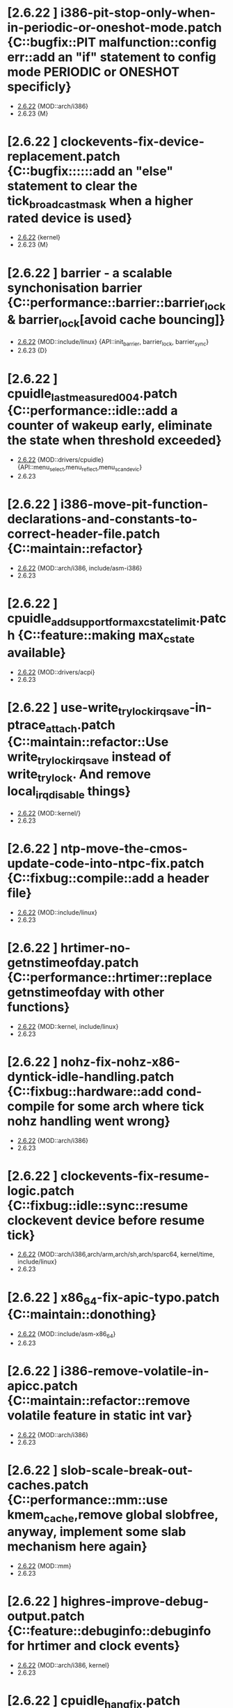 * [2.6.22         ] i386-pit-stop-only-when-in-periodic-or-oneshot-mode.patch {C::bugfix::PIT malfunction::config err::add an "if" statement to config mode PERIODIC or ONESHOT specificly}
  + [[file:2.6.22/i386-pit-stop-only-when-in-periodic-or-oneshot-mode.patch][2.6.22]]  {MOD::arch/i386}
  - 2.6.23  {M}
* [2.6.22         ] clockevents-fix-device-replacement.patch {C::bugfix::::::add an "else" statement to clear the tick_broadcast_mask when a higher rated device is used}
  + [[file:2.6.22/clockevents-fix-device-replacement.patch][2.6.22]]  {kernel} 
  - 2.6.23  {M}
* [2.6.22         ] barrier - a scalable synchonisation barrier {C::performance::barrier::barrier_lock & barrier_lock[avoid cache bouncing]}
  + [[file:2.6.22/barrier.patch][2.6.22]]  {MOD::include/linux} {API::init_barrier, barrier_lock, barrier_sync}
  - 2.6.23  {D}
* [2.6.22         ] cpuidle_last_measured_004.patch  {C::performance::idle::add a counter of wakeup early, eliminate the state when threshold exceeded}
  + [[file:2.6.22/cpuidle_last_measured_004.patch][2.6.22]]  {MOD::drivers/cpuidle} {API::menu_select,menu_reflect,menu_scan_devic}
  - 2.6.23  
* [2.6.22         ] i386-move-pit-function-declarations-and-constants-to-correct-header-file.patch {C::maintain::refactor}
  + [[file:2.6.22/i386-move-pit-function-declarations-and-constants-to-correct-header-file.patch][2.6.22]]  {MOD::arch/i386, include/asm-i386} 
  - 2.6.23
* [2.6.22         ] cpuidle_add_support_for_max_cstate_limit.patch {C::feature::making max_cstate available}
  + [[file:2.6.22/cpuidle_add_support_for_max_cstate_limit.patch][2.6.22]]  {MOD::drivers/acpi}
  - 2.6.23
* [2.6.22         ] use-write_trylock_irqsave-in-ptrace_attach.patch {C::maintain::refactor::Use write_trylock_irqsave instead of write_trylock. And remove local_irq_disable things}
  + [[file:2.6.22/use-write_trylock_irqsave-in-ptrace_attach.patch][2.6.22]]  {MOD::kernel/}
  - 2.6.23
* [2.6.22         ] ntp-move-the-cmos-update-code-into-ntpc-fix.patch {C::fixbug::compile::add a header file}
  + [[file:2.6.22/ntp-move-the-cmos-update-code-into-ntpc-fix.patch][2.6.22]]  {MOD::include/linux}
  - 2.6.23
* [2.6.22         ] hrtimer-no-getnstimeofday.patch {C::performance::hrtimer::replace getnstimeofday with other functions}
  + [[file:2.6.22/hrtimer-no-getnstimeofday.patch][2.6.22]]  {MOD::kernel, include/linux}
  - 2.6.23
* [2.6.22         ] nohz-fix-nohz-x86-dyntick-idle-handling.patch  {C::fixbug::hardware::add cond-compile for some arch where tick nohz handling went wrong}
  + [[file:2.6.22/nohz-fix-nohz-x86-dyntick-idle-handling.patch][2.6.22]]   {MOD::arch/i386}
  - 2.6.23
* [2.6.22         ] clockevents-fix-resume-logic.patch {C::fixbug::idle::sync::resume clockevent device before resume tick}
  + [[file:2.6.22/clockevents-fix-resume-logic.patch][2.6.22]]   {MOD::arch/i386,arch/arm,arch/sh,arch/sparc64, kernel/time, include/linux}
  - 2.6.23
* [2.6.22         ] x86_64-fix-apic-typo.patch {C::maintain::donothing}
  + [[file:2.6.22/x86_64-fix-apic-typo.patch][2.6.22]]  {MOD::include/asm-x86_64}
  - 2.6.23
* [2.6.22         ] i386-remove-volatile-in-apicc.patch {C::maintain::refactor::remove volatile feature in static int var}
  + [[file:2.6.22/i386-remove-volatile-in-apicc.patch][2.6.22]] {MOD::arch/i386}
  - 2.6.23
* [2.6.22         ] slob-scale-break-out-caches.patch {C::performance::mm::use kmem_cache,remove global slobfree, anyway, implement some slab mechanism here again}
  + [[file:2.6.22/slob-scale-break-out-caches.patch][2.6.22]]  {MOD::mm}
  - 2.6.23
* [2.6.22         ] highres-improve-debug-output.patch {C::feature::debuginfo::debuginfo for hrtimer and clock events}
  + [[file:2.6.22/highres-improve-debug-output.patch][2.6.22]] {MOD::arch/i386, kernel}
  - 2.6.23
* [2.6.22         ] cpuidle_hang_fix.patch {C::fixbug::hang::sync::idle handler to enable intr before returning from idle handler, set current driver to NULL when fail to attach on all devices}
  + [[file:2.6.22/cpuidle_hang_fix.patch][2.6.22]]  {MOD::dirvers/cpuidle}
  - 2.6.23
* [2.6.22         ] cpuidle_governor_api_change.patch {C::feature::idle::add opt stage, and let the governor to ?reflect on some device}
  + [[file:2.6.22/cpuidle_governor_api_change.patch][2.6.22]]  {MOD::dirvers/cpuidle, include/linux}
  - 2.6.23
* [2.6.22         ] time-warp-detect.patch {C::feature::hrtimer::add wrap_check_clock_changed to set timestamp per online cpu 0, and means in fun __get_realtime_clock_ to detected time warp bug}
  + [[file:2.6.22/time-warp-detect.patch][2.6.22]]  {MOD::kernel,kernel/time, include/linux}
  - 2.6.23
* [2.6.22         ] preempt-realtime-gtod-fixups.patch {C::performance::irq::put read_persistent_clock() outside write_seqlock_irqsave/irqrestore}
  + [[file:2.6.22/preempt-realtime-gtod-fixups.patch][2.6.22]]  {MOD::kernel/time}
  - 2.6.23
* [2.6.22         ] highres-improve-debug-output-fix.patch {C::feature::debuginfo}
  + [[file:2.6.22/highres-improve-debug-output-fix.patch][2.6.22]]  {MOD::kernel/time}
  - 2.6.23
* [2.6.22         ] lockdep-prove-locking.patch {C::feature::debuginfo}
  + [[file:2.6.22/lockdep-prove-locking.patch][2.6.22]]  {MOD::kernel}
  - 2.6.23
* [2.6.22         ] v2.6.21.4-rt11 {C::fixbug::compile::config_err::add config, GENERIC_TIME is not supported in some arch, leading to compiling error}
  + [[file:2.6.22/disable-gtod-functions-if-gtod-is-not-there.patch][2.6.22]]  {MOD::kernel,kernel/time}
  - 2.6.23
* [2.6.22         ] spinlock-init-cleanup.patch {C::maintain::refactor::spin_lock_init}
  + [[file:2.6.22/spinlock-init-cleanup.patch][2.6.22]]  {MOD::drivers/pci}
  - 2.6.23
* [2.6.22         ] x86_64-use-generic-cmos-update.patch {C::maintain::refactor::set_rtc_mmss}
  + [[file:2.6.22/x86_64-use-generic-cmos-update.patch][2.6.22]]  {MOD::arch/x86_64}
  - 2.6.23
* [2.6.22         ] cpuidle_take2_hookup_acpi_c-states_driver_with_cpuidle.patch {C::maintain::refactor::establish a united API of acpi_driver, divide the cstate into many functions, make it better readable}
  + [[file:2.6.22/cpuidle_take2_hookup_acpi_c-states_driver_with_cpuidle.patch][2.6.22]]  {MOD::drivers/acpi}
  - 2.6.23
* [2.6.22         ] ntp-move-the-cmos-update-code-into-ntpc.patch {C::maintain::refactor::update_cmos_clock}
  + [[file:2.6.22/ntp-move-the-cmos-update-code-into-ntpc.patch][2.6.22]]  {MOD::arch/i386,arch/sparc64,include/asm-i386,kernel/time,include/linux}
  - 2.6.23
* [2.6.22         ] lockstat: core infrastructure {C::feature::statistics::lockstate}
  + [[file:2.6.22/lockstat-core.patch][2.6.22]]  {MOD::kernel,include/linux}
  - 2.6.23
* [2.6.22         ] lockstat: better class name representation {C::feature::debuginfo}
  + [[file:2.6.22/lockstat_class_name.patch][2.6.22]]  {MOD::kernel}
  - 2.6.23
* [2.6.22         ] cdrom-use-mdelay-instead-of-jiffies-loop.patch {C::performance::msleep}
  + [[file:2.6.22/cdrom-use-mdelay-instead-of-jiffies-loop.patch][2.6.22]]  {MOD::drivers/cdrom}
  - 2.6.23
* [2.6.22         ] cpuidle-fix-modular-build.patch {C::maintain::refactor::export module symbol}
  + [[file:2.6.22/cpuidle-fix-modular-build.patch][2.6.22]]  {MOD::kernel/time}
  - 2.6.23
* [2.6.22         ] s_files-per_cpu-flush-fix.patch {C::feature::add an init fun for file flush}
  + [[file:2.6.22/s_files-per_cpu-flush-fix.patch][2.6.22]]  {MOD::fs}
  - 2.6.23
* [2.6.22         ] lockstat_bounce.patch {C::feature::lockstat:measure lock bouncing}
  + [[file:2.6.22/lockstat_bounce.patch][2.6.22]]  {MOD::kernel, include/linux}
  - 2.6.23
* [2.6.22         ] module-pde-race-fixes.patch {C::fixbug::module reloaded when still need to be use:: add a atomic counter to counting reads and writes in progress}
  + [[file:2.6.22/module-pde-race-fixes.patch][2.6.22]]  {MOD::fs/proc,include/linux}
  - 2.6.23
* [2.6.22         ] cpuidle_take2_core_cpuidle_infrastructure.patch {C::feature::cpudile infrasturcture}
  + [[file:2.6.22/cpuidle_take2_core_cpuidle_infrastructure.patch][2.6.22]]  {MOD::drivers/cpuidle}
  - 2.6.23
* [2.6.22         ] x86_64-fix-irq-regs-leftovers.patch  {C::refactor}
  + [[file:2.6.22/x86_64-fix-irq-regs-leftovers.patch][2.6.22]]  {MOD::arch/x86_64}
  - 2.6.23
* [2.6.22         ] cpuidle_developer_switch_04.patch  {C::feature::cpudile infrasturcture}
  + [[file:2.6.22/cpuidle_developer_switch_04.patch][2.6.22]]  {MOD::drivers/cpuidle}
  - 2.6.23
* [2.6.22         ] clockevents-remove-prototypes-of-removed-functions.patch {C::refactor}
  + [[file:2.6.22/clockevents-remove-prototypes-of-removed-functions.patch][2.6.22]]  {MOD::include/linux|
  - 2.6.23
* [2.6.22         ] cpuidle_build_fix_cpuidle_vs_ipw2100_module.patch {C::export symbol}
  + [[file:2.6.22/cpuidle_build_fix_cpuidle_vs_ipw2100_module.patch][2.6.22]]  {MOD::drivers/acpi}
  - 2.6.23
* [2.6.22         ] hrtimer-speedup-hrtimer_enqueue.patch {C::performance::speedup hrtimer_enqueue}
  + [[file:2.6.22/hrtimer-speedup-hrtimer_enqueue.patch][2.6.22]]  {MOD::kernel}
  - 2.6.23
* [2.6.22         ] acpi-move-timer-broadcast-and-pmtimer-access-before-c3-arbiter-shutdown.patch {C::fixbug::??::sync::check ARB_DIS status before reading from ICH deivce}
  + [[file:2.6.22/acpi-move-timer-broadcast-and-pmtimer-access-before-c3-arbiter-shutdown.patch][2.6.22]]  {MOD::drivers/acpi}
  - 2.6.23
* [2.6.22         ] lockdep_fixup_annotate.patch {C::feature::fixup annotation}
  + [[file:2.6.22/lockdep_fixup_annotate.patch][2.6.22]]  {MOD::net/core}
  - 2.6.23
* [2.6.22         ] x86_64-remove-now-useless-hpet-code.patch {C::refactor::remove code}
  + [[file:2.6.22/x86_64-remove-now-useless-hpet-code.patch][2.6.22]]  {MOD::arch/x86_64}
  - 2.6.23
* [2.6.22         ] net/input: fix net/rfkill/rfkill-input.c bug on 64-bit systems {C::fixbug::??::var::irq flags must be unsigned long}
  + [[file:2.6.22/rfkill-input-fix.patch][2.6.22]]  {MOD::net/rfkill}
  - 2.6.23
* [2.6.22         ] mm-lockless-preempt-fixup.patch {C::fixbug::livelock::fun::create/use new functions}
  + [[file:2.6.22/mm-lockless-preempt-fixup.patch][2.6.22]]  {MOD::inlcude/linux}
  - 2.6.23
* [2.6.22         ] x86_64-remove-dead-code-and-other-janitor-work-in-tscc.patch {C::refactor::remove unused code and var}
  + [[file:2.6.22/x86_64-remove-dead-code-and-other-janitor-work-in-tscc.patch][2.6.22]]  {MOD::arch/x86_64}
  - 2.6.23
* [2.6.22         ] hrt-rt-fix-merge-artifact.patch {C::refactor::merge}
  + [[file:2.6.22/hrt-rt-fix-merge-artifact.patch][2.6.22]]  {MOD::kernel/time}
  - 2.6.23
* [2.6.22         ] rt-mutex-spinlock-nested-export-fix.patch {C::refactor::export __spin_lock_irqsave_nested}
  + [[file:2.6.22/rt-mutex-spinlock-nested-export-fix.patch][2.6.22]]  {MOD::kernel}
  - 2.6.23
* [2.6.22         ] cpuidle_warning_fix_002.patch {C::fixbug::??::uninitialized var}
  + [[file:2.6.22/cpuidle_warning_fix_002.patch][2.6.22]]  {MOD::drivers/cpuidle}
  - 2.6.23
* [2.6.22         ] lockdep: variuos fixes {C::restruct::various update}
  + [[file:2.6.22/lockdep_fixups.patch][2.6.22]]  {MOD::include/linux}
  - 2.6.23
* [2.6.22         ] fork.c-takeover-tasklets-warning-fix.patch {C::header file add}
  + [[file:2.6.22/fork.c-takeover-tasklets-warning-fix.patch][2.6.22]]  {MOD::kernel}
  - 2.6.23
* [2.6.22         ] s_files-proc-generic-fix.patch {C::fixbug::??::advance filevec_add_drain_all()}
  + [[file:2.6.22/s_files-proc-generic-fix.patch][2.6.22]]  {MOD::fs/proc}
  - 2.6.23
* [2.6.22         ] softlockup-print-regs.patch {C::feature::print regs debug info when kern dump}
  + [[file:2.6.22/softlockup-print-regs.patch][2.6.22]]  {MOD::kernel}
  - 2.6.23
* [2.6.22         ] sched-cfs-latest.patch {C::refactor}
  + [[file:2.6.22/sched-cfs-latest.patch][2.6.22]]  {MOD::kernel}
  - 2.6.23
* [2.6.22         ] clockevents-fix-typo-in-acpi_pmc.patch {C::refactor}
  + [[file:2.6.22/clockevents-fix-typo-in-acpi_pmc.patch][2.6.22]]  {MOD::drivers/clocksource}
  - 2.6.23
* [2.6.22         ] timerc-cleanup-recently-introduced-whitespace-damage.patch {C::refactor::replace some of whitespace with tab?}
  + [[file:2.6.22/timerc-cleanup-recently-introduced-whitespace-damage.patch][2.6.22]] {MOD::kernel}
  - 2.6.23
* [2.6.22         ] hpet-build-fix.patch  {C::add an existed header file}
  + [[file:2.6.22/hpet-build-fix.patch][2.6.22]] {MOD::arch/i386}
  - 2.6.23
* [2.6.22         ] sched-cfs-v2.6.22.1-v19.patch {C::null::cfs sched, update some comment, romove some var and fun, change typo, replace some fun}
  + [[file:2.6.22/sched-cfs-v2.6.22.1-v19.patch][2.6.22]] {MOD::kernel,fs/proc,arch/i386,block,init,include/linux, include/asm-generic}
  - 2.6.23
* [2.6.22         ] Clockevents remove clockevents_{release,request}_device {C::refactor::remove clockevents_release/request_device}
  + [[file:2.6.22/clockevents-remove-unused-code.patch][2.6.22]] {MOD::kernel/time}
  - 2.6.23
* [2.6.22         ] cpuidle_take2_basic_documentation_for_cpuidle.patch {C::documentation added}
  + [[file:2.6.22/cpuidle_take2_basic_documentation_for_cpuidle.patch][2.6.22]] {MOD::Documentation}
  - 2.6.23
* [2.6.22         ] cpuidle_governor_ratings_04.patch {C::feature::governor rating scheme}
  + [[file:2.6.22/cpuidle_governor_ratings_04.patch][2.6.22]] {MOD::drivers//cpuidle,include/linux}
  - 2.6.23
* [2.6.22         ] cpuidle_1_bit_field_must_be_unsigned.patch {C::fixbug::??::var::1-bit field must be unsigned}
  + [[file:2.6.22/cpuidle_1_bit_field_must_be_unsigned.patch][2.6.22]] {MOD::drivers/cpuidle}
  - 2.6.23
* [2.6.22         ] lockstat: human readability tweaks {C::feature::lock_stat}
  + [[file:2.6.22/lockstat-output.patch][2.6.22]] {MOD::kernel}
  - 2.6.23
* [2.6.22         ] cpuidle_make_code_static.patch {C::refactor::make code static}
  + [[file:2.6.22/cpuidle_make_code_static.patch][2.6.22]] {MOD::drivers/cpuidle}
  - 2.6.23
* [2.6.22         ] arm-imx.patch {C::feature::clockevent}
  + [[file:2.6.22/arm-imx.patch][2.6.22]] {MOD::arch/arm}
  - 2.6.23
* [2.6.22         ] slob-scale-no-bigblock-list.patch {C::performance::use mem_map to track pages}
  + [[file:2.6.22/slob-scale-no-bigblock-list.patch][2.6.22]] {MOD::mm}
  - 2.6.23
* [2.6.22         ] cpuidle_add_menu_governor.patch {C::feature::add 'menu' governor}
  + [[file:2.6.22/cpuidle_add_menu_governor.patch][2.6.22]] {MOD::drivers/cpuidle}
  - 2.6.23
* [2.6.22         ] new-softirq-code-fixlets.patch {C::bugfix & feature::logic::a condition err in if statement is fixed & some precompiling code added}
  + [[file:2.6.22/new-softirq-code-fixlets.patch][2.6.22]] {MOD::kernel}
  - 2.6.23
* [2.6.22         ] cpuidle_documentation_update_04.patch {C::null::documention}
  + [[file:2.6.22/cpuidle_documentation_update_04.patch][2.6.22]] {MOD::Documentation}
  - 2.6.23
* [2.6.22         ] cpuidle_fix_build_break.patch {C::null::fix build break}
  + [[file:2.6.22/cpuidle_fix_build_break.patch][2.6.22]] {MOD::drivers/cpuidle}
  - 2.6.23
* [2.6.22         ] x86_64-enable-high-resolution-timers-and-dynticks.patch {C::null::config}
  + [[file:2.6.22/x86_64-enable-high-resolution-timers-and-dynticks.patch][2.6.22]] {MOD::arch/x86_64}
  - 2.6.23
* [2.6.22         ] x86_64-i8259-remove-useless-forward-declaration.patch {C::refactor::rm fun}
  + [[file:2.6.22/x86_64-i8259-remove-useless-forward-declaration.patch][2.6.22]] {MOD::arch/x86_64}
  - 2.6.23
* [2.6.22         ] x86_64-share-hpet-h.patch {C::refactor::hpet.h, share same micro var}
  + [[file:2.6.22/x86_64-share-hpet-h.patch][2.6.22]] {MOD::include/asm--i386}
  - 2.6.23
* [2.6.22         ] mm-lockless-preempt-rt-fixup.patch {C::performance::cpu_relax, speculate page and check whether ref changed}
  + [[file:2.6.22/mm-lockless-preempt-rt-fixup.patch][2.6.22]] {MOD::include/linux}
  - 2.6.23
* [2.6.22         ] pcspkr-use-the-global-pit-lock.patch {C::feature::replace private PIT lock with clobal PIT lock when CONFIG_X86}
  + [[file:2.6.22/pcspkr-use-the-global-pit-lock.patch][2.6.22]] {MOD::arch/x86_64,drivers/input,include/asm-x86_64}
  - 2.6.23
* [2.6.22         ] cpuidle_add_cpuidle_force_redetect_devices_api.patch {C::feature::add functions}
  + [[file:2.6.22/cpuidle_add_cpuidle_force_redetect_devices_api.patch][2.6.22]] {MOD::drivers/acpi, drivers/cpuidle, include/linux}
  - 2.6.23
* [2.6.22         ] rtc.c-build-fix.patch {C::bugfix?::compile}
  + [[file:2.6.22/rtc.c-build-fix.patch][2.6.22]] {MOD::drivers/char}
  - 2.6.23
* [2.6.22         ] radix-tree: gang_lookup_slot {C::feature::multiple slot lookup on radix tree}
  + [[file:2.6.22/radix-tree-gang_lookup_slot.patch][2.6.22]] {MOD::lib,include/linux}
  - 2.6.23
* [2.6.22         ] x86_64-apic-whitespace-comment-and-remove-unused-code.patch {C::refactor::add comment,remove code}
  + [[file:2.6.22/x86_64-apic-whitespace-comment-and-remove-unused-code.patch][2.6.22]] {MOD::arch/x86_64}
  - 2.6.23
* [2.6.22         ] futex-tidy-up-the-code-v2.patch {C::refactor::tidy code, reorganize some code piece into fun}
  + [[file:2.6.22/futex-tidy-up-the-code-v2.patch][2.6.22]] {MOD::kernel}
  - 2.6.23
* [2.6.22         ] menu_hrt_compile_fix_001.patch {C::refactor::compile, reorder header file}
  + [[file:2.6.22/menu_hrt_compile_fix_001.patch][2.6.22]] {MOD::drivers/cpuidle}
  - 2.6.23
* [2.6.22         ] lockstat: hook into spinlock_t, rwlock_t, rwsem and mutex {C::feature::new lockstat functions}
  + [[file:2.6.22/lockstat-hooks.patch][2.6.22]] {MOD::kernel}
  - 2.6.23
* [2.6.22         ] x86_64-convert-to-cleckevents.patch {C::refactor::share code of clockevent}
  + [[file:2.6.22/x86_64-convert-to-cleckevents.patch][2.6.22]] {MOD::arch/x86_64,include/asm-x86_64}
  - 2.6.23
* [2.6.22         ] keep_proc_acpi_power_around_001.patch {C::feature::add a time interval val to cx->time?}
  + [[file:2.6.22/keep_proc_acpi_power_around_001.patch][2.6.22]] {MOD::drivers/acpi}
  - 2.6.23
* [2.6.22         ] i386-hpet-assumes-boot-cpu-is-0.patch {C::fixbug::??::per_cpu var}
  + [[file:2.6.22/i386-hpet-assumes-boot-cpu-is-0.patch][2.6.22]] {MOD::arch/i386}
  - 2.6.23
* [2.6.22         ] ntp-move-the-cmos-update-code-into-ntpc-fix-fix.patch {C::refactor::compile}
  + [[file:2.6.22/ntp-move-the-cmos-update-code-into-ntpc-fix-fix.patch][2.6.22]] {MOD::include/linux}
  - 2.6.23
* [2.6.22         ] tick-management-spread-timer-interrupt.patch {C::performance::per_cpu var::adds an extra offset per cpu so the ticks don't line up,drop lock contention}
  + [[file:2.6.22/tick-management-spread-timer-interrupt.patch][2.6.22]] {MOD::kernel/time}
  - 2.6.23
* [2.6.22         ] i386-hpet-check-if-the-counter-works.patch{C::bugfix::hang::Verify whether hpet counter works during HPET setup}
  + [[file:2.6.22/i386-hpet-check-if-the-counter-works.patch][2.6.22]]
  - 2.6.23
* [2.6.22         ] cpuidle_export_time_until_next_timer_interrupt_using_no_hz.patch {C::feature::export time until next intr}
  + [[file:2.6.22/cpuidle_export_time_until_next_timer_interrupt_using_no_hz.patch][2.6.22]] {MOD::arch/i386,include/linux,kernel,kernel/time}
  - 2.6.23
* [2.6.22         ] preempt-realtime-drivers-pci-hotplug.patch {C::performance::rm lock/unlock_kernel}
  + [[file:2.6.22/preempt-realtime-drivers-pci-hotplug.patch][2.6.22]] {MOD::drivers/pci}
  - 2.6.23
* [2.6.22         ] x86_64-timec-fix-whitespace-wreckage.patch {C::null::rm whitespace}
  + [[file:2.6.22/x86_64-timec-fix-whitespace-wreckage.patch][2.6.22]] {MOD::arch/x86_64}
  - 2.6.23
* [2.6.22         ] timekeeping-fixup-shadow-variable-argument.patch {C::bugfix::semantic::local var shadows global var}
  + [[file:2.6.22/timekeeping-fixup-shadow-variable-argument.patch][2.6.22]] {MOD::kernel/time}
  - 2.6.23
* [2.6.22         ] cpuidle_ladder_does_not_depend_on_ACPI.patch {C::bugfix::compile_error}
  + [[file:2.6.22/cpuidle_ladder_does_not_depend_on_ACPI.patch][2.6.22]] {MOD::drivers/cpuidle}
  - 2.6.23
* [2.6.22         ] s_files-per_cpu-rt.patch {C::performance::use get/put_cpu_var_locked to replace get/put_cpu_var}
  + [[file:2.6.22/s_files-per_cpu-rt.patch][2.6.22]] {MOD::fs}
  - 2.6.23
* [2.6.22         ] cpuidle_build_fix_for_not_CPU_IDLE.patch {C::bugfix::configerr & compilerr?::compile issue when CPU_IDLE is not configured::add precompile}
  + [[file:2.6.22/cpuidle_build_fix_for_not_CPU_IDLE.patch][2.6.22]] {MOD::include/linux}
  - 2.6.23
* [2.6.22         ] cpuidle_fix_sysfs_related_issue.patch {C::fixbug::resume/suspend&semantic::complete/wait_for_completion&wrong type}
  + [[file:2.6.22/cpuidle_fix_sysfs_related_issue.patch][2.6.22]] {MOD::drivers/acpi,drivers/cpuidle,include/linux}
  - 2.6.23
* [2.6.22         ] cpuidle_fix_boot_hang.patch {C::fixbug::boot hang::add detach fun in err path}
  + [[file:2.6.22/cpuidle_fix_boot_hang.patch][2.6.22]] {MOD::drivers/cpuidle}
  - 2.6.23
* [2.6.22         ] x86_64-untangle-asm-hpeth-from-asm-timexh.patch {C::refactor::compile}
  + [[file:2.6.22/x86_64-untangle-asm-hpeth-from-asm-timexh.patch][2.6.22]] {MOD::include/asm-x86_64,drivers/char}
  - 2.6.23
* [2.6.22         ] s_files-barrier.patch {C::fixbug::missing files::barrier_lock/unlock}
  + [[file:2.6.22/s_files-barrier.patch][2.6.22]] {MOD::fs,include/linux}
  - 2.6.23
* [2.6.22 - 2.6.23] ich-force-hpet-ich5-fix-a-bug-with-suspend-resume.patch {C::fixbug::resume fail::NORT, change site of statement}
  + [[file:2.6.22/ich-force-hpet-ich5-fix-a-bug-with-suspend-resume.patch][2.6.22]] {MOD::arch/i386}
    [[file:2.6.23/ich-force-hpet-ich5-fix-a-bug-with-suspend-resume.patch][2.6.23]]
  - 2.6.24
* [2.6.22 - 2.6.23] x86_64: prepare apic code for clock events {C::feature::apic code for clockevent}
  + [[file:2.6.22/x86_64-preparatory-apic-set-lvtt.patch][2.6.22]] {MOD::arch/x86_64}
  M [[file:2.6.23/x86_64-preparatory-apic-set-lvtt.patch][2.6.23]]
  - 2.6.24
* [2.6.22 - 2.6.23] ich-force-hpet-late-initialization-of-hpet-after-quirk.patch {C::feature::enable HPET later during boot, repeat force hpet}
  + [[file:2.6.22/ich-force-hpet-late-initialization-of-hpet-after-quirk.patch][2.6.22]] {MOD::arch/i386,include/asm-i386}
  M [[file:2.6.23/ich-force-hpet-late-initialization-of-hpet-after-quirk.patch][2.6.23]]
  - 2.6.24
* [2.6.22 - 2.6.23] x86_64: prepare idle loop for dynamic ticks {C::feature::add tick_nohz_stop/resart_sched_tick}
  + [[file:2.6.22/x86_64-prep-idle-loop-for-dynticks.patch][2.6.22]] {MOD::arch/x86_64}
    [[file:2.6.23/x86_64-prep-idle-loop-for-dynticks.patch][2.6.23]]
  - 2.6.24
* [2.6.22 - 2.6.23] i386: prepare sharing the hpet code with x86_64 {C::refactor::replace previous fun with shared hpet code}
  + [[file:2.6.22/i386-prepare-sharing-hpet-code.patch][2.6.22]] {MOD::arch/i386}
  M [[file:2.6.23/i386-prepare-sharing-hpet-code.patch][2.6.23]]
  - 2.6.24
* [2.6.22 - 2.6.23] ich-force-hpet-restructure-hpet-generic-clock-code.patch {C::refactor::hpet timer}
  + [[file:2.6.22/ich-force-hpet-restructure-hpet-generic-clock-code.patch][2.6.22]] {MOD::arch/i386}
    [[file:2.6.23/ich-force-hpet-restructure-hpet-generic-clock-code.patch][2.6.23]]
  - 2.6.24
* [2.6.22 - 2.6.23] ich-force-hpet-ich5-quirk-to-force-detect-enable.patch {C::feature::force enable hpet for ICH5}
  + [[file:2.6.22/ich-force-hpet-ich5-quirk-to-force-detect-enable.patch][2.6.22]] {MOD::arch/i386,include/asm-i386,include/linux}
  M [[file:2.6.23/ich-force-hpet-ich5-quirk-to-force-detect-enable.patch][2.6.23]]
  - 2.6.24
* [2.6.22 - 2.6.23] i386: prepare sharing the PIT code {C::refactor::compile}
  + [[file:2.6.22/i386-prepare-sharing-pit-code.patch][2.6.22]] {MOD::arch/i386,arch/x86_64,include/asm-i386,include/asm-x86_64}
  M [[file:2.6.23/i386-prepare-sharing-pit-code.patch][2.6.23]]
  - 2.6.24
* [2.6.22 - 2.6.23] preempt-rt-cs5530-lock-ide-fix.patch{C::fixbug::??::replace spin_lock_riqsave/irqrestore to local_irq_save/restore}
  + [[file:2.6.22/preempt-rt-cs5530-lock-ide-fix.patch][2.6.22]] {MOD::drivers/ide}
    [[file:2.6.23/preempt-rt-cs5530-lock-ide-fix.patch][2.6.23]]
  - 2.6.24
* [2.6.22 - 2.6.23] ich-force-hpet-ich7-or-later-quirk-to-force-detect-enable-fix.patch {C::refactor::var type}
  + [[file:2.6.22/ich-force-hpet-ich7-or-later-quirk-to-force-detect-enable-fix.patch][2.6.22]] {MOD::arch/i386}
    [[file:2.6.23/ich-force-hpet-ich7-or-later-quirk-to-force-detect-enable-fix.patch][2.6.23]]
  - 2.6.24
* [2.6.22 - 2.6.23] realtime-lsm.patch {C::feature::rt capabilities}
  + [[file:2.6.22/realtime-lsm.patch][2.6.22]] {MOD::security}
    [[file:2.6.23/realtime-lsm.patch][2.6.23]]
  - 2.6.24
* [2.6.22 - 2.6.23] ich-force-hpet-add-ich7_0-pciid-to-quirk-list.patch {C::feature::add PCI ID}
  + [[file:2.6.22/ich-force-hpet-add-ich7_0-pciid-to-quirk-list.patch][2.6.22]] {MOD::arch/i386}
    [[file:2.6.23/ich-force-hpet-add-ich7_0-pciid-to-quirk-list.patch][2.6.23]]
  - 2.6.24
* [2.6.22 - 2.6.23] Enable HPET on ICH3 and ICH4 {C::feature::add undoc HPET capabilities}
  + [[file:2.6.22/hpet-force-enable-on-ich34.patch][2.6.22]] {MOD::arch/i386}
    [[file:2.6.23/hpet-force-enable-on-ich34.patch][2.6.23]]
  - 2.6.24
* [2.6.22 - 2.6.23] x86-64-smpboot-whitespace.patch {C:null}
  + [[file:2.6.22/x86-64-smpboot-whitespace.patch][2.6.22]] {MOD::arch/x86_64}
    [[file:2.6.23/x86-64-smpboot-whitespace.patch][2.6.23]]
  - 2.6.24
* [2.6.22 - 2.6.23] ACPI: remove the now unused ifdef code {C::refactor::rm unused code}
  + [[file:2.6.22/acpi-remove-the-useless-ifdef-code.patch][2.6.22]] {MOD::drivers/acpi}
    [[file:2.6.23/acpi-remove-the-useless-ifdef-code.patch][2.6.23]]
  - 2.6.24
* [2.6.22 - 2.6.23] ich-force-hpet-ich7-or-later-quirk-to-force-detect-enable.patch {C::feature::repeat force enable HPET}
  + [[file:2.6.22/ich-force-hpet-ich7-or-later-quirk-to-force-detect-enable.patch][2.6.22]] {MOD::arch/i386,include/asm-i386}
  M [[file:2.6.23/ich-force-hpet-ich7-or-later-quirk-to-force-detect-enable.patch][2.6.23]]
  - 2.6.24
* [2.6.22 - 2.6.23] Force enable HPET on VT8235/8237 chipsets {C::feature::add quirk to force enable HPET}
  + [[file:2.6.22/hpet-force-enable-on-vt8235-37-chipsets.patch][2.6.22]] {MOD::arch/i386}
    [[file:2.6.23/hpet-force-enable-on-vt8235-37-chipsets.patch][2.6.23]]
  - 2.6.24
* [2.6.22 - 2.6.23] i386: Remove the useless #ifdef in i8253.h {C::refactor::remove code}
  + [[file:2.6.22/i386-pit-remove-the-useless-ifdefs.patch][2.6.22]] {MOD::include/asm-i386}
  M [[file:2.6.23/i386-pit-remove-the-useless-ifdefs.patch][2.6.23]]
  - 2.6.24
* [2.6.22 - 2.6.23] ich-force-hpet-ich5-quirk-to-force-detect-enable-fix.patch {C::refactor::var type}
  + [[file:2.6.22/ich-force-hpet-ich5-quirk-to-force-detect-enable-fix.patch][2.6.22]] {MOD::arch/i386}
    [[file:2.6.23/ich-force-hpet-ich5-quirk-to-force-detect-enable-fix.patch][2.6.23]]
  - 2.6.24
* [2.6.22 - 2.6.23] x86_64: Consolidate tsc calibration {C::refactor::gather some functions together into one}
  + [[file:2.6.22/x86_64-consolidate-tsc-calibration.patch][2.6.22]] {MOD::arch/x86_64}
  M [[file:2.6.23/x86_64-consolidate-tsc-calibration.patch][2.6.23]]
  - 2.6.24
* [2.6.22 - 2.6.23] ich-force-hpet-make-generic-time-capable-of-switching-broadcast-timer.patch {C::feature::auto detect HPET, change to a higher rate one}
  + [[file:2.6.22/ich-force-hpet-make-generic-time-capable-of-switching-broadcast-timer.patch][2.6.22]] {MOD::kernel/time}
    [[file:2.6.23/ich-force-hpet-make-generic-time-capable-of-switching-broadcast-timer.patch][2.6.23]]
  - 2.6.24
* [2.6.22 - 2.6.24] inet_hash_bits.patch {C::feature::hash bits related functions}
  + [[file:2.6.22/inet_hash_bits.patch][2.6.22]] {MOD::mm,net/ipv4,include/net}
    [[file:2.6.23/inet_hash_bits.patch][2.6.23]]
  m [[file:2.6.24/inet_hash_bits.patch][2.6.24]]
  - 2.6.25
* [2.6.22 - 2.6.24] idle-stop-critical-timing.patch {C::feature::stop latency tracing in acpi_idle_do_entry}
  + [[file:2.6.22/idle-stop-critical-timing.patch][2.6.22]] {MOD::driver/acpi}
    [[file:2.6.23/idle-stop-critical-timing.patch][2.6.23]]
    [[file:2.6.24/idle-stop-critical-timing.patch][2.6.24]]
  - 2.6.25
* [2.6.22 - 2.6.24] mips-gtod_clocksource.patch {C::feature::sync time}
  + [[file:2.6.22/mips-gtod_clocksource.patch][2.6.22]] {MOD::arch/mips}
    [[file:2.6.23/mips-gtod_clocksource.patch][2.6.23]]
  M [[file:2.6.24/mips-gtod_clocksource.patch][2.6.24]]
  - 2.6.25
* [2.6.22 - 2.6.24] Don't call mcount from vsyscall_fn's {C::fixbug::crash::add notrace to vsyscall_fn}
  + [[file:2.6.22/vsyscall-add-notrace.patch][2.6.22]] {MOD::include/asm-x86_64}
  m [[file:2.6.23/vsyscall-add-notrace.patch][2.6.23]]
    [[file:2.6.24/vsyscall-add-notrace.patch][2.6.24]]
  - 2.6.25
* [2.6.22 - 2.6.24] freeze with mcount_enabled=1 {C::fixbug::frozen::atomic_inc/dec tr->disabled}
  + [[file:2.6.22/latency-tracer-disable-across-trace-cmdline.patch][2.6.22]] {MOD::kernel}
    [[file:2.6.23/latency-tracer-disable-across-trace-cmdline.patch][2.6.23]]
    [[file:2.6.24/latency-tracer-disable-across-trace-cmdline.patch][2.6.24]]
  - 2.6.25
* [2.6.22 - 2.6.24] latency-tracing-x86_64.patch {C::feature::latency-tracing}
  + [[file:2.6.22/latency-tracing-x86_64.patch][2.6.22]] {MOD::arch/x86_64,include/asm-x86_64}
  M [[file:2.6.23/latency-tracing-x86_64.patch][2.6.23]]
  M [[file:2.6.24/latency-tracing-x86_64.patch][2.6.24]]
  - 2.6.25
* [2.6.22 - 2.6.24] change die_chain from atomic to raw notifiers {C::fixbug::not NMI-safe::replace atomic_notifier_call_chain to raw_...}
  + [[file:2.6.22/rcu-preempt-fix-nmi-watchdog.patch][2.6.22]] {MOD::kernel}
    [[file:2.6.23/rcu-preempt-fix-nmi-watchdog.patch][2.6.23]]
    [[file:2.6.24/rcu-preempt-fix-nmi-watchdog.patch][2.6.24]]
  - 2.6.25
* [2.6.22 - 2.6.24] PowerPC: fix clockevents for classic CPUs{C::feature::set a maximum positive value to decrementer, add a clk_event case}
  + [[file:2.6.22/ppc-clockevents-fix.patch][2.6.22]]
    [[file:2.6.23/ppc-clockevents-fix.patch][2.6.23]]
    [[file:2.6.24/ppc-clockevents-fix.patch][2.6.24]]
  - 2.6.25
* [2.6.22 - 2.6.24] convert RCU Preempt tasklet into softirq.{C::perf::replace tasklet with softirq}
  + [[file:2.6.22/rcu-tasklet-softirq.patch][2.6.22]]
    [[file:2.6.23/rcu-tasklet-softirq.patch][2.6.23]]
    [[file:2.6.24/rcu-tasklet-softirq.patch][2.6.24]]
  - 2.6.25
* [2.6.22 - 2.6.24] ppc-gtod-support.patch{C::feature::convert powerpc time to generic timekeeping}
  + [[file:2.6.22/ppc-gtod-support.patch][2.6.22]]
  M [[file:2.6.23/ppc-gtod-support.patch][2.6.23]]
    [[file:2.6.24/ppc-gtod-support.patch][2.6.24]]
  - 2.6.25
* [2.6.22 - 2.6.24] undo-latency-tracing-raw-spinlock-hack.patch{C::refactor::rm macro}
  + [[file:2.6.22/undo-latency-tracing-raw-spinlock-hack.patch][2.6.22]]
  M [[file:2.6.23/undo-latency-tracing-raw-spinlock-hack.patch][2.6.23]]
    [[file:2.6.24/undo-latency-tracing-raw-spinlock-hack.patch][2.6.24]]
  - 2.6.25
* [2.6.22 - 2.6.24] PowerPC: enable HRT and dynticks support{C::feature::enable HRT and dynamic ticks}
  + [[file:2.6.22/ppc-highres-dyntick.patch][2.6.22]]
    [[file:2.6.23/ppc-highres-dyntick.patch][2.6.23]]
    [[file:2.6.24/ppc-highres-dyntick.patch][2.6.24]]
  - 2.6.25
* [2.6.22 - 2.6.24] 2.6.21-rt6{C::feature::add declaration rt_write_trylock_irqsave}
  + [[file:2.6.22/rt-mutex-trylock-export.patch][2.6.22]]
    [[file:2.6.23/rt-mutex-trylock-export.patch][2.6.23]]
  M [[file:2.6.24/rt-mutex-trylock-export.patch][2.6.24]]
  - 2.6.25
* [2.6.22 - 2.6.24] rcu-classic-fixup.patch{C::feature::add declaration rcu_batches_completed_bh}
  + [[file:2.6.22/rcu-classic-fixup.patch][2.6.22]]
    [[file:2.6.23/rcu-classic-fixup.patch][2.6.23]]
    [[file:2.6.24/rcu-classic-fixup.patch][2.6.24]]
  - 2.6.25
* [2.6.22 - 2.6.24] latency-tracer-one-off-fix.patch{C::bugfix::??::replace \eq with \geq}
  + [[file:2.6.22/latency-tracer-one-off-fix.patch][2.6.22]]
    [[file:2.6.23/latency-tracer-one-off-fix.patch][2.6.23]]
    [[file:2.6.24/latency-tracer-one-off-fix.patch][2.6.24]]
  - 2.6.25
* [2.6.22 - 2.6.24] fix clocksource_timebase.shift value{C::bugfix::wrong val::cal shift with jiffy}
  + [[file:2.6.22/ppc-fix-clocksource-timebase-shift.patch][2.6.22]]
    [[file:2.6.23/ppc-fix-clocksource-timebase-shift.patch][2.6.23]]
    [[file:2.6.24/ppc-fix-clocksource-timebase-shift.patch][2.6.24]]
  - 2.6.25
* [2.6.22 - 2.6.24] trace-sti-mwait.patch{C::perf::untrace preempt_idle when cpuidle}
  + [[file:2.6.22/trace-sti-mwait.patch][2.6.22]]
    [[file:2.6.23/trace-sti-mwait.patch][2.6.23]]
    [[file:2.6.24/trace-sti-mwait.patch][2.6.24]]
  - 2.6.25
* [2.6.22 - 2.6.24] rcu-2.patch{C::perf::replace tasklet with softirq}
  + [[file:2.6.22/rcu-2.patch][2.6.22]]
    [[file:2.6.23/rcu-2.patch][2.6.23]]
    [[file:2.6.24/rcu-2.patch][2.6.24]]
  - 2.6.25
* [2.6.22 - 2.6.24] trace-with-caller-addr.patch{C::feature::trace hardirq}
  + [[file:2.6.22/trace-with-caller-addr.patch][2.6.22]]
    [[file:2.6.23/trace-with-caller-addr.patch][2.6.23]]
  M [[file:2.6.24/trace-with-caller-addr.patch][2.6.24]]
  - 2.6.25
* [2.6.22 - 2.6.24] PowerPC: implement read_persistent_clock(){C::feature::read persistent clock in ppc}
  + [[file:2.6.22/ppc-read-persistent-clock.patch][2.6.22]]
  m [[file:2.6.23/ppc-read-persistent-clock.patch][2.6.23]]
    [[file:2.6.24/ppc-read-persistent-clock.patch][2.6.24]]
  - 2.6.25
* [2.6.22 - 2.6.24] rcu-preempt-fix-rcu-torture.patch{C::perf::add config preempt_rcu}
  + [[file:2.6.22/rcu-preempt-fix-rcu-torture.patch][2.6.22]]
    [[file:2.6.23/rcu-preempt-fix-rcu-torture.patch][2.6.23]]
    [[file:2.6.24/rcu-preempt-fix-rcu-torture.patch][2.6.24]]
  - 2.6.25
* [2.6.22 - 2.6.24] v2.6.21-rt3{C::perf or refactor::reorder some code}
  + [[file:2.6.22/latency-measurement-drivers-fix.patch][2.6.22]]
  M [[file:2.6.23/latency-measurement-drivers-fix.patch][2.6.23]]
    [[file:2.6.24/latency-measurement-drivers-fix.patch][2.6.24]]
  - 2.6.25
* [2.6.22 - 2.6.24] ns2cyc() result fix{C::bugfix::compile warning, wrong type
  + [[file:2.6.22/ns2cyc-result-fix.patch][2.6.22]]
    [[file:2.6.23/ns2cyc-result-fix.patch][2.6.23]]
    [[file:2.6.24/ns2cyc-result-fix.patch][2.6.24]]
  - 2.6.25
* [2.6.22 - 2.6.24] redo-regparm-option.patch{C::::add config and comple flags modified}
  + [[file:2.6.22/redo-regparm-option.patch][2.6.22]]
  M [[file:2.6.23/redo-regparm-option.patch][2.6.23]]
  M [[file:2.6.24/redo-regparm-option.patch][2.6.24]]
  - 2.6.25
* [2.6.22 - 2.6.24] PPC timebase clocksource is continuous{C::refactor::comment fun and white space}
  + [[file:2.6.22/ppc-gtod-support-fix.patch][2.6.22]]
    [[file:2.6.23/ppc-gtod-support-fix.patch][2.6.23]]
    [[file:2.6.24/ppc-gtod-support-fix.patch][2.6.24]]
  - 2.6.25
* [2.6.22 - 2.6.24] smaller-trace.patch{C::perf::smaller trace}
  + [[file:2.6.22/smaller-trace.patch][2.6.22]]
    [[file:2.6.23/smaller-trace.patch][2.6.23]]
    [[file:2.6.24/smaller-trace.patch][2.6.24]]
  - 2.6.25
* [2.6.22 - 2.6.24] x86-64-traps-move-held-locks-output.patch{C::refactor?::reorder fun}
  + [[file:2.6.22/x86-64-traps-move-held-locks-output.patch][2.6.22]]
    [[file:2.6.23/x86-64-traps-move-held-locks-output.patch][2.6.23]]
    [[file:2.6.24/x86-64-traps-move-held-locks-output.patch][2.6.24]]
  - 2.6.25
* [2.6.22 - 2.6.24] latency-tracing-exclude-printk.patch{C::feature::add config, disable some useless printk detail}
  + [[file:2.6.22/latency-tracing-exclude-printk.patch][2.6.22]]
    [[file:2.6.23/latency-tracing-exclude-printk.patch][2.6.23]]
    [[file:2.6.24/latency-tracing-exclude-printk.patch][2.6.24]]
  - 2.6.25
* [2.6.22 - 2.6.24] PowerPC: kill cpu_khz reference{C::refactor::rm useless var}
  + [[file:2.6.22/ppc-remove-last-cpukhz.patch][2.6.22]]
    [[file:2.6.23/ppc-remove-last-cpukhz.patch][2.6.23]]
    [[file:2.6.24/ppc-remove-last-cpukhz.patch][2.6.24]]
  - 2.6.25
* [2.6.22 - 2.6.24] hrtimer-trace.patch{C::feature::add hrtimer_trace}
  + [[file:2.6.22/hrtimer-trace.patch][2.6.22]]
    [[file:2.6.23/hrtimer-trace.patch][2.6.23]]
    [[file:2.6.24/hrtimer-trace.patch][2.6.24]]
  - 2.6.25
* [2.6.22 - 2.6.24] latency-tracing-remove-trace-array.patch{C::refactor::rm trace array}
  + [[file:2.6.22/latency-tracing-remove-trace-array.patch][2.6.22]]
  m [[file:2.6.23/latency-tracing-remove-trace-array.patch][2.6.23]]
    [[file:2.6.24/latency-tracing-remove-trace-array.patch][2.6.24]]
  - 2.6.25
* [2.6.22 - 2.6.24] PowerPC: remove broken vsyscall code{C::bugfix::rm broken vsyscalls}
  + [[file:2.6.22/ppc-remove-broken-vsyscall.patch][2.6.22]]
    [[file:2.6.23/ppc-remove-broken-vsyscall.patch][2.6.23]]
    [[file:2.6.24/ppc-remove-broken-vsyscall.patch][2.6.24]]
  - 2.6.25
* [2.6.22 - 2.6.24] Make threshold to print '!' in latency trace variable{C::refactor::replace val with a var}
  + [[file:2.6.22/latency-tracer-variable-threshold.patch][2.6.22]]
    [[file:2.6.23/latency-tracer-variable-threshold.patch][2.6.23]]
    [[file:2.6.24/latency-tracer-variable-threshold.patch][2.6.24]]
  - 2.6.25
* [2.6.22 - 2.6.24] add-notrace.patch{C::null::compile}
  + [[file:2.6.22/add-notrace.patch][2.6.22]]
    [[file:2.6.23/add-notrace.patch][2.6.23]]
    [[file:2.6.24/add-notrace.patch][2.6.24]]
  - 2.6.25
* [2.6.22 - 2.6.24] ppc-a-2.patch{C::compile err::replace unknown field}
  + [[file:2.6.22/ppc-a-2.patch][2.6.22]]
    [[file:2.6.23/ppc-a-2.patch][2.6.23]]
    [[file:2.6.24/ppc-a-2.patch][2.6.24]]
  - 2.6.25
* [2.6.22 - 2.6.24] paravirt: mark assembly dependencies as fastcall{C::perf::add fastcall}
  + [[file:2.6.22/latency-tracing-i386-paravirt-fastcall.patch][2.6.22]]
  M [[file:2.6.23/latency-tracing-i386-paravirt-fastcall.patch][2.6.23]]
  M [[file:2.6.24/latency-tracing-i386-paravirt-fastcall.patch][2.6.24]]
  - 2.6.25
* [2.6.22 - 2.6.24] latency-tracer-printk-fix.patch{C::null:debuginfo}
  + [[file:2.6.22/latency-tracer-printk-fix.patch][2.6.22]]
    [[file:2.6.23/latency-tracer-printk-fix.patch][2.6.23]]
    [[file:2.6.24/latency-tracer-printk-fix.patch][2.6.24]]
  - 2.6.25
* [2.6.22 - 2.6.24] IPV6: estalished connections are not shown with "cat /proc/net/tcp6"{C::bugfix::missing out info?::add two var to get val}
  + [[file:2.6.22/inet-hash-bits-ipv6-fix.patch][2.6.22]]
    [[file:2.6.23/inet-hash-bits-ipv6-fix.patch][2.6.23]]
    [[file:2.6.24/inet-hash-bits-ipv6-fix.patch][2.6.24]]
  - 2.6.25
* [2.6.22 - 2.6.24] latency-tracer-optimize-a-bit.patch{C::perf::reorder the cond-statement in a macro}
  + [[file:2.6.22/latency-tracer-optimize-a-bit.patch][2.6.22]]
    [[file:2.6.23/latency-tracer-optimize-a-bit.patch][2.6.23]]
    [[file:2.6.24/latency-tracer-optimize-a-bit.patch][2.6.24]]
  - 2.6.25
* [2.6.22 - 2.6.24] preempt-realtime-netconsole.patch{C::feature?::rm irq_save}
  + [[file:2.6.22/preempt-realtime-netconsole.patch][2.6.22]]
    [[file:2.6.23/preempt-realtime-netconsole.patch][2.6.23]]
    [[file:2.6.24/preempt-realtime-netconsole.patch][2.6.24]]
  - 2.6.25
* [2.6.22 - 2.6.24] PowerPC: decrementer clockevent driver{C::feature::ppc decrementer clkevnt driver}
  + [[file:2.6.22/ppc-clockevents.patch][2.6.22]]
  M [[file:2.6.23/ppc-clockevents.patch][2.6.23]]
    [[file:2.6.24/ppc-clockevents.patch][2.6.24]]
  - 2.6.25
* [2.6.22 - 2.6.24] rcu-4.patch{C:refactor::separate rcu-trace from rcu}
  + [[file:2.6.22/rcu-4.patch][2.6.22]]
  m [[file:2.6.23/rcu-4.patch][2.6.23]]
    [[file:2.6.24/rcu-4.patch][2.6.24]]
  - 2.6.25
* [2.6.22 - 2.6.24] latency-tracing-raw-spinlock-hack.patch{C::null::add macro}
  + [[file:2.6.22/latency-tracing-raw-spinlock-hack.patch][2.6.22]]
  m [[file:2.6.23/latency-tracing-raw-spinlock-hack.patch][2.6.23]]
    [[file:2.6.24/latency-tracing-raw-spinlock-hack.patch][2.6.24]]
  - 2.6.25
* [2.6.22 - 2.6.24] [Patch RT] Fix CFS load balancing for RT tasks{C::feature?perf::add queue task rt to enable balance_rt_tasks when overload}
  + [[file:2.6.22/preempt-realtime-cfs-accounting-fix.patch][2.6.22]]
  m [[file:2.6.23/preempt-realtime-cfs-accounting-fix.patch][2.6.23]]
    [[file:2.6.24/preempt-realtime-cfs-accounting-fix.patch][2.6.24]]
  - 2.6.25
* [2.6.22 - 2.6.24] rcu-3.patch{C::perf::preempt read-side critical section}
  + [[file:2.6.22/rcu-3.patch][2.6.22]]
  m [[file:2.6.23/rcu-3.patch][2.6.23]]
    [[file:2.6.24/rcu-3.patch][2.6.24]]
  - 2.6.25
* [2.6.22 - 2.6.24] preempt-realtime-8139too-rt-irq-flags-fix.patch{C::feature?perf::replace orig irq with nort version}
  + [[file:2.6.22/preempt-realtime-8139too-rt-irq-flags-fix.patch][2.6.22]]
    [[file:2.6.23/preempt-realtime-8139too-rt-irq-flags-fix.patch][2.6.23]]
    [[file:2.6.24/preempt-realtime-8139too-rt-irq-flags-fix.patch][2.6.24]]
  - 2.6.25
* [2.6.22 - 2.6.24] kvm: make vcpu_load/put preemptible{C::feature::make vcpu preemptible}
  + [[file:2.6.22/kvm-rt.patch][2.6.22]]
  M [[file:2.6.23/kvm-rt.patch][2.6.23]]
  M [[file:2.6.24/kvm-rt.patch][2.6.24]]
  - 2.6.25
* [2.6.22 - 2.6.24] add might_sleep in rt_spin_lock_fastlock{C::feature::mightsleep}
  + [[file:2.6.22/rt-mutex-spinlock-might-sleep.patch][2.6.22]]
    [[file:2.6.23/rt-mutex-spinlock-might-sleep.patch][2.6.23]]
    [[file:2.6.24/rt-mutex-spinlock-might-sleep.patch][2.6.24]]
  - 2.6.25
* [2.6.22 - 2.6.24] rcu-1.patch{C::refactor::reorganize code}
  + [[file:2.6.22/rcu-1.patch][2.6.22]]
  M [[file:2.6.23/rcu-1.patch][2.6.23]]
    [[file:2.6.24/rcu-1.patch][2.6.24]]
  - 2.6.25
* [2.6.22 - 2.6.24] dynticks-rcu-rt-fixlet.patch{C:feature::check rcu_need_cpu}
  + [[file:2.6.22/dynticks-rcu-rt-fixlet.patch][2.6.22]]
    [[file:2.6.23/dynticks-rcu-rt-fixlet.patch][2.6.23]]
    [[file:2.6.24/dynticks-rcu-rt-fixlet.patch][2.6.24]]
  - 2.6.25
* [2.6.22 - 2.6.24] trace-name-plus.patch{C::refactor::modify output info}
  + [[file:2.6.22/trace-name-plus.patch][2.6.22]]
  m [[file:2.6.23/trace-name-plus.patch][2.6.23]]
    [[file:2.6.24/trace-name-plus.patch][2.6.24]]
  - 2.6.25
* [2.6.22 - 2.6.24] radix-tree: use indirect bit{C::feature::indirect rd-tree pointer}
  + [[file:2.6.22/radix-tree-use-indirect-bit.patch][2.6.22]]
    [[file:2.6.23/2.6.21-rc6-lockless2-radix-tree-use-indirect-bit.patch][2.6.23]]
    [[file:2.6.24/2.6.21-rc6-lockless2-radix-tree-use-indirect-bit.patch][2.6.24]]
  - 2.6.25
* [2.6.22 - 2.6.24] latency-tracing-i386.patch{C::feature::latency tracing i386}
  + [[file:2.6.22/latency-tracing-i386.patch][2.6.22]]
  M [[file:2.6.23/latency-tracing-i386.patch][2.6.23]]
  M [[file:2.6.24/latency-tracing-i386.patch][2.6.24]]
  - 2.6.25
* [2.6.22 - 2.6.24] Latency tracer: Reset histogram when preempt_max_latency was reset{C::feature::reset latency histogram}
  + [[file:2.6.22/reset-latency-histogram.patch][2.6.22]]
    [[file:2.6.23/reset-latency-histogram.patch][2.6.23]]
    [[file:2.6.24/reset-latency-histogram.patch][2.6.24]]
  - 2.6.25
* [2.6.22 - 2.6.24] latency-tracing.patch{C::feature::latency tracing}
  + [[file:2.6.22/latency-tracing.patch][2.6.22]]
  M [[file:2.6.23/latency-tracing.patch][2.6.23]]
  M [[file:2.6.24/latency-tracing.patch][2.6.24]]
  - 2.6.25
* [2.6.22 - 2.6.25] Fix TASKLET_STATE_SCHED WARN_ON(){C::bugfix::stack dump::add an cond-statement}
  + [[file:2.6.22/tasklet-fix-preemption-race.patch][2.6.22]]
    [[file:2.6.23/tasklet-fix-preemption-race.patch][2.6.23]]
    [[file:2.6.24/tasklet-fix-preemption-race.patch][2.6.24]]
    [[file:2.6.25/tasklet-fix-preemption-race.patch][2.6.25]]
  - 2.6.26
* [2.6.22 - 2.6.25] percpu-locked-powerpc-fixups-a6.patch{C::bugfix::compile error::add macro def}
  + [[file:2.6.22/percpu-locked-powerpc-fixups-a6.patch][2.6.22]]
  M [[file:2.6.23/percpu-locked-powerpc-fixups-a6.patch][2.6.23]]
  m [[file:2.6.24/percpu-locked-powerpc-fixups-a6.patch][2.6.24]]
    [[file:2.6.25/percpu-locked-powerpc-fixups-a6.patch][2.6.25]]
  - 2.6.26
* [2.6.22 - 2.6.25] powerpc 2.6.21-rt1: rename mcount variable in xmon to xmon_mcount{C::refactor::raname var}
  + [[file:2.6.22/ppc-rename-xmon-mcount.patch][2.6.22]]
    [[file:2.6.23/ppc-rename-xmon-mcount.patch][2.6.23]]
    [[file:2.6.24/ppc-rename-xmon-mcount.patch][2.6.24]]
    [[file:2.6.25/ppc-rename-xmon-mcount.patch][2.6.25]]
  - 2.6.26
* [2.6.22 - 2.6.25] handle accurate time keeping over long delays{C::bugfix::??::update time been preempted leading to clksrc warp::add var to accumulate}
  + [[file:2.6.22/rt-time-starvation-fix.patch][2.6.22]]
  M [[file:2.6.23/rt-time-starvation-fix.patch][2.6.23]]
  M [[file:2.6.24/rt-time-starvation-fix.patch][2.6.24]]
  M [[file:2.6.25/rt-time-starvation-fix.patch][2.6.25]]
  - 2.6.26
* [2.6.22 - 2.6.25] powerpc 2.6.21-rt1: add a need_resched_delayed() check{C::feature::add need resched delay check}
  + [[file:2.6.22/preempt-realtime-ppc-need-resched-delayed.patch][2.6.22]]
    [[file:2.6.23/preempt-realtime-ppc-need-resched-delayed.patch][2.6.23]]
    [[file:2.6.24/preempt-realtime-ppc-need-resched-delayed.patch][2.6.24]]
    [[file:2.6.25/preempt-realtime-ppc-need-resched-delayed.patch][2.6.25]]
  - 2.6.26
* [2.6.22 - 2.6.25] preempt-rt: Preliminary SH support{C::feature?::rt::preempt sh}
  + [[file:2.6.22/preempt-realtime-sh.patch][2.6.22]]
  M [[file:2.6.23/preempt-realtime-sh.patch][2.6.23]]
  M [[file:2.6.24/preempt-realtime-sh.patch][2.6.24]]
    [[file:2.6.25/preempt-realtime-sh.patch][2.6.25]]
  - 2.6.26
* [2.6.22 - 2.6.25] ep93xx-timer-accuracy.patch{C::feature::improve time of day accuracy}
  + [[file:2.6.22/ep93xx-timer-accuracy.patch][2.6.22]]
    [[file:2.6.23/ep93xx-timer-accuracy.patch][2.6.23]]
    [[file:2.6.24/ep93xx-timer-accuracy.patch][2.6.24]]
  m [[file:2.6.25/ep93xx-timer-accuracy.patch][2.6.25]]
  - 2.6.26
* [2.6.22 - 2.6.25] rcu-various-fixups.patch{C::feature?::add rcu_read lock pair}
  + [[file:2.6.22/rcu-various-fixups.patch][2.6.22]]
  M [[file:2.6.23/rcu-various-fixups.patch][2.6.23]]
    [[file:2.6.24/rcu-various-fixups.patch][2.6.24]]
  M [[file:2.6.25/rcu-various-fixups.patch][2.6.25]]
  - 2.6.26
* [2.6.22 - 2.6.25] futex-performance-hack.patch{C::feature::add futex_performance hack}
  + [[file:2.6.22/futex-performance-hack.patch][2.6.22]]
    [[file:2.6.23/futex-performance-hack.patch][2.6.23]]
  M [[file:2.6.24/futex-performance-hack.patch][2.6.24]]
  m [[file:2.6.25/futex-performance-hack.patch][2.6.25]]
  - 2.6.26
* [2.6.22 - 2.6.25] futex_performance_hack sysctl build fix{C::null::add precompile}
  + [[file:2.6.22/futex-performance-hack-sysctl-fix.patch][2.6.22]]
    [[file:2.6.23/futex-performance-hack-sysctl-fix.patch][2.6.23]]
  m [[file:2.6.24/futex-performance-hack-sysctl-fix.patch][2.6.24]]
  m [[file:2.6.25/futex-performance-hack-sysctl-fix.patch][2.6.25]]
  - 2.6.26
* [2.6.22 - 2.6.25] arm-leds-timer.patch{C::feature::add fun}
  + [[file:2.6.22/arm-leds-timer.patch][2.6.22]]
    [[file:2.6.23/arm-leds-timer.patch][2.6.23]]
    [[file:2.6.24/arm-leds-timer.patch][2.6.24]]
    [[file:2.6.25/arm-leds-timer.patch][2.6.25]]
  - 2.6.26
* [2.6.22 - 2.6.25] ep93xx-clockevents.patch{C::feature::support clkevnt}
  + [[file:2.6.22/ep93xx-clockevents.patch][2.6.22]]
    [[file:2.6.23/ep93xx-clockevents.patch][2.6.23]]
    [[file:2.6.24/ep93xx-clockevents.patch][2.6.24]]
  M [[file:2.6.25/ep93xx-clockevents.patch][2.6.25]]
  - 2.6.26
* [2.6.22 - 2.6.25] powerpc 2.6.21-rt1: dummy functions and export _mcount to compile{C::null::add dummy fun}
  + [[file:2.6.22/ppc-mcount-dummy-functions.patch][2.6.22]]
    [[file:2.6.23/ppc-mcount-dummy-functions.patch][2.6.23]]
  M [[file:2.6.24/ppc-mcount-dummy-functions.patch][2.6.24]]
    [[file:2.6.25/ppc-mcount-dummy-functions.patch][2.6.25]]
  - 2.6.26
* [2.6.22 - 2.6.25] add -rt extra-version{C::null::modify version in makefile}
  + [[file:2.6.22/version.patch][2.6.22]]
  M [[file:2.6.23/version.patch][2.6.23]]
  m [[file:2.6.24/version.patch][2.6.24]]
  M [[file:2.6.25/version.patch][2.6.25]]
  - 2.6.26
* [2.6.22 - 2.6.25] netfilter-more-debugging.patch{C::refactor::add more debugging}
  + [[file:2.6.22/netfilter-more-debugging.patch][2.6.22]]
    [[file:2.6.23/netfilter-more-debugging.patch][2.6.23]]
    [[file:2.6.24/netfilter-more-debugging.patch][2.6.24]]
    [[file:2.6.25/netfilter-more-debugging.patch][2.6.25]]
  - 2.6.26
* [2.6.22 - 2.6.25] preempt-realtime-powerpc-a7.patch{C::bugfix::compile error::replace local_irq_restore with raw_local_irq_restore}
  + [[file:2.6.22/preempt-realtime-powerpc-a7.patch][2.6.22]]
    [[file:2.6.23/preempt-realtime-powerpc-a7.patch][2.6.23]]
  m [[file:2.6.24/preempt-realtime-powerpc-a7.patch][2.6.24]]
    [[file:2.6.25/preempt-realtime-powerpc-a7.patch][2.6.25]]
  - 2.6.26
* [2.6.22 - 2.6.25] powerpc 2.6.21-rt1: add mcount() and _mcount(){C::feature::add latency trace support}
  + [[file:2.6.22/ppc-add-mcount.patch][2.6.22]]
    [[file:2.6.23/ppc-add-mcount.patch][2.6.23]]
  M [[file:2.6.24/ppc-add-mcount.patch][2.6.24]]
  M [[file:2.6.25/ppc-add-mcount.patch][2.6.25]]
  - 2.6.26
* [2.6.22 - 2.6.25] preempt-realtime-supress-cpulock-warning.patch{C::null::add config}
  + [[file:2.6.22/preempt-realtime-supress-cpulock-warning.patch][2.6.22]]
    [[file:2.6.23/preempt-realtime-supress-cpulock-warning.patch][2.6.23]]
    [[file:2.6.24/preempt-realtime-supress-cpulock-warning.patch][2.6.24]]
    [[file:2.6.25/preempt-realtime-supress-cpulock-warning.patch][2.6.25]]
  - 2.6.26
* [2.6.22 - 2.6.25] More Fixes to TASKLET_STATE_SCHED WARN_ON(){C::bugfix::?actual bug non exist::add statement}
  + [[file:2.6.22/tasklet-more-fixes.patch][2.6.22]]
    [[file:2.6.23/tasklet-more-fixes.patch][2.6.23]]
    [[file:2.6.24/tasklet-more-fixes.patch][2.6.24]]
    [[file:2.6.25/tasklet-more-fixes.patch][2.6.25]]
  - 2.6.26
* [2.6.22 - 2.6.25] arm-cmpxchg-support-armv6.patch{C::feature::support cmpxchg}
  + [[file:2.6.22/arm-cmpxchg-support-armv6.patch][2.6.22]]
    [[file:2.6.23/arm-cmpxchg-support-armv6.patch][2.6.23]]
    [[file:2.6.24/arm-cmpxchg-support-armv6.patch][2.6.24]]
    [[file:2.6.25/arm-cmpxchg-support-armv6.patch][2.6.25]]
  - 2.6.26
* [2.6.22 - 2.6.25] rt-mutex-arm-fix.patch{C::feature::add attribute}
  + [[file:2.6.22/rt-mutex-arm-fix.patch][2.6.22]]
    [[file:2.6.23/rt-mutex-arm-fix.patch][2.6.23]]
    [[file:2.6.24/rt-mutex-arm-fix.patch][2.6.24]]
  M [[file:2.6.25/rt-mutex-arm-fix.patch][2.6.25]]
  - 2.6.26
* [2.6.22 - 2.6.25] arm-fix-atomic-cmpxchg.patch{C::feature?::rt::replace orig irq_save with raw}
  + [[file:2.6.22/arm-fix-atomic-cmpxchg.patch][2.6.22]]
    [[file:2.6.23/arm-fix-atomic-cmpxchg.patch][2.6.23]]
    [[file:2.6.24/arm-fix-atomic-cmpxchg.patch][2.6.24]]
    [[file:2.6.25/arm-fix-atomic-cmpxchg.patch][2.6.25]]
  - 2.6.26
* [2.6.22 - 2.6.25] timer patch for ep93xx{C::feature::implement fun}
  + [[file:2.6.22/ep93xx-clockevents-fix.patch][2.6.22]]
    [[file:2.6.23/ep93xx-clockevents-fix.patch][2.6.23]]
    [[file:2.6.24/ep93xx-clockevents-fix.patch][2.6.24]]
    [[file:2.6.25/ep93xx-clockevents-fix.patch][2.6.25]]
  - 2.6.26
* [2.6.22 - 2.6.25] powerpc 2.6.21-rt1: fix kernel hang and/or  panic{C::bugfix::hang::restore preempt_none method}
  + [[file:2.6.22/preempt-irqs-ppc-celleb-beatic-eoi.patch][2.6.22]]
    [[file:2.6.23/preempt-irqs-ppc-celleb-beatic-eoi.patch][2.6.23]]
    [[file:2.6.24/preempt-irqs-ppc-celleb-beatic-eoi.patch][2.6.24]]
    [[file:2.6.25/preempt-irqs-ppc-celleb-beatic-eoi.patch][2.6.25]]
  - 2.6.26
* [2.6.22 - 2.6.25] ppc-mark-notrace-mainline.patch{C::feature::add notrace}
  + [[file:2.6.22/ppc-mark-notrace-mainline.patch][2.6.22]]
    [[file:2.6.23/ppc-mark-notrace-mainline.patch][2.6.23]]
    [[file:2.6.24/ppc-mark-notrace-mainline.patch][2.6.24]]
    [[file:2.6.25/ppc-mark-notrace-mainline.patch][2.6.25]]
  - 2.6.26
* [2.6.22 - 2.6.25] write-try-lock-irqsave.patch{C::feature::rt?::add macro write_trylock_irqsave}
  + [[file:2.6.22/write-try-lock-irqsave.patch][2.6.22]]
    [[file:2.6.23/write-try-lock-irqsave.patch][2.6.23]]
    [[file:2.6.24/write-try-lock-irqsave.patch][2.6.24]]
    [[file:2.6.25/write-try-lock-irqsave.patch][2.6.25]]
  - 2.6.26
* [2.6.22 - 2.6.25] ppc-add-ppc32-mcount.patch{C::feature::add mcount}
  + [[file:2.6.22/ppc-add-ppc32-mcount.patch][2.6.22]]
    [[file:2.6.23/ppc-add-ppc32-mcount.patch][2.6.23]]
  M [[file:2.6.24/ppc-add-ppc32-mcount.patch][2.6.24]]
  M [[file:2.6.25/ppc-add-ppc32-mcount.patch][2.6.25]]
  - 2.6.26
* [2.6.22 - 2.6.25] latency-tracing-prctl-api-hack.patch{C::feature::add config, modify fun}
  + [[file:2.6.22/latency-tracing-prctl-api-hack.patch][2.6.22]]
    [[file:2.6.23/latency-tracing-prctl-api-hack.patch][2.6.23]]
  m [[file:2.6.24/latency-tracing-prctl-api-hack.patch][2.6.24]]
  M [[file:2.6.25/latency-tracing-prctl-api-hack.patch][2.6.25]]
  - 2.6.26
* [2.6.22 - 2.6.25] preempt-realtime-ppc-more-resched-fixups.patch{C::feature::rt?::preempt, add need_resched_delayed}
  + [[file:2.6.22/preempt-realtime-ppc-more-resched-fixups.patch][2.6.22]]
  m [[file:2.6.23/preempt-realtime-ppc-more-resched-fixups.patch][2.6.23]]
    [[file:2.6.24/preempt-realtime-ppc-more-resched-fixups.patch][2.6.24]]
    [[file:2.6.25/preempt-realtime-ppc-more-resched-fixups.patch][2.6.25]]
  - 2.6.26
* [2.6.22 - 2.6.25] arm-cmpxchg.patch{C::feature::add cmpxchg}
  + [[file:2.6.22/arm-cmpxchg.patch][2.6.22]]
    [[file:2.6.23/arm-cmpxchg.patch][2.6.23]]
    [[file:2.6.24/arm-cmpxchg.patch][2.6.24]]
    [[file:2.6.25/arm-cmpxchg.patch][2.6.25]]
  - 2.6.26
* [2.6.22 - 2.6.26] posix-cpu-timers-fix.patch{C::feature::add cond check}
  + [[file:2.6.22/posix-cpu-timers-fix.patch][2.6.22]]
    [[file:2.6.23/posix-cpu-timers-fix.patch][2.6.23]]
    [[file:2.6.24/posix-cpu-timers-fix.patch][2.6.24]]
    [[file:2.6.25/posix-cpu-timers-fix.patch][2.6.25]]
    [[file:2.6.26/posix-cpu-timers-fix.patch][2.6.26]]
  - 2.6.29
* [2.6.22 - 2.6.26] rt-mutex-mips.patch{C::feature::rt?::rt mutex in mips}
  + [[file:2.6.22/rt-mutex-mips.patch][2.6.22]]
  m [[file:2.6.23/rt-mutex-mips.patch][2.6.23]]
  m [[file:2.6.24/rt-mutex-mips.patch][2.6.24]]
    [[file:2.6.25/rt-mutex-mips.patch][2.6.25]]
  M [[file:2.6.26/rt-mutex-mips.patch][2.6.26]]
  - 2.6.29
* [2.6.22 - 2.6.26] fix-emac-locking-2.6.16.patch{C::feature::add spinlock in emac}
  + [[file:2.6.22/fix-emac-locking-2.6.16.patch][2.6.22]]
    [[file:2.6.23/fix-emac-locking-2.6.16.patch][2.6.23]]
  m [[file:2.6.24/fix-emac-locking-2.6.16.patch][2.6.24]]
    [[file:2.6.25/fix-emac-locking-2.6.16.patch][2.6.25]]
    [[file:2.6.26/fix-emac-locking-2.6.16.patch][2.6.26]]
  - 2.6.29
* [2.6.22 - 2.6.26] powerpc 2.6.21-rt1: fix a build breakage by adding __raw_*_relax() macros{C::bugfix::build break::add missing macros}
  + [[file:2.6.22/preempt-realtime-powerpc-add-raw-relax-macros.patch][2.6.22]]
    [[file:2.6.23/preempt-realtime-powerpc-add-raw-relax-macros.patch][2.6.23]]
    [[file:2.6.24/preempt-realtime-powerpc-add-raw-relax-macros.patch][2.6.24]]
    [[file:2.6.25/preempt-realtime-powerpc-add-raw-relax-macros.patch][2.6.25]]
    [[file:2.6.26/preempt-realtime-powerpc-add-raw-relax-macros.patch][2.6.26]]
  - 2.6.29
* [2.6.22 - 2.6.26] latency-tracing-arm.patch{C::feature::latency tracing arm}
  + [[file:2.6.22/latency-tracing-arm.patch][2.6.22]]
  M [[file:2.6.23/latency-tracing-arm.patch][2.6.23]]
  M [[file:2.6.24/latency-tracing-arm.patch][2.6.24]]
  M [[file:2.6.25/latency-tracing-arm.patch][2.6.25]]
  m [[file:2.6.26/latency-tracing-arm.patch][2.6.26]]
  - 2.6.29
* [2.6.22 - 2.6.26] select-error-leak-fix.patch{C::bugfix::userspace leak::move label out}
  + [[file:2.6.22/select-error-leak-fix.patch][2.6.22]]
    [[file:2.6.23/select-error-leak-fix.patch][2.6.23]]
    [[file:2.6.24/select-error-leak-fix.patch][2.6.24]]
    [[file:2.6.25/select-error-leak-fix.patch][2.6.25]]
    [[file:2.6.26/select-error-leak-fix.patch][2.6.26]]
  - 2.6.29
* [2.6.22 - 2.6.26] lockdep: prettify output{C::refactor::modify output}
  + [[file:2.6.22/lockdep-prettify.patch][2.6.22]]
    [[file:2.6.23/lockdep-prettify.patch][2.6.23]]
    [[file:2.6.24/lockdep-prettify.patch][2.6.24]]
    [[file:2.6.25/lockdep-prettify.patch][2.6.25]]
    [[file:2.6.26/lockdep-prettify.patch][2.6.26]]
  - 2.6.29
* [2.6.22 - 2.6.26] preempt-irqs-ppc.patch{C::feature::rt?::add need_resched_delayed}
  + [[file:2.6.22/preempt-irqs-ppc.patch][2.6.22]]
  M [[file:2.6.23/preempt-irqs-ppc.patch][2.6.23]]
  m [[file:2.6.24/preempt-irqs-ppc.patch][2.6.24]]
    [[file:2.6.25/preempt-irqs-ppc.patch][2.6.25]]
  M [[file:2.6.26/preempt-irqs-ppc.patch][2.6.26]]
  - 2.6.29
* [2.6.22 - 2.6.26] i386-nmi-watchdog-show-regs.patch{C::feature::show reg, rm fun}
  + [[file:2.6.22/i386-nmi-watchdog-show-regs.patch][2.6.22]]
    [[file:2.6.23/i386-nmi-watchdog-show-regs.patch][2.6.23]]
    [[file:2.6.24/i386-nmi-watchdog-show-regs.patch][2.6.24]]
    [[file:2.6.25/i386-nmi-watchdog-show-regs.patch][2.6.25]]
    [[file:2.6.26/i386-nmi-watchdog-show-regs.patch][2.6.26]]
  - 2.6.29
* [2.6.22 - 2.6.26] irq nobody cared workaround for i386{C::feature&bugfix::add fun, an uncared bug fix is mentioned in the mail}
  + [[file:2.6.22/preempt-irqs-i386-ioapic-mask-quirk.patch][2.6.22]]
  M [[file:2.6.23/preempt-irqs-i386-ioapic-mask-quirk.patch][2.6.23]]
    [[file:2.6.24/preempt-irqs-i386-ioapic-mask-quirk.patch][2.6.24]]
    [[file:2.6.25/preempt-irqs-i386-ioapic-mask-quirk.patch][2.6.25]]
    [[file:2.6.26/preempt-irqs-i386-ioapic-mask-quirk.patch][2.6.26]]
  - 2.6.29
* [2.6.22 - 2.6.26] lockdep: show held locks when showing a stackdump{C::feature::show held locks when print backtree}
  + [[file:2.6.22/lockdep-show-held-locks.patch][2.6.22]]
    [[file:2.6.23/lockdep-show-held-locks.patch][2.6.23]]
  m [[file:2.6.24/lockdep-show-held-locks.patch][2.6.24]]
  M [[file:2.6.25/lockdep-show-held-locks.patch][2.6.25]]
  m [[file:2.6.26/lockdep-show-held-locks.patch][2.6.26]]
  - 2.6.29
* [2.6.22 - 2.6.26] Add-dev-rmem-device-driver-for-real-time-JVM-testing.patch{C::feature::allocates memory required by rt tck}
  + [[file:2.6.22/Add-dev-rmem-device-driver-for-real-time-JVM-testing.patch][2.6.22]]
  m [[file:2.6.23/Add-dev-rmem-device-driver-for-real-time-JVM-testing.patch][2.6.23]]
    [[file:2.6.24/Add-dev-rmem-device-driver-for-real-time-JVM-testing.patch][2.6.24]]
    [[file:2.6.25/Add-dev-rmem-device-driver-for-real-time-JVM-testing.patch][2.6.25]]
    [[file:2.6.26/Add-dev-rmem-device-driver-for-real-time-JVM-testing.patch][2.6.26]]
  - 2.6.29
* [2.6.22 - 2.6.26] Allocate-RTSJ-memory-for-TCK-conformance-test.patch{C::feature::allocates memory required by rt tck}
  + [[file:2.6.22/Allocate-RTSJ-memory-for-TCK-conformance-test.patch][2.6.22]]
  m [[file:2.6.23/Allocate-RTSJ-memory-for-TCK-conformance-test.patch][2.6.23]]
    [[file:2.6.24/Allocate-RTSJ-memory-for-TCK-conformance-test.patch][2.6.24]]
  m [[file:2.6.25/Allocate-RTSJ-memory-for-TCK-conformance-test.patch][2.6.25]]
    [[file:2.6.26/Allocate-RTSJ-memory-for-TCK-conformance-test.patch][2.6.26]]
  - 2.6.29
* [2.6.22 - 2.6.26] introduce pause_on_oops_head/tail boot options{C::feature::pause_on_noops options}
  + [[file:2.6.22/pause-on-oops-head-tail.patch][2.6.22]]
    [[file:2.6.23/pause-on-oops-head-tail.patch][2.6.23]]
    [[file:2.6.24/pause-on-oops-head-tail.patch][2.6.24]]
  m [[file:2.6.25/pause-on-oops-head-tail.patch][2.6.25]]
  m [[file:2.6.26/pause-on-oops-head-tail.patch][2.6.26]]
  - 2.6.29
* [2.6.22 - 2.6.26] lockdep: lock_set_subclass - reset a held lock's subclass{C::feature::add fun lock_set_subclass}
  + [[file:2.6.22/lockdep-lock_set_subclass.patch][2.6.22]]
  m [[file:2.6.23/lockdep-lock_set_subclass.patch][2.6.23]]
    [[file:2.6.24/lockdep-lock_set_subclass.patch][2.6.24]]
    [[file:2.6.25/lockdep-lock_set_subclass.patch][2.6.25]]
    [[file:2.6.26/lockdep-lock_set_subclass.patch][2.6.26]]
  - 2.6.29
* [2.6.22 - 2.6.26] PowerPC: revert fix for threaded fasteoi IRQ handlers{C::refactor::rm useless field}
  + [[file:2.6.22/preempt-irqs-ppc-fix-more-fasteoi.patch][2.6.22]]
    [[file:2.6.23/preempt-irqs-ppc-fix-more-fasteoi.patch][2.6.23]]
    [[file:2.6.24/preempt-irqs-ppc-fix-more-fasteoi.patch][2.6.24]]
    [[file:2.6.25/preempt-irqs-ppc-fix-more-fasteoi.patch][2.6.25]]
    [[file:2.6.26/preempt-irqs-ppc-fix-more-fasteoi.patch][2.6.26]]
  - 2.6.29
* [2.6.22 - 2.6.26] percpu-locked-powerpc-fixups.patch{C::feature::change macro used}
  + [[file:2.6.22/percpu-locked-powerpc-fixups.patch][2.6.22]]
    [[file:2.6.23/percpu-locked-powerpc-fixups.patch][2.6.23]]
    [[file:2.6.24/percpu-locked-powerpc-fixups.patch][2.6.24]]
    [[file:2.6.25/percpu-locked-powerpc-fixups.patch][2.6.25]]
    [[file:2.6.26/percpu-locked-powerpc-fixups.patch][2.6.26]]
  - 2.6.29
* [2.6.22 - 2.6.26] apic-dumpstack.patch{C::feature::add dump_stack}
  + [[file:2.6.22/apic-dumpstack.patch][2.6.22]]
    [[file:2.6.23/apic-dumpstack.patch][2.6.23]]
    [[file:2.6.24/apic-dumpstack.patch][2.6.24]]
  m [[file:2.6.25/apic-dumpstack.patch][2.6.25]]
    [[file:2.6.26/apic-dumpstack.patch][2.6.26]]
  - 2.6.29
* [2.6.22 - 2.6.26] nf_conntrack-fix-smp-processor-id.patch{C::feature::rt?::replace with raw}
  + [[file:2.6.22/nf_conntrack-fix-smp-processor-id.patch][2.6.22]]
    [[file:2.6.23/nf_conntrack-fix-smp-processor-id.patch][2.6.23]]
    [[file:2.6.24/nf_conntrack-fix-smp-processor-id.patch][2.6.24]]
  m [[file:2.6.25/nf_conntrack-fix-smp-processor-id.patch][2.6.25]]
    [[file:2.6.26/nf_conntrack-fix-smp-processor-id.patch][2.6.26]]
  - 2.6.29
* [2.6.22 - 2.6.26] preempt-realtime-powerpc-b3.patch{C::bugfix::runtime warning::get the right cpu_mask}
  + [[file:2.6.22/preempt-realtime-powerpc-b3.patch][2.6.22]]
    [[file:2.6.23/preempt-realtime-powerpc-b3.patch][2.6.23]]
    [[file:2.6.24/preempt-realtime-powerpc-b3.patch][2.6.24]]
    [[file:2.6.25/preempt-realtime-powerpc-b3.patch][2.6.25]]
    [[file:2.6.26/preempt-realtime-powerpc-b3.patch][2.6.26]]
  - 2.6.29
* [2.6.22 - 2.6.26] s_files-schedule_on_each_cpu_wq.patch{C::refactor&feature::separate a fun, and add sched_on_each_cpu_wq}
  + [[file:2.6.22/s_files-schedule_on_each_cpu_wq.patch][2.6.22]]
    [[file:2.6.23/s_files-schedule_on_each_cpu_wq.patch][2.6.23]]
  M [[file:2.6.24/s_files-schedule_on_each_cpu_wq.patch][2.6.24]]
  m [[file:2.6.25/s_files-schedule_on_each_cpu_wq.patch][2.6.25]]
    [[file:2.6.26/s_files-schedule_on_each_cpu_wq.patch][2.6.26]]
  - 2.6.29
* [2.6.22 - 2.6.26] remove global files_lock{C::perf::??}
  + [[file:2.6.22/s_files.patch][2.6.22]]
  M [[file:2.6.23/s_files.patch][2.6.23]]
  M [[file:2.6.24/s_files.patch][2.6.24]]
  M [[file:2.6.25/s_files.patch][2.6.25]]
  M [[file:2.6.26/s_files.patch][2.6.26]]
  - 2.6.29
* [2.6.22 - 2.6.26] fix-acpi-build-weirdness.patch{C::null::change makefile}
  + [[file:2.6.22/fix-acpi-build-weirdness.patch][2.6.22]]
    [[file:2.6.23/fix-acpi-build-weirdness.patch][2.6.23]]
  m [[file:2.6.24/fix-acpi-build-weirdness.patch][2.6.24]]
    [[file:2.6.25/fix-acpi-build-weirdness.patch][2.6.25]]
  m [[file:2.6.26/fix-acpi-build-weirdness.patch][2.6.26]]
  - 2.6.29
* [2.6.22 - 2.6.26] preempt-irqs-i386-idle-poll-loop-fix.patch{C::feature::cpurelax check resched}
  + [[file:2.6.22/preempt-irqs-i386-idle-poll-loop-fix.patch][2.6.22]]
    [[file:2.6.23/preempt-irqs-i386-idle-poll-loop-fix.patch][2.6.23]]
    [[file:2.6.24/preempt-irqs-i386-idle-poll-loop-fix.patch][2.6.24]]
  m [[file:2.6.25/preempt-irqs-i386-idle-poll-loop-fix.patch][2.6.25]]
  M [[file:2.6.26/preempt-irqs-i386-idle-poll-loop-fix.patch][2.6.26]]
  - 2.6.29
* [2.6.22 - 2.6.26] preempt-irqs-ppc-ack-irq-fixups.patch{C::bugfix::crash::add field}
  + [[file:2.6.22/preempt-irqs-ppc-ack-irq-fixups.patch][2.6.22]]
    [[file:2.6.23/preempt-irqs-ppc-ack-irq-fixups.patch][2.6.23]]
    [[file:2.6.24/preempt-irqs-ppc-ack-irq-fixups.patch][2.6.24]]
    [[file:2.6.25/preempt-irqs-ppc-ack-irq-fixups.patch][2.6.25]]
    [[file:2.6.26/preempt-irqs-ppc-ack-irq-fixups.patch][2.6.26]]
  - 2.6.29
* [2.6.22 - 2.6.26] preempt-realtime-mips.patch{C::feature::rt::preempt mips}
  + [[file:2.6.22/preempt-realtime-mips.patch][2.6.22]]
  M [[file:2.6.23/preempt-realtime-mips.patch][2.6.23]]
  M [[file:2.6.24/preempt-realtime-mips.patch][2.6.24]]
  M [[file:2.6.25/preempt-realtime-mips.patch][2.6.25]]
  M [[file:2.6.26/preempt-realtime-mips.patch][2.6.26]]
  - 2.6.29
* [2.6.22 - 2.6.26] (2.6.20-rt3) PowerPC: convert spinlocks into raw{C::featue::rt::replace spinlock with raw}
  + [[file:2.6.22/preempt-realtime-powerpc-missing-raw-spinlocks.patch][2.6.22]]
  M [[file:2.6.23/preempt-realtime-powerpc-missing-raw-spinlocks.patch][2.6.23]]
  m [[file:2.6.24/preempt-realtime-powerpc-missing-raw-spinlocks.patch][2.6.24]]
  m [[file:2.6.25/preempt-realtime-powerpc-missing-raw-spinlocks.patch][2.6.25]]
    [[file:2.6.26/preempt-realtime-powerpc-missing-raw-spinlocks.patch][2.6.26]]
  - 2.6.29
* [2.6.22 - 2.6.26] nmi-profiling.patch{C::feature::rt::replace with raw, add config, notrace}
  + [[file:2.6.22/nmi-profiling.patch][2.6.22]]
    [[file:2.6.23/nmi-profiling.patch][2.6.23]]
  M [[file:2.6.24/nmi-profiling.patch][2.6.24]]
  M [[file:2.6.25/nmi-profiling.patch][2.6.25]]
    [[file:2.6.26/nmi-profiling.patch][2.6.26]]
  - 2.6.29
* [2.6.22 - 2.6.26] preempt-realtime-powerpc.patch{C::feature::rt}
  + [[file:2.6.22/preempt-realtime-powerpc.patch][2.6.22]]
    [[file:2.6.23/preempt-realtime-powerpc.patch][2.6.23]]
  m [[file:2.6.24/preempt-realtime-powerpc.patch][2.6.24]]
    [[file:2.6.25/preempt-realtime-powerpc.patch][2.6.25]]
  M [[file:2.6.26/preempt-realtime-powerpc.patch][2.6.26]]
  - 2.6.29
* [2.6.22 - 2.6.26] lockstat-rt-hooks.patch{C::feature::add lock_contended_rt, replace rt_mutex_lock with it}
  + [[file:2.6.22/lockstat-rt-hooks.patch][2.6.22]]
  m [[file:2.6.23/lockstat-rt-hooks.patch][2.6.23]]
    [[file:2.6.24/lockstat-rt-hooks.patch][2.6.24]]
  m [[file:2.6.25/lockstat-rt-hooks.patch][2.6.25]]
    [[file:2.6.26/lockstat-rt-hooks.patch][2.6.26]]
  - 2.6.29
* [2.6.22 - 2.6.26] preempt-irqs-x86-64.patch{C::feature::rt::add IRQF_NODELAY}
  + [[file:2.6.22/preempt-irqs-x86-64.patch][2.6.22]]
  M [[file:2.6.23/preempt-irqs-x86-64.patch][2.6.23]]
  M [[file:2.6.24/preempt-irqs-x86-64.patch][2.6.24]]
    [[file:2.6.25/preempt-irqs-x86-64.patch][2.6.25]]
    [[file:2.6.26/preempt-irqs-x86-64.patch][2.6.26]]
  - 2.6.29
* [2.6.22 - 2.6.26] preempt-realtime-arm-pxa.patch{C::feature::add macros}
  + [[file:2.6.22/preempt-realtime-arm-pxa.patch][2.6.22]]
    [[file:2.6.23/preempt-realtime-arm-pxa.patch][2.6.23]]
  M [[file:2.6.24/preempt-realtime-arm-pxa.patch][2.6.24]]
    [[file:2.6.25/preempt-realtime-arm-pxa.patch][2.6.25]]
    [[file:2.6.26/preempt-realtime-arm-pxa.patch][2.6.26]]
  - 2.6.29
* [2.6.22 - 2.6.26] fix-migrating-softirq.patch{C::bugfix::hang::restrict irq migration}
  + [[file:2.6.22/fix-migrating-softirq.patch][2.6.22]]
    [[file:2.6.23/fix-migrating-softirq.patch][2.6.23]]
    [[file:2.6.24/fix-migrating-softirq.patch][2.6.24]]
    [[file:2.6.25/fix-migrating-softirq.patch][2.6.25]]
    [[file:2.6.26/fix-migrating-softirq.patch][2.6.26]]
  - 2.6.29
* [2.6.22 - 2.6.26] lockstat_bounce_rt.patch{C::perf?::move lock_acquired out}
  + [[file:2.6.22/lockstat_bounce_rt.patch][2.6.22]]
    [[file:2.6.23/lockstat_bounce_rt.patch][2.6.23]]
    [[file:2.6.24/lockstat_bounce_rt.patch][2.6.24]]
    [[file:2.6.25/lockstat_bounce_rt.patch][2.6.25]]
    [[file:2.6.26/lockstat_bounce_rt.patch][2.6.26]]
  - 2.6.29
* [2.6.22 - 2.6.26] powerpc 2.6.21-rt6: replace preempt_schedule w/ preempt_schedule_irq User-Agent:{C::bugfix::irq-entry recursion and stack overflow:: replace...}
  + [[file:2.6.22/preempt-irqs-ppc-preempt-schedule-irq-entry-fix.patch][2.6.22]]
    [[file:2.6.23/preempt-irqs-ppc-preempt-schedule-irq-entry-fix.patch][2.6.23]]
    [[file:2.6.24/preempt-irqs-ppc-preempt-schedule-irq-entry-fix.patch][2.6.24]]
    [[file:2.6.25/preempt-irqs-ppc-preempt-schedule-irq-entry-fix.patch][2.6.25]]
  M [[file:2.6.26/preempt-irqs-ppc-preempt-schedule-irq-entry-fix.patch][2.6.26]]
  - 2.6.29
* [2.6.22 - 2.6.26] lockdep-more-entries.patch{C::refactor::increase val of two macros}
  + [[file:2.6.22/lockdep-more-entries.patch][2.6.22]]
    [[file:2.6.23/lockdep-more-entries.patch][2.6.23]]
    [[file:2.6.24/lockdep-more-entries.patch][2.6.24]]
    [[file:2.6.25/lockdep-more-entries.patch][2.6.25]]
    [[file:2.6.26/lockdep-more-entries.patch][2.6.26]]
  - 2.6.29
* [2.6.22 - 2.6.26] powerpc 2.6.21-rt1: convert spinlocks to raw ones for Celleb.{C::feature::rt::replace with raw lock}
  + [[file:2.6.22/preempt-realtime-powerpc-celleb-raw-spinlocks.patch][2.6.22]]
    [[file:2.6.23/preempt-realtime-powerpc-celleb-raw-spinlocks.patch][2.6.23]]
    [[file:2.6.24/preempt-realtime-powerpc-celleb-raw-spinlocks.patch][2.6.24]]
    [[file:2.6.25/preempt-realtime-powerpc-celleb-raw-spinlocks.patch][2.6.25]]
  m [[file:2.6.26/preempt-realtime-powerpc-celleb-raw-spinlocks.patch][2.6.26]]
  - 2.6.29
* [2.6.22 - 2.6.26] preempt-irqs-ppc-fix-b6.patch{C::bugfix::boot warning::set soft/hard enable}
  + [[file:2.6.22/preempt-irqs-ppc-fix-b6.patch][2.6.22]]
    [[file:2.6.23/preempt-irqs-ppc-fix-b6.patch][2.6.23]]
    [[file:2.6.24/preempt-irqs-ppc-fix-b6.patch][2.6.24]]
    [[file:2.6.25/preempt-irqs-ppc-fix-b6.patch][2.6.25]]
    [[file:2.6.26/preempt-irqs-ppc-fix-b6.patch][2.6.26]]
  - 2.6.29
* [2.6.22 - 2.6.26] reduce pagetable-freeing latencies{C::perf::reduce latency}
  + [[file:2.6.22/mm-fix-latency.patch][2.6.22]]
    [[file:2.6.23/mm-fix-latency.patch][2.6.23]]
  m [[file:2.6.24/mm-fix-latency.patch][2.6.24]]
    [[file:2.6.25/mm-fix-latency.patch][2.6.25]]
    [[file:2.6.26/mm-fix-latency.patch][2.6.26]]
  - 2.6.29
* [2.6.22 - 2.6.26] preempt-realtime-powerpc-b4.patch{C::bugfix::unexpected preempt? rt::preempt_disable added}
  + [[file:2.6.22/preempt-realtime-powerpc-b4.patch][2.6.22]]
    [[file:2.6.23/preempt-realtime-powerpc-b4.patch][2.6.23]]
    [[file:2.6.24/preempt-realtime-powerpc-b4.patch][2.6.24]]
    [[file:2.6.25/preempt-realtime-powerpc-b4.patch][2.6.25]]
    [[file:2.6.26/preempt-realtime-powerpc-b4.patch][2.6.26]]
  - 2.6.29
* [2.6.22 - 2.6.26] preempt-irqs-ppc-fix-b5.patch{C::bugfix::boot time err::rm field}
  + [[file:2.6.22/preempt-irqs-ppc-fix-b5.patch][2.6.22]]
    [[file:2.6.23/preempt-irqs-ppc-fix-b5.patch][2.6.23]]
    [[file:2.6.24/preempt-irqs-ppc-fix-b5.patch][2.6.24]]
    [[file:2.6.25/preempt-irqs-ppc-fix-b5.patch][2.6.25]]
    [[file:2.6.26/preempt-irqs-ppc-fix-b5.patch][2.6.26]]
  - 2.6.29
* [2.6.22 - 2.6.26] mm: speculative get page{C::perf::speculative get page}
  + [[file:2.6.22/mm-speculative-get-page.patch][2.6.22]]
  M [[file:2.6.23/2.6.21-rc6-lockless6-speculative-get-page.patch][2.6.23]]
    [[file:2.6.24/2.6.21-rc6-lockless6-speculative-get-page.patch][2.6.24]]
  m [[file:2.6.25/2.6.21-rc6-lockless6-speculative-get-page.patch][2.6.25]]
  M [[file:2.6.26/2.6.21-rc6-lockless6-speculative-get-page.patch][2.6.26]]
  - 2.6.29
* [2.6.22 - 2.6.26] nmi-driven profiling for /proc/profile{C::feature::nmi profiling}
  + [[file:2.6.22/nmi-profiling-base.patch][2.6.22]]
  m [[file:2.6.23/nmi-profiling-base.patch][2.6.23]]
  M [[file:2.6.24/nmi-profiling-base.patch][2.6.24]]
  M [[file:2.6.25/nmi-profiling-base.patch][2.6.25]]
  M [[file:2.6.26/nmi-profiling-base.patch][2.6.26]]
  - 2.6.29
* [2.6.22 - 2.6.26] ppc-gtod-notrace-fix.patch{C::null::add notrace}
  + [[file:2.6.22/ppc-gtod-notrace-fix.patch][2.6.22]]
    [[file:2.6.23/ppc-gtod-notrace-fix.patch][2.6.23]]
  m [[file:2.6.24/ppc-gtod-notrace-fix.patch][2.6.24]]
    [[file:2.6.25/ppc-gtod-notrace-fix.patch][2.6.25]]
    [[file:2.6.26/ppc-gtod-notrace-fix.patch][2.6.26]]
  - 2.6.29
* [2.6.22 - 2.6.26] lock_list - a fine grain locked double linked list{C::feature::lock double link list}
  + [[file:2.6.22/lock_list.patch][2.6.22]]
  M [[file:2.6.23/lock_list.patch][2.6.23]]
  m [[file:2.6.24/lock_list.patch][2.6.24]]
    [[file:2.6.25/lock_list.patch][2.6.25]]
  m [[file:2.6.26/lock_list.patch][2.6.26]]
  - 2.6.29
* [2.6.22 - 2.6.26] preempt-realtime-supress-nohz-softirq-warning.patch{C::feature::add preempt rt config}
  + [[file:2.6.22/preempt-realtime-supress-nohz-softirq-warning.patch][2.6.22]]
    [[file:2.6.23/preempt-realtime-supress-nohz-softirq-warning.patch][2.6.23]]
    [[file:2.6.24/preempt-realtime-supress-nohz-softirq-warning.patch][2.6.24]]
  m [[file:2.6.25/preempt-realtime-supress-nohz-softirq-warning.patch][2.6.25]]
  m [[file:2.6.26/preempt-realtime-supress-nohz-softirq-warning.patch][2.6.26]]
  - 2.6.29
* [2.6.22 - 2.6.26] latency-measurement-drivers.patch{C::feature::add latency measurement driver}
  + [[file:2.6.22/latency-measurement-drivers.patch][2.6.22]]
  m [[file:2.6.23/latency-measurement-drivers.patch][2.6.23]]
    [[file:2.6.24/latency-measurement-drivers.patch][2.6.24]]
  M [[file:2.6.25/latency-measurement-drivers.patch][2.6.25]]
    [[file:2.6.26/latency-measurement-drivers.patch][2.6.26]]
  - 2.6.29
* [2.6.22 - 2.6.26] mm: lockless pagecache lookups{C::perf::lockless pagecache lookup}
  + [[file:2.6.22/mm-lockless-pagecache-lookups.patch][2.6.22]]
  M [[file:2.6.23/2.6.21-rc6-lockless7-lockless-pagecache-lookups.patch][2.6.23]]
  M [[file:2.6.24/2.6.21-rc6-lockless7-lockless-pagecache-lookups.patch][2.6.24]]
  M [[file:2.6.25/2.6.21-rc6-lockless7-lockless-pagecache-lookups.patch][2.6.25]]
    [[file:2.6.26/2.6.21-rc6-lockless7-lockless-pagecache-lookups.patch][2.6.26]]
  - 2.6.29
* [2.6.22 - 2.6.26] preempt-irqs-x86-64-ioapic-mask-quirk.patch{C::feature::rt?::add fun}
  + [[file:2.6.22/preempt-irqs-x86-64-ioapic-mask-quirk.patch][2.6.22]]
  M [[file:2.6.23/preempt-irqs-x86-64-ioapic-mask-quirk.patch][2.6.23]]
    [[file:2.6.24/preempt-irqs-x86-64-ioapic-mask-quirk.patch][2.6.24]]
    [[file:2.6.25/preempt-irqs-x86-64-ioapic-mask-quirk.patch][2.6.25]]
    [[file:2.6.26/preempt-irqs-x86-64-ioapic-mask-quirk.patch][2.6.26]]
  - 2.6.29
* [2.6.22 - 2.6.26] preempt-realtime-debug-sysctl.patch{C::feature::add config, add fun, and kinds of field}
  + [[file:2.6.22/preempt-realtime-debug-sysctl.patch][2.6.22]]
    [[file:2.6.23/preempt-realtime-debug-sysctl.patch][2.6.23]]
  M [[file:2.6.24/preempt-realtime-debug-sysctl.patch][2.6.24]]
  M [[file:2.6.25/preempt-realtime-debug-sysctl.patch][2.6.25]]
  M [[file:2.6.26/preempt-realtime-debug-sysctl.patch][2.6.26]]
  - 2.6.29
* [2.6.22 - 2.6.26] preempt-realtime-powerpc-b2.patch{C::feature::replace with raw}
  + [[file:2.6.22/preempt-realtime-powerpc-b2.patch][2.6.22]]
    [[file:2.6.23/preempt-realtime-powerpc-b2.patch][2.6.23]]
  m [[file:2.6.24/preempt-realtime-powerpc-b2.patch][2.6.24]]
    [[file:2.6.25/preempt-realtime-powerpc-b2.patch][2.6.25]]
    [[file:2.6.26/preempt-realtime-powerpc-b2.patch][2.6.26]]
  - 2.6.29
* [2.6.22 - 2.6.26] fix-softirq-checks-for-non-rt-preempt-hardirq.patch{C::feature::change config}
  + [[file:2.6.22/fix-softirq-checks-for-non-rt-preempt-hardirq.patch][2.6.22]]
    [[file:2.6.23/fix-softirq-checks-for-non-rt-preempt-hardirq.patch][2.6.23]]
    [[file:2.6.24/fix-softirq-checks-for-non-rt-preempt-hardirq.patch][2.6.24]]
    [[file:2.6.25/fix-softirq-checks-for-non-rt-preempt-hardirq.patch][2.6.25]]
    [[file:2.6.26/fix-softirq-checks-for-non-rt-preempt-hardirq.patch][2.6.26]]
  - 2.6.29
* [2.6.22 - 2.6.26] s_files: free_write_pipe() fix{C::bugfix::??::add cleanup var}
  + [[file:2.6.22/s_files-pipe-fix.patch][2.6.22]]
    [[file:2.6.23/s_files-pipe-fix.patch][2.6.23]]
    [[file:2.6.24/s_files-pipe-fix.patch][2.6.24]]
    [[file:2.6.25/s_files-pipe-fix.patch][2.6.25]]
  M [[file:2.6.26/s_files-pipe-fix.patch][2.6.26]]
  - 2.6.29
* [2.6.22 - 2.6.26] softirq preemption: optimization{C::perf::allowing hardirq context to pick up softirq processing}
  + [[file:2.6.22/new-softirq-code.patch][2.6.22]]
  M [[file:2.6.23/new-softirq-code.patch][2.6.23]]
    [[file:2.6.24/new-softirq-code.patch][2.6.24]]
  M [[file:2.6.25/new-softirq-code.patch][2.6.25]]
    [[file:2.6.26/new-softirq-code.patch][2.6.26]]
  - 2.6.29
* [2.6.22 - 2.6.26] nf_conntrack-weird-crash-fix.patch{C::bugfix::??::init per cpu spin_lock}
  + [[file:2.6.22/nf_conntrack-weird-crash-fix.patch][2.6.22]]
  m [[file:2.6.23/nf_conntrack-weird-crash-fix.patch][2.6.23]]
    [[file:2.6.24/nf_conntrack-weird-crash-fix.patch][2.6.24]]
    [[file:2.6.25/nf_conntrack-weird-crash-fix.patch][2.6.25]]
    [[file:2.6.26/nf_conntrack-weird-crash-fix.patch][2.6.26]]
  - 2.6.29
* [2.6.22 - 2.6.26] x86_64: do not enable the NMI watchdog by default{C::feature::disable default nmi watchdog}
  + [[file:2.6.22/nmi-watchdog-disable.patch][2.6.22]]
    [[file:2.6.23/nmi-watchdog-disable.patch][2.6.23]]
  m [[file:2.6.24/nmi-watchdog-disable.patch][2.6.24]]
  M [[file:2.6.25/nmi-watchdog-disable.patch][2.6.25]]
  M [[file:2.6.26/nmi-watchdog-disable.patch][2.6.26]]
  - 2.6.29
* [2.6.22 - 2.6.26] latency-tracing-ppc.patch{C::feature::add notrace on some fun in ppc}
  + [[file:2.6.22/latency-tracing-ppc.patch][2.6.22]]
  M [[file:2.6.23/latency-tracing-ppc.patch][2.6.23]]
  M [[file:2.6.24/latency-tracing-ppc.patch][2.6.24]]
    [[file:2.6.25/latency-tracing-ppc.patch][2.6.25]]
    [[file:2.6.26/latency-tracing-ppc.patch][2.6.26]]
  - 2.6.29
* [2.6.22 - 2.6.26] preempt-realtime-sound.patch{C::perf?::invoke user_trace_stop}
  + [[file:2.6.22/preempt-realtime-sound.patch][2.6.22]]
    [[file:2.6.23/preempt-realtime-sound.patch][2.6.23]]
    [[file:2.6.24/preempt-realtime-sound.patch][2.6.24]]
  M [[file:2.6.25/preempt-realtime-sound.patch][2.6.25]]
    [[file:2.6.26/preempt-realtime-sound.patch][2.6.26]]
  - 2.6.29
* [2.6.22 - 2.6.26] rt-mutex-ppc-fix-a5.patch{C::bugfix::compile err::replace with raw}
  + [[file:2.6.22/rt-mtex-ppc-fix-a5.patch][2.6.22]]
    [[file:2.6.23/rt-mutex-ppc-fix-a5.patch][2.6.23]]
    [[file:2.6.24/rt-mutex-ppc-fix-a5.patch][2.6.24]]
    [[file:2.6.25/rt-mutex-ppc-fix-a5.patch][2.6.25]]
    [[file:2.6.26/rt-mutex-ppc-fix-a5.patch][2.6.26]]
  - 2.6.29
* [2.6.22 - 2.6.26] preempt-realtime-ia64.patch{C::feature::rt::rt ia64}
  + [[file:2.6.22/preempt-realtime-ia64.patch][2.6.22]]
  M [[file:2.6.23/preempt-realtime-ia64.patch][2.6.23]]
  M [[file:2.6.24/preempt-realtime-ia64.patch][2.6.24]]
  M [[file:2.6.25/preempt-realtime-ia64.patch][2.6.25]]
  M [[file:2.6.26/preempt-realtime-ia64.patch][2.6.26]]
  - 2.6.29
* [2.6.22 - 2.6.26] powerpc 2.6.21-rt1: reduce scheduling latency by changing tlb flush size{C::perf::pend flush tlb}
  + [[file:2.6.22/preempt-realtime-powerpc-tlb-batching.patch][2.6.22]]
    [[file:2.6.23/preempt-realtime-powerpc-tlb-batching.patch][2.6.23]]
    [[file:2.6.24/preempt-realtime-powerpc-tlb-batching.patch][2.6.24]]
    [[file:2.6.25/preempt-realtime-powerpc-tlb-batching.patch][2.6.25]]
    [[file:2.6.26/preempt-realtime-powerpc-tlb-batching.patch][2.6.26]]
  - 2.6.29
* [2.6.22 - 2.6.26] preempt-realtime-profiling.patch{C::perf::rt::add check prof_pid}
  + [[file:2.6.22/preempt-realtime-profiling.patch][2.6.22]]
  M [[file:2.6.23/preempt-realtime-profiling.patch][2.6.23]]
    [[file:2.6.24/preempt-realtime-profiling.patch][2.6.24]]
  m [[file:2.6.25/preempt-realtime-profiling.patch][2.6.25]]
  m [[file:2.6.26/preempt-realtime-profiling.patch][2.6.26]]
  - 2.6.29
* [2.6.22 - 2.6.26] percpu-locked-netfilter2.patch{C::feature::rt::lock some percpu var}
  + [[file:2.6.22/percpu-locked-netfilter2.patch][2.6.22]]
  m [[file:2.6.23/percpu-locked-netfilter2.patch][2.6.23]]
    [[file:2.6.24/percpu-locked-netfilter2.patch][2.6.24]]
  m [[file:2.6.25/percpu-locked-netfilter2.patch][2.6.25]]
    [[file:2.6.26/percpu-locked-netfilter2.patch][2.6.26]]
  - 2.6.29
* [2.6.22 - 2.6.26] panic-dont-stop-box.patch{C::perf::?::comment one fun}
  + [[file:2.6.22/panic-dont-stop-box.patch][2.6.22]]
    [[file:2.6.23/panic-dont-stop-box.patch][2.6.23]]
    [[file:2.6.24/panic-dont-stop-box.patch][2.6.24]]
    [[file:2.6.25/panic-dont-stop-box.patch][2.6.25]]
    [[file:2.6.26/panic-dont-stop-box.patch][2.6.26]]
  - 2.6.29
* [2.6.22 - 2.6.26] preempt-realtime-powerpc-update.patch{C::feature::replace with some preempt api}
  + [[file:2.6.22/preempt-realtime-powerpc-update.patch][2.6.22]]
    [[file:2.6.23/preempt-realtime-powerpc-update.patch][2.6.23]]
  m [[file:2.6.24/preempt-realtime-powerpc-update.patch][2.6.24]]
    [[file:2.6.25/preempt-realtime-powerpc-update.patch][2.6.25]]
    [[file:2.6.26/preempt-realtime-powerpc-update.patch][2.6.26]]
  - 2.6.29
* [2.6.22 - 2.6.26] arm-latency-tracer-support.patch{C::feature::add support of latency tracing}
  + [[file:2.6.22/arm-latency-tracer-support.patch][2.6.22]]
    [[file:2.6.23/arm-latency-tracer-support.patch][2.6.23]]
    [[file:2.6.24/arm-latency-tracer-support.patch][2.6.24]]
  m [[file:2.6.25/arm-latency-tracer-support.patch][2.6.25]]
    [[file:2.6.26/arm-latency-tracer-support.patch][2.6.26]]
  - 2.6.29
* [2.6.22 - 2.6.26] preempt-irqs-mips.patch{C::feature::rt::add IRQF_NODELAY to field}
  + [[file:2.6.22/preempt-irqs-mips.patch][2.6.22]]
    [[file:2.6.23/preempt-irqs-mips.patch][2.6.23]]
  M [[file:2.6.24/preempt-irqs-mips.patch][2.6.24]]
    [[file:2.6.25/preempt-irqs-mips.patch][2.6.25]]
    [[file:2.6.26/preempt-irqs-mips.patch][2.6.26]]
  - 2.6.29
* [2.6.22 - 2.6.26] rt-mutex-ppc.patch{C::feature::rt::rename some fun, add fun}
  + [[file:2.6.22/rt-mutex-ppc.patch][2.6.22]]
  m [[file:2.6.23/rt-mutex-ppc.patch][2.6.23]]
  M [[file:2.6.24/rt-mutex-ppc.patch][2.6.24]]
  M [[file:2.6.25/rt-mutex-ppc.patch][2.6.25]]
  M [[file:2.6.26/rt-mutex-ppc.patch][2.6.26]]
  - 2.6.29
* [2.6.22 - 2.6.26] hrtimers-overrun-api.patch{C::feature::hrtimer overrun}
  + [[file:2.6.22/hrtimers-overrun-api.patch][2.6.22]]
    [[file:2.6.23/hrtimers-overrun-api.patch][2.6.23]]
    [[file:2.6.24/hrtimers-overrun-api.patch][2.6.24]]
  m [[file:2.6.25/hrtimers-overrun-api.patch][2.6.25]]
    [[file:2.6.26/hrtimers-overrun-api.patch][2.6.26]]
  - 2.6.29
* [2.6.22 - 2.6.26] rcu-hrt-fixups.patch{C::feature::replace irq_able with irq_restore pairs, add fun rcu advance callbacks}
  + [[file:2.6.22/rcu-hrt-fixups.patch][2.6.22]]
  M [[file:2.6.23/rcu-hrt-fixups.patch][2.6.23]]
    [[file:2.6.24/rcu-hrt-fixups.patch][2.6.24]]
  M [[file:2.6.25/rcu-hrt-fixups.patch][2.6.25]]
  m [[file:2.6.26/rcu-hrt-fixups.patch][2.6.26]]
  - 2.6.29
* [2.6.22 - 2.6.29] msi: suspend resume workaround{C::null::warning when get_irq_msi fail}
  + [[file:2.6.22/msi-suspend-resume-workaround.patch][2.6.22]]
    [[file:2.6.23/msi-suspend-resume-workaround.patch][2.6.23]]
  M [[file:2.6.24/msi-suspend-resume-workaround.patch][2.6.24]]
    [[file:2.6.25/msi-suspend-resume-workaround.patch][2.6.25]]
    [[file:2.6.26/msi-suspend-resume-workaround.patch][2.6.26]]
    [[file:2.6.29/msi-suspend-resume-workaround.patch][2.6.29]]
  - 3.0
* [2.6.22 - 2.6.29] tasklet: busy loop hack{C::refactor::move a fun, add msleep(1)?}
  + [[file:2.6.22/tasklet-busy-loop-hack.patch][2.6.22]]
  m [[file:2.6.23/tasklet-busy-loop-hack.patch][2.6.23]]
    [[file:2.6.24/tasklet-busy-loop-hack.patch][2.6.24]]
  m [[file:2.6.25/tasklet-busy-loop-hack.patch][2.6.25]]
    [[file:2.6.26/tasklet-busy-loop-hack.patch][2.6.26]]
  m [[file:2.6.29/tasklet-busy-loop-hack.patch][2.6.29]]
  - 3.0
* [2.6.22 - 2.6.29] preempt: realtime rcu{C::feature::replace with raw}
  + [[file:2.6.22/preempt-realtime-rcu.patch][2.6.22]]
  M [[file:2.6.23/preempt-realtime-rcu.patch][2.6.23]]
    [[file:2.6.24/preempt-realtime-rcu.patch][2.6.24]]
  M [[file:2.6.25/preempt-realtime-rcu.patch][2.6.25]]
  M [[file:2.6.26/preempt-realtime-rcu.patch][2.6.26]]
  M [[file:2.6.29/preempt-realtime-rcu.patch][2.6.29]]
  - 3.0
* [2.6.22 - 2.6.29] rt: mutex core{C::feature::rt::rt mutex}
  + [[file:2.6.22/rt-mutex-core.patch][2.6.22]]
  M [[file:2.6.23/rt-mutex-core.patch][2.6.23]]
  M [[file:2.6.24/rt-mutex-core.patch][2.6.24]]
  M [[file:2.6.25/rt-mutex-core.patch][2.6.25]]
  M [[file:2.6.26/rt-mutex-core.patch][2.6.26]]
  M [[file:2.6.29/rt-mutex-core.patch][2.6.29]]
  - 3.0
* [2.6.22 - 2.6.29] preempt: irqs timer{C::feature::?, add case softirq resched}
  + [[file:2.6.22/preempt-irqs-timer.patch][2.6.22]]
  M [[file:2.6.23/preempt-irqs-timer.patch][2.6.23]]
  m [[file:2.6.24/preempt-irqs-timer.patch][2.6.24]]
  M [[file:2.6.25/preempt-irqs-timer.patch][2.6.25]]
  m [[file:2.6.26/preempt-irqs-timer.patch][2.6.26]]
  M [[file:2.6.29/preempt-irqs-timer.patch][2.6.29]]
  - 3.0
* [2.6.22 - 2.6.29] patches/preempt-irqs-hrtimer.patch{C::feature::add wait and wake timer pairs, wake up after the timer callback function finished execution}
  + [[file:2.6.22/preempt-irqs-hrtimer.patch][2.6.22]]
    [[file:2.6.23/preempt-irqs-hrtimer.patch][2.6.23]]
    [[file:2.6.24/preempt-irqs-hrtimer.patch][2.6.24]]
  M [[file:2.6.25/preempt-irqs-hrtimer.patch][2.6.25]]
    [[file:2.6.26/preempt-irqs-hrtimer.patch][2.6.26]]
  M [[file:2.6.29/preempt-irqs-hrtimer.patch][2.6.29]]
  - 3.0
* [2.6.22 - 2.6.29] patches/print-might-sleep-hack.patch{C::feature::add printk might_sleep}
  + [[file:2.6.22/print-might-sleep-hack.patch][2.6.22]]
    [[file:2.6.23/print-might-sleep-hack.patch][2.6.23]]
  m [[file:2.6.24/print-might-sleep-hack.patch][2.6.24]]
  M [[file:2.6.25/print-might-sleep-hack.patch][2.6.25]]
    [[file:2.6.26/print-might-sleep-hack.patch][2.6.26]]
  m [[file:2.6.29/print-might-sleep-hack.patch][2.6.29]]
  - 3.0
* [2.6.22 - 2.6.29] arm-preempt-config.patch{C::feature::Kconfig source from Kconfig.preempt}
  + [[file:2.6.22/arm-preempt-config.patch][2.6.22]]
  M [[file:2.6.23/arm-preempt-config.patch][2.6.23]]
    [[file:2.6.24/arm-preempt-config.patch][2.6.24]]
    [[file:2.6.25/arm-preempt-config.patch][2.6.25]]
    [[file:2.6.26/arm-preempt-config.patch][2.6.26]]
  m [[file:2.6.29/arm-preempt-config.patch][2.6.29]]
  - 3.0
* [2.6.22 - 2.6.29] preempt: realtime net{C::feature::rt::replace with raw}
  + [[file:2.6.22/preempt-realtime-net.patch][2.6.22]]
  M [[file:2.6.23/preempt-realtime-net.patch][2.6.23]]
  M [[file:2.6.24/preempt-realtime-net.patch][2.6.24]]
  M [[file:2.6.25/preempt-realtime-net.patch][2.6.25]]
  M [[file:2.6.26/preempt-realtime-net.patch][2.6.26]]
  M [[file:2.6.29/preempt-realtime-net.patch][2.6.29]]
  - 3.0
* [2.6.22 - 2.6.29] rt-friendly per-cpu pages{C::feature::add fun with rt api, replace original}
  + [[file:2.6.22/rt-page_alloc.patch][2.6.22]]
  m [[file:2.6.23/rt-page_alloc.patch][2.6.23]]
  M [[file:2.6.24/rt-page_alloc.patch][2.6.24]]
  M [[file:2.6.25/rt-page_alloc.patch][2.6.25]]
  m [[file:2.6.26/rt-page_alloc.patch][2.6.26]]
  M [[file:2.6.29/rt-page_alloc.patch][2.6.29]]
  - 3.0
* [2.6.22 - 2.6.29] x86_64: tsc sync irqflags fix{C::feature::irq_enable}
  + [[file:2.6.22/x86_64-tsc-sync-irqflags-fix.patch][2.6.22]]
    [[file:2.6.23/x86_64-tsc-sync-irqflags-fix.patch][2.6.23]]
    [[file:2.6.24/x86_64-tsc-sync-irqflags-fix.patch][2.6.24]]
    [[file:2.6.25/x86_64-tsc-sync-irqflags-fix.patch][2.6.25]]
    [[file:2.6.26/x86_64-tsc-sync-irqflags-fix.patch][2.6.26]]
    [[file:2.6.29/x86_64-tsc-sync-irqflags-fix.patch][2.6.29]]
  - 3.0
* [2.6.22 - 2.6.29] patches/cputimer-thread-rt_A0.patch{C::feature::restore posix timer}
  + [[file:2.6.22/cputimer-thread-rt_A0.patch][2.6.22]]
  m [[file:2.6.23/cputimer-thread-rt_A0.patch][2.6.23]]
  m [[file:2.6.24/cputimer-thread-rt_A0.patch][2.6.24]]
    [[file:2.6.25/cputimer-thread-rt_A0.patch][2.6.25]]
    [[file:2.6.26/cputimer-thread-rt_A0.patch][2.6.26]]
  M [[file:2.6.29/cputimer-thread-rt_A0.patch][2.6.29]]
  - 3.0
* [2.6.22 - 2.6.29] patches/rt-slab-new.patch{C::feature::rt::replace old irq with rt}
  + [[file:2.6.22/rt-slab-new.patch][2.6.22]]
  M [[file:2.6.23/rt-slab-new.patch][2.6.23]]
  M [[file:2.6.24/rt-slab-new.patch][2.6.24]]
  M [[file:2.6.25/rt-slab-new.patch][2.6.25]]
  M [[file:2.6.26/rt-slab-new.patch][2.6.26]]
  M [[file:2.6.29/rt-slab-new.patch][2.6.29]]
  - 3.0
* [2.6.22 - 2.6.29] preempt: realtime irqs{C::feature::rt::replace with rt, nort, raw etc}
  + [[file:2.6.22/preempt-realtime-irqs.patch][2.6.22]]
  M [[file:2.6.23/preempt-realtime-irqs.patch][2.6.23]]
  M [[file:2.6.24/preempt-realtime-irqs.patch][2.6.24]]
  M [[file:2.6.25/preempt-realtime-irqs.patch][2.6.25]]
    [[file:2.6.26/preempt-realtime-irqs.patch][2.6.26]]
  M [[file:2.6.29/preempt-realtime-irqs.patch][2.6.29]]
  - 3.0
* [2.6.22 - 2.6.29] patches/percpu-locked-netfilter.patch{C::feature::rt::replace with raw and add per_cpu_lock}
  + [[file:2.6.22/percpu-locked-netfilter.patch][2.6.22]]
    [[file:2.6.23/percpu-locked-netfilter.patch][2.6.23]]
    [[file:2.6.24/percpu-locked-netfilter.patch][2.6.24]]
    [[file:2.6.25/percpu-locked-netfilter.patch][2.6.25]]
    [[file:2.6.26/percpu-locked-netfilter.patch][2.6.26]]
  m [[file:2.6.29/percpu-locked-netfilter.patch][2.6.29]]
  - 3.0
* [2.6.22 - 2.6.29] preempt: realtime warn and bug on{C::feature::add more bug entry macros}
  + [[file:2.6.22/preempt-realtime-warn-and-bug-on.patch][2.6.22]]
  M [[file:2.6.23/preempt-realtime-warn-and-bug-on.patch][2.6.23]]
    [[file:2.6.24/preempt-realtime-warn-and-bug-on.patch][2.6.24]]
    [[file:2.6.25/preempt-realtime-warn-and-bug-on.patch][2.6.25]]
    [[file:2.6.26/preempt-realtime-warn-and-bug-on.patch][2.6.26]]
    [[file:2.6.29/preempt-realtime-warn-and-bug-on.patch][2.6.29]]
  - 3.0
* [2.6.22 - 2.6.29] rt: mutex x86 64{C::feature::rt::replace with raw, add sched delayed}
  + [[file:2.6.22/rt-mutex-x86-64.patch][2.6.22]]
  M [[file:2.6.23/rt-mutex-x86-64.patch][2.6.23]]
  M [[file:2.6.24/rt-mutex-x86-64.patch][2.6.24]]
  M [[file:2.6.25/rt-mutex-x86-64.patch][2.6.25]]
  M [[file:2.6.26/rt-mutex-x86-64.patch][2.6.26]]
  M [[file:2.6.29/rt-mutex-x86-64.patch][2.6.29]]
  - 3.0
* [2.6.22 - 2.6.29] patches/preempt-realtime-x86_64.patch{C::feature::add preempt}
  + [[file:2.6.22/preempt-realtime-x86_64.patch][2.6.22]]
  M [[file:2.6.23/preempt-realtime-x86_64.patch][2.6.23]]
  M [[file:2.6.24/preempt-realtime-x86_64.patch][2.6.24]]
  M [[file:2.6.25/preempt-realtime-x86_64.patch][2.6.25]]
  M [[file:2.6.26/preempt-realtime-x86_64.patch][2.6.26]]
  M [[file:2.6.29/preempt-realtime-x86_64.patch][2.6.29]]
  - 3.0
* [2.6.22 - 2.6.29] floppy: suspend/resume fix{C::bugfix::suspend fails after resume from APM::add fun}
  + [[file:2.6.22/floppy-resume-fix.patch][2.6.22]]
    [[file:2.6.23/floppy-resume-fix.patch][2.6.23]]
    [[file:2.6.24/floppy-resume-fix.patch][2.6.24]]
  m [[file:2.6.25/floppy-resume-fix.patch][2.6.25]]
    [[file:2.6.26/floppy-resume-fix.patch][2.6.26]]
    [[file:2.6.29/floppy-resume-fix.patch][2.6.29]]
  - 3.0
* [2.6.22 - 2.6.29] call reboot notifier list when doing an emergency reboot{C::bugfix::hang::add emergency restart}
  + [[file:2.6.22/fix-emergency-reboot.patch][2.6.22]]
  m [[file:2.6.23/fix-emergency-reboot.patch][2.6.23]]
    [[file:2.6.24/fix-emergency-reboot.patch][2.6.24]]
    [[file:2.6.25/fix-emergency-reboot.patch][2.6.25]]
    [[file:2.6.26/fix-emergency-reboot.patch][2.6.26]]
  m [[file:2.6.29/fix-emergency-reboot.patch][2.6.29]]
  - 3.0
* [2.6.22 - 2.6.29] add rt stats to /proc/stat{C::feature::add rt stat to procfs}
  + [[file:2.6.22/kstat-add-rt-stats.patch][2.6.22]]
  M [[file:2.6.23/kstat-add-rt-stats.patch][2.6.23]]
  M [[file:2.6.24/kstat-add-rt-stats.patch][2.6.24]]
    [[file:2.6.25/kstat-add-rt-stats.patch][2.6.25]]
    [[file:2.6.26/kstat-add-rt-stats.patch][2.6.26]]
  M [[file:2.6.29/kstat-add-rt-stats.patch][2.6.29]]
  - 3.0
* [2.6.22 - 2.6.29] rt-mutex-arm.patch{C::feature::rt::replace with rt api, rename, add fastcall}
  + [[file:2.6.22/rt-mutex-arm.patch][2.6.22]]
  m [[file:2.6.23/rt-mutex-arm.patch][2.6.23]]
  M [[file:2.6.24/rt-mutex-arm.patch][2.6.24]]
  M [[file:2.6.25/rt-mutex-arm.patch][2.6.25]]
  M [[file:2.6.26/rt-mutex-arm.patch][2.6.26]]
  M [[file:2.6.29/rt-mutex-arm.patch][2.6.29]]
  - 3.0
* [2.6.22 - 2.6.29] hrtimer: no printk{C::feature::rm two printk in rt}
  + [[file:2.6.22/hrtimer-no-printk.patch][2.6.22]]
    [[file:2.6.23/hrtimer-no-printk.patch][2.6.23]]
  M [[file:2.6.24/hrtimer-no-printk.patch][2.6.24]]
  M [[file:2.6.25/hrtimer-no-printk.patch][2.6.25]]
    [[file:2.6.26/hrtimer-no-printk.patch][2.6.26]]
    [[file:2.6.29/hrtimer-no-printk.patch][2.6.29]]
  - 3.0
* [2.6.22 - 2.6.29] dont: unmask io_apic{C::feature::add cond check}
  + [[file:2.6.22/dont-unmask-io_apic.patch][2.6.22]]
    [[file:2.6.23/dont-unmask-io_apic.patch][2.6.23]]
    [[file:2.6.24/dont-unmask-io_apic.patch][2.6.24]]
  m [[file:2.6.25/dont-unmask-io_apic.patch][2.6.25]]
    [[file:2.6.26/dont-unmask-io_apic.patch][2.6.26]]
  M [[file:2.6.29/dont-unmask-io_apic.patch][2.6.29]]
  - 3.0
* [2.6.22 - 2.6.29] patches/jbd_assertions_smp_only.patch{C::refactor::unify api when smp or not}
  + [[file:2.6.22/jbd_assertions_smp_only.patch][2.6.22]]
    [[file:2.6.23/jbd_assertions_smp_only.patch][2.6.23]]
  m [[file:2.6.24/jbd_assertions_smp_only.patch][2.6.24]]
    [[file:2.6.25/jbd_assertions_smp_only.patch][2.6.25]]
    [[file:2.6.26/jbd_assertions_smp_only.patch][2.6.26]]
    [[file:2.6.29/jbd_assertions_smp_only.patch][2.6.29]]
  - 3.0
* [2.6.22 - 2.6.29] neptune: no at keyboard{C::feature::??check imput}
  + [[file:2.6.22/neptune-no-at-keyboard.patch][2.6.22]]
    [[file:2.6.23/neptune-no-at-keyboard.patch][2.6.23]]
    [[file:2.6.24/neptune-no-at-keyboard.patch][2.6.24]]
  m [[file:2.6.25/neptune-no-at-keyboard.patch][2.6.25]]
    [[file:2.6.26/neptune-no-at-keyboard.patch][2.6.26]]
    [[file:2.6.29/neptune-no-at-keyboard.patch][2.6.29]]
  - 3.0
* [2.6.22 - 2.6.29] net: core preempt fix{C::perf::move fun out of preempt_disable}
  + [[file:2.6.22/net-core-preempt-fix.patch][2.6.22]]
    [[file:2.6.23/net-core-preempt-fix.patch][2.6.23]]
    [[file:2.6.24/net-core-preempt-fix.patch][2.6.24]]
    [[file:2.6.25/net-core-preempt-fix.patch][2.6.25]]
    [[file:2.6.26/net-core-preempt-fix.patch][2.6.26]]
    [[file:2.6.29/net-core-preempt-fix.patch][2.6.29]]
  - 3.0
* [2.6.22 - 2.6.29] preempt-realtime-arm-footbridge.patch{C::feature::rt::replace with raw}
  + [[file:2.6.22/preempt-realtime-arm-footbridge.patch][2.6.22]]
    [[file:2.6.23/preempt-realtime-arm-footbridge.patch][2.6.23]]
    [[file:2.6.24/preempt-realtime-arm-footbridge.patch][2.6.24]]
    [[file:2.6.25/preempt-realtime-arm-footbridge.patch][2.6.25]]
    [[file:2.6.26/preempt-realtime-arm-footbridge.patch][2.6.26]]
  M [[file:2.6.29/preempt-realtime-arm-footbridge.patch][2.6.29]]
  - 3.0
* [2.6.22 - 2.6.29] preempt: realtime ipc{C::feature::rt::disable preempt, rm some mb}
  + [[file:2.6.22/preempt-realtime-ipc.patch][2.6.22]]
    [[file:2.6.23/preempt-realtime-ipc.patch][2.6.23]]
  m [[file:2.6.24/preempt-realtime-ipc.patch][2.6.24]]
    [[file:2.6.25/preempt-realtime-ipc.patch][2.6.25]]
    [[file:2.6.26/preempt-realtime-ipc.patch][2.6.26]]
  M [[file:2.6.29/preempt-realtime-ipc.patch][2.6.29]]
  - 3.0
* [2.6.22 - 2.6.29] patches/rt-kmap-scale-fix.patch{C::bugfix::deadlock::concurrency::keeping a free count & tracking kmap users}
  + [[file:2.6.22/rt-kmap-scale-fix.patch][2.6.22]]
    [[file:2.6.23/rt-kmap-scale-fix.patch][2.6.23]]
    [[file:2.6.24/rt-kmap-scale-fix.patch][2.6.24]]
  m [[file:2.6.25/rt-kmap-scale-fix.patch][2.6.25]]
    [[file:2.6.26/rt-kmap-scale-fix.patch][2.6.26]]
    [[file:2.6.29/rt-kmap-scale-fix.patch][2.6.29]]
  - 3.0
* [2.6.22 - 2.6.29] patches/loopback-revert.patch{C::perf?::replace get_cpu_var with per_cpu}
  + [[file:2.6.22/loopback-revert.patch][2.6.22]]
    [[file:2.6.23/loopback-revert.patch][2.6.23]]
  M [[file:2.6.24/loopback-revert.patch][2.6.24]]
    [[file:2.6.25/loopback-revert.patch][2.6.25]]
    [[file:2.6.26/loopback-revert.patch][2.6.26]]
  m [[file:2.6.29/loopback-revert.patch][2.6.29]]
  - 3.0
* [2.6.22 - 2.6.29] preempt: irqs core{C::feature::rt::preempt irqs}
  + [[file:2.6.22/preempt-irqs-core.patch][2.6.22]]
  M [[file:2.6.23/preempt-irqs-core.patch][2.6.23]]
  M [[file:2.6.24/preempt-irqs-core.patch][2.6.24]]
  m [[file:2.6.25/preempt-irqs-core.patch][2.6.25]]
  m [[file:2.6.26/preempt-irqs-core.patch][2.6.26]]
  M [[file:2.6.29/preempt-irqs-core.patch][2.6.29]]
  - 3.0
* [2.6.22 - 2.6.29] preempt: realtime timer{C::feature::rt::replace with raw and nort, add some fun}
  + [[file:2.6.22/preempt-realtime-timer.patch][2.6.22]]
    [[file:2.6.23/preempt-realtime-timer.patch][2.6.23]]
  M [[file:2.6.24/preempt-realtime-timer.patch][2.6.24]]
  m [[file:2.6.25/preempt-realtime-timer.patch][2.6.25]]
  M [[file:2.6.26/preempt-realtime-timer.patch][2.6.26]]
  M [[file:2.6.29/preempt-realtime-timer.patch][2.6.29]]
  - 3.0
* [2.6.22 - 2.6.29] patches/irda-fix.patch{C::bugfix::dump?::spinlock init after memcpy}
  + [[file:2.6.22/irda-fix.patch][2.6.22]]
    [[file:2.6.23/irda-fix.patch][2.6.23]]
    [[file:2.6.24/irda-fix.patch][2.6.24]]
    [[file:2.6.25/irda-fix.patch][2.6.25]]
    [[file:2.6.26/irda-fix.patch][2.6.26]]
    [[file:2.6.29/irda-fix.patch][2.6.29]]
  - 3.0
* [2.6.22 - 2.6.29] preempt-realtime-arm-shark.patch{C::feature::rt::replace with raw}
  + [[file:2.6.22/preempt-realtime-arm-shark.patch][2.6.22]]
    [[file:2.6.23/preempt-realtime-arm-shark.patch][2.6.23]]
    [[file:2.6.24/preempt-realtime-arm-shark.patch][2.6.24]]
    [[file:2.6.25/preempt-realtime-arm-shark.patch][2.6.25]]
    [[file:2.6.26/preempt-realtime-arm-shark.patch][2.6.26]]
    [[file:2.6.29/preempt-realtime-arm-shark.patch][2.6.29]]
  - 3.0
* [2.6.22 - 2.6.29] preempt: realtime sched{C::feature::rt::rt sched}
  + [[file:2.6.22/preempt-realtime-sched.patch][2.6.22]]
  M [[file:2.6.23/preempt-realtime-sched.patch][2.6.23]]
  M [[file:2.6.24/preempt-realtime-sched.patch][2.6.24]]
  M [[file:2.6.25/preempt-realtime-sched.patch][2.6.25]]
  M [[file:2.6.26/preempt-realtime-sched.patch][2.6.26]]
  M [[file:2.6.29/preempt-realtime-sched.patch][2.6.29]]
  - 3.0
* [2.6.22 - 2.6.29] preempt: realtime core{C::feature::rt::mostly some rt config, replace with some rt api, add some preempt_disable}
  + [[file:2.6.22/preempt-realtime-core.patch][2.6.22]]
  M [[file:2.6.23/preempt-realtime-core.patch][2.6.23]]
  M [[file:2.6.24/preempt-realtime-core.patch][2.6.24]]
  M [[file:2.6.25/preempt-realtime-core.patch][2.6.25]]
  M [[file:2.6.26/preempt-realtime-core.patch][2.6.26]]
  M [[file:2.6.29/preempt-realtime-core.patch][2.6.29]]
  - 3.0
* [2.6.22 - 2.6.29] spinlock: trylock cleanup sungem{C::feature?refactor::replace local_irq and spin_trylock with spin_trylock_irqsave}
  + [[file:2.6.22/spinlock-trylock-cleanup-sungem.patch][2.6.22]]
    [[file:2.6.23/spinlock-trylock-cleanup-sungem.patch][2.6.23]]
    [[file:2.6.24/spinlock-trylock-cleanup-sungem.patch][2.6.24]]
    [[file:2.6.25/spinlock-trylock-cleanup-sungem.patch][2.6.25]]
    [[file:2.6.26/spinlock-trylock-cleanup-sungem.patch][2.6.26]]
    [[file:2.6.29/spinlock-trylock-cleanup-sungem.patch][2.6.29]]
  - 3.0
* [2.6.22 - 2.6.29] preempt: realtime fs block{C::feature::rt::add some irq_disable pair, reimplement some locks, and add some fun}
  + [[file:2.6.22/preempt-realtime-fs-block.patch][2.6.22]]
  m [[file:2.6.23/preempt-realtime-fs-block.patch][2.6.23]]
  M [[file:2.6.24/preempt-realtime-fs-block.patch][2.6.24]]
  M [[file:2.6.25/preempt-realtime-fs-block.patch][2.6.25]]
  M [[file:2.6.26/preempt-realtime-fs-block.patch][2.6.26]]
  M [[file:2.6.29/preempt-realtime-fs-block.patch][2.6.29]]
  - 3.0
* [2.6.22 - 2.6.29] preempt: realtime i386{C::feature::rt::rt i386}
  + [[file:2.6.22/preempt-realtime-i386.patch][2.6.22]]
  M [[file:2.6.23/preempt-realtime-i386.patch][2.6.23]]
  M [[file:2.6.24/preempt-realtime-i386.patch][2.6.24]]
  M [[file:2.6.25/preempt-realtime-i386.patch][2.6.25]]
  M [[file:2.6.26/preempt-realtime-i386.patch][2.6.26]]
  M [[file:2.6.29/preempt-realtime-i386.patch][2.6.29]]
  - 3.0
* [2.6.22 - 2.6.29] highmem: revert mainline{C::feature::rm fun}
  + [[file:2.6.22/highmem-revert-mainline.patch][2.6.22]]
    [[file:2.6.23/highmem-revert-mainline.patch][2.6.23]]
    [[file:2.6.24/highmem-revert-mainline.patch][2.6.24]]
  M [[file:2.6.25/highmem-revert-mainline.patch][2.6.25]]
    [[file:2.6.26/highmem-revert-mainline.patch][2.6.26]]
  m [[file:2.6.29/highmem-revert-mainline.patch][2.6.29]]
  - 3.0
* [2.6.22 - 2.6.29] patches/tasklet-redesign.patch{C::refactor::redesign tasklet}
  + [[file:2.6.22/tasklet-redesign.patch][2.6.22]]
    [[file:2.6.23/tasklet-redesign.patch][2.6.23]]
    [[file:2.6.24/tasklet-redesign.patch][2.6.24]]
  M [[file:2.6.25/tasklet-redesign.patch][2.6.25]]
  M [[file:2.6.26/tasklet-redesign.patch][2.6.26]]
  M [[file:2.6.29/tasklet-redesign.patch][2.6.29]]
  - 3.0
* [2.6.22 - 2.6.29] patches/random-driver-latency-fix.patch{C::perf::add a extra preempt_enable}
  + [[file:2.6.22/random-driver-latency-fix.patch][2.6.22]]
    [[file:2.6.23/random-driver-latency-fix.patch][2.6.23]]
    [[file:2.6.24/random-driver-latency-fix.patch][2.6.24]]
    [[file:2.6.25/random-driver-latency-fix.patch][2.6.25]]
  m [[file:2.6.26/random-driver-latency-fix.patch][2.6.26]]
    [[file:2.6.29/random-driver-latency-fix.patch][2.6.29]]
  - 3.0
* [2.6.22 - 2.6.29] patches/serial-locking-rt-cleanup.patch{C::perf?refactor::unify spin_trylock and irq_save}
  + [[file:2.6.22/serial-locking-rt-cleanup.patch][2.6.22]]
  m [[file:2.6.23/serial-locking-rt-cleanup.patch][2.6.23]]
    [[file:2.6.24/serial-locking-rt-cleanup.patch][2.6.24]]
    [[file:2.6.25/serial-locking-rt-cleanup.patch][2.6.25]]
    [[file:2.6.26/serial-locking-rt-cleanup.patch][2.6.26]]
    [[file:2.6.29/serial-locking-rt-cleanup.patch][2.6.29]]
  - 3.0
* [2.6.22 - 2.6.29] patches/kmap-atomic-prepare.patch{C::feature::add preempt_enable}
  + [[file:2.6.22/kmap-atomic-prepare.patch][2.6.22]]
  m [[file:2.6.23/kmap-atomic-prepare.patch][2.6.23]]
    [[file:2.6.24/kmap-atomic-prepare.patch][2.6.24]]
    [[file:2.6.25/kmap-atomic-prepare.patch][2.6.25]]
  M [[file:2.6.26/kmap-atomic-prepare.patch][2.6.26]]
  M [[file:2.6.29/kmap-atomic-prepare.patch][2.6.29]]
  - 3.0
* [2.6.22 - 2.6.29] RT_utsname{C::feature::makefile}
  + [[file:2.6.22/RT_utsname.patch][2.6.22]]
    [[file:2.6.23/RT_utsname.patch][2.6.23]]
  M [[file:2.6.24/RT_utsname.patch][2.6.24]]
  M [[file:2.6.25/RT_utsname.patch][2.6.25]]
    [[file:2.6.26/RT_utsname.patch][2.6.26]]
  m [[file:2.6.29/RT_utsname.patch][2.6.29]]
  - 3.0
* [2.6.22 - 2.6.29] preempt: realtime loopback{C::feature::replace with disable preempt api}
  + [[file:2.6.22/preempt-realtime-loopback.patch][2.6.22]]
    [[file:2.6.23/preempt-realtime-loopback.patch][2.6.23]]
    [[file:2.6.24/preempt-realtime-loopback.patch][2.6.24]]
    [[file:2.6.25/preempt-realtime-loopback.patch][2.6.25]]
    [[file:2.6.26/preempt-realtime-loopback.patch][2.6.26]]
    [[file:2.6.29/preempt-realtime-loopback.patch][2.6.29]]
  - 3.0
* [2.6.22 - 2.6.29] smp: processor id fixups{C::perf::rm preempt disable and replace it with per_cpu_var}
  + [[file:2.6.22/smp-processor-id-fixups.patch][2.6.22]]
    [[file:2.6.23/smp-processor-id-fixups.patch][2.6.23]]
  M [[file:2.6.24/smp-processor-id-fixups.patch][2.6.24]]
  M [[file:2.6.25/smp-processor-id-fixups.patch][2.6.25]]
    [[file:2.6.26/smp-processor-id-fixups.patch][2.6.26]]
  M [[file:2.6.29/smp-processor-id-fixups.patch][2.6.29]]
  - 3.0
* [2.6.22 - 2.6.29] preempt: realtime printk{C::feature::rt::rt printk, replace with raw and add some preempt}
  + [[file:2.6.22/preempt-realtime-printk.patch][2.6.22]]
    [[file:2.6.23/preempt-realtime-printk.patch][2.6.23]]
    [[file:2.6.24/preempt-realtime-printk.patch][2.6.24]]
  M [[file:2.6.25/preempt-realtime-printk.patch][2.6.25]]
  M [[file:2.6.26/preempt-realtime-printk.patch][2.6.26]]
  M [[file:2.6.29/preempt-realtime-printk.patch][2.6.29]]
  - 3.0
* [2.6.22 - 2.6.29] timer: freq tweaks{C::feature::modify dummy fun, add iteration}
  + [[file:2.6.22/timer-freq-tweaks.patch][2.6.22]]
    [[file:2.6.23/timer-freq-tweaks.patch][2.6.23]]
  m [[file:2.6.24/timer-freq-tweaks.patch][2.6.24]]
    [[file:2.6.25/timer-freq-tweaks.patch][2.6.25]]
    [[file:2.6.26/timer-freq-tweaks.patch][2.6.26]]
    [[file:2.6.29/timer-freq-tweaks.patch][2.6.29]]
  - 3.0
* [2.6.22 - 2.6.29] gtod: optimize{C::perf::return when jiffies eqs last_tick, maybe kind of refactor i guess}
  + [[file:2.6.22/gtod-optimize.patch][2.6.22]]
  m [[file:2.6.23/gtod-optimize.patch][2.6.23]]
    [[file:2.6.24/gtod-optimize.patch][2.6.24]]
    [[file:2.6.25/gtod-optimize.patch][2.6.25]]
    [[file:2.6.26/gtod-optimize.patch][2.6.26]]
    [[file:2.6.29/gtod-optimize.patch][2.6.29]]
  - 3.0
* [2.6.22 - 2.6.29] patches/rt-mutex-compat-semaphores.patch{C::feature::replace with compat semaphores}
  + [[file:2.6.22/rt-mutex-compat-semaphores.patch][2.6.22]]
  M [[file:2.6.23/rt-mutex-compat-semaphores.patch][2.6.23]]
  M [[file:2.6.24/rt-mutex-compat-semaphores.patch][2.6.24]]
  M [[file:2.6.25/rt-mutex-compat-semaphores.patch][2.6.25]]
  M [[file:2.6.26/rt-mutex-compat-semaphores.patch][2.6.26]]
  M [[file:2.6.29/rt-mutex-compat-semaphores.patch][2.6.29]]
  - 3.0
* [2.6.22 - 2.6.29] lockdep-rt: annotate PREEMPT_RT DEFINE_MUTEX{C::feature::rt::rename, replace with raw}
  + [[file:2.6.22/lockdep-rt-mutex.patch][2.6.22]]
    [[file:2.6.23/lockdep-rt-mutex.patch][2.6.23]]
    [[file:2.6.24/lockdep-rt-mutex.patch][2.6.24]]
    [[file:2.6.25/lockdep-rt-mutex.patch][2.6.25]]
    [[file:2.6.26/lockdep-rt-mutex.patch][2.6.26]]
    [[file:2.6.29/lockdep-rt-mutex.patch][2.6.29]]
  - 3.0
* [2.6.22 - 2.6.29] preempt-realtime-arm.patch{C::feature::rt::replace api, add field}
  + [[file:2.6.22/preempt-realtime-arm.patch][2.6.22]]
  M [[file:2.6.23/preempt-realtime-arm.patch][2.6.23]]
    [[file:2.6.24/preempt-realtime-arm.patch][2.6.24]]
    [[file:2.6.25/preempt-realtime-arm.patch][2.6.25]]
  M [[file:2.6.26/preempt-realtime-arm.patch][2.6.26]]
  M [[file:2.6.29/preempt-realtime-arm.patch][2.6.29]]
  - 3.0
* [2.6.22 - 2.6.29] cputimer: thread rt fix{C::feature?refactor::move codes}
  + [[file:2.6.22/cputimer-thread-rt-fix.patch][2.6.22]]
    [[file:2.6.23/cputimer-thread-rt-fix.patch][2.6.23]]
    [[file:2.6.24/cputimer-thread-rt-fix.patch][2.6.24]]
    [[file:2.6.25/cputimer-thread-rt-fix.patch][2.6.25]]
    [[file:2.6.26/cputimer-thread-rt-fix.patch][2.6.26]]
  M [[file:2.6.29/cputimer-thread-rt-fix.patch][2.6.29]]
  - 3.0
* [2.6.22 - 2.6.29] x86_64 GTOD: offer scalable vgettimeofday{C::feature&&bugfix::scalable vgettimeofday independently of tsc synchronize or not}
  + [[file:2.6.22/x86-64-tscless-vgettimeofday.patch][2.6.22]]
  M [[file:2.6.23/x86-64-tscless-vgettimeofday.patch][2.6.23]]
  M [[file:2.6.24/x86-64-tscless-vgettimeofday.patch][2.6.24]]
    [[file:2.6.25/x86-64-tscless-vgettimeofday.patch][2.6.25]]
    [[file:2.6.26/x86-64-tscless-vgettimeofday.patch][2.6.26]]
    [[file:2.6.29/x86-64-tscless-vgettimeofday.patch][2.6.29]]
  - 3.0
* [2.6.22 - 2.6.29] preempt: realtime console{C::refactor::add var}
  + [[file:2.6.22/preempt-realtime-console.patch][2.6.22]]
    [[file:2.6.23/preempt-realtime-console.patch][2.6.23]]
    [[file:2.6.24/preempt-realtime-console.patch][2.6.24]]
    [[file:2.6.25/preempt-realtime-console.patch][2.6.25]]
    [[file:2.6.26/preempt-realtime-console.patch][2.6.26]]
    [[file:2.6.29/preempt-realtime-console.patch][2.6.29]]
  - 3.0
* [2.6.22 - 2.6.29] patches/kprobes-preempt-fix.patch{C::perf::rt::replace preempt_enable_no_resched preempt_enable with each other}
  + [[file:2.6.22/kprobes-preempt-fix.patch][2.6.22]]
    [[file:2.6.23/kprobes-preempt-fix.patch][2.6.23]]
    [[file:2.6.24/kprobes-preempt-fix.patch][2.6.24]]
  M [[file:2.6.25/kprobes-preempt-fix.patch][2.6.25]]
    [[file:2.6.26/kprobes-preempt-fix.patch][2.6.26]]
    [[file:2.6.29/kprobes-preempt-fix.patch][2.6.29]]
  - 3.0
* [2.6.22 - 2.6.29] NOHZ: local_softirq_pending with tickless{C::bugfix::::replace fun}
  + [[file:2.6.22/preempt-realtime-net-softirq-fixups.patch][2.6.22]]
    [[file:2.6.23/preempt-realtime-net-softirq-fixups.patch][2.6.23]]
  M [[file:2.6.24/preempt-realtime-net-softirq-fixups.patch][2.6.24]]
    [[file:2.6.25/preempt-realtime-net-softirq-fixups.patch][2.6.25]]
    [[file:2.6.26/preempt-realtime-net-softirq-fixups.patch][2.6.26]]
    [[file:2.6.29/preempt-realtime-net-softirq-fixups.patch][2.6.29]]
  - 3.0
* [2.6.22 - 2.6.29] move: native irq{C::bugfix::add init and check}
  + [[file:2.6.22/move-native-irq.patch][2.6.22]]
    [[file:2.6.23/move-native-irq.patch][2.6.23]]
    [[file:2.6.24/move-native-irq.patch][2.6.24]]
    [[file:2.6.25/move-native-irq.patch][2.6.25]]
    [[file:2.6.26/move-native-irq.patch][2.6.26]]
  m [[file:2.6.29/move-native-irq.patch][2.6.29]]
  - 3.0
* [2.6.22 - 2.6.29] preempt-irqs-arm.patch{C::feature::rt::add nodelay to field}
  + [[file:2.6.22/preempt-irqs-arm.patch][2.6.22]]
    [[file:2.6.23/preempt-irqs-arm.patch][2.6.23]]
    [[file:2.6.24/preempt-irqs-arm.patch][2.6.24]]
    [[file:2.6.25/preempt-irqs-arm.patch][2.6.25]]
    [[file:2.6.26/preempt-irqs-arm.patch][2.6.26]]
    [[file:2.6.29/preempt-irqs-arm.patch][2.6.29]]
  - 3.0
* [2.6.22 - 2.6.29] preempt: realtime mm{C::feature::rt::rt mm}
  + [[file:2.6.22/preempt-realtime-mm.patch][2.6.22]]
  m [[file:2.6.23/preempt-realtime-mm.patch][2.6.23]]
    [[file:2.6.24/preempt-realtime-mm.patch][2.6.24]]
    [[file:2.6.25/preempt-realtime-mm.patch][2.6.25]]
    [[file:2.6.26/preempt-realtime-mm.patch][2.6.26]]
  M [[file:2.6.29/preempt-realtime-mm.patch][2.6.29]]
  - 3.0
* [2.6.22 - 2.6.29] preempt: realtime compile fixes{C::null::reorder attribute}
  + [[file:2.6.22/preempt-realtime-compile-fixes.patch][2.6.22]]
    [[file:2.6.23/preempt-realtime-compile-fixes.patch][2.6.23]]
    [[file:2.6.24/preempt-realtime-compile-fixes.patch][2.6.24]]
    [[file:2.6.25/preempt-realtime-compile-fixes.patch][2.6.25]]
    [[file:2.6.26/preempt-realtime-compile-fixes.patch][2.6.26]]
    [[file:2.6.29/preempt-realtime-compile-fixes.patch][2.6.29]]
  - 3.0
* [2.6.22 - 2.6.29] paravirt: function pointer fix{C::feature::add a wrap and config}
  + [[file:2.6.22/paravirt-function-pointer-fix.patch][2.6.22]]
  m [[file:2.6.23/paravirt-function-pointer-fix.patch][2.6.23]]
  m [[file:2.6.24/paravirt-function-pointer-fix.patch][2.6.24]]
  m [[file:2.6.25/paravirt-function-pointer-fix.patch][2.6.25]]
    [[file:2.6.26/paravirt-function-pointer-fix.patch][2.6.26]]
  m [[file:2.6.29/paravirt-function-pointer-fix.patch][2.6.29]]
  - 3.0
* [2.6.22 - 2.6.29] patches/rt-apis.patch{C::feature::add rt apis}
  + [[file:2.6.22/rt-apis.patch][2.6.22]]
  m [[file:2.6.23/rt-apis.patch][2.6.23]]
    [[file:2.6.24/rt-apis.patch][2.6.24]]
  m [[file:2.6.25/rt-apis.patch][2.6.25]]
    [[file:2.6.26/rt-apis.patch][2.6.26]]
  m [[file:2.6.29/rt-apis.patch][2.6.29]]
  - 3.0
* [2.6.22 - 2.6.29] patches/preempt-realtime-warn-and-bug-on-fix.patch{C::bugfix::compile err::enclose with __ASSEMBLY__}
  + [[file:2.6.22/preempt-realtime-warn-and-bug-on-fix.patch][2.6.22]]
    [[file:2.6.23/preempt-realtime-warn-and-bug-on-fix.patch][2.6.23]]
    [[file:2.6.24/preempt-realtime-warn-and-bug-on-fix.patch][2.6.24]]
    [[file:2.6.25/preempt-realtime-warn-and-bug-on-fix.patch][2.6.25]]
    [[file:2.6.26/preempt-realtime-warn-and-bug-on-fix.patch][2.6.26]]
    [[file:2.6.29/preempt-realtime-warn-and-bug-on-fix.patch][2.6.29]]
  - 3.0
* [2.6.22 - 2.6.29] clean up the page fault disabling logic{C::feature::disable pagefault cleanup, add cond check, rm mb and preempt check resched in pagefault}
  + [[file:2.6.22/pagefault-disable-cleanup.patch][2.6.22]]
  m [[file:2.6.23/pagefault-disable-cleanup.patch][2.6.23]]
    [[file:2.6.24/pagefault-disable-cleanup.patch][2.6.24]]
  M [[file:2.6.25/pagefault-disable-cleanup.patch][2.6.25]]
    [[file:2.6.26/pagefault-disable-cleanup.patch][2.6.26]]
  M [[file:2.6.29/pagefault-disable-cleanup.patch][2.6.29]]
  - 3.0
* [2.6.22 - 2.6.29] replace: bugon by warn on{C::null}
  + [[file:2.6.22/replace-bugon-by-warn-on.patch][2.6.22]]
  m [[file:2.6.23/replace-bugon-by-warn-on.patch][2.6.23]]
    [[file:2.6.24/replace-bugon-by-warn-on.patch][2.6.24]]
    [[file:2.6.25/replace-bugon-by-warn-on.patch][2.6.25]]
    [[file:2.6.26/replace-bugon-by-warn-on.patch][2.6.26]]
    [[file:2.6.29/replace-bugon-by-warn-on.patch][2.6.29]]
  - 3.0
* [2.6.22 - 2.6.29] softirq: per cpu assumptions fixes{C::perf::rt::transfer var instead of get it inside the fun, replace with raw}
  + [[file:2.6.22/softirq-per-cpu-assumptions-fixes.patch][2.6.22]]
  M [[file:2.6.23/softirq-per-cpu-assumptions-fixes.patch][2.6.23]]
    [[file:2.6.24/softirq-per-cpu-assumptions-fixes.patch][2.6.24]]
  M [[file:2.6.25/softirq-per-cpu-assumptions-fixes.patch][2.6.25]]
  m [[file:2.6.26/softirq-per-cpu-assumptions-fixes.patch][2.6.26]]
  M [[file:2.6.29/softirq-per-cpu-assumptions-fixes.patch][2.6.29]]
  - 3.0
* [2.6.22 - 2.6.29] preempt: irqs i386{C::feature::rt::rt i386}
  + [[file:2.6.22/preempt-irqs-i386.patch][2.6.22]]
  M [[file:2.6.23/preempt-irqs-i386.patch][2.6.23]]
  M [[file:2.6.24/preempt-irqs-i386.patch][2.6.24]]
  M [[file:2.6.25/preempt-irqs-i386.patch][2.6.25]]
    [[file:2.6.26/preempt-irqs-i386.patch][2.6.26]]
  M [[file:2.6.29/preempt-irqs-i386.patch][2.6.29]]
  - 3.0
* [2.6.22 - 2.6.29] patches/ioapic-fix-too-fast-clocks.patch{C::bugfix::??::add upper bound check to avoid clocks to go too fast}
  + [[file:2.6.22/ioapic-fix-too-fast-clocks.patch][2.6.22]]
    [[file:2.6.23/ioapic-fix-too-fast-clocks.patch][2.6.23]]
    [[file:2.6.24/ioapic-fix-too-fast-clocks.patch][2.6.24]]
  M [[file:2.6.25/ioapic-fix-too-fast-clocks.patch][2.6.25]]
    [[file:2.6.26/ioapic-fix-too-fast-clocks.patch][2.6.26]]
  m [[file:2.6.29/ioapic-fix-too-fast-clocks.patch][2.6.29]]
  - 3.0
* [2.6.22 - 2.6.29] preempt: realtime supress rtc printk{C::null::enclose warning with config}
  + [[file:2.6.22/preempt-realtime-supress-rtc-printk.patch][2.6.22]]
  m [[file:2.6.23/preempt-realtime-supress-rtc-printk.patch][2.6.23]]
    [[file:2.6.24/preempt-realtime-supress-rtc-printk.patch][2.6.24]]
  m [[file:2.6.25/preempt-realtime-supress-rtc-printk.patch][2.6.25]]
    [[file:2.6.26/preempt-realtime-supress-rtc-printk.patch][2.6.26]]
    [[file:2.6.29/preempt-realtime-supress-rtc-printk.patch][2.6.29]]
  - 3.0
* [2.6.22 - 2.6.29] patches/gcc-warnings-shut-up.patch{C::null::add init, reduce gcc warning}
  + [[file:2.6.22/gcc-warnings-shut-up.patch][2.6.22]]
  M [[file:2.6.23/gcc-warnings-shut-up.patch][2.6.23]]
  M [[file:2.6.24/gcc-warnings-shut-up.patch][2.6.24]]
  M [[file:2.6.25/gcc-warnings-shut-up.patch][2.6.25]]
  M [[file:2.6.26/gcc-warnings-shut-up.patch][2.6.26]]
  m [[file:2.6.29/gcc-warnings-shut-up.patch][2.6.29]]
  - 3.0
* [2.6.22 - 2.6.29] preempt: realtime acpi{C::feature::rt::rt acpi}
  + [[file:2.6.22/preempt-realtime-acpi.patch][2.6.22]]
  M [[file:2.6.23/preempt-realtime-acpi.patch][2.6.23]]
  M [[file:2.6.24/preempt-realtime-acpi.patch][2.6.24]]
    [[file:2.6.25/preempt-realtime-acpi.patch][2.6.25]]
  m [[file:2.6.26/preempt-realtime-acpi.patch][2.6.26]]
  M [[file:2.6.29/preempt-realtime-acpi.patch][2.6.29]]
  - 3.0
* [2.6.22 - 2.6.29] preempt: rt no slub{C::null::rm slub from rt}
  + [[file:2.6.22/preempt-rt-no-slub.patch][2.6.22]]
    [[file:2.6.23/preempt-rt-no-slub.patch][2.6.23]]
    [[file:2.6.24/preempt-rt-no-slub.patch][2.6.24]]
    [[file:2.6.25/preempt-rt-no-slub.patch][2.6.25]]
    [[file:2.6.26/preempt-rt-no-slub.patch][2.6.26]]
    [[file:2.6.29/preempt-rt-no-slub.patch][2.6.29]]
  - 3.0
* [2.6.22 - 2.6.29] patches/bh-uptodate-lock.patch{C::feature::replace api, add buginfo}
  + [[file:2.6.22/bh-uptodate-lock.patch][2.6.22]]
    [[file:2.6.23/bh-uptodate-lock.patch][2.6.23]]
  M [[file:2.6.24/bh-uptodate-lock.patch][2.6.24]]
    [[file:2.6.25/bh-uptodate-lock.patch][2.6.25]]
  m [[file:2.6.26/bh-uptodate-lock.patch][2.6.26]]
    [[file:2.6.29/bh-uptodate-lock.patch][2.6.29]]
  - 3.0
* [2.6.22 - 2.6.29] kmap: atomic i386 fix{C::bugfix?::??::add pagefault disable, and reorder mightsleep}
  + [[file:2.6.22/kmap-atomic-i386-fix.patch][2.6.22]]
    [[file:2.6.23/kmap-atomic-i386-fix.patch][2.6.23]]
    [[file:2.6.24/kmap-atomic-i386-fix.patch][2.6.24]]
    [[file:2.6.25/kmap-atomic-i386-fix.patch][2.6.25]]
    [[file:2.6.26/kmap-atomic-i386-fix.patch][2.6.26]]
  M [[file:2.6.29/kmap-atomic-i386-fix.patch][2.6.29]]
  - 3.0
* [2.6.22 - 2.6.29] preempt-realtime-arm-bagde4.patch{C::refactor::reorder code}
  + [[file:2.6.22/preempt-realtime-arm-bagde4.patch][2.6.22]]
    [[file:2.6.23/preempt-realtime-arm-bagde4.patch][2.6.23]]
    [[file:2.6.24/preempt-realtime-arm-bagde4.patch][2.6.24]]
  M [[file:2.6.25/preempt-realtime-arm-bagde4.patch][2.6.25]]
    [[file:2.6.26/preempt-realtime-arm-bagde4.patch][2.6.26]]
    [[file:2.6.29/preempt-realtime-arm-bagde4.patch][2.6.29]]
  - 3.0
* [2.6.22 - 2.6.29] patches/bh-state-lock.patch{C::bugfix::?::add another spinlock to track buffer header}
  + [[file:2.6.22/bh-state-lock.patch][2.6.22]]
    [[file:2.6.23/bh-state-lock.patch][2.6.23]]
    [[file:2.6.24/bh-state-lock.patch][2.6.24]]
    [[file:2.6.25/bh-state-lock.patch][2.6.25]]
    [[file:2.6.26/bh-state-lock.patch][2.6.26]]
    [[file:2.6.29/bh-state-lock.patch][2.6.29]]
  - 3.0
* [2.6.22 - 2.6.29] preempt: irqs Kconfig{C::null::add Kconfig options}
  + [[file:2.6.22/preempt-irqs-Kconfig.patch][2.6.22]]
  M [[file:2.6.23/preempt-irqs-Kconfig.patch][2.6.23]]
  m [[file:2.6.24/preempt-irqs-Kconfig.patch][2.6.24]]
  m [[file:2.6.25/preempt-irqs-Kconfig.patch][2.6.25]]
    [[file:2.6.26/preempt-irqs-Kconfig.patch][2.6.26]]
  M [[file:2.6.29/preempt-irqs-Kconfig.patch][2.6.29]]
  - 3.0
* [2.6.22 - 2.6.29] preempt: realtime rawlocks{C::feature::rt::replace with raw lock}
  + [[file:2.6.22/preempt-realtime-rawlocks.patch][2.6.22]]
  M [[file:2.6.23/preempt-realtime-rawlocks.patch][2.6.23]]
  m [[file:2.6.24/preempt-realtime-rawlocks.patch][2.6.24]]
  m [[file:2.6.25/preempt-realtime-rawlocks.patch][2.6.25]]
  m [[file:2.6.26/preempt-realtime-rawlocks.patch][2.6.26]]
  M [[file:2.6.29/preempt-realtime-rawlocks.patch][2.6.29]]
  - 3.0
* [2.6.22 - 2.6.29] mm: remove kmap_lock{C::feature::rm lock}
  + [[file:2.6.22/highmem_rewrite.patch][2.6.22]]
    [[file:2.6.23/highmem_rewrite.patch][2.6.23]]
    [[file:2.6.24/highmem_rewrite.patch][2.6.24]]
  M [[file:2.6.25/highmem_rewrite.patch][2.6.25]]
    [[file:2.6.26/highmem_rewrite.patch][2.6.26]]
  M [[file:2.6.29/highmem_rewrite.patch][2.6.29]]
  - 3.0
* [2.6.22 - 2.6.29] preempt: realtime init show enabled debugs{C::null::add buginfo}
  + [[file:2.6.22/preempt-realtime-init-show-enabled-debugs.patch][2.6.22]]
  m [[file:2.6.23/preempt-realtime-init-show-enabled-debugs.patch][2.6.23]]
  M [[file:2.6.24/preempt-realtime-init-show-enabled-debugs.patch][2.6.24]]
    [[file:2.6.25/preempt-realtime-init-show-enabled-debugs.patch][2.6.25]]
    [[file:2.6.26/preempt-realtime-init-show-enabled-debugs.patch][2.6.26]]
  m [[file:2.6.29/preempt-realtime-init-show-enabled-debugs.patch][2.6.29]]
  - 3.0
* [2.6.22 - 2.6.29] patches/percpu-locked-mm.patch{C::feature::add and replace with percpu lock}
  + [[file:2.6.22/percpu-locked-mm.patch][2.6.22]]
  M [[file:2.6.23/percpu-locked-mm.patch][2.6.23]]
  M [[file:2.6.24/percpu-locked-mm.patch][2.6.24]]
  M [[file:2.6.25/percpu-locked-mm.patch][2.6.25]]
  M [[file:2.6.26/percpu-locked-mm.patch][2.6.26]]
  M [[file:2.6.29/percpu-locked-mm.patch][2.6.29]]
  - 3.0
* [2.6.22 - 2.6.29] preempt-realtime-arm-integrator.patch{C::feature::replace with raw lock}
  + [[file:2.6.22/preempt-realtime-arm-integrator.patch][2.6.22]]
    [[file:2.6.23/preempt-realtime-arm-integrator.patch][2.6.23]]
    [[file:2.6.24/preempt-realtime-arm-integrator.patch][2.6.24]]
    [[file:2.6.25/preempt-realtime-arm-integrator.patch][2.6.25]]
    [[file:2.6.26/preempt-realtime-arm-integrator.patch][2.6.26]]
    [[file:2.6.29/preempt-realtime-arm-integrator.patch][2.6.29]]
  - 3.0
* [2.6.22 - 2.6.29] preempt-realtime-arm-ixp4xx.patch{C::feature::replace with raw lock}
  + [[file:2.6.22/preempt-realtime-arm-ixp4xx.patch][2.6.22]]
    [[file:2.6.23/preempt-realtime-arm-ixp4xx.patch][2.6.23]]
    [[file:2.6.24/preempt-realtime-arm-ixp4xx.patch][2.6.24]]
    [[file:2.6.25/preempt-realtime-arm-ixp4xx.patch][2.6.25]]
    [[file:2.6.26/preempt-realtime-arm-ixp4xx.patch][2.6.26]]
    [[file:2.6.29/preempt-realtime-arm-ixp4xx.patch][2.6.29]]
  - 3.0
* [2.6.22 - 2.6.29] highmem: redo mainline{C::null::restore flush unused warning} 
  + [[file:2.6.22/highmem-redo-mainline.patch][2.6.22]]
    [[file:2.6.23/highmem-redo-mainline.patch][2.6.23]]
    [[file:2.6.24/highmem-redo-mainline.patch][2.6.24]]
  m [[file:2.6.25/highmem-redo-mainline.patch][2.6.25]]
    [[file:2.6.26/highmem-redo-mainline.patch][2.6.26]]
    [[file:2.6.29/highmem-redo-mainline.patch][2.6.29]]
  - 3.0
* [2.6.22 - 2.6.29] patches/vortex-fix.patch{C::perf::rt::replace api, rm locks}
  + [[file:2.6.22/vortex-fix.patch][2.6.22]]
    [[file:2.6.23/vortex-fix.patch][2.6.23]]
    [[file:2.6.24/vortex-fix.patch][2.6.24]]
  M [[file:2.6.25/vortex-fix.patch][2.6.25]]
  M [[file:2.6.26/vortex-fix.patch][2.6.26]]
    [[file:2.6.29/vortex-fix.patch][2.6.29]]
  - 3.0
* [2.6.22 - 2.6.29] preempt: realtime input{C::feature::rt::replace with rt api}
  + [[file:2.6.22/preempt-realtime-input.patch][2.6.22]]
    [[file:2.6.23/preempt-realtime-input.patch][2.6.23]]
    [[file:2.6.24/preempt-realtime-input.patch][2.6.24]]
    [[file:2.6.25/preempt-realtime-input.patch][2.6.25]]
    [[file:2.6.26/preempt-realtime-input.patch][2.6.26]]
    [[file:2.6.29/preempt-realtime-input.patch][2.6.29]]
  - 3.0
* [2.6.22 - 2.6.29] Premmpt-RT: Preevent boosting of idle task{C::bugfix::?::check and avoid boosting?}
  + [[file:2.6.22/preempt-realtime-prevent-idle-boosting.patch][2.6.22]]
  m [[file:2.6.23/preempt-realtime-prevent-idle-boosting.patch][2.6.23]]
    [[file:2.6.24/preempt-realtime-prevent-idle-boosting.patch][2.6.24]]
  m [[file:2.6.25/preempt-realtime-prevent-idle-boosting.patch][2.6.25]]
    [[file:2.6.26/preempt-realtime-prevent-idle-boosting.patch][2.6.26]]
    [[file:2.6.29/preempt-realtime-prevent-idle-boosting.patch][2.6.29]]
  - 3.0
* [2.6.22 - 2.6.29] preempt: realtime usb{C::feature::replace with rt}
  + [[file:2.6.22/preempt-realtime-usb.patch][2.6.22]]
  M [[file:2.6.23/preempt-realtime-usb.patch][2.6.23]]
  M [[file:2.6.24/preempt-realtime-usb.patch][2.6.24]]
  M [[file:2.6.25/preempt-realtime-usb.patch][2.6.25]]
  M [[file:2.6.26/preempt-realtime-usb.patch][2.6.26]]
    [[file:2.6.29/preempt-realtime-usb.patch][2.6.29]]
  - 3.0
* [2.6.22 - 2.6.29] serial: slow machines{C::feature::rt::enclose some code into rt precompile}
  + [[file:2.6.22/serial-slow-machines.patch][2.6.22]]
    [[file:2.6.23/serial-slow-machines.patch][2.6.23]]
    [[file:2.6.24/serial-slow-machines.patch][2.6.24]]
    [[file:2.6.25/serial-slow-machines.patch][2.6.25]]
    [[file:2.6.26/serial-slow-machines.patch][2.6.26]]
    [[file:2.6.29/serial-slow-machines.patch][2.6.29]]
  - 3.0
* [2.6.22 - 2.6.29] preempt-irqs-arm-fix-oprofile.patch{C::feature::rt::add nodelay}
  + [[file:2.6.22/preempt-irqs-arm-fix-oprofile.patch][2.6.22]]
    [[file:2.6.23/preempt-irqs-arm-fix-oprofile.patch][2.6.23]]
    [[file:2.6.24/preempt-irqs-arm-fix-oprofile.patch][2.6.24]]
    [[file:2.6.25/preempt-irqs-arm-fix-oprofile.patch][2.6.25]]
    [[file:2.6.26/preempt-irqs-arm-fix-oprofile.patch][2.6.26]]
    [[file:2.6.29/preempt-irqs-arm-fix-oprofile.patch][2.6.29]]
  - 3.0
* [2.6.22 - 2.6.29] rt: mutex i386{C::feature::rt::rt mutex i386}
  + [[file:2.6.22/rt-mutex-i386.patch][2.6.22]]
  m [[file:2.6.23/rt-mutex-i386.patch][2.6.23]]
  M [[file:2.6.24/rt-mutex-i386.patch][2.6.24]]
  M [[file:2.6.25/rt-mutex-i386.patch][2.6.25]]
  M [[file:2.6.26/rt-mutex-i386.patch][2.6.26]]
  M [[file:2.6.29/rt-mutex-i386.patch][2.6.29]]
  - 3.0
* [2.6.22 - 2.6.29] patches/disable-irqpoll.patch{C::feature::rm fun, warning not support in rt}
  + [[file:2.6.22/disable-irqpoll.patch][2.6.22]]
    [[file:2.6.23/disable-irqpoll.patch][2.6.23]]
    [[file:2.6.24/disable-irqpoll.patch][2.6.24]]
    [[file:2.6.25/disable-irqpoll.patch][2.6.25]]
    [[file:2.6.26/disable-irqpoll.patch][2.6.26]]
    [[file:2.6.29/disable-irqpoll.patch][2.6.29]]
  - 3.0
* [2.6.22 - 2.6.29] i386: mark atomic irq ops raw{C::feature::rt::replace with raw spinlock}
  + [[file:2.6.22/i386-mark-atomic-irq-ops-raw.patch][2.6.22]]
    [[file:2.6.23/i386-mark-atomic-irq-ops-raw.patch][2.6.23]]
    [[file:2.6.24/i386-mark-atomic-irq-ops-raw.patch][2.6.24]]
    [[file:2.6.25/i386-mark-atomic-irq-ops-raw.patch][2.6.25]]
    [[file:2.6.26/i386-mark-atomic-irq-ops-raw.patch][2.6.26]]
    [[file:2.6.29/i386-mark-atomic-irq-ops-raw.patch][2.6.29]]
  - 3.0
* [2.6.22 -    3.0] lock debugging: clean up rtmutex-debug.h{C::refactor}
  + [[file:2.6.22/rtmutex-debug.h-cleanup.patch][2.6.22]]
    [[file:2.6.23/rtmutex-debug.h-cleanup.patch][2.6.23]]
    [[file:2.6.24/rtmutex-debug.h-cleanup.patch][2.6.24]]
    [[file:2.6.25/rtmutex-debug.h-cleanup.patch][2.6.25]]
    [[file:2.6.26/rtmutex-debug.h-cleanup.patch][2.6.26]]
    [[file:2.6.29/rtmutex-debug.h-cleanup.patch][2.6.29]]
    [[file:3.0/lock-debugging-clean-up-rtmutex-debug.h.patch][3.0]]
  - 3.2
* [2.6.22 -   3.12] drivers/net: tulip_remove_one needs to call pci_disable_device(){C::feature::disable device pdev}
  + [[file:2.6.22/preempt-realtime-net-drivers.patch][2.6.22]]
    [[file:2.6.23/preempt-realtime-net-drivers.patch][2.6.23]]
    [[file:2.6.24/preempt-realtime-net-drivers.patch][2.6.24]]
    [[file:2.6.25/preempt-realtime-net-drivers.patch][2.6.25]]
    [[file:2.6.26/preempt-realtime-net-drivers.patch][2.6.26]]
    [[file:2.6.29/preempt-realtime-net-drivers.patch][2.6.29]]
    [[file:3.0/drivers-net-tulip-add-missing-pci-disable.patch][3.0]]
    [[file:3.2/drivers-net-tulip-add-missing-pci-disable.patch][3.2]]
    [[file:3.4/drivers-net-tulip-add-missing-pci-disable.patch][3.4]]
    [[file:3.6/drivers-net-tulip-add-missing-pci-disable.patch][3.6]]
    [[file:3.8/drivers-net-tulip-add-missing-pci-disable.patch][3.8]]
    [[file:3.10/drivers-net-tulip-add-missing-pci-disable.patch][3.10]]
    [[file:3.12/drivers-net-tulip-add-missing-pci-disable.patch][3.12]]
  - 3.14
* [2.6.22 -   4.11] ide: Do not disable interrupts for PREEMPT-RT{C::feature::rt::nort irq}
  + [[file:2.6.22/preempt-realtime-ide.patch][2.6.22]]
  m [[file:2.6.23/preempt-realtime-ide.patch][2.6.23]]
  M [[file:2.6.24/preempt-realtime-ide.patch][2.6.24]]
  M [[file:2.6.25/preempt-realtime-ide.patch][2.6.25]]
  M [[file:2.6.26/preempt-realtime-ide.patch][2.6.26]]
  M [[file:2.6.29/preempt-realtime-ide.patch][2.6.29]]
  M [[file:3.0/ide-use-nort-local-irq-variants.patch][3.0]]
    [[file:3.2/ide-use-nort-local-irq-variants.patch][3.2]]
  m [[file:3.4/ide-use-nort-local-irq-variants.patch][3.4]]
    [[file:3.6/ide-use-nort-local-irq-variants.patch][3.6]]
    [[file:3.8/ide-use-nort-local-irq-variants.patch][3.8]]
    [[file:3.10/ide-use-nort-local-irq-variants.patch][3.10]]
    [[file:3.12/ide-use-nort-local-irq-variants.patch][3.12]]
    [[file:3.14/ide-use-nort-local-irq-variants.patch][3.14]]
    [[file:3.18/ide-use-nort-local-irq-variants.patch][3.18]]
    [[file:4.0/ide-use-nort-local-irq-variants.patch][4.0]]
    [[file:4.1/ide-use-nort-local-irq-variants.patch][4.1]]
    [[file:4.4/ide-use-nort-local-irq-variants.patch][4.4]]
    [[file:4.6/ide-use-nort-local-irq-variants.patch][4.6]]
    [[file:4.8/ide-use-nort-local-irq-variants.patch][4.8]]
    [[file:4.9/ide-use-nort-local-irq-variants.patch][4.9]]
    [[file:4.11/ide-use-nort-local-irq-variants.patch][4.11]]
* [2.6.22 -   4.11] drivers/net: Use disable_irq_nosync() in 8139too{C::feature::rt::replace with irq nosync}
  + [[file:2.6.22/netpoll-8139too-fix.patch][2.6.22]]
    [[file:2.6.23/netpoll-8139too-fix.patch][2.6.23]]
    [[file:2.6.24/netpoll-8139too-fix.patch][2.6.24]]
    [[file:2.6.25/netpoll-8139too-fix.patch][2.6.25]]
    [[file:2.6.26/netpoll-8139too-fix.patch][2.6.26]]
    [[file:2.6.29/netpoll-8139too-fix.patch][2.6.29]]
    [[file:3.0/drivers-net-8139-disable-irq-nosync.patch][3.0]]
  M [[file:3.2/drivers-net-8139-disable-irq-nosync.patch][3.2]]
    [[file:3.4/drivers-net-8139-disable-irq-nosync.patch][3.4]]
  M [[file:3.6/drivers-net-8139-disable-irq-nosync.patch][3.6]]
    [[file:3.8/drivers-net-8139-disable-irq-nosync.patch][3.8]]
    [[file:3.10/drivers-net-8139-disable-irq-nosync.patch][3.10]]
    [[file:3.12/drivers-net-8139-disable-irq-nosync.patch][3.12]]
    [[file:3.14/drivers-net-8139-disable-irq-nosync.patch][3.14]]
    [[file:3.18/drivers-net-8139-disable-irq-nosync.patch][3.18]]
    [[file:4.0/drivers-net-8139-disable-irq-nosync.patch][4.0]]
    [[file:4.1/drivers-net-8139-disable-irq-nosync.patch][4.1]]
    [[file:4.4/drivers-net-8139-disable-irq-nosync.patch][4.4]]
    [[file:4.6/drivers-net-8139-disable-irq-nosync.patch][4.6]]
    [[file:4.8/drivers-net-8139-disable-irq-nosync.patch][4.8]]
    [[file:4.9/drivers-net-8139-disable-irq-nosync.patch][4.9]]
    [[file:4.11/drivers-net-8139-disable-irq-nosync.patch][4.11]]
* [2.6.23         ] x86_64: use i386 i8253.h
  + [[file:2.6.23/x86_64-use-i386-i8253-h.patch][2.6.23]]
  - 2.6.24
* [2.6.23         ] rt-task-migration.patch
  + [[file:2.6.23/rt-task-migration.patch][2.6.23]]
  - 2.6.24
* [2.6.23         ] x86_64: convert to clock events
  + [[file:2.6.23/x86_64-convert-to-clockevents.patch][2.6.23]]
  - 2.6.24
* [2.6.23         ] git-acpi.patch
  + [[file:2.6.23/git-acpi.patch][2.6.23]]
  - 2.6.24
* [2.6.23         ] x86_64: Move apic calibration code around
  + [[file:2.6.23/x86_64-apic-shuffle-calibration-around.patch][2.6.23]]
  - 2.6.24
* [2.6.23         ] x86_64: apic change setup_APIC_timer calling convention
  + [[file:2.6.23/x86_64-apic-change-setup-calling-convention.patch][2.6.23]]
  - 2.6.24
* [2.6.23         ] i386/x8664: cleanup the shared hpet code
  + [[file:2.6.23/i386-hpet-sharing-optimize.patch][2.6.23]]
  - 2.6.24
* [2.6.23         ] x86_64: remove nested irq disables
  + [[file:2.6.23/x86_64-apic-remove-nested-irq-disable.patch][2.6.23]]
  - 2.6.24
* [2.6.23         ] x86_64: remove pit synchronization
  + [[file:2.6.23/x86_64-apic-remove-bogus-pit-synchronization.patch][2.6.23]]
  - 2.6.24
* [2.6.23         ] x86_64: remove now unused code
  + [[file:2.6.23/x86_64-remove-unused-code.patch][2.6.23]]
  - 2.6.24
* [2.6.23         ] i386: add x8664 specific hpet bits
  + [[file:2.6.23/i386-hpet-add-x8664-hpet-bits.patch][2.6.23]]
  - 2.6.24
* [2.6.23         ] x86_64: Add (not yet used) clock event functions
  + [[file:2.6.23/x86_64-apic-add-clockevents-functions.patch][2.6.23]]
  - 2.6.24
* [2.6.23         ] clockevents: Remove unused inline function
  + [[file:2.6.23/clockevents-remove-unused-inline-function.patch][2.6.23]]
  - 2.6.24
* [2.6.23         ] clockevents: Allow build w/o run-tine usage for migration purposes
  + [[file:2.6.23/clockevents-allow-build-without-runtime-use.patch][2.6.23]]
  - 2.6.24
* [2.6.23         ] x86_64: cleanup apic.c after clock events switch
  + [[file:2.6.23/x86_64-cleanup-apic-c.patch][2.6.23]]
  - 2.6.24
* [2.6.23         ] sched-rt-balance-fix.patch
  + [[file:2.6.23/sched-rt-balance-fix.patch][2.6.23]]
  - 2.6.24
* [2.6.23         ] x86_64: Remove APIC_DIVISOR
  + [[file:2.6.23/x86_64-apic-calibration-remove-divisor.patch][2.6.23]]
  - 2.6.24
* [2.6.23         ] jiffies: remove unused macros
  + [[file:2.6.23/jiffies-remove-unused-macros.patch][2.6.23]]
  - 2.6.24
* [2.6.23 - 2.6.24] mm: __add_to_swap_cache stuff
  + [[file:2.6.23/2.6.21-rc6-lockless4-__add_to_swap_cache-stuff.patch][2.6.23]]
  M [[file:2.6.24/2.6.21-rc6-lockless4-__add_to_swap_cache-stuff.patch][2.6.24]]
  - 2.6.25
* [2.6.23 - 2.6.24] Compile fix for PREEMPT_TIMING on and TRACE_IRQFLAGS off
  + [[file:2.6.23/latency-trace-fix.patch][2.6.23]]
    [[file:2.6.24/latency-trace-fix.patch][2.6.24]]
  - 2.6.25
* [2.6.23 - 2.6.24] mm: prep find_lock_page
  + [[file:2.6.23/2.6.21-rc6-lockless1-prep-find_lock_page.patch][2.6.23]]
    [[file:2.6.24/2.6.21-rc6-lockless1-prep-find_lock_page.patch][2.6.24]]
  - 2.6.25
* [2.6.23 - 2.6.24] softlockup: use cpu_clock() instead of sched_clock()
  + [[file:2.6.23/softlockup-use-cpu-clock.patch][2.6.23]]
    [[file:2.6.24/softlockup-use-cpu-clock.patch][2.6.24]]
  - 2.6.25
* [2.6.23 - 2.6.24] stop critical timing in idle.
  + [[file:2.6.23/stop-critical-timing-in-idle.patch][2.6.23]]
    [[file:2.6.24/stop-critical-timing-in-idle.patch][2.6.24]]
  - 2.6.25
* [2.6.23 - 2.6.24] RCU: synchronize_sched() workaround for CPU hotplug
  + [[file:2.6.23/rcu-new-4.patch][2.6.23]]
  m [[file:2.6.24/rcu-new-4.patch][2.6.24]]
  - 2.6.25
* [2.6.23 - 2.6.24] RT: fix spin_trylock_irq
  + [[file:2.6.23/fix-PICK_FUNCTION-spin_trylock_irq.patch][2.6.23]]
    [[file:2.6.24/fix-PICK_FUNCTION-spin_trylock_irq.patch][2.6.24]]
  - 2.6.25
* [2.6.23 - 2.6.24] flags as passed to spin_*_irqsave() should be unsigned long.
  + [[file:2.6.23/powerpc-flags-as-passed-to-spin-x-irqsave-should-be-unsigned-long.patch][2.6.23]]
    [[file:2.6.24/powerpc-flags-as-passed-to-spin-x-irqsave-should-be-unsigned-long.patch][2.6.24]]
  - 2.6.25
* [2.6.23 - 2.6.24] latency hist: add resetting for all timing options
  + [[file:2.6.23/latency-hist-add-resetting-for-all-timing-options.patch][2.6.23]]
    [[file:2.6.24/latency-hist-add-resetting-for-all-timing-options.patch][2.6.24]]
  - 2.6.25
* [2.6.23 - 2.6.24] RCU: preemptible documentation and comment cleanups
  + [[file:2.6.23/rcu-new-9.patch][2.6.23]]
  M [[file:2.6.24/rcu-new-9.patch][2.6.24]]
  - 2.6.25
* [2.6.23 - 2.6.24] RCU: CPU hotplug support for preemptible RCU
  + [[file:2.6.23/rcu-new-5.patch][2.6.23]]
    [[file:2.6.24/rcu-new-5.patch][2.6.24]]
  - 2.6.25
* [2.6.23 - 2.6.24] Compile fix for PREEMPT_TIMING on and IRQSOFF_TIMING off
  + [[file:2.6.23/trace-cpuidle.patch][2.6.23]]
    [[file:2.6.24/trace-cpuidle.patch][2.6.24]]
  - 2.6.25
* [2.6.23 - 2.6.24] RCU: Make RCU priority boosting consume less power
  + [[file:2.6.23/rcu-new-8.patch][2.6.23]]
    [[file:2.6.24/rcu-new-8.patch][2.6.24]]
  - 2.6.25
* [2.6.23 - 2.6.24] initialize the clock source to jiffies clock.
  + [[file:2.6.23/initialize-clocksource-to-jiffies.patch][2.6.23]]
  M [[file:2.6.24/initialize-clocksource-to-jiffies.patch][2.6.24]]
  - 2.6.25
* [2.6.23 - 2.6.24] fix get_monotonic_cycles for latency tracer
  + [[file:2.6.23/fix-get-monotonic-cycles-for-latency-tracer.patch][2.6.23]]
    [[file:2.6.24/fix-get-monotonic-cycles-for-latency-tracer.patch][2.6.24]]
  - 2.6.25
* [2.6.23 - 2.6.24] introduce PICK_FUNCTION
  + [[file:2.6.23/introduce-pick-function-macro.patch][2.6.23]]
    [[file:2.6.24/introduce-pick-function-macro.patch][2.6.24]]
  - 2.6.25
* [2.6.23 - 2.6.24] time keeping add cycle_raw for actual incrementation
  + [[file:2.6.23/timekeeping-add-cycle-raw-for-actual-incrementation.patch][2.6.23]]
    [[file:2.6.24/timekeeping-add-cycle-raw-for-actual-incrementation.patch][2.6.24]]
  - 2.6.25
* [2.6.23 - 2.6.24] RCU: Fix barriers
  + [[file:2.6.23/rcu-new-2.patch][2.6.23]]
    [[file:2.6.24/rcu-new-2.patch][2.6.24]]
  - 2.6.25
* [2.6.23 - 2.6.24] spinlocks/rwlocks: use PICK_FUNCTION()
  + [[file:2.6.23/replace-PICK_OP-with-PICK_FUNCTION.patch][2.6.23]]
    [[file:2.6.24/replace-PICK_OP-with-PICK_FUNCTION.patch][2.6.24]]
  - 2.6.25
* [2.6.23 - 2.6.24] RCU: Split API to permit multiple RCU implementations
  + [[file:2.6.23/rcu-new-1.patch][2.6.23]]
  M [[file:2.6.24/rcu-new-1.patch][2.6.24]]
  - 2.6.25
* [2.6.23 - 2.6.24] rcu-dynticks-update.patch
  + [[file:2.6.23/rcu-dynticks-update.patch][2.6.23]]
    [[file:2.6.24/rcu-dynticks-update.patch][2.6.24]]
  - 2.6.25
* [2.6.23 - 2.6.24] rcu-warn-underflow.patch
  + [[file:2.6.23/rcu-warn-underflow.patch][2.6.23]]
    [[file:2.6.24/rcu-warn-underflow.patch][2.6.24]]
  - 2.6.25
* [2.6.23 - 2.6.24] softlockup watchdog: style cleanups
  + [[file:2.6.23/softlockup-cleanups.patch][2.6.23]]
    [[file:2.6.24/softlockup-cleanups.patch][2.6.24]]
  - 2.6.25
* [2.6.23 - 2.6.24] preempt_max_latency in all modes
  + [[file:2.6.23/preempt_max_latency-in-all-modes.patch][2.6.23]]
    [[file:2.6.24/preempt_max_latency-in-all-modes.patch][2.6.24]]
  - 2.6.25
* [2.6.23 - 2.6.24] -rt scheduling: wakeup bug?
  + [[file:2.6.23/rt-wakeup-fix.patch][2.6.23]]
    [[file:2.6.24/rt-wakeup-fix.patch][2.6.24]]
  - 2.6.25
* [2.6.23 - 2.6.24] softlockup: improve debug output
  + [[file:2.6.23/softlockup-better-printout.patch][2.6.23]]
    [[file:2.6.24/softlockup-better-printout.patch][2.6.24]]
  - 2.6.25
* [2.6.23 - 2.6.24] latency tracing: use now() consistently
  + [[file:2.6.23/latency-tracing-use-now.patch][2.6.23]]
  m [[file:2.6.24/latency-tracing-use-now.patch][2.6.24]]
  - 2.6.25
* [2.6.23 - 2.6.24] seqlocks: use PICK_FUNCTION
  + [[file:2.6.23/seqlocks-use-PICK_FUNCTION.patch][2.6.23]]
    [[file:2.6.24/seqlocks-use-PICK_FUNCTION.patch][2.6.24]]
  - 2.6.25
* [2.6.23 - 2.6.24] rcu-new-10.patch
  + [[file:2.6.23/rcu-new-10.patch][2.6.23]]
    [[file:2.6.24/rcu-new-10.patch][2.6.24]]
  - 2.6.25
* [2.6.23 - 2.6.24] RCU: Preemptible RCU
  + [[file:2.6.23/rcu-new-3.patch][2.6.23]]
  m [[file:2.6.24/rcu-new-3.patch][2.6.24]]
  - 2.6.25
* [2.6.23 - 2.6.24] fix the softlockup watchdog to actually do something
  + [[file:2.6.23/softlockup-fix.patch][2.6.23]]
    [[file:2.6.24/softlockup-fix.patch][2.6.24]]
  - 2.6.25
* [2.6.23 - 2.6.24] RCU priority boosting for preemptible RCU
  + [[file:2.6.23/rcu-new-6.patch][2.6.23]]
    [[file:2.6.24/rcu-new-6.patch][2.6.24]]
  - 2.6.25
* [2.6.23 - 2.6.24] rcu-fix-rcu-preempt.patch
  + [[file:2.6.23/rcu-fix-rcu-preempt.patch][2.6.23]]
  M [[file:2.6.24/rcu-fix-rcu-preempt.patch][2.6.24]]
  - 2.6.25
* [2.6.23 - 2.6.24] rt-time-starvation-fix-update.patch
  + [[file:2.6.23/rt-time-starvation-fix-update.patch][2.6.23]]
    [[file:2.6.24/rt-time-starvation-fix-update.patch][2.6.24]]
  - 2.6.25
* [2.6.23 - 2.6.24] fork: desched_thread comment rework.
  + [[file:2.6.23/fork-desched_thread-comment-rework.patch][2.6.23]]
    [[file:2.6.24/fork-desched_thread-comment-rework.patch][2.6.24]]
  - 2.6.25
* [2.6.23 - 2.6.25] Fix alternate_node_alloc() on RT kernel
  + [[file:2.6.23/fix-alternate_node_alloc.patch][2.6.23]]
    [[file:2.6.24/fix-alternate_node_alloc.patch][2.6.24]]
    [[file:2.6.25/fix-alternate_node_alloc.patch][2.6.25]]
  - 2.6.26
* [2.6.23 - 2.6.25] preempt-irqs-softirq-in-hardirq.patch
  + [[file:2.6.23/preempt-irqs-softirq-in-hardirq.patch][2.6.23]]
    [[file:2.6.24/preempt-irqs-softirq-in-hardirq.patch][2.6.24]]
  m [[file:2.6.25/preempt-irqs-softirq-in-hardirq.patch][2.6.25]]
  - 2.6.26
* [2.6.23 - 2.6.25] Rearrange thread flags to work with the "andi" instruction.
  + [[file:2.6.23/powerpc-rearrange-thread-flags-to-work-with-andi-instruction.patch][2.6.23]]
    [[file:2.6.24/powerpc-rearrange-thread-flags-to-work-with-andi-instruction.patch][2.6.24]]
    [[file:2.6.25/powerpc-rearrange-thread-flags-to-work-with-andi-instruction.patch][2.6.25]]
  - 2.6.26
* [2.6.23 - 2.6.25] rt-mutex-drop-generic-TIF_NEED_RESCHED_DELAYED.patch
  + [[file:2.6.23/rt-mutex-drop-generic-TIF_NEED_RESCHED_DELAYED.patch][2.6.23]]
    [[file:2.6.24/rt-mutex-drop-generic-TIF_NEED_RESCHED_DELAYED.patch][2.6.24]]
    [[file:2.6.25/rt-mutex-drop-generic-TIF_NEED_RESCHED_DELAYED.patch][2.6.25]]
  - 2.6.26
* [2.6.23 - 2.6.25] rt-mutex-delayed-resched.patch
  + [[file:2.6.23/rt-mutex-delayed-resched.patch][2.6.23]]
  M [[file:2.6.24/rt-mutex-delayed-resched.patch][2.6.24]]
  M [[file:2.6.25/rt-mutex-delayed-resched.patch][2.6.25]]
  - 2.6.26
* [2.6.23 - 2.6.25] schedule_on_each_cpu-enhance-rt.patch
  + [[file:2.6.23/schedule_on_each_cpu-enhance-rt.patch][2.6.23]]
    [[file:2.6.24/schedule_on_each_cpu-enhance-rt.patch][2.6.24]]
    [[file:2.6.25/schedule_on_each_cpu-enhance-rt.patch][2.6.25]]
  - 2.6.26
* [2.6.23 - 2.6.26] watchdog_use_timer_and_hpet_on_x86_64.patch
  + [[file:2.6.23/watchdog_use_timer_and_hpet_on_x86_64.patch][2.6.23]]
  M [[file:2.6.24/watchdog_use_timer_and_hpet_on_x86_64.patch][2.6.24]]
    [[file:2.6.25/watchdog_use_timer_and_hpet_on_x86_64.patch][2.6.25]]
    [[file:2.6.26/watchdog_use_timer_and_hpet_on_x86_64.patch][2.6.26]]
  - 2.6.29
* [2.6.23 - 2.6.26] radix-tree: gang slot lookups
  + [[file:2.6.23/2.6.21-rc6-lockless3-radix-tree-gang-slot-lookups.patch][2.6.23]]
  m [[file:2.6.24/2.6.21-rc6-lockless3-radix-tree-gang-slot-lookups.patch][2.6.24]]
    [[file:2.6.25/2.6.21-rc6-lockless3-radix-tree-gang-slot-lookups.patch][2.6.25]]
    [[file:2.6.26/2.6.21-rc6-lockless3-radix-tree-gang-slot-lookups.patch][2.6.26]]
  - 2.6.29
* [2.6.23 - 2.6.26] rt-mutex-irq-flags-checking.patch
  + [[file:2.6.23/rt-mutex-irq-flags-checking.patch][2.6.23]]
    [[file:2.6.24/rt-mutex-irq-flags-checking.patch][2.6.24]]
  m [[file:2.6.25/rt-mutex-irq-flags-checking.patch][2.6.25]]
  m [[file:2.6.26/rt-mutex-irq-flags-checking.patch][2.6.26]]
  - 2.6.29
* [2.6.23 - 2.6.26] rcu-preempt-hotplug-hackaround.patch
  + [[file:2.6.23/rcu-preempt-hotplug-hackaround.patch][2.6.23]]
  m [[file:2.6.24/rcu-preempt-hotplug-hackaround.patch][2.6.24]]
    [[file:2.6.25/rcu-preempt-hotplug-hackaround.patch][2.6.25]]
  m [[file:2.6.26/rcu-preempt-hotplug-hackaround.patch][2.6.26]]
  - 2.6.29
* [2.6.23 - 2.6.26] Add trace_preempt_*_idle() support for ARM.
  + [[file:2.6.23/arm-trace-preempt-idle.patch][2.6.23]]
    [[file:2.6.24/arm-trace-preempt-idle.patch][2.6.24]]
    [[file:2.6.25/arm-trace-preempt-idle.patch][2.6.25]]
  M [[file:2.6.26/arm-trace-preempt-idle.patch][2.6.26]]
  - 2.6.29
* [2.6.23 - 2.6.26] just rename call_rcu_bh instead of making it a macro
  + [[file:2.6.23/call_rcu_bh-rename-of-call_rcu.patch][2.6.23]]
    [[file:2.6.24/call_rcu_bh-rename-of-call_rcu.patch][2.6.24]]
  M [[file:2.6.25/call_rcu_bh-rename-of-call_rcu.patch][2.6.25]]
    [[file:2.6.26/call_rcu_bh-rename-of-call_rcu.patch][2.6.26]]
  - 2.6.29
* [2.6.23 - 2.6.26] percpu_list
  + [[file:2.6.23/percpu_list.patch][2.6.23]]
    [[file:2.6.24/percpu_list.patch][2.6.24]]
    [[file:2.6.25/percpu_list.patch][2.6.25]]
    [[file:2.6.26/percpu_list.patch][2.6.26]]
  - 2.6.29
* [2.6.23 - 2.6.26] rcupreempt-boost-early-init.patch
  + [[file:2.6.23/rcupreempt-boost-early-init.patch][2.6.23]]
  m [[file:2.6.24/rcupreempt-boost-early-init.patch][2.6.24]]
  m [[file:2.6.25/rcupreempt-boost-early-init.patch][2.6.25]]
    [[file:2.6.26/rcupreempt-boost-early-init.patch][2.6.26]]
  - 2.6.29
* [2.6.23 - 2.6.26] rcu-preempt-fix-bad-dyntick-accounting.patch
  + [[file:2.6.23/rcu-preempt-fix-bad-dyntick-accounting.patch][2.6.23]]
    [[file:2.6.24/rcu-preempt-fix-bad-dyntick-accounting.patch][2.6.24]]
  M [[file:2.6.25/rcu-preempt-fix-bad-dyntick-accounting.patch][2.6.25]]
    [[file:2.6.26/rcu-preempt-fix-bad-dyntick-accounting.patch][2.6.26]]
  - 2.6.29
* [2.6.23 - 2.6.26] schedule_on_each_cpu-enhance.patch
  + [[file:2.6.23/schedule_on_each_cpu-enhance.patch][2.6.23]]
    [[file:2.6.24/schedule_on_each_cpu-enhance.patch][2.6.24]]
  M [[file:2.6.25/schedule_on_each_cpu-enhance.patch][2.6.25]]
    [[file:2.6.26/schedule_on_each_cpu-enhance.patch][2.6.26]]
  - 2.6.29
* [2.6.23 - 2.6.26] disable-lpptest-on-nonlinux.patch
  + [[file:2.6.23/disable-lpptest-on-nonlinux.patch][2.6.23]]
    [[file:2.6.24/disable-lpptest-on-nonlinux.patch][2.6.24]]
    [[file:2.6.25/disable-lpptest-on-nonlinux.patch][2.6.25]]
    [[file:2.6.26/disable-lpptest-on-nonlinux.patch][2.6.26]]
  - 2.6.29
* [2.6.23 - 2.6.26] rcu-trace-fix-free.patch
  + [[file:2.6.23/rcu-trace-fix-free.patch][2.6.23]]
    [[file:2.6.24/rcu-trace-fix-free.patch][2.6.24]]
    [[file:2.6.25/rcu-trace-fix-free.patch][2.6.25]]
    [[file:2.6.26/rcu-trace-fix-free.patch][2.6.26]]
  - 2.6.29
* [2.6.23 - 2.6.26] fix-circular-locking-deadlock.patch
  + [[file:2.6.23/fix-circular-locking-deadlock.patch][2.6.23]]
    [[file:2.6.24/fix-circular-locking-deadlock.patch][2.6.24]]
    [[file:2.6.25/fix-circular-locking-deadlock.patch][2.6.25]]
    [[file:2.6.26/fix-circular-locking-deadlock.patch][2.6.26]]
  - 2.6.29
* [2.6.23 - 2.6.26] rt-s_files-kill-a-union.patch
  + [[file:2.6.23/rt-s_files-kill-a-union.patch][2.6.23]]
    [[file:2.6.24/rt-s_files-kill-a-union.patch][2.6.24]]
    [[file:2.6.25/rt-s_files-kill-a-union.patch][2.6.25]]
  M [[file:2.6.26/rt-s_files-kill-a-union.patch][2.6.26]]
  - 2.6.29
* [2.6.23 - 2.6.26] radix-tree: optimistic locking
  + [[file:2.6.23/radix-tree-optimistic.patch][2.6.23]]
  m [[file:2.6.24/radix-tree-optimistic.patch][2.6.24]]
    [[file:2.6.25/radix-tree-optimistic.patch][2.6.25]]
    [[file:2.6.26/radix-tree-optimistic.patch][2.6.26]]
  - 2.6.29
* [2.6.23 - 2.6.26] radix-tree: concurrent write side support
  + [[file:2.6.23/radix-tree-concurrent.patch][2.6.23]]
  M [[file:2.6.24/radix-tree-concurrent.patch][2.6.24]]
  m [[file:2.6.25/radix-tree-concurrent.patch][2.6.25]]
  M [[file:2.6.26/radix-tree-concurrent.patch][2.6.26]]
  - 2.6.29
* [2.6.23 - 2.6.26] count_active_rt_tasks() is undefined when CONFIG_PREEMPT_RT is not set.
  + [[file:2.6.23/powerpc-count_active_rt_tasks-is-undefined-for-non-preempt-rt.patch][2.6.23]]
    [[file:2.6.24/powerpc-count_active_rt_tasks-is-undefined-for-non-preempt-rt.patch][2.6.24]]
    [[file:2.6.25/powerpc-count_active_rt_tasks-is-undefined-for-non-preempt-rt.patch][2.6.25]]
    [[file:2.6.26/powerpc-count_active_rt_tasks-is-undefined-for-non-preempt-rt.patch][2.6.26]]
  - 2.6.29
* [2.6.23 - 2.6.26] mm: lock_page_ref
  + [[file:2.6.23/lock_page_ref.patch][2.6.23]]
  M [[file:2.6.24/lock_page_ref.patch][2.6.24]]
  m [[file:2.6.25/lock_page_ref.patch][2.6.25]]
  M [[file:2.6.26/lock_page_ref.patch][2.6.26]]
  - 2.6.29
* [2.6.23 - 2.6.26] Only run softirqs from the irq thread if the irq affinity is set to 1 CPU
  + [[file:2.6.23/only-run-softirqs-from-irq-thread-when-irq-affinity-is-set.patch][2.6.23]]
    [[file:2.6.24/only-run-softirqs-from-irq-thread-when-irq-affinity-is-set.patch][2.6.24]]
    [[file:2.6.25/only-run-softirqs-from-irq-thread-when-irq-affinity-is-set.patch][2.6.25]]
    [[file:2.6.26/only-run-softirqs-from-irq-thread-when-irq-affinity-is-set.patch][2.6.26]]
  - 2.6.29
* [2.6.23 - 2.6.26] mm: spinlock tree_lock
  + [[file:2.6.23/2.6.21-rc6-lockless8-spinlock-tree_lock.patch][2.6.23]]
  M [[file:2.6.24/2.6.21-rc6-lockless8-spinlock-tree_lock.patch][2.6.24]]
  m [[file:2.6.25/2.6.21-rc6-lockless8-spinlock-tree_lock.patch][2.6.25]]
    [[file:2.6.26/2.6.21-rc6-lockless8-spinlock-tree_lock.patch][2.6.26]]
  - 2.6.29
* [2.6.23 - 2.6.26] radix-concurrent-lockdep.patch
  + [[file:2.6.23/radix-concurrent-lockdep.patch][2.6.23]]
  m [[file:2.6.24/radix-concurrent-lockdep.patch][2.6.24]]
    [[file:2.6.25/radix-concurrent-lockdep.patch][2.6.25]]
    [[file:2.6.26/radix-concurrent-lockdep.patch][2.6.26]]
  - 2.6.29
* [2.6.23 - 2.6.26] mm: lockless probe
  + [[file:2.6.23/2.6.21-rc6-lockless5-lockless-probe.patch][2.6.23]]
  M [[file:2.6.24/2.6.21-rc6-lockless5-lockless-probe.patch][2.6.24]]
    [[file:2.6.25/2.6.21-rc6-lockless5-lockless-probe.patch][2.6.25]]
    [[file:2.6.26/2.6.21-rc6-lockless5-lockless-probe.patch][2.6.26]]
  - 2.6.29
* [2.6.23 - 2.6.26] rcu-torture-preempt-update.patch
  + [[file:2.6.23/rcu-torture-preempt-update.patch][2.6.23]]
    [[file:2.6.24/rcu-torture-preempt-update.patch][2.6.24]]
    [[file:2.6.25/rcu-torture-preempt-update.patch][2.6.25]]
    [[file:2.6.26/rcu-torture-preempt-update.patch][2.6.26]]
  - 2.6.29
* [2.6.23 - 2.6.26] Match __rw_yeild function declaration to prototype.
  + [[file:2.6.23/powerpc-match-__rw_yield-function-declaration-to-prototype.patch][2.6.23]]
    [[file:2.6.24/powerpc-match-__rw_yield-function-declaration-to-prototype.patch][2.6.24]]
    [[file:2.6.25/powerpc-match-__rw_yield-function-declaration-to-prototype.patch][2.6.25]]
    [[file:2.6.26/powerpc-match-__rw_yield-function-declaration-to-prototype.patch][2.6.26]]
  - 2.6.29
* [2.6.23 - 2.6.26] flush_tlb_pending() is no more, use __flush_tlb_pending() instead.
  + [[file:2.6.23/powerpc-flush_tlb_pending-is-no-more.patch][2.6.23]]
    [[file:2.6.24/powerpc-flush_tlb_pending-is-no-more.patch][2.6.24]]
    [[file:2.6.25/powerpc-flush_tlb_pending-is-no-more.patch][2.6.25]]
    [[file:2.6.26/powerpc-flush_tlb_pending-is-no-more.patch][2.6.26]]
  - 2.6.29
* [2.6.23 - 2.6.26] arm-futex-atomic-cmpxchg.patch
  + [[file:2.6.23/arm-futex-atomic-cmpxchg.patch][2.6.23]]
    [[file:2.6.24/arm-futex-atomic-cmpxchg.patch][2.6.24]]
    [[file:2.6.25/arm-futex-atomic-cmpxchg.patch][2.6.25]]
  M [[file:2.6.26/arm-futex-atomic-cmpxchg.patch][2.6.26]]
  - 2.6.29
* [2.6.23 - 2.6.26] lockdep_lock_set_subclass_fix.patch
  + [[file:2.6.23/lockdep_lock_set_subclass_fix.patch][2.6.23]]
    [[file:2.6.24/lockdep_lock_set_subclass_fix.patch][2.6.24]]
    [[file:2.6.25/lockdep_lock_set_subclass_fix.patch][2.6.25]]
    [[file:2.6.26/lockdep_lock_set_subclass_fix.patch][2.6.26]]
  - 2.6.29
* [2.6.23 - 2.6.26] export-schedule-on-each-cpu.patch
  + [[file:2.6.23/export-schedule-on-each-cpu.patch][2.6.23]]
    [[file:2.6.24/export-schedule-on-each-cpu.patch][2.6.24]]
    [[file:2.6.25/export-schedule-on-each-cpu.patch][2.6.25]]
    [[file:2.6.26/export-schedule-on-each-cpu.patch][2.6.26]]
  - 2.6.29
* [2.6.23 - 2.6.26] mm/fs: abstract address_space::nrpages
  + [[file:2.6.23/mapping_nrpages.patch][2.6.23]]
  m [[file:2.6.24/mapping_nrpages.patch][2.6.24]]
  M [[file:2.6.25/mapping_nrpages.patch][2.6.25]]
  M [[file:2.6.26/mapping_nrpages.patch][2.6.26]]
  - 2.6.29
* [2.6.23 - 2.6.26] rcu-preempt-boost-sdr.patch
  + [[file:2.6.23/rcu-preempt-boost-sdr.patch][2.6.23]]
  m [[file:2.6.24/rcu-preempt-boost-sdr.patch][2.6.24]]
  m [[file:2.6.25/rcu-preempt-boost-sdr.patch][2.6.25]]
  M [[file:2.6.26/rcu-preempt-boost-sdr.patch][2.6.26]]
  - 2.6.29
* [2.6.23 - 2.6.26] debug: optimistic lock histogram
  + [[file:2.6.23/radix-tree-optimistic-hist.patch][2.6.23]]
  m [[file:2.6.24/radix-tree-optimistic-hist.patch][2.6.24]]
    [[file:2.6.25/radix-tree-optimistic-hist.patch][2.6.25]]
  M [[file:2.6.26/radix-tree-optimistic-hist.patch][2.6.26]]
  - 2.6.29
* [2.6.23 - 2.6.26] mm: -rt bits for concurrent pagecache
  + [[file:2.6.23/mm-concurrent-pagecache-rt.patch][2.6.23]]
    [[file:2.6.24/mm-concurrent-pagecache-rt.patch][2.6.24]]
    [[file:2.6.25/mm-concurrent-pagecache-rt.patch][2.6.25]]
    [[file:2.6.26/mm-concurrent-pagecache-rt.patch][2.6.26]]
  - 2.6.29
* [2.6.23 - 2.6.26] mitigate-resched-flood.patch
  + [[file:2.6.23/mitigate-resched-flood.patch][2.6.23]]
  M [[file:2.6.24/mitigate-resched-flood.patch][2.6.24]]
  m [[file:2.6.25/mitigate-resched-flood.patch][2.6.25]]
  M [[file:2.6.26/mitigate-resched-flood.patch][2.6.26]]
  - 2.6.29
* [2.6.23 - 2.6.26] mm: concurrent pagecache write side
  + [[file:2.6.23/mm-concurrent-pagecache.patch][2.6.23]]
  M [[file:2.6.24/mm-concurrent-pagecache.patch][2.6.24]]
  m [[file:2.6.25/mm-concurrent-pagecache.patch][2.6.25]]
  m [[file:2.6.26/mm-concurrent-pagecache.patch][2.6.26]]
  - 2.6.29
* [2.6.23 - 2.6.26] RCU: rcutorture testing for RCU priority boosting
  + [[file:2.6.23/rcu-new-7.patch][2.6.23]]
  M [[file:2.6.24/rcu-new-7.patch][2.6.24]]
  m [[file:2.6.25/rcu-new-7.patch][2.6.25]]
    [[file:2.6.26/rcu-new-7.patch][2.6.26]]
  - 2.6.29
* [2.6.23 - 2.6.29] preempt: softirqs core
  + [[file:2.6.23/preempt-softirqs-core.patch][2.6.23]]
  m [[file:2.6.24/preempt-softirqs-core.patch][2.6.24]]
  M [[file:2.6.25/preempt-softirqs-core.patch][2.6.25]]
  m [[file:2.6.26/preempt-softirqs-core.patch][2.6.26]]
  M [[file:2.6.29/preempt-softirqs-core.patch][2.6.29]]
  - 3.0
* [2.6.23 - 2.6.29] preempt: irqs direct debug keyboard
  + [[file:2.6.23/preempt-irqs-direct-debug-keyboard.patch][2.6.23]]
    [[file:2.6.24/preempt-irqs-direct-debug-keyboard.patch][2.6.24]]
  m [[file:2.6.25/preempt-irqs-direct-debug-keyboard.patch][2.6.25]]
    [[file:2.6.26/preempt-irqs-direct-debug-keyboard.patch][2.6.26]]
  m [[file:2.6.29/preempt-irqs-direct-debug-keyboard.patch][2.6.29]]
  - 3.0
* [2.6.23 - 2.6.29] patches/loadavg_fixes_weird_loads.patch
  + [[file:2.6.23/loadavg_fixes_weird_loads.patch][2.6.23]]
    [[file:2.6.24/loadavg_fixes_weird_loads.patch][2.6.24]]
    [[file:2.6.25/loadavg_fixes_weird_loads.patch][2.6.25]]
    [[file:2.6.26/loadavg_fixes_weird_loads.patch][2.6.26]]
    [[file:2.6.29/loadavg_fixes_weird_loads.patch][2.6.29]]
  - 3.0
* [2.6.23 - 2.6.29] genirq: fix simple and fasteoi irq handlers
  + [[file:2.6.23/irq-mask-fix.patch][2.6.23]]
  M [[file:2.6.24/irq-mask-fix.patch][2.6.24]]
    [[file:2.6.25/irq-mask-fix.patch][2.6.25]]
    [[file:2.6.26/irq-mask-fix.patch][2.6.26]]
  m [[file:2.6.29/irq-mask-fix.patch][2.6.29]]
  - 3.0
* [2.6.23 - 2.6.29] Fixes spurious system load spikes in /proc/loadavgrt
  + [[file:2.6.23/kstat-fix-spurious-system-load-spikes-in-proc-loadavgrt.patch][2.6.23]]
  M [[file:2.6.24/kstat-fix-spurious-system-load-spikes-in-proc-loadavgrt.patch][2.6.24]]
    [[file:2.6.25/kstat-fix-spurious-system-load-spikes-in-proc-loadavgrt.patch][2.6.25]]
  M [[file:2.6.26/kstat-fix-spurious-system-load-spikes-in-proc-loadavgrt.patch][2.6.26]]
    [[file:2.6.29/kstat-fix-spurious-system-load-spikes-in-proc-loadavgrt.patch][2.6.29]]
  - 3.0
* [2.6.23 - 2.6.29] Disable IST stacks for debug/int 3/stack fault for    PREEMPT_RT
  + [[file:2.6.23/disable-ist-x86_64.patch][2.6.23]]
    [[file:2.6.24/disable-ist-x86_64.patch][2.6.24]]
  m [[file:2.6.25/disable-ist-x86_64.patch][2.6.25]]
  M [[file:2.6.26/disable-ist-x86_64.patch][2.6.26]]
  M [[file:2.6.29/disable-ist-x86_64.patch][2.6.29]]
  - 3.0
* [2.6.23 - 2.6.29] quicklist: release before free page fix
  + [[file:2.6.23/quicklist-release-before-free-page-fix.patch][2.6.23]]
  M [[file:2.6.24/quicklist-release-before-free-page-fix.patch][2.6.24]]
    [[file:2.6.25/quicklist-release-before-free-page-fix.patch][2.6.25]]
    [[file:2.6.26/quicklist-release-before-free-page-fix.patch][2.6.26]]
    [[file:2.6.29/quicklist-release-before-free-page-fix.patch][2.6.29]]
  - 3.0
* [2.6.23 - 2.6.29] patches/lockdep-rt-recursion-limit-fix.patch
  + [[file:2.6.23/lockdep-rt-recursion-limit-fix.patch][2.6.23]]
    [[file:2.6.24/lockdep-rt-recursion-limit-fix.patch][2.6.24]]
    [[file:2.6.25/lockdep-rt-recursion-limit-fix.patch][2.6.25]]
    [[file:2.6.26/lockdep-rt-recursion-limit-fix.patch][2.6.26]]
  m [[file:2.6.29/lockdep-rt-recursion-limit-fix.patch][2.6.29]]
  - 3.0
* [2.6.23 - 2.6.29] Don't let -rt rw_semaphors do _non_owner locks
  + [[file:2.6.23/dont-let-rt-rw_semaphores-do-non_owner-locks.patch][2.6.23]]
    [[file:2.6.24/dont-let-rt-rw_semaphores-do-non_owner-locks.patch][2.6.24]]
  M [[file:2.6.25/dont-let-rt-rw_semaphores-do-non_owner-locks.patch][2.6.25]]
    [[file:2.6.26/dont-let-rt-rw_semaphores-do-non_owner-locks.patch][2.6.26]]
    [[file:2.6.29/dont-let-rt-rw_semaphores-do-non_owner-locks.patch][2.6.29]]
  - 3.0
* [2.6.23 - 2.6.29] remove: check pgt cache calls
  + [[file:2.6.23/remove-check-pgt-cache-calls.patch][2.6.23]]
    [[file:2.6.24/remove-check-pgt-cache-calls.patch][2.6.24]]
  m [[file:2.6.25/remove-check-pgt-cache-calls.patch][2.6.25]]
  m [[file:2.6.26/remove-check-pgt-cache-calls.patch][2.6.26]]
  m [[file:2.6.29/remove-check-pgt-cache-calls.patch][2.6.29]]
  - 3.0
* [2.6.23 - 2.6.29] x86: activate HARDIRQS_SW_RESEND
  + [[file:2.6.23/genirq-soft-resend.patch][2.6.23]]
  M [[file:2.6.24/genirq-soft-resend.patch][2.6.24]]
  m [[file:2.6.25/genirq-soft-resend.patch][2.6.25]]
  m [[file:2.6.26/genirq-soft-resend.patch][2.6.26]]
  m [[file:2.6.29/genirq-soft-resend.patch][2.6.29]]
  - 3.0
* [2.6.23 - 2.6.29] WARNING: at kernel/sched.c:5071 2.6.23-rc1-rt7
  + [[file:2.6.23/cond_resched_softirq-WARN-fix.patch][2.6.23]]
    [[file:2.6.24/cond_resched_softirq-WARN-fix.patch][2.6.24]]
    [[file:2.6.25/cond_resched_softirq-WARN-fix.patch][2.6.25]]
    [[file:2.6.26/cond_resched_softirq-WARN-fix.patch][2.6.26]]
  m [[file:2.6.29/cond_resched_softirq-WARN-fix.patch][2.6.29]]
  - 3.0
* [2.6.23 - 2.6.29] QRCU with lockless fastpath
  + [[file:2.6.23/qrcu.patch][2.6.23]]
    [[file:2.6.24/qrcu.patch][2.6.24]]
  m [[file:2.6.25/qrcu.patch][2.6.25]]
    [[file:2.6.26/qrcu.patch][2.6.26]]
    [[file:2.6.29/qrcu.patch][2.6.29]]
  - 3.0
* [2.6.23 - 2.6.29] convert i_alloc_sem for direct_io.c craziness!
  + [[file:2.6.23/hack-convert-i_alloc_sem-for-direct_io-craziness.patch][2.6.23]]
    [[file:2.6.24/hack-convert-i_alloc_sem-for-direct_io-craziness.patch][2.6.24]]
    [[file:2.6.25/hack-convert-i_alloc_sem-for-direct_io-craziness.patch][2.6.25]]
    [[file:2.6.26/hack-convert-i_alloc_sem-for-direct_io-craziness.patch][2.6.26]]
    [[file:2.6.29/hack-convert-i_alloc_sem-for-direct_io-craziness.patch][2.6.29]]
  - 3.0
* [2.6.23 - 2.6.29] preempt: realtime mmdrop delayed
  + [[file:2.6.23/preempt-realtime-mmdrop-delayed.patch][2.6.23]]
  M [[file:2.6.24/preempt-realtime-mmdrop-delayed.patch][2.6.24]]
  M [[file:2.6.25/preempt-realtime-mmdrop-delayed.patch][2.6.25]]
  M [[file:2.6.26/preempt-realtime-mmdrop-delayed.patch][2.6.26]]
  m [[file:2.6.29/preempt-realtime-mmdrop-delayed.patch][2.6.29]]
  - 3.0
* [2.6.23 - 2.6.29] patches/sched-rt-stats.patch
  + [[file:2.6.23/sched-rt-stats.patch][2.6.23]]
  M [[file:2.6.24/sched-rt-stats.patch][2.6.24]]
    [[file:2.6.25/sched-rt-stats.patch][2.6.25]]
    [[file:2.6.26/sched-rt-stats.patch][2.6.26]]
    [[file:2.6.29/sched-rt-stats.patch][2.6.29]]
  - 3.0
* [2.6.23 - 2.6.29] rt: mutex preempt debugging
  + [[file:2.6.23/rt-mutex-preempt-debugging.patch][2.6.23]]
  M [[file:2.6.24/rt-mutex-preempt-debugging.patch][2.6.24]]
  M [[file:2.6.25/rt-mutex-preempt-debugging.patch][2.6.25]]
  m [[file:2.6.26/rt-mutex-preempt-debugging.patch][2.6.26]]
  M [[file:2.6.29/rt-mutex-preempt-debugging.patch][2.6.29]]
  - 3.0
* [2.6.23 - 2.6.29] rt: mutex trivial tcp preempt fix
  + [[file:2.6.23/rt-mutex-trivial-tcp-preempt-fix.patch][2.6.23]]
    [[file:2.6.24/rt-mutex-trivial-tcp-preempt-fix.patch][2.6.24]]
    [[file:2.6.25/rt-mutex-trivial-tcp-preempt-fix.patch][2.6.25]]
    [[file:2.6.26/rt-mutex-trivial-tcp-preempt-fix.patch][2.6.26]]
  m [[file:2.6.29/rt-mutex-trivial-tcp-preempt-fix.patch][2.6.29]]
  - 3.0
* [2.6.23 - 2.6.29] core: make asm/irq_regs.h available on every platform
  + [[file:2.6.23/softlockup-add-irq-regs-h.patch][2.6.23]]
  M [[file:2.6.24/softlockup-add-irq-regs-h.patch][2.6.24]]
    [[file:2.6.25/softlockup-add-irq-regs-h.patch][2.6.25]]
    [[file:2.6.26/softlockup-add-irq-regs-h.patch][2.6.26]]
    [[file:2.6.29/softlockup-add-irq-regs-h.patch][2.6.29]]
  - 3.0
* [2.6.23 - 2.6.29] ARM: use raw lock in __new_context
  + [[file:2.6.23/preempt-realtime-arm-rawlock-in-mmu_context-h.patch][2.6.23]]
    [[file:2.6.24/preempt-realtime-arm-rawlock-in-mmu_context-h.patch][2.6.24]]
    [[file:2.6.25/preempt-realtime-arm-rawlock-in-mmu_context-h.patch][2.6.25]]
    [[file:2.6.26/preempt-realtime-arm-rawlock-in-mmu_context-h.patch][2.6.26]]
    [[file:2.6.29/preempt-realtime-arm-rawlock-in-mmu_context-h.patch][2.6.29]]
  - 3.0
* [2.6.23 - 2.6.29] preempt: realtime sched i386
  + [[file:2.6.23/preempt-realtime-sched-i386.patch][2.6.23]]
  M [[file:2.6.24/preempt-realtime-sched-i386.patch][2.6.24]]
  m [[file:2.6.25/preempt-realtime-sched-i386.patch][2.6.25]]
  m [[file:2.6.26/preempt-realtime-sched-i386.patch][2.6.26]]
  m [[file:2.6.29/preempt-realtime-sched-i386.patch][2.6.29]]
  - 3.0
* [2.6.23 - 2.6.29] rt: mutex trivial route cast fix
  + [[file:2.6.23/rt-mutex-trivial-route-cast-fix.patch][2.6.23]]
    [[file:2.6.24/rt-mutex-trivial-route-cast-fix.patch][2.6.24]]
  m [[file:2.6.25/rt-mutex-trivial-route-cast-fix.patch][2.6.25]]
    [[file:2.6.26/rt-mutex-trivial-route-cast-fix.patch][2.6.26]]
    [[file:2.6.29/rt-mutex-trivial-route-cast-fix.patch][2.6.29]]
  - 3.0
* [2.6.23 - 2.6.29] Fix compilation of 2.6.23rc4-rt1 without CONFIG_PREEMPT_RT
  + [[file:2.6.23/fix-compilation-for-non-RT-in-timer.patch][2.6.23]]
    [[file:2.6.24/fix-compilation-for-non-RT-in-timer.patch][2.6.24]]
    [[file:2.6.25/fix-compilation-for-non-RT-in-timer.patch][2.6.25]]
    [[file:2.6.26/fix-compilation-for-non-RT-in-timer.patch][2.6.26]]
    [[file:2.6.29/fix-compilation-for-non-RT-in-timer.patch][2.6.29]]
  - 3.0
* [2.6.23 - 2.6.29] release quicklist before free_page
  + [[file:2.6.23/quicklist-release-before-free-page.patch][2.6.23]]
    [[file:2.6.24/quicklist-release-before-free-page.patch][2.6.24]]
    [[file:2.6.25/quicklist-release-before-free-page.patch][2.6.25]]
    [[file:2.6.26/quicklist-release-before-free-page.patch][2.6.26]]
    [[file:2.6.29/quicklist-release-before-free-page.patch][2.6.29]]
  - 3.0
* [2.6.23 -    4.8] relay: Fix timer madness
  + [[file:2.6.23/relay-fix.patch][2.6.23]]
    [[file:2.6.24/relay-fix.patch][2.6.24]]
    [[file:2.6.25/relay-fix.patch][2.6.25]]
    [[file:2.6.26/relay-fix.patch][2.6.26]]
  M [[file:2.6.29/relay-fix.patch][2.6.29]]
    [[file:3.0/relay-fix-timer-madness.patch][3.0]]
    [[file:3.2/relay-fix-timer-madness.patch][3.2]]
    [[file:3.4/relay-fix-timer-madness.patch][3.4]]
    [[file:3.6/relay-fix-timer-madness.patch][3.6]]
    [[file:3.8/relay-fix-timer-madness.patch][3.8]]
    [[file:3.10/relay-fix-timer-madness.patch][3.10]]
    [[file:3.12/relay-fix-timer-madness.patch][3.12]]
    [[file:3.14/relay-fix-timer-madness.patch][3.14]]
    [[file:3.18/relay-fix-timer-madness.patch][3.18]]
    [[file:4.0/relay-fix-timer-madness.patch][4.0]]
    [[file:4.1/relay-fix-timer-madness.patch][4.1]]
    [[file:4.4/relay-fix-timer-madness.patch][4.4]]
    [[file:4.6/relay-fix-timer-madness.patch][4.6]]
    [[file:4.8/relay-fix-timer-madness.patch][4.8]]
  - 4.9
* [2.6.23 -   4.11] infiniband: Mellanox IB driver patch use _nort() primitives
  + [[file:2.6.23/preempt-realtime-mellanox-driver-fix.patch][2.6.23]]
    [[file:2.6.24/preempt-realtime-mellanox-driver-fix.patch][2.6.24]]
    [[file:2.6.25/preempt-realtime-mellanox-driver-fix.patch][2.6.25]]
    [[file:2.6.26/preempt-realtime-mellanox-driver-fix.patch][2.6.26]]
  m [[file:2.6.29/preempt-realtime-mellanox-driver-fix.patch][2.6.29]]
    [[file:3.0/infiniband-mellanox-ib-use-nort-irq.patch][3.0]]
    [[file:3.2/infiniband-mellanox-ib-use-nort-irq.patch][3.2]]
    [[file:3.4/infiniband-mellanox-ib-use-nort-irq.patch][3.4]]
    [[file:3.6/infiniband-mellanox-ib-use-nort-irq.patch][3.6]]
    [[file:3.8/infiniband-mellanox-ib-use-nort-irq.patch][3.8]]
    [[file:3.10/infiniband-mellanox-ib-use-nort-irq.patch][3.10]]
    [[file:3.12/infiniband-mellanox-ib-use-nort-irq.patch][3.12]]
    [[file:3.14/infiniband-mellanox-ib-use-nort-irq.patch][3.14]]
    [[file:3.18/infiniband-mellanox-ib-use-nort-irq.patch][3.18]]
    [[file:4.0/infiniband-mellanox-ib-use-nort-irq.patch][4.0]]
  m [[file:4.1/infiniband-mellanox-ib-use-nort-irq.patch][4.1]]
    [[file:4.4/infiniband-mellanox-ib-use-nort-irq.patch][4.4]]
    [[file:4.6/infiniband-mellanox-ib-use-nort-irq.patch][4.6]]
    [[file:4.8/infiniband-mellanox-ib-use-nort-irq.patch][4.8]]
    [[file:4.9/infiniband-mellanox-ib-use-nort-irq.patch][4.9]]
    [[file:4.11/infiniband-mellanox-ib-use-nort-irq.patch][4.11]]
* [2.6.24         ] sched: break out early if RT task cannot be migrated
  + [[file:2.6.24/0017-sched-break-out-early-if-RT-task-cannot-be-migrated.patch][2.6.24]]
  - 2.6.25
* [2.6.24         ] mcount-fault-notrace-annotations.patch
  + [[file:2.6.24/mcount-fault-notrace-annotations.patch][2.6.24]]
  - 2.6.25
* [2.6.24         ] sched: clean up this_rq use in kernel/sched_rt.c
  + [[file:2.6.24/0009-sched-clean-up-this_rq-use-in-kernel-sched_rt.c.patch][2.6.24]]
  - 2.6.25
* [2.6.24         ] lib/Kconfig.debug
  + [[file:2.6.24/critical-timing-kconfig.patch][2.6.24]]
  - 2.6.25
* [2.6.24         ] add notrace annotations to vsyscall.
  + [[file:2.6.24/mcount-add-x86-vdso-notrace-annotations.patch][2.6.24]]
  - 2.6.25
* [2.6.24         ] sched: get rid of 'new_cpu' in try_to_wake_up()
  + [[file:2.6.24/0039-sched-get-rid-of-new_cpu-in-try_to_wake_up.patch][2.6.24]]
  - 2.6.25
* [2.6.24         ] sched: add credits for RT balancing improvements
  + [[file:2.6.24/0035-sched-add-credits-for-RT-balancing-improvements.patch][2.6.24]]
  - 2.6.25
* [2.6.24         ] sched: break out search for RT tasks
  + [[file:2.6.24/0011-sched-break-out-search-for-RT-tasks.patch][2.6.24]]
  - 2.6.25
* [2.6.24         ] sched: add RT-balance cpu-weight
  + [[file:2.6.24/0008-sched-add-RT-balance-cpu-weight.patch][2.6.24]]
  - 2.6.25
* [2.6.24         ] mcount-rcu-notrace-annotations.patch
  + [[file:2.6.24/mcount-rcu-notrace-annotations.patch][2.6.24]]
  - 2.6.25
* [2.6.24         ] sched: RT-balance on new task
  + [[file:2.6.24/0020-sched-RT-balance-on-new-task.patch][2.6.24]]
  - 2.6.25
* [2.6.24         ] sched: RT balancing: include current CPU
  + [[file:2.6.24/0012-sched-RT-balancing-include-current-CPU.patch][2.6.24]]
  - 2.6.25
* [2.6.24         ] sched: dynamically update the root-domain span/online maps
  + [[file:2.6.24/dynamically-update-root-domain-span-online-maps.patch][2.6.24]]
  - 2.6.25
* [2.6.24         ] preempt_max_latency to microseconds
  + [[file:2.6.24/latency-trace-convert-back-to-ms.patch][2.6.24]]
  - 2.6.25
* [2.6.24         ] kvm: check need_resched() inside the irq disabled region
  + [[file:2.6.24/kvm-fix-preemption-bug.patch][2.6.24]]
  - 2.6.25
* [2.6.24         ] sched: no need for 'affine wakeup' balancing in
  + [[file:2.6.24/0038-sched-no-need-for-affine-wakeup-balancing-in.patch][2.6.24]]
  - 2.6.25
* [2.6.24         ] handle accurate time keeping over long delays
  + [[file:2.6.24/time-accumulate-over-delay.patch][2.6.24]]
  - 2.6.25
* [2.6.24         ] sched: clean up kernel/sched_rt.c
  + [[file:2.6.24/0024-sched-clean-up-kernel-sched_rt.c.patch][2.6.24]]
  - 2.6.25
* [2.6.24         ] sched: RT-balance, replace hooks with pre/post schedule and wakeup methods
  + [[file:2.6.24/0041-sched-RT-balance-replace-hooks-with-pre-post-sched.patch][2.6.24]]
  - 2.6.25
* [2.6.24         ] sched: RT-balance, optimize cpu search
  + [[file:2.6.24/0019-sched-RT-balance-optimize-cpu-search.patch][2.6.24]]
  - 2.6.25
* [2.6.24         ] sched: clean up schedule_balance_rt()
  + [[file:2.6.24/0028-sched-clean-up-schedule_balance_rt.patch][2.6.24]]
  - 2.6.25
* [2.6.24         ] sched: add sched-domain roots
  + [[file:2.6.24/0029-sched-add-sched-domain-roots.patch][2.6.24]]
  - 2.6.25
* [2.6.24         ] x86: Annotate core code that should not be traced
  + [[file:2.6.24/mcount-add-time-notrace-annotations.patch][2.6.24]]
  - 2.6.25
* [2.6.24         ] mcount-lockdep-notrace-annotations.patch
  + [[file:2.6.24/mcount-lockdep-notrace-annotations.patch][2.6.24]]
  - 2.6.25
* [2.6.24         ] sched: wake-balance fixes
  + [[file:2.6.24/0015-sched-wake-balance-fixes.patch][2.6.24]]
  - 2.6.25
* [2.6.24         ] sched: RT-balance, only adjust overload state when changing
  + [[file:2.6.24/0043-sched-RT-balance-only-adjust-overload-state-when-c.patch][2.6.24]]
  - 2.6.25
* [2.6.24         ] sched: track highest prio task queued
  + [[file:2.6.24/0002-sched-track-highest-prio-task-queued.patch][2.6.24]]
  - 2.6.25
* [2.6.24         ] Add basic support for gcc profiler instrumentation
  + [[file:2.6.24/mcount-add-basic-support-for-gcc-profiler-instrum.patch][2.6.24]]
  - 2.6.25
* [2.6.24         ] sched: reactivate fork balancing
  + [[file:2.6.24/0036-sched-reactivate-fork-balancing.patch][2.6.24]]
  - 2.6.25
* [2.6.24         ] sched: whitespace cleanups in topology.h
  + [[file:2.6.24/0037-sched-whitespace-cleanups-in-topology.h.patch][2.6.24]]
  - 2.6.25
* [2.6.24         ] add notrace annotations for NMI routines
  + [[file:2.6.24/mcount-nmi-notrace-annotations.patch][2.6.24]]
  - 2.6.25
* [2.6.24         ] sched: count # of queued RT tasks
  + [[file:2.6.24/0001-sched-count-of-queued-RT-tasks.patch][2.6.24]]
  - 2.6.25
* [2.6.24         ] sched: push RT tasks from overloaded CPUs
  + [[file:2.6.24/0006-sched-push-RT-tasks-from-overloaded-CPUs.patch][2.6.24]]
  - 2.6.25
* [2.6.24         ] Add wakeup timing to expose /proc/preempt_max_latency
  + [[file:2.6.24/latency-trace-sysctl-config-fix.patch][2.6.24]]
  - 2.6.25
* [2.6.24         ] sched: pre-route RT tasks on wakeup
  + [[file:2.6.24/0013-sched-pre-route-RT-tasks-on-wakeup.patch][2.6.24]]
  - 2.6.25
* [2.6.24         ] sched: RT-balance, avoid overloading
  + [[file:2.6.24/0016-sched-RT-balance-avoid-overloading.patch][2.6.24]]
  - 2.6.25
* [2.6.24         ] sched: RT-balance, optimize
  + [[file:2.6.24/0018-sched-RT-balance-optimize.patch][2.6.24]]
  - 2.6.25
* [2.6.24         ] add get_monotonic_cycles
  + [[file:2.6.24/get-monotonic-cycles.patch][2.6.24]]
  - 2.6.25
* [2.6.24         ] Subject: SCHED - Only balance our RT tasks within our
  + [[file:2.6.24/0031-Subject-SCHED-Only-balance-our-RT-tasks-within-ou.patch][2.6.24]]
  - 2.6.25
* [2.6.24         ] sched: clean up find_lock_lowest_rq()
  + [[file:2.6.24/0022-sched-clean-up-find_lock_lowest_rq.patch][2.6.24]]
  - 2.6.25
* [2.6.24         ] sched: optimize RT affinity
  + [[file:2.6.24/0014-sched-optimize-RT-affinity.patch][2.6.24]]
  - 2.6.25
* [2.6.24         ] sched: clean up pull_rt_task()
  + [[file:2.6.24/0027-sched-clean-up-pull_rt_task.patch][2.6.24]]
  - 2.6.25
* [2.6.24         ] mcount-irqs-notrace-annotations.patch
  + [[file:2.6.24/mcount-irqs-notrace-annotations.patch][2.6.24]]
  - 2.6.25
* [2.6.24         ] sched: remove rt_overload()
  + [[file:2.6.24/0025-sched-remove-rt_overload.patch][2.6.24]]
  - 2.6.25
* [2.6.24         ] sched: de-SCHED_OTHER-ize the RT path
  + [[file:2.6.24/0010-sched-de-SCHED_OTHER-ize-the-RT-path.patch][2.6.24]]
  - 2.6.25
* [2.6.24         ] [yanmin_zhang@linux.intel.com: aim7 -30% regression in 2.6.24-rc1]
  + [[file:2.6.24/latency-tracer-arch-low-address.patch][2.6.24]]
  - 2.6.25
* [2.6.24         ] sched: disable standard balancer for RT tasks
  + [[file:2.6.24/0007-sched-disable-standard-balancer-for-RT-tasks.patch][2.6.24]]
  - 2.6.25
* [2.6.24         ] sched: clean up overlong line in kernel/sched_debug.c
  + [[file:2.6.24/0023-sched-clean-up-overlong-line-in-kernel-sched_debug.patch][2.6.24]]
  - 2.6.25
* [2.6.24         ] sched: update root-domain spans upon departure
  + [[file:2.6.24/0030-sched-update-root-domain-spans-upon-departure.patch][2.6.24]]
  - 2.6.25
* [2.6.24         ] mcount-preemptcount-notrace-annotations.patch
  + [[file:2.6.24/mcount-preemptcount-notrace-annotations.patch][2.6.24]]
  - 2.6.25
* [2.6.24         ] fix warning on dec_rt_tasks on UP
  + [[file:2.6.24/remove-unused-var-warning.patch][2.6.24]]
  - 2.6.25
* [2.6.24         ] sched: remove unused JIFFIES_TO_NS() macro
  + [[file:2.6.24/0033-sched-remove-unused-JIFFIES_TO_NS-macro.patch][2.6.24]]
  - 2.6.25
* [2.6.24         ] x86_64: notrace annotations
  + [[file:2.6.24/mcount-add-x86_64-notrace-annotations.patch][2.6.24]]
  - 2.6.25
* [2.6.24         ] vsyscall-fixadder-pa.patch
  + [[file:2.6.24/vsyscall-fixadder-pa.patch][2.6.24]]
  - 2.6.25
* [2.6.24         ] sched: RT-balance, add new methods to sched_class
  + [[file:2.6.24/0042-sched-RT-balance-add-new-methods-to-sched_class.patch][2.6.24]]
  - 2.6.25
* [2.6.24         ] [mingo@elte.hu: [BUG] Strange 1-second pauses during Resume-from-RAM]
  + [[file:2.6.24/trace-suspend-resume.patch][2.6.24]]
  - 2.6.25
* [2.6.24         ] sched: remove do_div() from __sched_slice()
  + [[file:2.6.24/0040-sched-remove-do_div-from-__sched_slice.patch][2.6.24]]
  - 2.6.25
* [2.6.24         ] cpu_idle_wait handle CPUs in idle
  + [[file:2.6.24/cpu-idle-wait-ipi-send.patch][2.6.24]]
  - 2.6.25
* [2.6.24         ] sched: fix sched_rt.c:join/leave_domain
  + [[file:2.6.24/0032-sched-fix-sched_rt.c-join-leave_domain.patch][2.6.24]]
  - 2.6.25
* [2.6.24         ] PPC64 doesn't compile with CONFIG_SMP=n
  + [[file:2.6.24/ppc64-non-smp-compile-fix-per-cpu.patch][2.6.24]]
  - 2.6.25
* [2.6.24         ] sched: pull RT tasks from overloaded runqueues
  + [[file:2.6.24/0005-sched-pull-RT-tasks-from-overloaded-runqueues.patch][2.6.24]]
  - 2.6.25
* [2.6.24         ] cycles_to_usecs rounding fix
  + [[file:2.6.24/latency-trace-cycles-to-usecs-rounding-fix.patch][2.6.24]]
  - 2.6.25
* [2.6.24         ] Fixup merge between xtime_cache and timekeeping starvation fix
  + [[file:2.6.24/time-accumulate-offset-fix.patch][2.6.24]]
  - 2.6.25
* [2.6.24         ] Annotate core code that should not be traced
  + [[file:2.6.24/mcount-annotate-generic-code.patch][2.6.24]]
  - 2.6.25
* [2.6.24         ] sched: remove leftover debugging
  + [[file:2.6.24/0026-sched-remove-leftover-debugging.patch][2.6.24]]
  - 2.6.25
* [2.6.24         ] Revert Softdisable for simple irqs.
  + [[file:2.6.24/revert-handle-simple-irq-soft-disable.patch][2.6.24]]
  - 2.6.25
* [2.6.24         ] sched: add rt-overload tracking
  + [[file:2.6.24/0004-sched-add-rt-overload-tracking.patch][2.6.24]]
  - 2.6.25
* [2.6.24         ] sched: style cleanup, #2
  + [[file:2.6.24/0034-sched-style-cleanup-2.patch][2.6.24]]
  - 2.6.25
* [2.6.24         ] sched: clean up pick_next_highest_task_rt()
  + [[file:2.6.24/0021-sched-clean-up-pick_next_highest_task_rt.patch][2.6.24]]
  - 2.6.25
* [2.6.24         ] sched: add RT task pushing
  + [[file:2.6.24/0003-sched-add-RT-task-pushing.patch][2.6.24]]
  - 2.6.25
* [2.6.24         ] don't panic on failed bootmem alloc
  + [[file:2.6.24/latency-tracer-dont-panic-on-failed-bootmem-alloc.patch][2.6.24]]
  - 2.6.25
* [2.6.24         ] sched: remove some old cpuset logic
  + [[file:2.6.24/0044-sched-remove-some-old-cpuset-logic.patch][2.6.24]]
  - 2.6.25
* [2.6.24 - 2.6.25] kvm: silence the printk noise
  + [[file:2.6.24/kvm-make-less-noise.patch][2.6.24]]
    [[file:2.6.25/kvm-make-less-noise.patch][2.6.25]]
  - 2.6.26
* [2.6.24 - 2.6.25] Markers Implementation for RCU Preempt Tracing - Ver II
  + [[file:2.6.24/rcu-preempt-trace-markers-1.patch][2.6.24]]
  M [[file:2.6.25/rcu-preempt-trace-markers-1.patch][2.6.25]]
  - 2.6.26
* [2.6.24 - 2.6.25] ppc-select-mcount.patch
  + [[file:2.6.24/ppc-select-mcount.patch][2.6.24]]
  m [[file:2.6.25/ppc-select-mcount.patch][2.6.25]]
  - 2.6.26
* [2.6.24 - 2.6.25] irq-flags-unsigned-long.patch
  + [[file:2.6.24/irq-flags-unsigned-long.patch][2.6.24]]
    [[file:2.6.25/irq-flags-unsigned-long.patch][2.6.25]]
  - 2.6.26
* [2.6.24 - 2.6.25] kvm: move the apic timer migration
  + [[file:2.6.24/kvm-lapic-migrate-latency-fix.patch][2.6.24]]
    [[file:2.6.25/kvm-lapic-migrate-latency-fix.patch][2.6.25]]
  - 2.6.26
* [2.6.24 - 2.6.25] lost patch for mpc52xx spinlock
  + [[file:2.6.24/kernel-bug-after-entering-something-from-login.patch][2.6.24]]
  m [[file:2.6.25/kernel-bug-after-entering-something-from-login.patch][2.6.25]]
  - 2.6.26
* [2.6.24 - 2.6.25] Markers Implementation for Preempt RCU Boost Tracing - Ver II
  + [[file:2.6.24/rcu-preempt-trace-markers-2.patch][2.6.24]]
  m [[file:2.6.25/rcu-preempt-trace-markers-2.patch][2.6.25]]
  - 2.6.26
* [2.6.24 - 2.6.25] Use real time pcp locking for page draining during cpu unplug
  + [[file:2.6.24/page-alloc-use-real-time-pcp-locking-for-page-draining.patch][2.6.24]]
    [[file:2.6.25/page-alloc-use-real-time-pcp-locking-for-page-draining.patch][2.6.25]]
  - 2.6.26
* [2.6.24 - 2.6.25] kvm: add need_resched_delayed()
  + [[file:2.6.24/kvm-preempt-rt-resched-delayed.patch][2.6.24]]
    [[file:2.6.25/kvm-preempt-rt-resched-delayed.patch][2.6.25]]
  - 2.6.26
* [2.6.24 - 2.6.26] rt: PI-workqueue: propagate prio for delayed work
  + [[file:2.6.24/rt-delayed-prio.patch][2.6.24]]
  m [[file:2.6.25/rt-delayed-prio.patch][2.6.25]]
  m [[file:2.6.26/rt-delayed-prio.patch][2.6.26]]
  - 2.6.29
* [2.6.24 - 2.6.26] RT: change from raw_spinlock_t to __raw_spinlock_t
  + [[file:2.6.24/mips-change-raw-spinlock-type.patch][2.6.24]]
    [[file:2.6.25/mips-change-raw-spinlock-type.patch][2.6.25]]
    [[file:2.6.26/mips-change-raw-spinlock-type.patch][2.6.26]]
  - 2.6.29
* [2.6.24 - 2.6.26] send-nmi-all-preempt-disable.patch
  + [[file:2.6.24/send-nmi-all-preempt-disable.patch][2.6.24]]
    [[file:2.6.25/send-nmi-all-preempt-disable.patch][2.6.25]]
    [[file:2.6.26/send-nmi-all-preempt-disable.patch][2.6.26]]
  - 2.6.29
* [2.6.24 - 2.6.26] rt: PI-workqueue: fix barriers
  + [[file:2.6.24/rt-workqueue-barrier.patch][2.6.24]]
    [[file:2.6.25/rt-workqueue-barrier.patch][2.6.25]]
  m [[file:2.6.26/rt-workqueue-barrier.patch][2.6.26]]
  - 2.6.29
* [2.6.24 - 2.6.26] rt: list_splice2
  + [[file:2.6.24/rt-list-mods.patch][2.6.24]]
    [[file:2.6.25/rt-list-mods.patch][2.6.25]]
  M [[file:2.6.26/rt-list-mods.patch][2.6.26]]
  - 2.6.29
* [2.6.24 - 2.6.26] schedule-tail-balance-disable-irqs.patch
  + [[file:2.6.24/schedule-tail-balance-disable-irqs.patch][2.6.24]]
    [[file:2.6.25/schedule-tail-balance-disable-irqs.patch][2.6.25]]
    [[file:2.6.26/schedule-tail-balance-disable-irqs.patch][2.6.26]]
  - 2.6.29
* [2.6.24 - 2.6.26] don't trace early init functions for ppc32
  + [[file:2.6.24/ppc32_notrace_init_functions.patch][2.6.24]]
    [[file:2.6.25/ppc32_notrace_init_functions.patch][2.6.25]]
  M [[file:2.6.26/ppc32_notrace_init_functions.patch][2.6.26]]
  - 2.6.29
* [2.6.24 - 2.6.26] rt: PI-workqueue: wait_on_work() fixup
  + [[file:2.6.24/rt-wq-barrier-fix.patch][2.6.24]]
    [[file:2.6.25/rt-wq-barrier-fix.patch][2.6.25]]
    [[file:2.6.26/rt-wq-barrier-fix.patch][2.6.26]]
  - 2.6.29
* [2.6.24 - 2.6.26] sched_prio.patch
  + [[file:2.6.24/sched_prio.patch][2.6.24]]
    [[file:2.6.25/sched_prio.patch][2.6.25]]
    [[file:2.6.26/sched_prio.patch][2.6.26]]
  - 2.6.29
* [2.6.24 - 2.6.26] per_cpu__ppc64_tlb_batch is only for 64 bit
  + [[file:2.6.24/ppc-make-tlb-batch-64-only.patch][2.6.24]]
    [[file:2.6.25/ppc-make-tlb-batch-64-only.patch][2.6.25]]
    [[file:2.6.26/ppc-make-tlb-batch-64-only.patch][2.6.26]]
  - 2.6.29
* [2.6.24 - 2.6.26] local_irq_save_nort-in-swap.patch
  + [[file:2.6.24/local_irq_save_nort-in-swap.patch][2.6.24]]
    [[file:2.6.25/local_irq_save_nort-in-swap.patch][2.6.25]]
    [[file:2.6.26/local_irq_save_nort-in-swap.patch][2.6.26]]
  - 2.6.29
* [2.6.24 - 2.6.26] rcu-preempt-boost-default.patch
  + [[file:2.6.24/rcu-preempt-boost-default.patch][2.6.24]]
    [[file:2.6.25/rcu-preempt-boost-default.patch][2.6.25]]
    [[file:2.6.26/rcu-preempt-boost-default.patch][2.6.26]]
  - 2.6.29
* [2.6.24 - 2.6.26] ppc32-latency-compile-hack-fixes.patch
  + [[file:2.6.24/ppc32-latency-compile-hack-fixes.patch][2.6.24]]
    [[file:2.6.25/ppc32-latency-compile-hack-fixes.patch][2.6.25]]
    [[file:2.6.26/ppc32-latency-compile-hack-fixes.patch][2.6.26]]
  - 2.6.29
* [2.6.24 - 2.6.26] Change bug_on for atomic to pagefault_disabled.
  + [[file:2.6.24/fix-bug-on-in-filemap.patch][2.6.24]]
    [[file:2.6.25/fix-bug-on-in-filemap.patch][2.6.25]]
    [[file:2.6.26/fix-bug-on-in-filemap.patch][2.6.26]]
  - 2.6.29
* [2.6.24 - 2.6.26] rt: PI-workqueue support
  + [[file:2.6.24/rt-workqeue-prio.patch][2.6.24]]
    [[file:2.6.25/rt-workqeue-prio.patch][2.6.25]]
  m [[file:2.6.26/rt-workqeue-prio.patch][2.6.26]]
  - 2.6.29
* [2.6.24 - 2.6.26] ARM: compile fix for event tracing
  + [[file:2.6.24/arm-compile-fix.patch][2.6.24]]
    [[file:2.6.25/arm-compile-fix.patch][2.6.25]]
    [[file:2.6.26/arm-compile-fix.patch][2.6.26]]
  - 2.6.29
* [2.6.24 - 2.6.26] Disable running softirqs from hardirqs completely!
  + [[file:2.6.24/disable-run-softirq-from-hardirq-completely.patch][2.6.24]]
    [[file:2.6.25/disable-run-softirq-from-hardirq-completely.patch][2.6.25]]
    [[file:2.6.26/disable-run-softirq-from-hardirq-completely.patch][2.6.26]]
  - 2.6.29
* [2.6.24 - 2.6.26] RT: remove duplicate time/Kconfig
  + [[file:2.6.24/mips-remove-duplicate-kconfig.patch][2.6.24]]
    [[file:2.6.25/mips-remove-duplicate-kconfig.patch][2.6.25]]
  m [[file:2.6.26/mips-remove-duplicate-kconfig.patch][2.6.26]]
  - 2.6.29
* [2.6.24 - 2.6.26] CFS: enable irqs in fire_sched_in_preempt_notifier
  + [[file:2.6.24/sched-enable-irqs-in-preempt-in-notifier-call.patch][2.6.24]]
    [[file:2.6.25/sched-enable-irqs-in-preempt-in-notifier-call.patch][2.6.25]]
    [[file:2.6.26/sched-enable-irqs-in-preempt-in-notifier-call.patch][2.6.26]]
  - 2.6.29
* [2.6.24 - 2.6.26] hacks to allow -rt to run kernbench on POWER
  + [[file:2.6.24/ppc-hacks-to-allow-rt-to-run-kernbench.patch][2.6.24]]
    [[file:2.6.25/ppc-hacks-to-allow-rt-to-run-kernbench.patch][2.6.25]]
  M [[file:2.6.26/ppc-hacks-to-allow-rt-to-run-kernbench.patch][2.6.26]]
  - 2.6.29
* [2.6.24 - 2.6.26] rcu-preempt-boost-fix.patch
  + [[file:2.6.24/rcu-preempt-boost-fix.patch][2.6.24]]
  M [[file:2.6.25/rcu-preempt-boost-fix.patch][2.6.25]]
    [[file:2.6.26/rcu-preempt-boost-fix.patch][2.6.26]]
  - 2.6.29
* [2.6.24 - 2.6.26] ppc-chpr-set-rtc-lock.patch
  + [[file:2.6.24/ppc-chpr-set-rtc-lock.patch][2.6.24]]
    [[file:2.6.25/ppc-chpr-set-rtc-lock.patch][2.6.25]]
    [[file:2.6.26/ppc-chpr-set-rtc-lock.patch][2.6.26]]
  - 2.6.29
* [2.6.24 - 2.6.26] filemap-dont-bug-non-atomic.patch
  + [[file:2.6.24/filemap-dont-bug-non-atomic.patch][2.6.24]]
    [[file:2.6.25/filemap-dont-bug-non-atomic.patch][2.6.25]]
    [[file:2.6.26/filemap-dont-bug-non-atomic.patch][2.6.26]]
  - 2.6.29
* [2.6.24 - 2.6.26] local_bh_enable() is safe for irqs_disabled()
  + [[file:2.6.24/no-warning-for-irqs-disabled-in-local-bh-enable.patch][2.6.24]]
    [[file:2.6.25/no-warning-for-irqs-disabled-in-local-bh-enable.patch][2.6.25]]
    [[file:2.6.26/no-warning-for-irqs-disabled-in-local-bh-enable.patch][2.6.26]]
  - 2.6.29
* [2.6.24 - 2.6.26] rt: plist_head_splice
  + [[file:2.6.24/rt-plist-mods.patch][2.6.24]]
    [[file:2.6.25/rt-plist-mods.patch][2.6.25]]
    [[file:2.6.26/rt-plist-mods.patch][2.6.26]]
  - 2.6.29
* [2.6.24 - 2.6.26] 2.6.24-rc7-rt1
  + [[file:2.6.24/hack-fix-rt-migration.patch][2.6.24]]
  M [[file:2.6.25/hack-fix-rt-migration.patch][2.6.25]]
    [[file:2.6.26/hack-fix-rt-migration.patch][2.6.26]]
  - 2.6.29
* [2.6.24 - 2.6.26] RT: remove conflicting rtc_lock declaration
  + [[file:2.6.24/mips-remove-conlicting-rtc-lock-declaration.patch][2.6.24]]
    [[file:2.6.25/mips-remove-conlicting-rtc-lock-declaration.patch][2.6.25]]
    [[file:2.6.26/mips-remove-conlicting-rtc-lock-declaration.patch][2.6.26]]
  - 2.6.29
* [2.6.24 - 2.6.26] RT: remove finish_arch_switch
  + [[file:2.6.24/mips-remove-finish-arch-switch.patch][2.6.24]]
    [[file:2.6.25/mips-remove-finish-arch-switch.patch][2.6.25]]
    [[file:2.6.26/mips-remove-finish-arch-switch.patch][2.6.26]]
  - 2.6.29
* [2.6.24 - 2.6.26] sched-use-a-2d-bitmap-search-prio-cpu.patch
  + [[file:2.6.24/sched-use-a-2d-bitmap-search-prio-cpu.patch][2.6.24]]
  M [[file:2.6.25/sched-use-a-2d-bitmap-search-prio-cpu.patch][2.6.25]]
  m [[file:2.6.26/sched-use-a-2d-bitmap-search-prio-cpu.patch][2.6.26]]
  - 2.6.29
* [2.6.24 - 2.6.29] handle IRQ_PENDING for simple irq handler
  + [[file:2.6.24/handle-pending-in-simple-irq.patch][2.6.24]]
    [[file:2.6.25/handle-pending-in-simple-irq.patch][2.6.25]]
    [[file:2.6.26/handle-pending-in-simple-irq.patch][2.6.26]]
    [[file:2.6.29/handle-pending-in-simple-irq.patch][2.6.29]]
  - 3.0
* [2.6.24 - 2.6.29] printk: dont bug on sched
  + [[file:2.6.24/printk-dont-bug-on-sched.patch][2.6.24]]
  m [[file:2.6.25/printk-dont-bug-on-sched.patch][2.6.25]]
  m [[file:2.6.26/printk-dont-bug-on-sched.patch][2.6.26]]
    [[file:2.6.29/printk-dont-bug-on-sched.patch][2.6.29]]
  - 3.0
* [2.6.24 - 2.6.29] preempt: realtime sched cpupri
  + [[file:2.6.24/preempt-realtime-sched-cpupri.patch][2.6.24]]
    [[file:2.6.25/preempt-realtime-sched-cpupri.patch][2.6.25]]
    [[file:2.6.26/preempt-realtime-sched-cpupri.patch][2.6.26]]
  m [[file:2.6.29/preempt-realtime-sched-cpupri.patch][2.6.29]]
  - 3.0
* [2.6.24 - 2.6.29] [AT91: PATCH]: Use edge triggered interrupt handling for AT91-GPIO instead of si
  + [[file:2.6.24/use-edge-triggered-irq-handler-instead-of-simple-irq.patch][2.6.24]]
  m [[file:2.6.25/use-edge-triggered-irq-handler-instead-of-simple-irq.patch][2.6.25]]
    [[file:2.6.26/use-edge-triggered-irq-handler-instead-of-simple-irq.patch][2.6.26]]
    [[file:2.6.29/use-edge-triggered-irq-handler-instead-of-simple-irq.patch][2.6.29]]
  - 3.0
* [2.6.24 - 2.6.29] rt: rename rt_mutex_setprio to task_setprio
  + [[file:2.6.24/rt_mutex_setprio.patch][2.6.24]]
  M [[file:2.6.25/rt_mutex_setprio.patch][2.6.25]]
  M [[file:2.6.26/rt_mutex_setprio.patch][2.6.26]]
  M [[file:2.6.29/rt_mutex_setprio.patch][2.6.29]]
  - 3.0
* [2.6.24 - 2.6.29] seqlocks: use of PICK_FUNCTION breaks kernel compile when    CONFIG_GENERIC_TIME
  + [[file:2.6.24/seq-irqsave.patch][2.6.24]]
    [[file:2.6.25/seq-irqsave.patch][2.6.25]]
    [[file:2.6.26/seq-irqsave.patch][2.6.26]]
    [[file:2.6.29/seq-irqsave.patch][2.6.29]]
  - 3.0
* [2.6.24 - 2.6.29] Don't disable preemption in exception handlers without IST
  + [[file:2.6.24/dont-disable-preemption-without-IST.patch][2.6.24]]
  M [[file:2.6.25/dont-disable-preemption-without-IST.patch][2.6.25]]
    [[file:2.6.26/dont-disable-preemption-without-IST.patch][2.6.26]]
  M [[file:2.6.29/dont-disable-preemption-without-IST.patch][2.6.29]]
  - 3.0
* [2.6.24 - 2.6.29] NMI watchdog trace of deadlock
  + [[file:2.6.24/ntfs-local-irq-save-nort.patch][2.6.24]]
    [[file:2.6.25/ntfs-local-irq-save-nort.patch][2.6.25]]
    [[file:2.6.26/ntfs-local-irq-save-nort.patch][2.6.26]]
  M [[file:2.6.29/ntfs-local-irq-save-nort.patch][2.6.29]]
  - 3.0
* [2.6.24 - 2.6.29] drain: all local pages via sched
  + [[file:2.6.24/drain-all-local-pages-via-sched.patch][2.6.24]]
  M [[file:2.6.25/drain-all-local-pages-via-sched.patch][2.6.25]]
    [[file:2.6.26/drain-all-local-pages-via-sched.patch][2.6.26]]
  M [[file:2.6.29/drain-all-local-pages-via-sched.patch][2.6.29]]
  - 3.0
* [2.6.24 - 2.6.29] Fix plist initialisation for CONFIG_DEBUG_PI_LIST
  + [[file:2.6.24/lock-init-plist-fix.patch][2.6.24]]
    [[file:2.6.25/lock-init-plist-fix.patch][2.6.25]]
    [[file:2.6.26/lock-init-plist-fix.patch][2.6.26]]
  m [[file:2.6.29/lock-init-plist-fix.patch][2.6.29]]
  - 3.0
* [2.6.24 - 2.6.29] proportions: raw locks
  + [[file:2.6.24/proportions-raw-locks.patch][2.6.24]]
    [[file:2.6.25/proportions-raw-locks.patch][2.6.25]]
    [[file:2.6.26/proportions-raw-locks.patch][2.6.26]]
  m [[file:2.6.29/proportions-raw-locks.patch][2.6.29]]
  - 3.0
* [2.6.24 - 2.6.29] Set plist.lock to NULL on PREEMPT_RT
  + [[file:2.6.24/plist-debug.patch][2.6.24]]
    [[file:2.6.25/plist-debug.patch][2.6.25]]
    [[file:2.6.26/plist-debug.patch][2.6.26]]
    [[file:2.6.29/plist-debug.patch][2.6.29]]
  - 3.0
* [2.6.24 - 2.6.29] Fix rt preempt slab NUMA freeing
  + [[file:2.6.24/numa-slab-freeing.patch][2.6.24]]
    [[file:2.6.25/numa-slab-freeing.patch][2.6.25]]
    [[file:2.6.26/numa-slab-freeing.patch][2.6.26]]
    [[file:2.6.29/numa-slab-freeing.patch][2.6.29]]
  - 3.0
* [2.6.24 - 2.6.29] Preemption problem in kernel RT    Patch]
  + [[file:2.6.24/dev-queue-xmit-preempt-fix.patch][2.6.24]]
    [[file:2.6.25/dev-queue-xmit-preempt-fix.patch][2.6.25]]
    [[file:2.6.26/dev-queue-xmit-preempt-fix.patch][2.6.26]]
  M [[file:2.6.29/dev-queue-xmit-preempt-fix.patch][2.6.29]]
  - 3.0
* [2.6.24 - 2.6.29] rt: sched groups
  + [[file:2.6.24/rt-sched-groups.patch][2.6.24]]
    [[file:2.6.25/rt-sched-groups.patch][2.6.25]]
    [[file:2.6.26/rt-sched-groups.patch][2.6.26]]
    [[file:2.6.29/rt-sched-groups.patch][2.6.29]]
  - 3.0
* [2.6.24 -   4.11] core: Do not disable interrupts on RT in kernel/users.c
  + [[file:2.6.24/user-no-irq-disable.patch][2.6.24]]
    [[file:2.6.25/user-no-irq-disable.patch][2.6.25]]
    [[file:2.6.26/user-no-irq-disable.patch][2.6.26]]
    [[file:2.6.29/user-no-irq-disable.patch][2.6.29]]
  m [[file:3.0/user-use-local-irq-nort.patch][3.0]]
    [[file:3.2/user-use-local-irq-nort.patch][3.2]]
    [[file:3.4/user-use-local-irq-nort.patch][3.4]]
  m [[file:3.6/user-use-local-irq-nort.patch][3.6]]
    [[file:3.8/user-use-local-irq-nort.patch][3.8]]
    [[file:3.10/user-use-local-irq-nort.patch][3.10]]
    [[file:3.12/user-use-local-irq-nort.patch][3.12]]
    [[file:3.14/user-use-local-irq-nort.patch][3.14]]
    [[file:3.18/user-use-local-irq-nort.patch][3.18]]
    [[file:4.0/user-use-local-irq-nort.patch][4.0]]
    [[file:4.1/user-use-local-irq-nort.patch][4.1]]
    [[file:4.4/user-use-local-irq-nort.patch][4.4]]
    [[file:4.6/user-use-local-irq-nort.patch][4.6]]
    [[file:4.8/user-use-local-irq-nort.patch][4.8]]
    [[file:4.9/user-use-local-irq-nort.patch][4.9]]
    [[file:4.11/user-use-local-irq-nort.patch][4.11]]
* [2.6.25         ] sched: push rt tasks only if newly activated tasks have been
  + [[file:2.6.25/sched-rt-push-only-new.patch][2.6.25]]
  - 2.6.26
* [2.6.25         ] ftrace-cpu-clock-update.patch
  + [[file:2.6.25/ftrace-cpu-clock-update.patch][2.6.25]]
  - 2.6.26
* [2.6.25         ] GCC 4.3 kernel linker error (fwd)
  + [[file:2.6.25/time-gcc-linker-error.patch][2.6.25]]
  - 2.6.26
* [2.6.25         ] ftrace-peterz-cpu_clock.patch
  + [[file:2.6.25/ftrace-peterz-cpu_clock.patch][2.6.25]]
  - 2.6.26
* [2.6.25         ] foo.patch
  + [[file:2.6.25/foo.patch][2.6.25]]
  - 2.6.26
* [2.6.25         ] tracer-use-sched-clock.patch
  + [[file:2.6.25/tracer-use-sched-clock.patch][2.6.25]]
  - 2.6.26
* [2.6.25         ] ftrace: remove printks from max hit
  + [[file:2.6.25/ftrace-remove-max-printks.patch][2.6.25]]
  - 2.6.26
* [2.6.25         ] fix-irq-flags-size.patch
  + [[file:2.6.25/fix-irq-flags-size.patch][2.6.25]]
  - 2.6.26
* [2.6.25         ] disable-sched-rt-groups.patch
  + [[file:2.6.25/disable-sched-rt-groups.patch][2.6.25]]
  - 2.6.26
* [2.6.25         ] ftrace: unlock the mutex on reading failure
  + [[file:2.6.25/ftrace-unlock-mutex-in-output.patch][2.6.25]]
  - 2.6.26
* [2.6.25         ] ftrace-remove-print-of-max.patch
  + [[file:2.6.25/ftrace-remove-print-of-max.patch][2.6.25]]
  - 2.6.26
* [2.6.25         ] pcounter-percpu-protect.patch
  + [[file:2.6.25/pcounter-percpu-protect.patch][2.6.25]]
  - 2.6.26
* [2.6.25         ] ftrace: avoid lockdep annotation problems
  + [[file:2.6.25/ftrace-handle-time-outside-of-lockdep.patch][2.6.25]]
  - 2.6.26
* [2.6.25         ] RESEND: fix cpus_allowed settings
  + [[file:2.6.25/kthread-cpus-allowed-init.patch][2.6.25]]
  - 2.6.26
* [2.6.25 - 2.6.26] fix oops in root-domain code during repartitioning
  + [[file:2.6.25/root-domain-kfree-in-atomic.patch][2.6.25]]
    [[file:2.6.26/root-domain-kfree-in-atomic.patch][2.6.26]]
  - 2.6.29
* [2.6.25 - 2.6.26] sched_rt-fixup.patch
  + [[file:2.6.25/sched_rt-fixup.patch][2.6.25]]
  M [[file:2.6.26/sched_rt-fixup.patch][2.6.26]]
  - 2.6.29
* [2.6.25 - 2.6.26] preempt-trace.patch
  + [[file:2.6.25/preempt-trace.patch][2.6.25]]
    [[file:2.6.26/preempt-trace.patch][2.6.26]]
  - 2.6.29
* [2.6.25 - 2.6.26] genhd-protect-percpu-var.patch
  + [[file:2.6.25/genhd-protect-percpu-var.patch][2.6.25]]
  m [[file:2.6.26/genhd-protect-percpu-var.patch][2.6.26]]
  - 2.6.29
* [2.6.25 - 2.6.26] x86: return true for NMI handled
  + [[file:2.6.25/nmi-watchdog-fix-2.patch][2.6.25]]
  m [[file:2.6.26/nmi-watchdog-fix-2.patch][2.6.26]]
  - 2.6.29
* [2.6.25 - 2.6.26] trace-add-event-markers-arm.patch
  + [[file:2.6.25/trace-add-event-markers-arm.patch][2.6.25]]
    [[file:2.6.26/trace-add-event-markers-arm.patch][2.6.26]]
  - 2.6.29
* [2.6.25 - 2.6.26] sched-clock-nmi.patch
  + [[file:2.6.25/sched-clock-nmi.patch][2.6.25]]
  M [[file:2.6.26/sched-clock-nmi.patch][2.6.26]]
  - 2.6.29
* [2.6.25 - 2.6.26] ftrace: avoid lockdep recursion
  + [[file:2.6.25/ftrace-use-preempt-disable-not-irq-disable.patch][2.6.25]]
  M [[file:2.6.26/ftrace-use-preempt-disable-not-irq-disable.patch][2.6.26]]
  - 2.6.29
* [2.6.25 - 2.6.26] event-tracer-syscall-x86_64.patch
  + [[file:2.6.25/event-tracer-syscall-x86_64.patch][2.6.25]]
  m [[file:2.6.26/event-tracer-syscall-x86_64.patch][2.6.26]]
  - 2.6.29
* [2.6.25 - 2.6.26] trace-histograms.patch
  + [[file:2.6.25/trace-histograms.patch][2.6.25]]
  M [[file:2.6.26/trace-histograms.patch][2.6.26]]
  - 2.6.29
* [2.6.25 - 2.6.26] event-tracer-syscall-i386.patch
  + [[file:2.6.25/event-tracer-syscall-i386.patch][2.6.25]]
  M [[file:2.6.26/event-tracer-syscall-i386.patch][2.6.26]]
  - 2.6.29
* [2.6.25 - 2.6.26] x86_64: send NMI after nmi_show_regs on
  + [[file:2.6.25/nmi-watchdog-fix-1.patch][2.6.25]]
    [[file:2.6.26/nmi-watchdog-fix-1.patch][2.6.26]]
  - 2.6.29
* [2.6.25 - 2.6.26] Memory corruption fixes
  + [[file:2.6.25/ppc-tlbflush-preempt.patch][2.6.25]]
  M [[file:2.6.26/ppc-tlbflush-preempt.patch][2.6.26]]
  - 2.6.29
* [2.6.25 - 2.6.26] wait for finish show_regs() before panic
  + [[file:2.6.25/nmi-watchdog-fix-4.patch][2.6.25]]
    [[file:2.6.26/nmi-watchdog-fix-4.patch][2.6.26]]
  - 2.6.29
* [2.6.25 - 2.6.26] trace-events-handle-syscalls.patch
  + [[file:2.6.25/trace-events-handle-syscalls.patch][2.6.25]]
  M [[file:2.6.26/trace-events-handle-syscalls.patch][2.6.26]]
  - 2.6.29
* [2.6.25 - 2.6.26] tracer-event-trace.patch
  + [[file:2.6.25/tracer-event-trace.patch][2.6.25]]
  M [[file:2.6.26/tracer-event-trace.patch][2.6.26]]
  - 2.6.29
* [2.6.25 - 2.6.26] shorten softirq kernel thread names
  + [[file:2.6.25/rt-shorten-softirq-thread-names.patch][2.6.25]]
    [[file:2.6.26/rt-shorten-softirq-thread-names.patch][2.6.26]]
  - 2.6.29
* [2.6.25 - 2.6.26] radix-percpu-hack-fix.patch
  + [[file:2.6.25/radix-percpu-hack-fix.patch][2.6.25]]
    [[file:2.6.26/radix-percpu-hack-fix.patch][2.6.26]]
  - 2.6.29
* [2.6.25 - 2.6.26] Cache calls to pci_find_capability
  + [[file:2.6.25/cache_pci_find_capability.patch][2.6.25]]
  m [[file:2.6.26/cache_pci_find_capability.patch][2.6.26]]
  - 2.6.29
* [2.6.25 - 2.6.26] x86: nmi_watchdog NMI needed for irq_show_regs_callback()
  + [[file:2.6.25/nmi-watchdog-fix-3.patch][2.6.25]]
    [[file:2.6.26/nmi-watchdog-fix-3.patch][2.6.26]]
  - 2.6.29
* [2.6.25 - 2.6.26] tracer-add-event-markers.patch
  + [[file:2.6.25/tracer-add-event-markers.patch][2.6.25]]
  M [[file:2.6.26/tracer-add-event-markers.patch][2.6.26]]
  - 2.6.29
* [2.6.25 - 2.6.26] cycles-to-ns-trace-fix.patch
  + [[file:2.6.25/cycles-to-ns-trace-fix.patch][2.6.25]]
  m [[file:2.6.26/cycles-to-ns-trace-fix.patch][2.6.26]]
  - 2.6.29
* [2.6.25 - 2.6.26] avoid deadlock related with PG_nonewrefs and swap_lock
  + [[file:2.6.25/rt-avoid-deadlock-in-swap.patch][2.6.25]]
    [[file:2.6.26/rt-avoid-deadlock-in-swap.patch][2.6.26]]
  - 2.6.29
* [2.6.25 - 2.6.26] ftrace-upstream.patch
  + [[file:2.6.25/ftrace-upstream.patch][2.6.25]]
  M [[file:2.6.26/ftrace-upstream.patch][2.6.26]]
  - 2.6.29
* [2.6.25 - 2.6.26] preempt-realtime-ftrace.patch
  + [[file:2.6.25/preempt-realtime-ftrace.patch][2.6.25]]
  M [[file:2.6.26/preempt-realtime-ftrace.patch][2.6.26]]
  - 2.6.29
* [2.6.25 - 2.6.29] apic: level smp affinity
  + [[file:2.6.25/apic-level-smp-affinity.patch][2.6.25]]
    [[file:2.6.26/apic-level-smp-affinity.patch][2.6.26]]
  M [[file:2.6.29/apic-level-smp-affinity.patch][2.6.29]]
  - 3.0
* [2.6.25 - 2.6.29] deadlock on 2.6.24.3-rt3
  + [[file:2.6.25/swap-spinlock-fix.patch][2.6.25]]
    [[file:2.6.26/swap-spinlock-fix.patch][2.6.26]]
  m [[file:2.6.29/swap-spinlock-fix.patch][2.6.29]]
  - 3.0
* [2.6.25 - 2.6.29] rt-slab: fix cpu inconsistency case
  + [[file:2.6.25/slab-irq-nopreempt-fix.patch][2.6.25]]
    [[file:2.6.26/slab-irq-nopreempt-fix.patch][2.6.26]]
    [[file:2.6.29/slab-irq-nopreempt-fix.patch][2.6.29]]
  - 3.0
* [2.6.25 - 2.6.29] timer:fix build warning in timer.c
  + [[file:2.6.25/timer-warning-fix.patch][2.6.25]]
    [[file:2.6.26/timer-warning-fix.patch][2.6.26]]
  M [[file:2.6.29/preempt-realtimer-timer-non-rt-warning-fixes.patch][2.6.29]]
  - 3.0
* [2.6.25 - 2.6.29] aacraid: compat sem
  + [[file:2.6.25/aacraid-compat-sem.patch][2.6.25]]
    [[file:2.6.26/aacraid-compat-sem.patch][2.6.26]]
    [[file:2.6.29/aacraid-compat-sem.patch][2.6.29]]
  - 3.0
* [2.6.25 - 2.6.29] fix printk in atomic hack
  + [[file:2.6.25/printk-in-atomic-hack-fix.patch][2.6.25]]
    [[file:2.6.26/printk-in-atomic-hack-fix.patch][2.6.26]]
    [[file:2.6.29/printk-in-atomic-hack-fix.patch][2.6.29]]
  - 3.0
* [2.6.25 - 2.6.29] patches/printk-in-atomic.patch
  + [[file:2.6.25/printk-in-atomic.patch][2.6.25]]
  M [[file:2.6.26/printk-in-atomic.patch][2.6.26]]
  M [[file:2.6.29/printk-in-atomic.patch][2.6.29]]
  - 3.0
* [2.6.25 - 2.6.29] rt: move update_wall_time back to do timer
  + [[file:2.6.25/rt-move-update-wall-time-back-to-do-timer.patch][2.6.25]]
    [[file:2.6.26/rt-move-update-wall-time-back-to-do-timer.patch][2.6.26]]
    [[file:2.6.29/rt-move-update-wall-time-back-to-do-timer.patch][2.6.29]]
  - 3.0
* [2.6.26         ] m68knommu: make cmpxchg RT-safe
  + [[file:2.6.26/m68knommu-make-cmpxchg-RT-safe.patch][2.6.26]]
  - 2.6.29
* [2.6.26         ] rwlock: fix torture test to handle non-rt
  + [[file:2.6.26/rwlock-torture-no-rt.patch][2.6.26]]
  - 2.6.29
* [2.6.26         ] rwlock: fix non PREEMPT_RT case
  + [[file:2.6.26/rwlocks-fix-no-preempt-rt.patch][2.6.26]]
  - 2.6.29
* [2.6.26         ] rwlock: be more conservative in locking reader_lock_count
  + [[file:2.6.26/rt-rwlock-conservative-locking.patch][2.6.26]]
  - 2.6.29
* [2.6.26         ] ftrace: print ktime values in readable form
  + [[file:2.6.26/trace-ktime-scalar.patch][2.6.26]]
  - 2.6.29
* [2.6.26         ] Fix preempt unsafe paths accessing per_cpu variables
  + [[file:2.6.26/ppc64-fix-preempt-unsafe-paths-accessing-per_cpu-variables.patch][2.6.26]]
  - 2.6.29
* [2.6.26         ] ftrace-fix-missing-kprobe-include.pathc
  + [[file:2.6.26/ftrace-fix-get-kprobe-wreckage.patch][2.6.26]]
  - 2.6.29
* [2.6.26         ] map read/write locks back to their readers
  + [[file:2.6.26/multi-reader-lock-account.patch][2.6.26]]
  - 2.6.29
* [2.6.26         ] ftrace: dont trace markers
  + [[file:2.6.26/ftrace-dont-trace-markers.patch][2.6.26]]
  - 2.6.29
* [2.6.26         ] RT: wrap BUILD_CHECK_IRQ_FLAGS
  + [[file:2.6.26/arm-omap-02.patch][2.6.26]]
  - 2.6.29
* [2.6.26         ] rwlock-protect-reader_lock_count.patch
  + [[file:2.6.26/rwlock-protect-reader_lock_count.patch][2.6.26]]
  - 2.6.29
* [2.6.26         ] rt: remove call to stop tracer
  + [[file:2.6.26/ftrace-compile-fixes.patch][2.6.26]]
  - 2.6.29
* [2.6.26         ] m68knommu_fixes_ontop_of_v2.6.26.patch
  + [[file:2.6.26/m68knommu_fixes_ontop_of_v2.6.26.patch][2.6.26]]
  - 2.6.29
* [2.6.26         ] sched: fix cpupri hotplug support
  + [[file:2.6.26/sched-cpupri-hotplug-support.patch][2.6.26]]
  - 2.6.29
* [2.6.26         ] implement rwlocks management
  + [[file:2.6.26/rwlocks-multiple-readers.patch][2.6.26]]
  - 2.6.29
* [2.6.26         ] lockdep: add +1 to radix tree array
  + [[file:2.6.26/radix-tree-lockdep-plus1.patch][2.6.26]]
  - 2.6.29
* [2.6.26         ] pmtmr: allow command line override of ioport
  + [[file:2.6.26/pmtmr-override.patch][2.6.26]]
  - 2.6.29
* [2.6.26         ] rtmutex-debug-fix.patch
  + [[file:2.6.26/rtmutex-debug-fix.patch][2.6.26]]
  - 2.6.29
* [2.6.26         ] rwlock: reset prio on unlocks and wakeups
  + [[file:2.6.26/rwlock-prio-fix.patch][2.6.26]]
  - 2.6.29
* [2.6.26         ] ftrace-document-event-tracer.patch
  + [[file:2.6.26/ftrace-document-event-tracer.patch][2.6.26]]
  - 2.6.29
* [2.6.26         ] fix sysrq+l when nmi_watchdog disabled
  + [[file:2.6.26/nmi-show-regs-fix.patch][2.6.26]]
  - 2.6.29
* [2.6.26         ] ftrace: define function trace nop
  + [[file:2.6.26/ftrace-function-record-nop.patch][2.6.26]]
  - 2.6.29
* [2.6.26         ] map tasks to reader locks held
  + [[file:2.6.26/multi-reader-account.patch][2.6.26]]
  - 2.6.29
* [2.6.26         ] rwlock-slowunlock-mutex-fix2.patch
  + [[file:2.6.26/rwlock-slowunlock-mutex-fix2.patch][2.6.26]]
  - 2.6.29
* [2.6.26         ] m68knommu: generic stacktrace function
  + [[file:2.6.26/ftrace-m68knommu-generic-stacktrace-function.patch][2.6.26]]
  - 2.6.29
* [2.6.26         ] powerpc: ftrace stop on crash
  + [[file:2.6.26/powerpc-ftrace-stop-on-oops.patch][2.6.26]]
  - 2.6.29
* [2.6.26         ] preempt-realtime-ftrace-disable-ftraced.patch
  + [[file:2.6.26/preempt-realtime-ftrace-disable-ftraced.patch][2.6.26]]
  - 2.6.29
* [2.6.26         ] fix for compiling 2.6.24.7-rt10 without CONFIG_FTRACE
  + [[file:2.6.26/ftrace-fix-header.patch][2.6.26]]
  - 2.6.29
* [2.6.26         ] ftrace: only trace preempt off with preempt tracer
  + [[file:2.6.26/ftrace-preempt-trace-check.patch][2.6.26]]
  - 2.6.29
* [2.6.26         ] ftrace: trace sched.c
  + [[file:2.6.26/ftrace-trace-sched.patch][2.6.26]]
  - 2.6.29
* [2.6.26         ] mapping_nrpages-fix.patch
  + [[file:2.6.26/mapping_nrpages-fix.patch][2.6.26]]
  - 2.6.29
* [2.6.26         ] arm-fix-compile-error-trace-exit-idle.patch
  + [[file:2.6.26/arm-fix-compile-error-trace-exit-idle.patch][2.6.26]]
  - 2.6.29
* [2.6.26         ] rwlock-slowunlock-mutex-fix.patch
  + [[file:2.6.26/rwlock-slowunlock-mutex-fix.patch][2.6.26]]
  - 2.6.29
* [2.6.26         ] ftrace: user raw spin lock for wakeup function trace
  + [[file:2.6.26/ftrace-wakeup-rawspinlock.patch][2.6.26]]
  - 2.6.29
* [2.6.26         ] fix-tracer-wreckage-wtf-is-this-code-all-features.patch
  + [[file:2.6.26/ftrace-stop-trace-on-crash.patch][2.6.26]]
  - 2.6.29
* [2.6.26         ] rwlock: rwlock torture test
  + [[file:2.6.26/rwlock-torture.patch][2.6.26]]
  - 2.6.29
* [2.6.26         ] event-tracer: add clockevent trace
  + [[file:2.6.26/event-trace-hrtimer-trace.patch][2.6.26]]
  - 2.6.29
* [2.6.26         ] m68knommu: add FTRACE support
  + [[file:2.6.26/ftrace-m68knommu-add-FTRACE-support.patch][2.6.26]]
  - 2.6.29
* [2.6.26         ] ftrace: record comm on function ctrl change
  + [[file:2.6.26/ftrace-record-comm-on-ctrl.patch][2.6.26]]
  - 2.6.29
* [2.6.26         ] lockstat: fix contention points
  + [[file:2.6.26/lockstat-fix-contention-points.patch][2.6.26]]
  - 2.6.29
* [2.6.26         ] m68knommu: make timer interrupt non threaded
  + [[file:2.6.26/preempt-irqs-m68knommu-make-timer-interrupt-non-threaded.patch][2.6.26]]
  - 2.6.29
* [2.6.26         ] trace-do-not-wakeup-when-irqs-disabled.patch
  + [[file:2.6.26/trace-do-not-wakeup-when-irqs-disabled.patch][2.6.26]]
  - 2.6.29
* [2.6.26         ] trace_hist-latediv.patch
  + [[file:2.6.26/trace_hist-latediv.patch][2.6.26]]
  - 2.6.29
* [2.6.26         ] rwlocks multi downgrade write
  + [[file:2.6.26/rwlock-implement-downgrade-write.patch][2.6.26]]
  - 2.6.29
* [2.6.26         ] read lock Priority Inheritance implementation
  + [[file:2.6.26/multi-reader-pi.patch][2.6.26]]
  - 2.6.29
* [2.6.26         ] trace_hist.c: divide-by-zero problem (2)
  + [[file:2.6.26/trace_hist-divzero.patch][2.6.26]]
  - 2.6.29
* [2.6.26         ] remove warn on for scatterlist in preempt rt
  + [[file:2.6.26/warn-on-rt-scatterlist.patch][2.6.26]]
  - 2.6.29
* [2.6.26         ] frace-use-tsc.patch
  + [[file:2.6.26/frace-use-tsc.patch][2.6.26]]
  - 2.6.29
* [2.6.26         ] rt-mutex-namespace.patch
  + [[file:2.6.26/rt-mutex-namespace.patch][2.6.26]]
  - 2.6.29
* [2.6.26         ] rt-mutex-cleanup.patch
  + [[file:2.6.26/rt-mutex-use-inline.patch][2.6.26]]
  - 2.6.29
* [2.6.26         ] sched-nr-migrate-lower-default-preempt-rt.patch
  + [[file:2.6.26/sched-nr-migrate-lower-default-preempt-rt.patch][2.6.26]]
  - 2.6.29
* [2.6.26         ] rwlocks-default-nr-readers-nr-cpus.patch
  + [[file:2.6.26/rwlocks-default-nr-readers-nr-cpus.patch][2.6.26]]
  - 2.6.29
* [2.6.26         ] implement reader limit on read write locks
  + [[file:2.6.26/multi-reader-limit.patch][2.6.26]]
  - 2.6.29
* [2.6.26         ] idle2-fix.patch
  + [[file:2.6.26/idle2-fix.patch][2.6.26]]
  - 2.6.29
* [2.6.26         ] ftrace: fix the command line printing
  + [[file:2.6.26/ftrace-print-missing-cmdline.patch][2.6.26]]
  - 2.6.29
* [2.6.26         ] lockstat: warn about disabled lock debugging
  + [[file:2.6.26/lockstat-output.patch][2.6.26]]
  - 2.6.29
* [2.6.26         ] ftrace: document updates
  + [[file:2.6.26/ftrace-document-update1.patch][2.6.26]]
  - 2.6.29
* [2.6.26         ] ftrace: cpu hotplug fix
  + [[file:2.6.26/ftrace-hotplug-fix.patch][2.6.26]]
  - 2.6.29
* [2.6.26         ] sched: fix cpupri priocount
  + [[file:2.6.26/sched-cpupri-priocount.patch][2.6.26]]
  - 2.6.29
* [2.6.26         ] ftrace: fix if define to prove locking
  + [[file:2.6.26/lockdep-avoid-fork-waring.patch][2.6.26]]
  - 2.6.29
* [2.6.26         ] rwlock-pi-lock-reader.patch
  + [[file:2.6.26/rwlock-pi-lock-reader.patch][2.6.26]]
  - 2.6.29
* [2.6.26         ] idle-fix.patch
  + [[file:2.6.26/idle-fix.patch][2.6.26]]
  - 2.6.29
* [2.6.26         ] sched: prioritize non-migratable tasks over migratable ones
  + [[file:2.6.26/sched-prioritize-non-migrating-rt-tasks.patch][2.6.26]]
  - 2.6.29
* [2.6.26         ] Fix a previously reverted "fix"
  + [[file:2.6.26/fix-a-previously-reverted-fix.patch][2.6.26]]
  - 2.6.29
* [2.6.26         ] 2.6.25.4-rt2 (native_sched_clock() booboo)
  + [[file:2.6.26/native-sched-clock-booboo.patch][2.6.26]]
  - 2.6.29
* [2.6.26         ] 2.6.25.4-rt4
  + [[file:2.6.26/trace-eip2ip.patch][2.6.26]]
  - 2.6.29
* [2.6.26         ] add framework for multi readers on rwsems
  + [[file:2.6.26/rwsems-multiple-readers.patch][2.6.26]]
  - 2.6.29
* [2.6.26         ] rwlock: fix pi_list race conditions
  + [[file:2.6.26/rwlock-fixes.patch][2.6.26]]
  - 2.6.29
* [2.6.26         ] Compile warning rtmutex code on 2.6.24.7-rt8 (CC:LKML added)
  + [[file:2.6.26/rtmutex-rwlock-cmpxchg-typecast.patch][2.6.26]]
  - 2.6.29
* [2.6.26 - 2.6.29] realtime: preempt warn about tracing
  + [[file:2.6.26/realtime-preempt-warn-about-tracing.patch][2.6.26]]
  M [[file:2.6.29/realtime-preempt-warn-about-tracing.patch][2.6.29]]
  - 3.0
* [2.6.26 - 2.6.29] optimize rt lock wakeup
  + [[file:2.6.26/adaptive-optimize-rt-lock-wakeup.patch][2.6.26]]
    [[file:2.6.29/adaptive-optimize-rt-lock-wakeup.patch][2.6.29]]
  - 3.0
* [2.6.26 - 2.6.29] patches/raw-spinlocks-for-nmi-print.patch
  + [[file:2.6.26/raw-spinlocks-for-nmi-print.patch][2.6.26]]
  M [[file:2.6.29/raw-spinlocks-for-nmi-print.patch][2.6.29]]
  - 3.0
* [2.6.26 - 2.6.29] adjust pi_lock usage in wakeup
  + [[file:2.6.26/adaptive-adjust-pi-wakeup.patch][2.6.26]]
    [[file:2.6.29/adaptive-adjust-pi-wakeup.patch][2.6.29]]
  - 3.0
* [2.6.26 - 2.6.29] gitignore scripts/testlpp
  + [[file:2.6.26/git-ignore-script-lpp.patch][2.6.26]]
    [[file:2.6.29/git-ignore-script-lpp.patch][2.6.29]]
  - 3.0
* [2.6.26 - 2.6.29] sched: wake_up_idle_cpu rt
  + [[file:2.6.26/sched-wake_up_idle_cpu-rt.patch][2.6.26]]
    [[file:2.6.29/sched-wake_up_idle_cpu-rt.patch][2.6.29]]
  - 3.0
* [2.6.26 - 2.6.29] patches/rtmutex-rearrange.patch
  + [[file:2.6.26/rtmutex-rearrange.patch][2.6.26]]
    [[file:2.6.29/rtmutex-rearrange.patch][2.6.29]]
  - 3.0
* [2.6.26 - 2.6.29] fix-adaptive-hack.patch
  + [[file:2.6.26/fix-adaptive-hack.patch][2.6.26]]
    [[file:2.6.29/fix-adaptive-hack.patch][2.6.29]]
  - 3.0
* [2.6.26 - 2.6.29] ARM: OMAP: remove unnecessary locking in clk_get_rate()
  + [[file:2.6.26/arm-omap-05.patch][2.6.26]]
    [[file:2.6.29/arm-omap-05.patch][2.6.29]]
  - 3.0
* [2.6.26 - 2.6.29] rtmutex: break out early on first run
  + [[file:2.6.26/adaptive-earlybreak-on-steal.patch][2.6.26]]
    [[file:2.6.29/adaptive-earlybreak-on-steal.patch][2.6.29]]
  - 3.0
* [2.6.26 - 2.6.29] remove the extra call to try_to_take_lock
  + [[file:2.6.26/adapt-remove-extra-try-to-lock.patch][2.6.26]]
    [[file:2.6.29/adapt-remove-extra-try-to-lock.patch][2.6.29]]
  - 3.0
* [2.6.26 - 2.6.29] sched-fix-dequeued-race.patch
  + [[file:2.6.26/sched-fix-dequeued-race.patch][2.6.26]]
  m [[file:2.6.29/sched-fix-dequeued-race.patch][2.6.29]]
  - 3.0
* [2.6.26 - 2.6.29] patches/rtmutex-lateral-steal.patch
  + [[file:2.6.26/rtmutex-lateral-steal.patch][2.6.26]]
    [[file:2.6.29/rtmutex-lateral-steal.patch][2.6.29]]
  - 3.0
* [2.6.26 - 2.6.29] rtmutex - remove double xchg
  + [[file:2.6.26/rtmutex-remove-xchg.patch][2.6.26]]
    [[file:2.6.29/rtmutex-remove-xchg.patch][2.6.29]]
  - 3.0
* [2.6.26 - 2.6.29] patches/revert-preempt-bkl-revert.patch
  + [[file:2.6.26/revert-preempt-bkl-revert.patch][2.6.26]]
  m [[file:2.6.29/revert-preempt-bkl-revert.patch][2.6.29]]
  - 3.0
* [2.6.26 - 2.6.29] sched: make task->oncpu available in all configurations
  + [[file:2.6.26/adaptive-task-oncpu.patch][2.6.26]]
  m [[file:2.6.29/adaptive-task-oncpu.patch][2.6.29]]
  - 3.0
* [2.6.26 - 2.6.29] patches/bz235099-idle-load-fix.patch
  + [[file:2.6.26/bz235099-idle-load-fix.patch][2.6.26]]
  M [[file:2.6.29/bz235099-idle-load-fix.patch][2.6.29]]
  - 3.0
* [2.6.26 - 2.6.29] Fix CONFIG_DEBUG_RT_MUTEX lock underflow warnings
  + [[file:2.6.26/fix-config-debug-rt-mutex-lock-underflow-warnings.patch][2.6.26]]
  m [[file:2.6.29/fix-config-debug-rt-mutex-lock-underflow-warnings.patch][2.6.29]]
  - 3.0
* [2.6.26 - 2.6.29] patches/fix_vdso_gtod_vsyscall64_2.patch
  + [[file:2.6.26/fix_vdso_gtod_vsyscall64_2.patch][2.6.26]]
  m [[file:2.6.29/fix_vdso_gtod_vsyscall64_2.patch][2.6.29]]
  - 3.0
* [2.6.26 - 2.6.29] adaptive spinlocks lite
  + [[file:2.6.26/adaptive-spinlock-lite-v2.patch][2.6.26]]
  m [[file:2.6.29/adaptive-spinlock-lite-v2.patch][2.6.29]]
  - 3.0
* [2.6.26 - 2.6.29] nfs: fix missing preemption check
  + [[file:2.6.26/nfs-stats-miss-preemption.patch][2.6.26]]
  m [[file:2.6.29/nfs-stats-miss-preemption.patch][2.6.29]]
  - 3.0
* [2.6.26 -    3.8] generic: Use raw local irq variant for generic cmpxchg
  + [[file:2.6.26/generic-cmpxchg-use-raw-local-irq-variant.patch][2.6.26]]
    [[file:2.6.29/generic-cmpxchg-use-raw-local-irq-variant.patch][2.6.29]]
    [[file:3.0/generic-cmpxchg-use-raw-local-irq.patch][3.0]]
    [[file:3.2/generic-cmpxchg-use-raw-local-irq.patch][3.2]]
    [[file:3.4/generic-cmpxchg-use-raw-local-irq.patch][3.4]]
    [[file:3.6/generic-cmpxchg-use-raw-local-irq.patch][3.6]]
    [[file:3.8/generic-cmpxchg-use-raw-local-irq.patch][3.8]]
  - 3.10
* [2.6.26 -   3.12] usb: Use local_irq_*_nort() variants
  + [[file:2.6.26/sub-dont-disable-irqs.patch][2.6.26]]
    [[file:2.6.29/sub-dont-disable-irqs.patch][2.6.29]]
  m [[file:3.0/usb-hcd-use-local-irq-nort.patch][3.0]]
    [[file:3.2/usb-hcd-use-local-irq-nort.patch][3.2]]
  m [[file:3.4/usb-hcd-use-local-irq-nort.patch][3.4]]
    [[file:3.6/usb-hcd-use-local-irq-nort.patch][3.6]]
    [[file:3.8/usb-hcd-use-local-irq-nort.patch][3.8]]
    [[file:3.10/usb-hcd-use-local-irq-nort.patch][3.10]]
    [[file:3.12/usb-hcd-use-local-irq-nort.patch][3.12]]
  - 3.14
* [2.6.29         ] rt: page_alloc.c cleanup
  + [[file:2.6.29/rt-page_alloc.c-cleanup.patch][2.6.29]]
  - 3.0
* [2.6.29         ] disable-maxcpus-for-now.patch
  + [[file:2.6.29/disable-maxcpus-for-now.patch][2.6.29]]
  - 3.0
* [2.6.29         ] preempt-rt-x86-pageattr-flush-unused.patch
  + [[file:2.6.29/preempt-rt-x86-pageattr-flush-unused.patch][2.6.29]]
  - 3.0
* [2.6.29         ] preempt-rt-scatterlist-nort.patch
  + [[file:2.6.29/preempt-rt-scatterlist-nort.patch][2.6.29]]
  - 3.0
* [2.6.29         ] ftrace: fix erroneous histogram stop WARN_ON() messages
  + [[file:2.6.29/fix-erroneous-histogram-stop-warn-on-messages.patch][2.6.29]]
  - 3.0
* [2.6.29         ] mingo: rt spinlock fix
  + [[file:2.6.29/rt-mutex-core-fixes2.patch][2.6.29]]
  - 3.0
* [2.6.29         ] seqlock - fix for both PREEMPT_RT and non PREEMPT_RT
  + [[file:2.6.29/seqlocks-handle-rwlock-and-spin.patch][2.6.29]]
  - 3.0
* [2.6.29         ] rt: mingo kernel_sem fix
  + [[file:2.6.29/rt-mutex-fix-non-lock-kernel-config.patch][2.6.29]]
  - 3.0
* [2.6.29         ] rt: fix timer.c warning
  + [[file:2.6.29/preempt-realtimer-timer-more-non-rt-warning-fixes.patch][2.6.29]]
  - 3.0
* [2.6.29         ] pagealloc-cond-resched-rt-only.patch
  + [[file:2.6.29/pagealloc-cond-resched-rt-only.patch][2.6.29]]
  - 3.0
* [2.6.29         ] pagealloc: reduce lock sections further
  + [[file:2.6.29/page-alloc-bulk-moar.patch][2.6.29]]
  - 3.0
* [2.6.29         ] kbuild.patch
  + [[file:2.6.29/kbuild.patch][2.6.29]]
  - 3.0
* [2.6.29         ] powerpc-rtmutex.patch
  + [[file:2.6.29/powerpc-rtmutex.patch][2.6.29]]
  - 3.0
* [2.6.29         ] signals: allow rt tasks to cache one sigqueue struct
  + [[file:2.6.29/signal-keep-a-task-private-siginfo-for-rt-tasks.patch][2.6.29]]
  - 3.0
* [2.6.29         ] preempt: realtime sched remove debug
  + [[file:2.6.29/preempt-realtime-sched-remove-debug.patch][2.6.29]]
  - 3.0
* [2.6.29         ] genirq-warn-on-do-irq.patch
  + [[file:2.6.29/genirq-warn-on-do-irq.patch][2.6.29]]
  - 3.0
* [2.6.29         ] cpu-hotplug: vs slab
  + [[file:2.6.29/cpuhotplug-vs-slab.patch][2.6.29]]
  - 3.0
* [2.6.29         ] slab-free-pages.patch
  + [[file:2.6.29/slab-free-pages.patch][2.6.29]]
  - 3.0
* [2.6.29         ] rt: convert stop_machine_run() to PREEMPT_RT
  + [[file:2.6.29/rt-stop-cpus-fix.patch][2.6.29]]
  - 3.0
* [2.6.29         ] powerpc-compat-semaphore.patch
  + [[file:2.6.29/powerpc-compat-semaphore.patch][2.6.29]]
  - 3.0
* [2.6.29         ] revert-bkl-cleanup.patch
  + [[file:2.6.29/revert-bkl-cleanup.patch][2.6.29]]
  - 3.0
* [2.6.29         ] rt: fix RCU menuconfig
  + [[file:2.6.29/preempt-realtime-force-rcu-preempt.patch][2.6.29]]
  - 3.0
* [2.6.29         ] lockdep: fix compat_sema_init
  + [[file:2.6.29/lockdep-compat-sema-fix.patch][2.6.29]]
  - 3.0
* [2.6.29         ] x86-microcode-fix-sysfs-wreckage.patch
  + [[file:2.6.29/x86-microcode-fix-sysfs-wreckage.patch][2.6.29]]
  - 3.0
* [2.6.29         ] revert-sched-changes.patch
  + [[file:2.6.29/revert-sched-changes.patch][2.6.29]]
  - 3.0
* [2.6.29         ] remove one extra (incorrect) test in mask_ack_irq()
  + [[file:2.6.29/preempt-irqs-core-fix.patch][2.6.29]]
  - 3.0
* [2.6.29         ] hrtimer-fix-wait-for-hrtimer.patch
  + [[file:2.6.29/hrtimer-fix-wait-for-hrtimer.patch][2.6.29]]
  - 3.0
* [2.6.29         ] cpu-hotplug: cpu_down vs preempt-rt
  + [[file:2.6.29/cpuhotplug-idle.patch][2.6.29]]
  - 3.0
* [2.6.29         ] rtmutex: remove uber optimization
  + [[file:2.6.29/tglx-05-rtmutex-remove-uber-optimization.patch][2.6.29]]
  - 3.0
* [2.6.29         ] rt: xfs fix
  + [[file:2.6.29/preempt-realtime-xfs-compat-semaphore.patch][2.6.29]]
  - 3.0
* [2.6.29         ] rt: mutex core fixes
  + [[file:2.6.29/rt-mutex-core-fixes.patch][2.6.29]]
  - 3.0
* [2.6.29         ] preempt-realtime-tracer.patch
  + [[file:2.6.29/preempt-realtime-tracer.patch][2.6.29]]
  - 3.0
* [2.6.29         ] trace-setprio.patch
  + [[file:2.6.29/trace-setprio.patch][2.6.29]]
  - 3.0
* [2.6.29         ] net: xmit lock owner cleanup
  + [[file:2.6.29/net-xmit-lock-owner-cleanup.patch][2.6.29]]
  - 3.0
* [2.6.29         ] net: clean up dev_queue_xmit() code flow
  + [[file:2.6.29/preempt-realtime-cleanup-dev-queue-xmit.patch][2.6.29]]
  - 3.0
* [2.6.29         ] percpu-locked-netfilter-ecache.patch
  + [[file:2.6.29/percpu-locked-netfilter-ecache.patch][2.6.29]]
  - 3.0
* [2.6.29         ] add -rt version tag
  + [[file:2.6.29/version.patch][2.6.29]]
  - 3.0
* [2.6.29         ] rt: port hardirq threading to CONFIG_SPARSEIRQ
  + [[file:2.6.29/preempt-realtime-irqthreading-sparseirq-fixups.patch][2.6.29]]
  - 3.0
* [2.6.29         ] seqlock: make sure that raw_seqlock_t retries readers while writes are pending]
  + [[file:2.6.29/seqlock-01-make-sure-that-raw_seqlock-retries.patch][2.6.29]]
  - 3.0
* [2.6.29         ] rt-spin-needbreak-fixup.patch
  + [[file:2.6.29/rt-spin-needbreak-fixup.patch][2.6.29]]
  - 3.0
* [2.6.29         ] powerpc-rawlocks.patch
  + [[file:2.6.29/powerpc-rawlocks.patch][2.6.29]]
  - 3.0
* [2.6.29         ] rtmutex: unify state manipulation
  + [[file:2.6.29/tglx-04-rtmutex-unify-state-manipulation.patch][2.6.29]]
  - 3.0
* [2.6.29         ] preempt: irqs port fixes
  + [[file:2.6.29/preempt-irqs-port-fixes.patch][2.6.29]]
  - 3.0
* [2.6.29         ] rt: CONFIG_SPARSEIRQ=y fix
  + [[file:2.6.29/preempt-realtime-sparseirq-waitqueue-init-fix.patch][2.6.29]]
  - 3.0
* [2.6.29         ] Fix Bug messages
  + [[file:2.6.29/namespace-lock-fixes.patch][2.6.29]]
  - 3.0
* [2.6.29         ] -rt, bit-spinlocks: add __bit_spin_unlock()
  + [[file:2.6.29/slub-compile-fix.patch][2.6.29]]
  - 3.0
* [2.6.29         ] netfilter-rcu-destroy.patch
  + [[file:2.6.29/netfilter-rcu-destroy.patch][2.6.29]]
  - 3.0
* [2.6.29         ] add -rt extra-version
  + [[file:2.6.29/rt-mutex-core-mutex-fixes.patch][2.6.29]]
  - 3.0
* [2.6.29         ] preempt-realtime-x86-32-gup-kmapatomic.patch
  + [[file:2.6.29/preempt-realtime-x86-32-gup-kmapatomic.patch][2.6.29]]
  - 3.0
* [2.6.29         ] rt: fix perfcounters
  + [[file:2.6.29/preempt-realtime-perfcounters.patch][2.6.29]]
  - 3.0
* [2.6.29         ] x86: fix sparse irq vector
  + [[file:2.6.29/x86-vector-sparse-irq-fix.patch][2.6.29]]
  - 3.0
* [2.6.29         ] arm-tracing-updates.patch
  + [[file:2.6.29/arm-tracing-updates.patch][2.6.29]]
  - 3.0
* [2.6.29         ] arm-fix-compile-1.patch
  + [[file:2.6.29/arm-fix-compile-1.patch][2.6.29]]
  - 3.0
* [2.6.29         ] powerpc-pseries-rtasd-irq-disable-check-non-rt.patch
  + [[file:2.6.29/powerpc-pseries-rtasd-irq-disable-check-non-rt.patch][2.6.29]]
  - 3.0
* [2.6.29         ] rt: sparseirq build fix
  + [[file:2.6.29/preempt-realtime-fix-irqdesc-lock-initializers.patch][2.6.29]]
  - 3.0
* [2.6.29         ] per: cpu locked infrastructure
  + [[file:2.6.29/per-cpu-locked-infrastructure.patch][2.6.29]]
  - 3.0
* [2.6.29         ] threaded-irq-revert-for-first-shot.patch
  + [[file:2.6.29/threaded-irq-revert-for-first-shot.patch][2.6.29]]
  - 3.0
* [2.6.29         ] cpu-hotplug: get_cpu_var_locked online aware
  + [[file:2.6.29/cpuhotplug-per-cpu.patch][2.6.29]]
  - 3.0
* [2.6.29         ] preempt-realtime-debugobjects-rt-safe.patch
  + [[file:2.6.29/preempt-realtime-debugobjects-rt-safe.patch][2.6.29]]
  - 3.0
* [2.6.29         ] mm-lock-break-on-bulk.patch
  + [[file:2.6.29/mm-lock-break-on-bulk.patch][2.6.29]]
  - 3.0
* [2.6.29         ] rt: res_counter fix
  + [[file:2.6.29/rt-res_counter-fix.patch][2.6.29]]
  - 3.0
* [2.6.29         ] suppress warning of smp_processor_id use.
  + [[file:2.6.29/sched-generic-hide-smp-warning.patch][2.6.29]]
  - 3.0
* [2.6.29         ] irq: desc init
  + [[file:2.6.29/irq-desc-init.patch][2.6.29]]
  - 3.0
* [2.6.29         ] rtmutex: prevent missed wakeups
  + [[file:2.6.29/tglx-07-rtmutex-prevent-missed-wakeups.patch][2.6.29]]
  - 3.0
* [2.6.29         ] rt: btrfs locking fix/workaround
  + [[file:2.6.29/preempt-realtime-btrfs-locking-workaround.patch][2.6.29]]
  - 3.0
* [2.6.29         ] patches/fix-net-bug-fixes.patch
  + [[file:2.6.29/fix-net-bug-fixes.patch][2.6.29]]
  - 3.0
* [2.6.29         ] rt: fix paravirt spinlocks
  + [[file:2.6.29/preempt-realtime-paravirt-spinlocks-fix.patch][2.6.29]]
  - 3.0
* [2.6.29         ] rtmutex-mutex-fixups.patch
  + [[file:2.6.29/rtmutex-mutex-fixups.patch][2.6.29]]
  - 3.0
* [2.6.29         ] cpu-hotplug: preemptible page_alloc
  + [[file:2.6.29/cpuhotplug-page_alloc.patch][2.6.29]]
  - 3.0
* [2.6.29         ] powerpc-raw-spin-unlock-wait-disable-preemption.patch
  + [[file:2.6.29/powerpc-raw-spin-unlock-wait-disable-preemption.patch][2.6.29]]
  - 3.0
* [2.6.29         ] t: fix ipi call lock
  + [[file:2.6.29/preempt-realtime-ipi-call-lock-raw.patch][2.6.29]]
  - 3.0
* [2.6.29         ] trace-disable-hw-branch-tracer.patch
  + [[file:2.6.29/trace-disable-hw-branch-tracer.patch][2.6.29]]
  - 3.0
* [2.6.29         ] resurrect: softirq code
  + [[file:2.6.29/resurrect-softirq-code.patch][2.6.29]]
  - 3.0
* [2.6.29         ] powerpc-percpu-tlb.patch
  + [[file:2.6.29/powerpc-percpu-tlb.patch][2.6.29]]
  - 3.0
* [2.6.29         ] rt: no workqueue tracer
  + [[file:2.6.29/preempt-realtime-disable-workqueue-tracer-on-preempt-rt.patch][2.6.29]]
  - 3.0
* [2.6.29         ] rt: serial console fix
  + [[file:2.6.29/preempt-realtime-serial-console-fix.patch][2.6.29]]
  - 3.0
* [2.6.29         ] rt: signals struct lock init fix
  + [[file:2.6.29/preempt-realtime-fix-sig-cputimer-lock.patch][2.6.29]]
  - 3.0
* [2.6.29         ] powerpc-realtime-preempt.patch
  + [[file:2.6.29/powerpc-realtime-preempt.patch][2.6.29]]
  - 3.0
* [2.6.29         ] lockdep: atomic fixup
  + [[file:2.6.29/lockdep-atomic-fixup.patch][2.6.29]]
  - 3.0
* [2.6.29         ] highmem: atomic fix
  + [[file:2.6.29/highmem-atomic-fix.patch][2.6.29]]
  - 3.0
* [2.6.29         ] seqlock: serialize against writers
  + [[file:2.6.29/seqlock-serialize-against-writers.patch][2.6.29]]
  - 3.0
* [2.6.29         ] rt: irq handle.c fix2
  + [[file:2.6.29/preempt-realtime-direct-keyboard-sparseirq-fix.patch][2.6.29]]
  - 3.0
* [2.6.29         ] x86-pae-preempt-realtime-fix.patch
  + [[file:2.6.29/x86-pae-preempt-realtime-fix.patch][2.6.29]]
  - 3.0
* [2.6.29         ] irq threading: fix PF_HARDIRQ definition
  + [[file:2.6.29/blkcypher-fix.patch][2.6.29]]
  - 3.0
* [2.6.29 -    3.4] timers: fix timer hotplug on -rt
  + [[file:2.6.29/preempt-realtime-timer-cpu-hotplug-fix.patch][2.6.29]]
    [[file:3.0/timers-fix-timer-hotplug-on-rt.patch][3.0]]
    [[file:3.2/timers-fix-timer-hotplug-on-rt.patch][3.2]]
    [[file:3.4/timers-fix-timer-hotplug-on-rt.patch][3.4]]
  - 3.6
* [2.6.29 -    3.6] signals: Do not wakeup self
  + [[file:2.6.29/signal-do-not-wakeup-self.patch][2.6.29]]
    [[file:3.0/signals-do-not-wake-self.patch][3.0]]
    [[file:3.2/signals-do-not-wake-self.patch][3.2]]
    [[file:3.4/signals-do-not-wake-self.patch][3.4]]
    [[file:3.6/signals-do-not-wake-self.patch][3.6]]
  - 3.8
* [2.6.29 -    3.8] timers: mov printk_tick to soft interrupt
  + [[file:2.6.29/printk-tick-move-to-softirq-on-rt.patch][2.6.29]]
  m [[file:3.0/timers-mov-printk_tick-to-soft-interrupt.patch][3.0]]
    [[file:3.2/timers-mov-printk_tick-to-soft-interrupt.patch][3.2]]
    [[file:3.4/timers-mov-printk_tick-to-soft-interrupt.patch][3.4]]
    [[file:3.6/timers-mov-printk_tick-to-soft-interrupt.patch][3.6]]
    [[file:3.8/timers-mov-printk_tick-to-soft-interrupt.patch][3.8]]
  - 3.10
* [2.6.29 -    4.0] posix-timers: Shorten posix_cpu_timers/<CPU> kernel thread names
  + [[file:2.6.29/shorten-posix-cpu-timers-name.patch][2.6.29]]
    [[file:3.0/posix-timers-shorten-cpu-timers-thread.patch][3.0]]
    [[file:3.2/posix-timers-shorten-cpu-timers-thread.patch][3.2]]
    [[file:3.4/posix-timers-shorten-cpu-timers-thread.patch][3.4]]
    [[file:3.6/posix-timers-shorten-cpu-timers-thread.patch][3.6]]
    [[file:3.8/posix-timers-shorten-cpu-timers-thread.patch][3.8]]
    [[file:3.10/posix-timers-shorten-cpu-timers-thread.patch][3.10]]
    [[file:3.12/posix-timers-shorten-cpu-timers-thread.patch][3.12]]
    [[file:3.14/posix-timers-shorten-cpu-timers-thread.patch][3.14]]
    [[file:3.18/posix-timers-shorten-cpu-timers-thread.patch][3.18]]
    [[file:4.0/posix-timers-shorten-cpu-timers-thread.patch][4.0]]
  - 4.1
* [2.6.29 -    4.0] posix-timers: Avoid wakeups when no timers are active
  + [[file:2.6.29/posixtimer-avoid-wakeups.patch][2.6.29]]
    [[file:3.0/posix-timers-avoid-wakeups-when-no-timers-are-active.patch][3.0]]
    [[file:3.2/posix-timers-avoid-wakeups-when-no-timers-are-active.patch][3.2]]
    [[file:3.4/posix-timers-avoid-wakeups-when-no-timers-are-active.patch][3.4]]
    [[file:3.6/posix-timers-avoid-wakeups-when-no-timers-are-active.patch][3.6]]
    [[file:3.8/posix-timers-avoid-wakeups-when-no-timers-are-active.patch][3.8]]
    [[file:3.10/posix-timers-avoid-wakeups-when-no-timers-are-active.patch][3.10]]
    [[file:3.12/posix-timers-avoid-wakeups-when-no-timers-are-active.patch][3.12]]
    [[file:3.14/posix-timers-avoid-wakeups-when-no-timers-are-active.patch][3.14]]
    [[file:3.18/posix-timers-avoid-wakeups-when-no-timers-are-active.patch][3.18]]
    [[file:4.0/posix-timers-avoid-wakeups-when-no-timers-are-active.patch][4.0]]
  - 4.1
* [2.6.29 -   4.11] hrtimer: Fixup hrtimer callback changes for preempt-rt
  + [[file:2.6.29/hrtimer-fixup-hrtimer-callback-changes.patch][2.6.29]]
  M [[file:3.0/hrtimer-fixup-hrtimer-callback-changes-for-preempt-r.patch][3.0]]
  m [[file:3.2/hrtimer-fixup-hrtimer-callback-changes-for-preempt-r.patch][3.2]]
  M [[file:3.4/hrtimer-fixup-hrtimer-callback-changes-for-preempt-r.patch][3.4]]
  M [[file:3.6/hrtimer-fixup-hrtimer-callback-changes-for-preempt-r.patch][3.6]]
  M [[file:3.8/hrtimer-fixup-hrtimer-callback-changes-for-preempt-r.patch][3.8]]
  M [[file:3.10/hrtimer-fixup-hrtimer-callback-changes-for-preempt-r.patch][3.10]]
  m [[file:3.12/hrtimer-fixup-hrtimer-callback-changes-for-preempt-r.patch][3.12]]
    [[file:3.14/hrtimer-fixup-hrtimer-callback-changes-for-preempt-r.patch][3.14]]
  M [[file:3.18/hrtimer-fixup-hrtimer-callback-changes-for-preempt-r.patch][3.18]]
  m [[file:4.0/hrtimer-fixup-hrtimer-callback-changes-for-preempt-r.patch][4.0]]
  M [[file:4.1/hrtimer-fixup-hrtimer-callback-changes-for-preempt-r.patch][4.1]]
  M [[file:4.4/hrtimer-fixup-hrtimer-callback-changes-for-preempt-r.patch][4.4]]
  M [[file:4.6/hrtimer-fixup-hrtimer-callback-changes-for-preempt-r.patch][4.6]]
  M [[file:4.8/hrtimer-fixup-hrtimer-callback-changes-for-preempt-r.patch][4.8]]
    [[file:4.9/hrtimer-fixup-hrtimer-callback-changes-for-preempt-r.patch][4.9]]
  M [[file:4.11/hrtimer-fixup-hrtimer-callback-changes-for-preempt-r.patch][4.11]]
* [2.6.29 -   4.11] ata: Do not disable interrupts in ide code for preempt-rt
  + [[file:2.6.29/ata-irq-save-nort.patch][2.6.29]]
    [[file:3.0/ata-disable-interrupts-if-non-rt.patch][3.0]]
  m [[file:3.2/ata-disable-interrupts-if-non-rt.patch][3.2]]
  m [[file:3.4/ata-disable-interrupts-if-non-rt.patch][3.4]]
    [[file:3.6/ata-disable-interrupts-if-non-rt.patch][3.6]]
    [[file:3.8/ata-disable-interrupts-if-non-rt.patch][3.8]]
    [[file:3.10/ata-disable-interrupts-if-non-rt.patch][3.10]]
    [[file:3.12/ata-disable-interrupts-if-non-rt.patch][3.12]]
    [[file:3.14/ata-disable-interrupts-if-non-rt.patch][3.14]]
    [[file:3.18/ata-disable-interrupts-if-non-rt.patch][3.18]]
    [[file:4.0/ata-disable-interrupts-if-non-rt.patch][4.0]]
    [[file:4.1/ata-disable-interrupts-if-non-rt.patch][4.1]]
    [[file:4.4/ata-disable-interrupts-if-non-rt.patch][4.4]]
    [[file:4.6/ata-disable-interrupts-if-non-rt.patch][4.6]]
    [[file:4.8/ata-disable-interrupts-if-non-rt.patch][4.8]]
    [[file:4.9/ata-disable-interrupts-if-non-rt.patch][4.9]]
  m [[file:4.11/ata-disable-interrupts-if-non-rt.patch][4.11]]
* [2.6.29 -   4.11] posix-timers: Prevent broadcast signals
  + [[file:2.6.29/posix-timers-prevent-broadcast-signals.patch][2.6.29]]
    [[file:3.0/posix-timers-no-broadcast.patch][3.0]]
    [[file:3.2/posix-timers-no-broadcast.patch][3.2]]
    [[file:3.4/posix-timers-no-broadcast.patch][3.4]]
    [[file:3.6/posix-timers-no-broadcast.patch][3.6]]
    [[file:3.8/posix-timers-no-broadcast.patch][3.8]]
    [[file:3.10/posix-timers-no-broadcast.patch][3.10]]
    [[file:3.12/posix-timers-no-broadcast.patch][3.12]]
    [[file:3.14/posix-timers-no-broadcast.patch][3.14]]
    [[file:3.18/posix-timers-no-broadcast.patch][3.18]]
    [[file:4.0/posix-timers-no-broadcast.patch][4.0]]
    [[file:4.1/posix-timers-no-broadcast.patch][4.1]]
    [[file:4.4/posix-timers-no-broadcast.patch][4.4]]
    [[file:4.6/posix-timers-no-broadcast.patch][4.6]]
    [[file:4.8/posix-timers-no-broadcast.patch][4.8]]
    [[file:4.9/posix-timers-no-broadcast.patch][4.9]]
    [[file:4.11/posix-timers-no-broadcast.patch][4.11]]
* [   3.0         ] dmar-make-qi-lock-raw.patch
  + [[file:3.0/dmar-make-qi-lock-raw.patch][3.0]]
  - 3.2
* [   3.0         ] mips: Allow irq threading
  + [[file:3.0/mips-allow-irq-threading.patch][3.0]]
  - 3.2
* [   3.0         ] rtmutex: Cleanup the debug code
  + [[file:3.0/rtmutex-debug-cleanup.patch][3.0]]
  - 3.2
* [   3.0         ] sched: Convert thread_group_cputimer lock to raw_spinlock
  + [[file:3.0/sched-thread-group-cputimer-lock-raw.patch][3.0]]
  - 3.2
* [   3.0         ] floppy: Use timer_del_sync() in init cleanup path
  + [[file:3.0/drivers-floppy-use-timer-del-sync.patch][3.0]]
  - 3.2
* [   3.0         ] x86-iommu-rt-aware.patch
  + [[file:3.0/dmar-make-register-lock-raw.patch][3.0]]
  - 3.2
* [   3.0         ] ftrace-hash-fix.patch
  + [[file:3.0/ftrace-hash-fix.patch][3.0]]
  - 3.2
* [   3.0         ] ACPI: Convert c3_lock to raw_spinlock
  + [[file:3.0/acpi-convert-c3lock-raw.patch][3.0]]
  - 3.2
* [   3.0         ] trace: Convert various locks to raw_spinlock
  + [[file:3.0/trace-convert-various-locks-to-raw.patch][3.0]]
  - 3.2
* [   3.0         ] dmar-mark-dmar-irq-no-thread.patch
  + [[file:3.0/dmar-mark-dmar-irq-no-thread.patch][3.0]]
  - 3.2
* [   3.0         ] latencytop: Convert latency_lock to raw_spinlock
  + [[file:3.0/latency-top-lock-raw.patch][3.0]]
  - 3.2
* [   3.0         ] oprofile: Convert orpofilefs lock to raw_spinlock
  + [[file:3.0/oprofile-fslock-raw.patch][3.0]]
  - 3.2
* [   3.0         ] timer_stats: Convert table_lock to raw_spin_lock
  + [[file:3.0/timer-stats-raw-table-lock.patch][3.0]]
  - 3.2
* [   3.0         ] local-bh-migrate.patch
  + [[file:3.0/rcu-disable-the-rcu-bh-stuff-for-rt.patch][3.0]]
  - 3.2
* [   3.0         ] MIPS: Mark cascade and low level interrupts IRQF_NO_THREAD
  + [[file:3.0/mips-mark-cascade-interrupts-nothread.patch][3.0]]
  - 3.2
* [   3.0         ] printk: Convert logbuf_lock to raw_spinlock
  + [[file:3.0/prink-convert-logbuf-lock-raw.patch][3.0]]
  - 3.2
* [   3.0         ] perf, x86: Avoid kfree in CPU_STARTING
  + [[file:3.0/perf-x86-no-kfree-in-cpu_starting.patch][3.0]]
  - 3.2
* [   3.0         ] fs: Add missing rcu protection for __task_cred() in sys_ioprio_get
  + [[file:3.0/fs-add-missing-rcu-protection.patch][3.0]]
  - 3.2
* [   3.0         ] rtc: Limit frequency
  + [[file:3.0/rtc-limit-frequency.patch][3.0]]
  - 3.2
* [   3.0         ] rtc: rtc-tegra: Use proper lock initializer
  + [[file:3.0/rtc-tegra-lock-init.patch][3.0]]
  - 3.2
* [   3.0         ] powerpc: Convert uic->lock to raw_spinlock
  + [[file:3.0/powerpc-uic-lock-raw.patch][3.0]]
  - 3.2
* [   3.0         ] sched: Convert cgroups release_list_lock to raw_spinlock
  + [[file:3.0/sched-convert-cgroups-release-lock-raw.patch][3.0]]
  - 3.2
* [   3.0         ] highmem-rt.patch
  + [[file:3.0/x86-no-highmem-with-rt.patch][3.0]]
  - 3.2
* [   3.0         ] mm: memory: Efficient ZAP block size
  + [[file:3.0/mm-memory-rt.patch][3.0]]
  - 3.2
* [   3.0         ] ARM: raw_lock conversions
  + [[file:3.0/arm-raw_lock-conversions.patch][3.0]]
  - 3.2
* [   3.0         ] drivers/dca: Convert dca_lock to a raw spinlock
  + [[file:3.0/drivers-dca-convert-dcalock-to-raw.patch][3.0]]
  - 3.2
* [   3.0         ] semaphore: Make inner lock raw
  + [[file:3.0/sema-make-lock-raw.patch][3.0]]
  - 3.2
* [   3.0         ] sched-copy-cpumask-in-one-place.patch
  + [[file:3.0/sched-copy-cpumask-in-one-place.patch][3.0]]
  - 3.2
* [   3.0         ] pci-intr-remapping-make-irte-lock-raw.patch
  + [[file:3.0/pci-intr-remapping-make-irte-lock-raw.patch][3.0]]
  - 3.2
* [   3.0         ] mips: ftrace: Fix the CONFIG_DYNAMIC_FTRACE=n compile
  + [[file:3.0/mips-ftrace-fix-non-dynamic-crappola.patch][3.0]]
  - 3.2
* [   3.0         ] MIPS: Loongson: Mark cascade interrupts IRQF_NO_THREAD
  + [[file:3.0/mips-loongson-mark-cascade-interrupts-non-thread.patch][3.0]]
  - 3.2
* [   3.0         ] netfilter-wtf.patch
  + [[file:3.0/net-netfilter-use-proper-rw-init.patch][3.0]]
  - 3.2
* [   3.0         ] sched: Warn on rt throttling
  + [[file:3.0/sched-warn-on-throttle.patch][3.0]]
  - 3.2
* [   3.0         ] fs: btrfs locking workaround for preempt -rt
  + [[file:3.0/fs-btrfs-locking-workaround-for-preempt-rt.patch][3.0]]
  - 3.2
* [   3.0         ] rtc: Fix hrtimer deadlock
  + [[file:3.0/rtc-fix-hrtimer-deadlock.patch][3.0]]
  - 3.2
* [   3.0         ] xfs: Convert mr_lock to rw_anon_semaphore
  + [[file:3.0/xfs-convert-mr-lock-to-rw-anon.patch][3.0]]
  - 3.2
* [   3.0         ] sched: Move blk_schedule_flush_plug() out of __schedule()
  + [[file:3.0/sched-move-blk_schedule_flush_plug-out-of-__schedule.patch][3.0]]
  - 3.2
* [   3.0         ] video: Convert vga console lock to raw_spinlock
  + [[file:3.0/video-convert-vga-console-lock-to-raw.patch][3.0]]
  - 3.2
* [   3.0         ] drm-sigh.patch
  + [[file:3.0/drm-sigh.patch][3.0]]
  - 3.2
* [   3.0         ] percpu_counter: Convert to raw_spinlock
  + [[file:3.0/percpu-cpunter-raw-lock.patch][3.0]]
  - 3.2
* [   3.0         ] sched: remove useles get_cpu() in sched_fork()
  + [[file:3.0/sched-remove-useless-preempt-disable-in-sched-fork.patch][3.0]]
  - 3.2
* [   3.0         ] rtc: Handle errors correctly in rtc_irq_set_state()
  + [[file:3.0/rtc-deal-with-errors-correctly.patch][3.0]]
  - 3.2
* [   3.0         ] highmem: Explicitely disable preemption
  + [[file:3.0/highmem-explicitly-disable-preemption.patch][3.0]]
  - 3.2
* [   3.0         ] rwsem: Make inner lock raw
  + [[file:3.0/rwsem-make-inner-lock-raw.patch][3.0]]
  - 3.2
* [   3.0         ] fs: jdb/jbd2: Put identical code in a common header
  + [[file:3.0/jdb-shared-state-bits.patch][3.0]]
  - 3.2
* [   3.0         ] fs: Convert i_alloc_sem to rw_anon_semaphore
  + [[file:3.0/fs-convert-i-alloc-sem-to-rw-anon.patch][3.0]]
  - 3.2
* [   3.0         ] watchdog-madness.patch
  + [[file:3.0/watchdog-madness.patch][3.0]]
  - 3.2
* [   3.0         ] mips: sibyte: Add missing irq_mask function
  + [[file:3.0/mips-sibyte-fix-irq-chip.patch][3.0]]
  - 3.2
* [   3.0         ] sched-show-state-no-task-list-lock.patch
  + [[file:3.0/sched-show-state-no-task-list-lock.patch][3.0]]
  - 3.2
* [   3.0         ] plist-remove-spinlock-types-dependency.patch
  + [[file:3.0/plist-remove-spinlock-types-dependency.patch][3.0]]
  - 3.2
* [   3.0         ] sched: Rename rt_mutex_setprio to task_setprio
  + [[file:3.0/sched-rename-=rtmutex-set-prio-to-task-setprio.patch][3.0]]
  - 3.2
* [   3.0         ] x86: mce: Convert cmci_discover_lock to raw_spinlock
  + [[file:3.0/x86-mce-cmc-lock-raw.patch][3.0]]
  - 3.2
* [   3.0         ] rw_semaphores: Add rw_anon_semaphores
  + [[file:3.0/rwsem-implement-anon-rwsems.patch][3.0]]
  - 3.2
* [   3.0         ] ide: Fix irq flags madness
  + [[file:3.0/drivers-ide-fix-irq-flags-madness.patch][3.0]]
  - 3.2
* [   3.0         ] proportions: Convert to raw_spinlck
  + [[file:3.0/proportions-raw-lock.patch][3.0]]
  - 3.2
* [   3.0         ] drm-more-moronic-crap.patch
  + [[file:3.0/drm-more-moronic-crap.patch][3.0]]
  - 3.2
* [   3.0         ] sched: Separate the scheduler entry for preemption
  + [[file:3.0/sched-separate-the-scheduler-entry-for-preemption.patch][3.0]]
  - 3.2
* [   3.0         ] MIPS: Make the die_lock be raw
  + [[file:3.0/mips-make-die-lock-raw.patch][3.0]]
  - 3.2
* [   3.0         ] sched-use-task-allowed-accessor.patch
  + [[file:3.0/sched-use-task-allowed-accessor.patch][3.0]]
  - 3.2
* [   3.0         ] kprobes: Convert the hash locks and kretprobe.lock to raw_spinlock
  + [[file:3.0/kprobes-use-raw-lock.patch][3.0]]
  - 3.2
* [   3.0 -    3.2] preempt-mark-legitimated-no-resched-sites.patch
  + [[file:3.0/preempt-mark-legitimated-no-resched-sites.patch][3.0]]
  M [[file:3.2/preempt-mark-legitimated-no-resched-sites.patch][3.2]]
  - 3.4
* [   3.0 -    3.2] sched: Break out from load_balancing on rq_lock contention
  + [[file:3.0/sched-load-balance-break-on-rq-contention.patch][3.0]]
    [[file:3.2/sched-load-balance-break-on-rq-contention.patch][3.2]]
  - 3.4
* [   3.0 -    3.2] sched: Use schedule_preempt_disabled()
  + [[file:3.0/sched-use-schedule-preempt-disabled.patch][3.0]]
  M [[file:3.2/sched-use-schedule-preempt-disabled.patch][3.2]]
  - 3.4
* [   3.0 -    3.2] sched-prevent-idle-boost.patch
  + [[file:3.0/sched-prevent-idle-boost.patch][3.0]]
  m [[file:3.2/sched-prevent-idle-boost.patch][3.2]]
  - 3.4
* [   3.0 -    3.2] powerpc: 85xx: Mark cascade irq IRQF_NO_THREAD
  + [[file:3.0/powerpc-85xx-mark-cascade-irq-no-thread.patch][3.0]]
    [[file:3.2/powerpc-85xx-mark-cascade-irq-no-thread.patch][3.2]]
  - 3.4
* [   3.0 -    3.2] powerpc: Allow irq threading
  + [[file:3.0/power-allow-irq-threading.patch][3.0]]
  m [[file:3.2/power-allow-irq-threading.patch][3.2]]
  - 3.4
* [   3.0 -    3.2] sched-no-work-when-pi-blocked.patch
  + [[file:3.0/sched-no-work-when-pi-blocked.patch][3.0]]
  M [[file:3.2/sched-no-work-when-pi-blocked.patch][3.2]]
  - 3.4
* [   3.0 -    3.2] seqlock: Create raw_seqlock
  + [[file:3.0/seqlock-raw-seqlock.patch][3.0]]
    [[file:3.2/seqlock-raw-seqlock.patch][3.2]]
  - 3.4
* [   3.0 -    3.2] x86-32-fix-signal-crap.patch
  + [[file:3.0/x86-32-fix-signal-crap.patch][3.0]]
    [[file:3.2/x86-32-fix-signal-crap.patch][3.2]]
  - 3.4
* [   3.0 -    3.2] mm-vmstat-fix-the-irq-lock-asymetry.patch
  + [[file:3.0/mm-vmstat-fix-the-irq-lock-asymetry.patch][3.0]]
  m [[file:3.2/mm-vmstat-fix-the-irq-lock-asymetry.patch][3.2]]
  - 3.4
* [   3.0 -    3.2] sched: Create schedule_preempt_disabled()
  + [[file:3.0/sched-create-schedule-preempt-disabled.patch][3.0]]
    [[file:3.2/sched-create-schedule-preempt-disabled.patch][3.2]]
  - 3.4
* [   3.0 -    3.2] timekeeping: Convert xtime_lock to raw_seqlock
  + [[file:3.0/timekeeping-covert-xtimelock.patch][3.0]]
  M [[file:3.2/timekeeping-covert-xtimelock.patch][3.2]]
  - 3.4
* [   3.0 -    3.2] rcu: Reduce lock section
  + [[file:3.0/rcu-reduce-lock-section.patch][3.0]]
    [[file:3.2/rcu-reduce-lock-section.patch][3.2]]
  - 3.4
* [   3.0 -    3.4] console-make-rt-friendly.patch
  + [[file:3.0/console-make-rt-friendly.patch][3.0]]
  m [[file:3.2/console-make-rt-friendly.patch][3.2]]
    [[file:3.4/console-make-rt-friendly.patch][3.4]]
  - 3.6
* [   3.0 -    3.4] net-ipv4-route-use-locks-on-up-rt.patch
  + [[file:3.0/net-ipv4-route-use-locks-on-up-rt.patch][3.0]]
    [[file:3.2/net-ipv4-route-use-locks-on-up-rt.patch][3.2]]
    [[file:3.4/net-ipv4-route-use-locks-on-up-rt.patch][3.4]]
  - 3.6
* [   3.0 -    3.4] genirq: Disable random call on preempt-rt
  + [[file:3.0/genirq-disable-random-call-on-preempt-rt.patch][3.0]]
    [[file:3.2/genirq-disable-random-call-on-preempt-rt.patch][3.2]]
    [[file:3.4/genirq-disable-random-call-on-preempt-rt.patch][3.4]]
  - 3.6
* [   3.0 -    3.4] arm-enable-interrupts-in-signal-code.patch
  + [[file:3.0/arm-enable-interrupts-in-signal-code.patch][3.0]]
    [[file:3.2/arm-enable-interrupts-in-signal-code.patch][3.2]]
    [[file:3.4/arm-enable-interrupts-in-signal-code.patch][3.4]]
  - 3.6
* [   3.0 -    3.4] workqueue-avoid-the-lock-in-cpu-dying.patch
  + [[file:3.0/workqueue-avoid-the-lock-in-cpu-dying.patch][3.0]]
    [[file:3.2/workqueue-avoid-the-lock-in-cpu-dying.patch][3.2]]
    [[file:3.4/workqueue-avoid-the-lock-in-cpu-dying.patch][3.4]]
  - 3.6
* [   3.0 -    3.4] sched: Distangle worker accounting from rq-%3Elock
  + [[file:3.0/sched-distangle-worker-accounting-from-rq-3elock.patch][3.0]]
  m [[file:3.2/sched-distangle-worker-accounting-from-rq-3elock.patch][3.2]]
  m [[file:3.4/sched-distangle-worker-accounting-from-rq-3elock.patch][3.4]]
  - 3.6
* [   3.0 -    3.6] workqueue-use-get-cpu-light.patch
  + [[file:3.0/workqueue-use-get-cpu-light.patch][3.0]]
    [[file:3.2/workqueue-use-get-cpu-light.patch][3.2]]
    [[file:3.4/workqueue-use-get-cpu-light.patch][3.4]]
    [[file:3.6/workqueue-use-get-cpu-light.patch][3.6]]
  - 3.8
* [   3.0 -    3.6] x86: kprobes: Remove remove bogus preempt_enable
  + [[file:3.0/x86-kprobes-remove-bogus-preempt-enable.patch][3.0]]
    [[file:3.2/x86-kprobes-remove-bogus-preempt-enable.patch][3.2]]
    [[file:3.4/x86-kprobes-remove-bogus-preempt-enable.patch][3.4]]
    [[file:3.6/x86-kprobes-remove-bogus-preempt-enable.patch][3.6]]
  - 3.8
* [   3.0 -    3.6] drivers: net: at91_ether: Make mdio protection -rt safe
  + [[file:3.0/drivers-net-at91-make-mdio-protection-rt-safe.patch][3.0]]
    [[file:3.2/drivers-net-at91-make-mdio-protection-rt-safe.patch][3.2]]
    [[file:3.4/drivers-net-at91-make-mdio-protection-rt-safe.patch][3.4]]
  m [[file:3.6/drivers-net-at91-make-mdio-protection-rt-safe.patch][3.6]]
  - 3.8
* [   3.0 -    3.6] drivers: net: ehea: Make rx irq handler non-threaded (IRQF_NO_THREAD)
  + [[file:3.0/drivers-net-ehea-mark-rx-irq-no-thread.patch][3.0]]
    [[file:3.2/drivers-net-ehea-mark-rx-irq-no-thread.patch][3.2]]
    [[file:3.4/drivers-net-ehea-mark-rx-irq-no-thread.patch][3.4]]
    [[file:3.6/drivers-net-ehea-mark-rx-irq-no-thread.patch][3.6]]
  - 3.8
* [   3.0 -    3.6] RCU: Force PREEMPT_RCU for PREEMPT-RT
  + [[file:3.0/rcu-force-preempt-rcu-for-rt.patch][3.0]]
  M [[file:3.2/rcu-force-preempt-rcu-for-rt.patch][3.2]]
    [[file:3.4/rcu-force-preempt-rcu-for-rt.patch][3.4]]
    [[file:3.6/rcu-force-preempt-rcu-for-rt.patch][3.6]]
  - 3.8
* [   3.0 -    3.6] x86: highmem: Replace BUG_ON by WARN_ON
  + [[file:3.0/x86-highmem-warn.patch][3.0]]
  m [[file:3.2/x86-highmem-warn.patch][3.2]]
    [[file:3.4/x86-highmem-warn.patch][3.4]]
    [[file:3.6/x86-highmem-warn.patch][3.6]]
  - 3.8
* [   3.0 -    3.6] tty: Do not disable interrupts in put_ldisc on -rt
  + [[file:3.0/tty-use-local-irq-nort.patch][3.0]]
    [[file:3.2/tty-use-local-irq-nort.patch][3.2]]
    [[file:3.4/tty-use-local-irq-nort.patch][3.4]]
  m [[file:3.6/tty-use-local-irq-nort.patch][3.6]]
  - 3.8
* [   3.0 -    3.6] of-convert-devtree-lock.patch
  + [[file:3.0/of-convert-devtree-lock.patch][3.0]]
  m [[file:3.2/of-convert-devtree-lock.patch][3.2]]
    [[file:3.4/of-convert-devtree-lock.patch][3.4]]
  m [[file:3.6/of-convert-devtree-lock.patch][3.6]]
  - 3.8
* [   3.0 -    3.8] arm: Mark pmu interupt IRQF_NO_THREAD
  + [[file:3.0/arm-mark-pmu-interupt-no-thread.patch][3.0]]
  M [[file:3.2/arm-mark-pmu-interupt-no-thread.patch][3.2]]
    [[file:3.4/arm-mark-pmu-interupt-no-thread.patch][3.4]]
    [[file:3.6/arm-mark-pmu-interupt-no-thread.patch][3.6]]
  M [[file:3.8/arm-mark-pmu-interupt-no-thread.patch][3.8]]
  - 3.10
* [   3.0 -    3.8] acpi: Do not disable interrupts on PREEMPT_RT
  + [[file:3.0/acpi-use-local-irq-nort.patch][3.0]]
    [[file:3.2/acpi-use-local-irq-nort.patch][3.2]]
    [[file:3.4/acpi-use-local-irq-nort.patch][3.4]]
    [[file:3.6/acpi-use-local-irq-nort.patch][3.6]]
    [[file:3.8/acpi-use-local-irq-nort.patch][3.8]]
  - 3.10
* [   3.0 -    3.8] seqlock: Remove unused functions
  + [[file:3.0/seqlock-remove-unused-functions.patch][3.0]]
    [[file:3.2/seqlock-remove-unused-functions.patch][3.2]]
    [[file:3.4/seqlock-remove-unused-functions.patch][3.4]]
    [[file:3.6/seqlock-remove-unused-functions.patch][3.6]]
    [[file:3.8/seqlock-remove-unused-functions.patch][3.8]]
  - 3.10
* [   3.0 -    3.8] OF: Fixup resursive locking code paths
  + [[file:3.0/of-fixup-recursive-locking.patch][3.0]]
  M [[file:3.2/of-fixup-recursive-locking.patch][3.2]]
  m [[file:3.4/of-fixup-recursive-locking.patch][3.4]]
  m [[file:3.6/of-fixup-recursive-locking.patch][3.6]]
  M [[file:3.8/of-fixup-resursive-locking-code-paths.patch][3.8]]
  - 3.10
* [   3.0 -    3.8] locking-various-init-fixes.patch
  + [[file:3.0/locking-various-init-fixes.patch][3.0]]
  M [[file:3.2/locking-various-init-fixes.patch][3.2]]
  m [[file:3.4/locking-various-init-fixes.patch][3.4]]
    [[file:3.6/locking-various-init-fixes.patch][3.6]]
  M [[file:3.8/locking-various-init-fixes.patch][3.8]]
  - 3.10
* [   3.0 -    3.8] stomp-machine-mark-stomper-thread.patch
  + [[file:3.0/stomp-machine-mark-stomper-thread.patch][3.0]]
    [[file:3.2/stomp-machine-mark-stomper-thread.patch][3.2]]
    [[file:3.4/stomp-machine-mark-stomper-thread.patch][3.4]]
    [[file:3.6/stomp-machine-mark-stomper-thread.patch][3.6]]
    [[file:3.8/stomp-machine-mark-stomper-thread.patch][3.8]]
  - 3.10
* [   3.0 -    3.8] seqlock: Use seqcount
  + [[file:3.0/seqlock-use-seqcount.patch][3.0]]
    [[file:3.2/seqlock-use-seqcount.patch][3.2]]
  M [[file:3.4/seqlock-use-seqcount.patch][3.4]]
    [[file:3.6/seqlock-use-seqcount.patch][3.6]]
    [[file:3.8/seqlock-use-seqcount.patch][3.8]]
  - 3.10
* [   3.0 -    3.8] arm: Allow forced irq threading
  + [[file:3.0/arm-allow-irq-threading.patch][3.0]]
  m [[file:3.2/arm-allow-irq-threading.patch][3.2]]
  m [[file:3.4/arm-allow-irq-threading.patch][3.4]]
  m [[file:3.6/arm-allow-irq-threading.patch][3.6]]
  m [[file:3.8/arm-allow-irq-threading.patch][3.8]]
  - 3.10
* [   3.0 -   3.10] mm: Allow only slab on RT
  + [[file:3.0/mm-allow-slab-rt.patch][3.0]]
    [[file:3.2/mm-allow-slab-rt.patch][3.2]]
    [[file:3.4/mm-allow-slab-rt.patch][3.4]]
    [[file:3.6/mm-allow-slab-rt.patch][3.6]]
    [[file:3.8/mm-allow-slab-rt.patch][3.8]]
    [[file:3.10/mm-allow-slab-rt.patch][3.10]]
  - 3.12
* [   3.0 -   3.10] mm: More lock breaks in slab.c
  + [[file:3.0/mm-slab-more-lock-breaks.patch][3.0]]
  m [[file:3.2/mm-slab-more-lock-breaks.patch][3.2]]
    [[file:3.4/mm-slab-more-lock-breaks.patch][3.4]]
  M [[file:3.6/mm-slab-more-lock-breaks.patch][3.6]]
  M [[file:3.8/mm-slab-more-lock-breaks.patch][3.8]]
  M [[file:3.10/mm-slab-more-lock-breaks.patch][3.10]]
  - 3.12
* [   3.0 -   3.10] mm-slab-move-debug-out.patch
  + [[file:3.0/mm-slab-move-debug-out.patch][3.0]]
    [[file:3.2/mm-slab-move-debug-out.patch][3.2]]
    [[file:3.4/mm-slab-move-debug-out.patch][3.4]]
  m [[file:3.6/mm-slab-move-debug-out.patch][3.6]]
  m [[file:3.8/mm-slab-move-debug-out.patch][3.8]]
    [[file:3.10/mm-slab-move-debug-out.patch][3.10]]
  - 3.12
* [   3.0 -   3.10] mm-slab-wrap-functions.patch
  + [[file:3.0/mm-slab-wrap-functions.patch][3.0]]
  m [[file:3.2/mm-slab-wrap-functions.patch][3.2]]
    [[file:3.4/mm-slab-wrap-functions.patch][3.4]]
  M [[file:3.6/mm-slab-wrap-functions.patch][3.6]]
  M [[file:3.8/mm-slab-wrap-functions.patch][3.8]]
  M [[file:3.10/mm-slab-wrap-functions.patch][3.10]]
  - 3.12
* [   3.0 -   3.12] list-add-list-last-entry.patch
  + [[file:3.0/list-add-list-last-entry.patch][3.0]]
    [[file:3.2/list-add-list-last-entry.patch][3.2]]
    [[file:3.4/list-add-list-last-entry.patch][3.4]]
    [[file:3.6/list-add-list-last-entry.patch][3.6]]
    [[file:3.8/list-add-list-last-entry.patch][3.8]]
  m [[file:3.10/list-add-list-last-entry.patch][3.10]]
    [[file:3.12/list-add-list-last-entry.patch][3.12]]
  - 3.14
* [   3.0 -   3.12] mm: shrink the page frame to !-rt size
  + [[file:3.0/mm-shrink-the-page-frame-to-rt-size.patch][3.0]]
  M [[file:3.2/mm-shrink-the-page-frame-to-rt-size.patch][3.2]]
    [[file:3.4/mm-shrink-the-page-frame-to-rt-size.patch][3.4]]
    [[file:3.6/mm-shrink-the-page-frame-to-rt-size.patch][3.6]]
  M [[file:3.8/mm-shrink-the-page-frame-to-rt-size.patch][3.8]]
    [[file:3.10/mm-shrink-the-page-frame-to-rt-size.patch][3.10]]
    [[file:3.12/mm-shrink-the-page-frame-to-rt-size.patch][3.12]]
  - 3.14
* [   3.0 -   3.14] x86: Disable IST stacks for debug/int 3/stack fault for PREEMPT_RT
  + [[file:3.0/x86-disable-debug-stack.patch][3.0]]
    [[file:3.2/x86-disable-debug-stack.patch][3.2]]
    [[file:3.4/x86-disable-debug-stack.patch][3.4]]
    [[file:3.6/x86-disable-debug-stack.patch][3.6]]
    [[file:3.8/x86-disable-debug-stack.patch][3.8]]
    [[file:3.10/x86-disable-debug-stack.patch][3.10]]
    [[file:3.12/x86-disable-debug-stack.patch][3.12]]
    [[file:3.14/x86-disable-debug-stack.patch][3.14]]
  - 3.18
* [   3.0 -   3.14] serial: 8250: Clean up the locking for -rt
  + [[file:3.0/drivers-serial-cleanup-locking-for-rt.patch][3.0]]
    [[file:3.2/drivers-serial-cleanup-locking-for-rt.patch][3.2]]
  M [[file:3.4/drivers-serial-cleanup-locking-for-rt.patch][3.4]]
    [[file:3.6/drivers-serial-cleanup-locking-for-rt.patch][3.6]]
    [[file:3.8/drivers-serial-cleanup-locking-for-rt.patch][3.8]]
    [[file:3.10/drivers-serial-cleanup-locking-for-rt.patch][3.10]]
    [[file:3.12/drivers-serial-cleanup-locking-for-rt.patch][3.12]]
    [[file:3.14/drivers-serial-cleanup-locking-for-rt.patch][3.14]]
  - 3.18
* [   3.0 -   3.14] USB: Fix the mouse problem when copying large amounts of data
  + [[file:3.0/usb-fix-mouse-problem-copying-large-data.patch][3.0]]
    [[file:3.2/usb-fix-mouse-problem-copying-large-data.patch][3.2]]
    [[file:3.4/usb-fix-mouse-problem-copying-large-data.patch][3.4]]
    [[file:3.6/usb-fix-mouse-problem-copying-large-data.patch][3.6]]
    [[file:3.8/usb-fix-mouse-problem-copying-large-data.patch][3.8]]
    [[file:3.10/usb-fix-mouse-problem-copying-large-data.patch][3.10]]
    [[file:3.12/usb-fix-mouse-problem-copying-large-data.patch][3.12]]
    [[file:3.14/usb-fix-mouse-problem-copying-large-data.patch][3.14]]
  - 3.18
* [   3.0 -   3.14] mm: Replace cgroup_page bit spinlock
  + [[file:3.0/mm-cgroup-page-bit-spinlock.patch][3.0]]
    [[file:3.2/mm-cgroup-page-bit-spinlock.patch][3.2]]
  M [[file:3.4/mm-cgroup-page-bit-spinlock.patch][3.4]]
  m [[file:3.6/mm-cgroup-page-bit-spinlock.patch][3.6]]
    [[file:3.8/mm-cgroup-page-bit-spinlock.patch][3.8]]
    [[file:3.10/mm-cgroup-page-bit-spinlock.patch][3.10]]
    [[file:3.12/mm-cgroup-page-bit-spinlock.patch][3.12]]
    [[file:3.14/mm-cgroup-page-bit-spinlock.patch][3.14]]
  - 3.18
* [   3.0 -   3.14] filemap-fix-up.patch
  + [[file:3.0/filemap-fix-up.patch][3.0]]
  M [[file:3.2/filemap-fix-up.patch][3.2]]
  m [[file:3.4/filemap-fix-up.patch][3.4]]
    [[file:3.6/filemap-fix-up.patch][3.6]]
    [[file:3.8/filemap-fix-up.patch][3.8]]
    [[file:3.10/filemap-fix-up.patch][3.10]]
    [[file:3.12/filemap-fix-up.patch][3.12]]
    [[file:3.14/filemap-fix-up.patch][3.14]]
  - 3.18
* [   3.0 -   3.14] serial: 8250: Call flush_to_ldisc when the irq is threaded
  + [[file:3.0/drivers-serial-call-flush_to_ldisc-when-the-irq-is-t.patch][3.0]]
    [[file:3.2/drivers-serial-call-flush_to_ldisc-when-the-irq-is-t.patch][3.2]]
    [[file:3.4/drivers-serial-call-flush_to_ldisc-when-the-irq-is-t.patch][3.4]]
    [[file:3.6/drivers-serial-call-flush_to_ldisc-when-the-irq-is-t.patch][3.6]]
  M [[file:3.8/drivers-serial-call-flush_to_ldisc-when-the-irq-is-t.patch][3.8]]
  m [[file:3.10/drivers-serial-call-flush_to_ldisc-when-the-irq-is-t.patch][3.10]]
  M [[file:3.12/drivers-serial-call-flush_to_ldisc-when-the-irq-is-t.patch][3.12]]
    [[file:3.14/drivers-serial-call-flush_to_ldisc-when-the-irq-is-t.patch][3.14]]
  - 3.18
* [   3.0 -   3.14] drivers: net: gianfar: Make RT aware
  + [[file:3.0/drivers-net-gianfar-make-rt-aware.patch][3.0]]
    [[file:3.2/drivers-net-gianfar-make-rt-aware.patch][3.2]]
    [[file:3.4/drivers-net-gianfar-make-rt-aware.patch][3.4]]
    [[file:3.6/drivers-net-gianfar-make-rt-aware.patch][3.6]]
    [[file:3.8/drivers-net-gianfar-make-rt-aware.patch][3.8]]
    [[file:3.10/drivers-net-gianfar-make-rt-aware.patch][3.10]]
    [[file:3.12/drivers-net-gianfar-make-rt-aware.patch][3.12]]
    [[file:3.14/drivers-net-gianfar-make-rt-aware.patch][3.14]]
  - 3.18
* [   3.0 -   3.18] sched-cond-resched.patch
  + [[file:3.0/sched-cond-resched.patch][3.0]]
    [[file:3.2/sched-cond-resched.patch][3.2]]
    [[file:3.4/sched-cond-resched.patch][3.4]]
    [[file:3.6/sched-cond-resched.patch][3.6]]
    [[file:3.8/sched-cond-resched.patch][3.8]]
    [[file:3.10/sched-cond-resched.patch][3.10]]
    [[file:3.12/sched-cond-resched.patch][3.12]]
  M [[file:3.14/sched-cond-resched.patch][3.14]]
    [[file:3.18/sched-cond-resched.patch][3.18]]
  - 4.0
* [   3.0 -   3.18] mm: Prepare decoupling the page fault disabling logic
  + [[file:3.0/mm-prepare-pf-disable-discoupling.patch][3.0]]
    [[file:3.2/mm-prepare-pf-disable-discoupling.patch][3.2]]
    [[file:3.4/mm-prepare-pf-disable-discoupling.patch][3.4]]
    [[file:3.6/mm-prepare-pf-disable-discoupling.patch][3.6]]
  M [[file:3.8/mm-prepare-pf-disable-discoupling.patch][3.8]]
    [[file:3.10/mm-prepare-pf-disable-discoupling.patch][3.10]]
    [[file:3.12/mm-prepare-pf-disable-discoupling.patch][3.12]]
  M [[file:3.14/mm-prepare-pf-disable-discoupling.patch][3.14]]
  m [[file:3.18/mm-prepare-pf-disable-discoupling.patch][3.18]]
  - 4.0
* [   3.0 -   3.18] core: Do not disable interrupts on RT in res_counter.c
  + [[file:3.0/resource-counters-use-localirq-nort.patch][3.0]]
    [[file:3.2/resource-counters-use-localirq-nort.patch][3.2]]
    [[file:3.4/resource-counters-use-localirq-nort.patch][3.4]]
  m [[file:3.6/resource-counters-use-localirq-nort.patch][3.6]]
  M [[file:3.8/resource-counters-use-localirq-nort.patch][3.8]]
    [[file:3.10/resource-counters-use-localirq-nort.patch][3.10]]
    [[file:3.12/resource-counters-use-localirq-nort.patch][3.12]]
    [[file:3.14/resource-counters-use-localirq-nort.patch][3.14]]
    [[file:3.18/resource-counters-use-localirq-nort.patch][3.18]]
  - 4.0
* [   3.0 -   3.18] mm: Fixup all fault handlers to check current->pagefault_disable
  + [[file:3.0/arch-use-pagefault-disabled.patch][3.0]]
  M [[file:3.2/arch-use-pagefault-disabled.patch][3.2]]
  M [[file:3.4/arch-use-pagefault-disabled.patch][3.4]]
  M [[file:3.6/arch-use-pagefault-disabled.patch][3.6]]
  M [[file:3.8/arch-use-pagefault-disabled.patch][3.8]]
  m [[file:3.10/arch-use-pagefault-disabled.patch][3.10]]
  M [[file:3.12/arch-use-pagefault-disabled.patch][3.12]]
  M [[file:3.14/arch-use-pagefault-disabled.patch][3.14]]
  M [[file:3.18/arch-use-pagefault-disabled.patch][3.18]]
  - 4.0
* [   3.0 -    4.0] migrate-disable-rt-variant.patch
  + [[file:3.0/migrate-disable-rt-variant.patch][3.0]]
    [[file:3.2/migrate-disable-rt-variant.patch][3.2]]
    [[file:3.4/migrate-disable-rt-variant.patch][3.4]]
    [[file:3.6/migrate-disable-rt-variant.patch][3.6]]
    [[file:3.8/migrate-disable-rt-variant.patch][3.8]]
  M [[file:3.10/migrate-disable-rt-variant.patch][3.10]]
    [[file:3.12/migrate-disable-rt-variant.patch][3.12]]
    [[file:3.14/migrate-disable-rt-variant.patch][3.14]]
    [[file:3.18/migrate-disable-rt-variant.patch][3.18]]
    [[file:4.0/migrate-disable-rt-variant.patch][4.0]]
  - 4.1
* [   3.0 -    4.0] net-netif_rx_ni-migrate-disable.patch
  + [[file:3.0/net-netif_rx_ni-migrate-disable.patch][3.0]]
  M [[file:3.2/net-netif_rx_ni-migrate-disable.patch][3.2]]
    [[file:3.4/net-netif_rx_ni-migrate-disable.patch][3.4]]
    [[file:3.6/net-netif_rx_ni-migrate-disable.patch][3.6]]
    [[file:3.8/net-netif_rx_ni-migrate-disable.patch][3.8]]
    [[file:3.10/net-netif_rx_ni-migrate-disable.patch][3.10]]
    [[file:3.12/net-netif_rx_ni-migrate-disable.patch][3.12]]
  m [[file:3.14/net-netif_rx_ni-migrate-disable.patch][3.14]]
    [[file:3.18/net-netif_rx_ni-migrate-disable.patch][3.18]]
    [[file:4.0/net-netif_rx_ni-migrate-disable.patch][4.0]]
  - 4.1
* [   3.0 -    4.0] softirq-thread-do-softirq.patch
  + [[file:3.0/softirq-thread-do-softirq.patch][3.0]]
    [[file:3.2/softirq-thread-do-softirq.patch][3.2]]
  m [[file:3.4/softirq-thread-do-softirq.patch][3.4]]
    [[file:3.6/softirq-thread-do-softirq.patch][3.6]]
    [[file:3.8/softirq-thread-do-softirq.patch][3.8]]
    [[file:3.10/softirq-thread-do-softirq.patch][3.10]]
    [[file:3.12/softirq-thread-do-softirq.patch][3.12]]
  m [[file:3.14/softirq-thread-do-softirq.patch][3.14]]
    [[file:3.18/softirq-thread-do-softirq.patch][3.18]]
    [[file:4.0/softirq-thread-do-softirq.patch][4.0]]
  - 4.1
* [   3.0 -    4.0] mm: Remove preempt count from pagefault disable/enable
  + [[file:3.0/mm-remove-preempt-count-from-pf.patch][3.0]]
  m [[file:3.2/mm-remove-preempt-count-from-pf.patch][3.2]]
    [[file:3.4/mm-remove-preempt-count-from-pf.patch][3.4]]
    [[file:3.6/mm-remove-preempt-count-from-pf.patch][3.6]]
  m [[file:3.8/mm-remove-preempt-count-from-pf.patch][3.8]]
    [[file:3.10/mm-remove-preempt-count-from-pf.patch][3.10]]
    [[file:3.12/mm-remove-preempt-count-from-pf.patch][3.12]]
  M [[file:3.14/mm-remove-preempt-count-from-pf.patch][3.14]]
    [[file:3.18/mm-remove-preempt-count-from-pf.patch][3.18]]
    [[file:4.0/mm-remove-preempt-count-from-pf.patch][4.0]]
  - 4.1
* [   3.0 -    4.0] local-var.patch
  + [[file:3.0/local-var.patch][3.0]]
    [[file:3.2/local-var.patch][3.2]]
    [[file:3.4/local-var.patch][3.4]]
    [[file:3.6/local-var.patch][3.6]]
    [[file:3.8/local-var.patch][3.8]]
    [[file:3.10/local-var.patch][3.10]]
    [[file:3.12/local-var.patch][3.12]]
    [[file:3.14/local-var.patch][3.14]]
  m [[file:3.18/local-var.patch][3.18]]
    [[file:4.0/local-var.patch][4.0]]
  - 4.1
* [   3.0 -    4.0] softirq-split-out-code.patch
  + [[file:3.0/softirq-split-out-code.patch][3.0]]
    [[file:3.2/softirq-split-out-code.patch][3.2]]
  m [[file:3.4/softirq-split-out-code.patch][3.4]]
  m [[file:3.6/softirq-split-out-code.patch][3.6]]
  M [[file:3.8/softirq-split-out-code.patch][3.8]]
  m [[file:3.10/softirq-split-out-code.patch][3.10]]
  M [[file:3.12/softirq-split-out-code.patch][3.12]]
  M [[file:3.14/softirq-split-out-code.patch][3.14]]
  M [[file:3.18/softirq-split-out-code.patch][3.18]]
    [[file:4.0/softirq-split-out-code.patch][4.0]]
  - 4.1
* [   3.0 -    4.0] genirq: Disable DEBUG_SHIRQ for rt
  + [[file:3.0/genirq-nodebug-shirq.patch][3.0]]
    [[file:3.2/genirq-nodebug-shirq.patch][3.2]]
    [[file:3.4/genirq-nodebug-shirq.patch][3.4]]
    [[file:3.6/genirq-nodebug-shirq.patch][3.6]]
    [[file:3.8/genirq-nodebug-shirq.patch][3.8]]
    [[file:3.10/genirq-nodebug-shirq.patch][3.10]]
  M [[file:3.12/genirq-nodebug-shirq.patch][3.12]]
    [[file:3.14/genirq-nodebug-shirq.patch][3.14]]
    [[file:3.18/genirq-nodebug-shirq.patch][3.18]]
    [[file:4.0/genirq-nodebug-shirq.patch][4.0]]
  - 4.1
* [   3.0 -    4.0] mm-page-alloc-use-list-last-entry.patch
  + [[file:3.0/mm-page-alloc-use-list-last-entry.patch][3.0]]
    [[file:3.2/mm-page-alloc-use-list-last-entry.patch][3.2]]
    [[file:3.4/mm-page-alloc-use-list-last-entry.patch][3.4]]
    [[file:3.6/mm-page-alloc-use-list-last-entry.patch][3.6]]
  m [[file:3.8/mm-page-alloc-use-list-last-entry.patch][3.8]]
    [[file:3.10/mm-page-alloc-use-list-last-entry.patch][3.10]]
    [[file:3.12/mm-page-alloc-use-list-last-entry.patch][3.12]]
    [[file:3.14/mm-page-alloc-use-list-last-entry.patch][3.14]]
    [[file:3.18/mm-page-alloc-use-list-last-entry.patch][3.18]]
    [[file:4.0/mm-page-alloc-use-list-last-entry.patch][4.0]]
  - 4.1
* [   3.0 -    4.0] local-vars-migrate-disable.patch
  + [[file:3.0/local-vars-migrate-disable.patch][3.0]]
    [[file:3.2/local-vars-migrate-disable.patch][3.2]]
    [[file:3.4/local-vars-migrate-disable.patch][3.4]]
    [[file:3.6/local-vars-migrate-disable.patch][3.6]]
    [[file:3.8/local-vars-migrate-disable.patch][3.8]]
    [[file:3.10/local-vars-migrate-disable.patch][3.10]]
    [[file:3.12/local-vars-migrate-disable.patch][3.12]]
    [[file:3.14/local-vars-migrate-disable.patch][3.14]]
  M [[file:3.18/local-vars-migrate-disable.patch][3.18]]
  M [[file:4.0/local-vars-migrate-disable.patch][4.0]]
  - 4.1
* [   3.0 -    4.0] timer-handle-idle-trylock-in-get-next-timer-irq.patch
  + [[file:3.0/timer-handle-idle-trylock-in-get-next-timer-irq.patch][3.0]]
    [[file:3.2/timer-handle-idle-trylock-in-get-next-timer-irq.patch][3.2]]
    [[file:3.4/timer-handle-idle-trylock-in-get-next-timer-irq.patch][3.4]]
  M [[file:3.6/timer-handle-idle-trylock-in-get-next-timer-irq.patch][3.6]]
  M [[file:3.8/timer-handle-idle-trylock-in-get-next-timer-irq.patch][3.8]]
    [[file:3.10/timer-handle-idle-trylock-in-get-next-timer-irq.patch][3.10]]
    [[file:3.12/timer-handle-idle-trylock-in-get-next-timer-irq.patch][3.12]]
    [[file:3.14/timer-handle-idle-trylock-in-get-next-timer-irq.patch][3.14]]
    [[file:3.18/timer-handle-idle-trylock-in-get-next-timer-irq.patch][3.18]]
    [[file:4.0/timer-handle-idle-trylock-in-get-next-timer-irq.patch][4.0]]
  - 4.1
* [   3.0 -    4.0] x86-no-perf-irq-work-rt.patch
  + [[file:3.0/perf-move-irq-work-to-softirq-in-rt.patch][3.0]]
  M [[file:3.2/perf-move-irq-work-to-softirq-in-rt.patch][3.2]]
    [[file:3.4/perf-move-irq-work-to-softirq-in-rt.patch][3.4]]
    [[file:3.6/perf-move-irq-work-to-softirq-in-rt.patch][3.6]]
    [[file:3.8/perf-move-irq-work-to-softirq-in-rt.patch][3.8]]
  M [[file:3.10/perf-move-irq-work-to-softirq-in-rt.patch][3.10]]
  m [[file:3.12/perf-move-irq-work-to-softirq-in-rt.patch][3.12]]
  m [[file:3.14/perf-move-irq-work-to-softirq-in-rt.patch][3.14]]
  M [[file:3.18/perf-move-irq-work-to-softirq-in-rt.patch][3.18]]
  m [[file:4.0/perf-move-irq-work-to-softirq-in-rt.patch][4.0]]
  - 4.1
* [   3.0 -    4.0] mips-enable-interrupts-in-signal.patch
  + [[file:3.0/mips-enable-interrupts-in-signal.patch][3.0]]
    [[file:3.2/mips-enable-interrupts-in-signal.patch][3.2]]
    [[file:3.4/mips-enable-interrupts-in-signal.patch][3.4]]
  M [[file:3.6/mips-enable-interrupts-in-signal.patch][3.6]]
    [[file:3.8/mips-enable-interrupts-in-signal.patch][3.8]]
    [[file:3.10/mips-enable-interrupts-in-signal.patch][3.10]]
  m [[file:3.12/mips-enable-interrupts-in-signal.patch][3.12]]
    [[file:3.14/mips-enable-interrupts-in-signal.patch][3.14]]
    [[file:3.18/mips-enable-interrupts-in-signal.patch][3.18]]
    [[file:4.0/mips-enable-interrupts-in-signal.patch][4.0]]
  - 4.1
* [   3.0 -    4.0] softirq-make-fifo.patch
  + [[file:3.0/softirq-make-fifo.patch][3.0]]
    [[file:3.2/softirq-make-fifo.patch][3.2]]
    [[file:3.4/softirq-make-fifo.patch][3.4]]
    [[file:3.6/softirq-make-fifo.patch][3.6]]
  M [[file:3.8/softirq-make-fifo.patch][3.8]]
    [[file:3.10/softirq-make-fifo.patch][3.10]]
    [[file:3.12/softirq-make-fifo.patch][3.12]]
    [[file:3.14/softirq-make-fifo.patch][3.14]]
    [[file:3.18/softirq-make-fifo.patch][3.18]]
    [[file:4.0/softirq-make-fifo.patch][4.0]]
  - 4.1
* [   3.0 -    4.0] softirq: Sanitize softirq pending for NOHZ/RT
  + [[file:3.0/softirq-sanitize-softirq-pending.patch][3.0]]
  M [[file:3.2/softirq-sanitize-softirq-pending.patch][3.2]]
  m [[file:3.4/softirq-sanitize-softirq-pending.patch][3.4]]
  m [[file:3.6/softirq-sanitize-softirq-pending.patch][3.6]]
  M [[file:3.8/softirq-sanitize-softirq-pending.patch][3.8]]
  M [[file:3.10/softirq-sanitize-softirq-pending.patch][3.10]]
  M [[file:3.12/softirq-sanitize-softirq-pending.patch][3.12]]
  m [[file:3.14/softirq-sanitize-softirq-pending.patch][3.14]]
    [[file:3.18/softirq-sanitize-softirq-pending.patch][3.18]]
  M [[file:4.0/softirq-sanitize-softirq-pending.patch][4.0]]
  - 4.1
* [   3.0 -    4.0] rt-add-rt-to-mutex-headers.patch
  + [[file:3.0/rt-add-rt-to-mutex-headers.patch][3.0]]
  M [[file:3.2/rt-add-rt-to-mutex-headers.patch][3.2]]
    [[file:3.4/rt-add-rt-to-mutex-headers.patch][3.4]]
    [[file:3.6/rt-add-rt-to-mutex-headers.patch][3.6]]
    [[file:3.8/rt-add-rt-to-mutex-headers.patch][3.8]]
    [[file:3.10/rt-add-rt-to-mutex-headers.patch][3.10]]
  m [[file:3.12/rt-add-rt-to-mutex-headers.patch][3.12]]
    [[file:3.14/rt-add-rt-to-mutex-headers.patch][3.14]]
  M [[file:3.18/rt-add-rt-to-mutex-headers.patch][3.18]]
    [[file:4.0/rt-add-rt-to-mutex-headers.patch][4.0]]
  - 4.1
* [   3.0 -    4.0] rwsem-add-rt-variant.patch
  + [[file:3.0/rwsem-add-rt-variant.patch][3.0]]
  M [[file:3.2/rwsem-add-rt-variant.patch][3.2]]
  m [[file:3.4/rwsem-add-rt-variant.patch][3.4]]
    [[file:3.6/rwsem-add-rt-variant.patch][3.6]]
  m [[file:3.8/rwsem-add-rt-variant.patch][3.8]]
  m [[file:3.10/rwsem-add-rt-variant.patch][3.10]]
    [[file:3.12/rwsem-add-rt-variant.patch][3.12]]
  m [[file:3.14/rwsem-add-rt-variant.patch][3.14]]
  m [[file:3.18/rwsem-add-rt-variant.patch][3.18]]
    [[file:4.0/rwsem-add-rt-variant.patch][4.0]]
  - 4.1
* [   3.0 -    4.0] rt-mutex-add-sleeping-spinlocks-support.patch
  + [[file:3.0/rt-mutex-add-sleeping-spinlocks-support.patch][3.0]]
  M [[file:3.2/rt-mutex-add-sleeping-spinlocks-support.patch][3.2]]
  M [[file:3.4/rt-mutex-add-sleeping-spinlocks-support.patch][3.4]]
    [[file:3.6/rt-mutex-add-sleeping-spinlocks-support.patch][3.6]]
    [[file:3.8/rt-mutex-add-sleeping-spinlocks-support.patch][3.8]]
    [[file:3.10/rt-mutex-add-sleeping-spinlocks-support.patch][3.10]]
  M [[file:3.12/rt-mutex-add-sleeping-spinlocks-support.patch][3.12]]
  M [[file:3.14/rt-mutex-add-sleeping-spinlocks-support.patch][3.14]]
  M [[file:3.18/rt-mutex-add-sleeping-spinlocks-support.patch][3.18]]
  M [[file:4.0/rt-mutex-add-sleeping-spinlocks-support.patch][4.0]]
  - 4.1
* [   3.0 -    4.0] sched-migrate-disable.patch
  + [[file:3.0/sched-migrate-disable.patch][3.0]]
  m [[file:3.2/sched-migrate-disable.patch][3.2]]
  M [[file:3.4/sched-migrate-disable.patch][3.4]]
  M [[file:3.6/sched-migrate-disable.patch][3.6]]
  m [[file:3.8/sched-migrate-disable.patch][3.8]]
  M [[file:3.10/sched-migrate-disable.patch][3.10]]
    [[file:3.12/sched-migrate-disable.patch][3.12]]
  m [[file:3.14/sched-migrate-disable.patch][3.14]]
  M [[file:3.18/sched-migrate-disable.patch][3.18]]
  M [[file:4.0/sched-migrate-disable.patch][4.0]]
  - 4.1
* [   3.0 -    4.0] rt-add-rt-spinlocks.patch
  + [[file:3.0/rt-add-rt-spinlock-to-headers.patch][3.0]]
    [[file:3.2/rt-add-rt-spinlock-to-headers.patch][3.2]]
    [[file:3.4/rt-add-rt-spinlock-to-headers.patch][3.4]]
    [[file:3.6/rt-add-rt-spinlock-to-headers.patch][3.6]]
    [[file:3.8/rt-add-rt-spinlock-to-headers.patch][3.8]]
    [[file:3.10/rt-add-rt-spinlock-to-headers.patch][3.10]]
    [[file:3.12/rt-add-rt-spinlock-to-headers.patch][3.12]]
    [[file:3.14/rt-add-rt-spinlock-to-headers.patch][3.14]]
    [[file:3.18/rt-add-rt-spinlock-to-headers.patch][3.18]]
    [[file:4.0/rt-add-rt-spinlock-to-headers.patch][4.0]]
  - 4.1
* [   3.0 -    4.0] rwsem-inlcude-fix.patch
  + [[file:3.0/pid-h-include-atomic-h.patch][3.0]]
    [[file:3.2/pid-h-include-atomic-h.patch][3.2]]
    [[file:3.4/pid-h-include-atomic-h.patch][3.4]]
    [[file:3.6/pid-h-include-atomic-h.patch][3.6]]
    [[file:3.8/pid-h-include-atomic-h.patch][3.8]]
    [[file:3.10/pid-h-include-atomic-h.patch][3.10]]
    [[file:3.12/pid-h-include-atomic-h.patch][3.12]]
    [[file:3.14/pid-h-include-atomic-h.patch][3.14]]
    [[file:3.18/pid-h-include-atomic-h.patch][3.18]]
    [[file:4.0/pid-h-include-atomic-h.patch][4.0]]
  - 4.1
* [   3.0 -    4.0] mm-page-alloc-fix.patch
  + [[file:3.0/mm-page-alloc-fix.patch][3.0]]
    [[file:3.2/mm-page-alloc-fix.patch][3.2]]
    [[file:3.4/mm-page-alloc-fix.patch][3.4]]
    [[file:3.6/mm-page-alloc-fix.patch][3.6]]
  m [[file:3.8/mm-page-alloc-fix.patch][3.8]]
    [[file:3.10/mm-page-alloc-fix.patch][3.10]]
    [[file:3.12/mm-page-alloc-fix.patch][3.12]]
    [[file:3.14/mm-page-alloc-fix.patch][3.14]]
  M [[file:3.18/mm-page-alloc-fix.patch][3.18]]
    [[file:4.0/mm-page-alloc-fix.patch][4.0]]
  - 4.1
* [   3.0 -    4.0] cpu-rt-variants.patch
  + [[file:3.0/cpu-rt-variants.patch][3.0]]
    [[file:3.2/cpu-rt-variants.patch][3.2]]
    [[file:3.4/cpu-rt-variants.patch][3.4]]
    [[file:3.6/cpu-rt-variants.patch][3.6]]
    [[file:3.8/cpu-rt-variants.patch][3.8]]
    [[file:3.10/cpu-rt-variants.patch][3.10]]
    [[file:3.12/cpu-rt-variants.patch][3.12]]
    [[file:3.14/cpu-rt-variants.patch][3.14]]
    [[file:3.18/cpu-rt-variants.patch][3.18]]
    [[file:4.0/cpu-rt-variants.patch][4.0]]
  - 4.1
* [   3.0 -    4.0] softirq-local-lock.patch
  + [[file:3.0/softirq-local-lock.patch][3.0]]
  M [[file:3.2/softirq-local-lock.patch][3.2]]
  M [[file:3.4/softirq-local-lock.patch][3.4]]
    [[file:3.6/softirq-local-lock.patch][3.6]]
  m [[file:3.8/softirq-local-lock.patch][3.8]]
  M [[file:3.10/softirq-local-lock.patch][3.10]]
  M [[file:3.12/softirq-local-lock.patch][3.12]]
  M [[file:3.14/softirq-local-lock.patch][3.14]]
  m [[file:3.18/softirq-local-lock.patch][3.18]]
  M [[file:4.0/softirq-local-lock.patch][4.0]]
  - 4.1
* [   3.0 -    4.0] arm-disable-highmem-on-rt.patch
  + [[file:3.0/arm-disable-highmem-on-rt.patch][3.0]]
    [[file:3.2/arm-disable-highmem-on-rt.patch][3.2]]
    [[file:3.4/arm-disable-highmem-on-rt.patch][3.4]]
    [[file:3.6/arm-disable-highmem-on-rt.patch][3.6]]
    [[file:3.8/arm-disable-highmem-on-rt.patch][3.8]]
    [[file:3.10/arm-disable-highmem-on-rt.patch][3.10]]
    [[file:3.12/arm-disable-highmem-on-rt.patch][3.12]]
    [[file:3.14/arm-disable-highmem-on-rt.patch][3.14]]
    [[file:3.18/arm-disable-highmem-on-rt.patch][3.18]]
    [[file:4.0/arm-disable-highmem-on-rt.patch][4.0]]
  - 4.1
* [   3.0 -    4.1] ipc: Make the ipc code -rt aware
  + [[file:3.0/ipc-make-rt-aware.patch][3.0]]
    [[file:3.2/ipc-make-rt-aware.patch][3.2]]
    [[file:3.4/ipc-make-rt-aware.patch][3.4]]
    [[file:3.6/ipc-make-rt-aware.patch][3.6]]
    [[file:3.8/ipc-make-rt-aware.patch][3.8]]
  m [[file:3.10/ipc-make-rt-aware.patch][3.10]]
    [[file:3.12/ipc-make-rt-aware.patch][3.12]]
  M [[file:3.14/ipc-make-rt-aware.patch][3.14]]
    [[file:3.18/ipc-make-rt-aware.patch][3.18]]
    [[file:4.0/ipc-make-rt-aware.patch][4.0]]
  M [[file:4.1/ipc-make-rt-aware.patch][4.1]]
  - 4.4
* [   3.0 -    4.6] timers: Avoid the switch timers base set to NULL trick on RT
  + [[file:3.0/timers-avoid-the-base-null-otptimization-on-rt.patch][3.0]]
    [[file:3.2/timers-avoid-the-base-null-otptimization-on-rt.patch][3.2]]
    [[file:3.4/timers-avoid-the-base-null-otptimization-on-rt.patch][3.4]]
    [[file:3.6/timers-avoid-the-base-null-otptimization-on-rt.patch][3.6]]
    [[file:3.8/timers-avoid-the-base-null-otptimization-on-rt.patch][3.8]]
    [[file:3.10/timers-avoid-the-base-null-otptimization-on-rt.patch][3.10]]
    [[file:3.12/timers-avoid-the-base-null-otptimization-on-rt.patch][3.12]]
    [[file:3.14/timers-avoid-the-base-null-otptimization-on-rt.patch][3.14]]
    [[file:3.18/timers-avoid-the-base-null-otptimization-on-rt.patch][3.18]]
    [[file:4.0/timers-avoid-the-base-null-otptimization-on-rt.patch][4.0]]
    [[file:4.1/timers-avoid-the-base-null-otptimization-on-rt.patch][4.1]]
  M [[file:4.4/timers-avoid-the-base-null-otptimization-on-rt.patch][4.4]]
    [[file:4.6/timers-avoid-the-base-null-otptimization-on-rt.patch][4.6]]
  - 4.8
* [   3.0 -    4.6] timers: Preempt-rt support
  + [[file:3.0/timers-preempt-rt-support.patch][3.0]]
    [[file:3.2/timers-preempt-rt-support.patch][3.2]]
    [[file:3.4/timers-preempt-rt-support.patch][3.4]]
  M [[file:3.6/timers-preempt-rt-support.patch][3.6]]
    [[file:3.8/timers-preempt-rt-support.patch][3.8]]
    [[file:3.10/timers-preempt-rt-support.patch][3.10]]
    [[file:3.12/timers-preempt-rt-support.patch][3.12]]
    [[file:3.14/timers-preempt-rt-support.patch][3.14]]
    [[file:3.18/timers-preempt-rt-support.patch][3.18]]
    [[file:4.0/timers-preempt-rt-support.patch][4.0]]
  M [[file:4.1/timers-preempt-rt-support.patch][4.1]]
  M [[file:4.4/timers-preempt-rt-support.patch][4.4]]
  M [[file:4.6/timers-preempt-rt-support.patch][4.6]]
  - 4.8
* [   3.0 -    4.6] drivers/net: fix livelock issues
  + [[file:3.0/drivers-net-fix-livelock-issues.patch][3.0]]
  M [[file:3.2/drivers-net-fix-livelock-issues.patch][3.2]]
  m [[file:3.4/drivers-net-fix-livelock-issues.patch][3.4]]
  m [[file:3.6/drivers-net-fix-livelock-issues.patch][3.6]]
  m [[file:3.8/drivers-net-fix-livelock-issues.patch][3.8]]
    [[file:3.10/drivers-net-fix-livelock-issues.patch][3.10]]
    [[file:3.12/drivers-net-fix-livelock-issues.patch][3.12]]
    [[file:3.14/drivers-net-fix-livelock-issues.patch][3.14]]
    [[file:3.18/drivers-net-fix-livelock-issues.patch][3.18]]
    [[file:4.0/drivers-net-fix-livelock-issues.patch][4.0]]
    [[file:4.1/drivers-net-fix-livelock-issues.patch][4.1]]
    [[file:4.4/drivers-net-fix-livelock-issues.patch][4.4]]
    [[file:4.6/drivers-net-fix-livelock-issues.patch][4.6]]
  - 4.8
* [   3.0 -    4.8] hwlatdetect.patch
  + [[file:3.0/hwlatdetect.patch][3.0]]
  m [[file:3.2/hwlatdetect.patch][3.2]]
  m [[file:3.4/hwlatdetect.patch][3.4]]
  M [[file:3.6/hwlatdetect.patch][3.6]]
    [[file:3.8/hwlatdetect.patch][3.8]]
  m [[file:3.10/hwlatdetect.patch][3.10]]
    [[file:3.12/hwlatdetect.patch][3.12]]
  m [[file:3.14/hwlatdetect.patch][3.14]]
    [[file:3.18/hwlatdetect.patch][3.18]]
    [[file:4.0/hwlatdetect.patch][4.0]]
    [[file:4.1/hwlatdetect.patch][4.1]]
    [[file:4.4/hwlatdetect.patch][4.4]]
    [[file:4.6/hwlatdetect.patch][4.6]]
    [[file:4.8/hwlatdetect.patch][4.8]]
  - 4.9
* [   3.0 -    4.8] lglocks: Provide a RT safe variant
  + [[file:3.0/lglocks-rt.patch][3.0]]
  m [[file:3.2/lglocks-rt.patch][3.2]]
    [[file:3.4/lglocks-rt.patch][3.4]]
  M [[file:3.6/lglocks-rt.patch][3.6]]
  M [[file:3.8/lglocks-rt.patch][3.8]]
    [[file:3.10/lglocks-rt.patch][3.10]]
  m [[file:3.12/lglocks-rt.patch][3.12]]
  M [[file:3.14/lglocks-rt.patch][3.14]]
    [[file:3.18/lglocks-rt.patch][3.18]]
    [[file:4.0/lglocks-rt.patch][4.0]]
    [[file:4.1/lglocks-rt.patch][4.1]]
  M [[file:4.4/lglocks-rt.patch][4.4]]
    [[file:4.6/lglocks-rt.patch][4.6]]
  M [[file:4.8/lglocks-rt.patch][4.8]]
  - 4.9
* [   3.0 -   4.11] net-flip-lock-dep-thingy.patch
  + [[file:3.0/net-flip-lock-dep-thingy.patch][3.0]]
    [[file:3.2/net-flip-lock-dep-thingy.patch][3.2]]
    [[file:3.4/net-flip-lock-dep-thingy.patch][3.4]]
    [[file:3.6/net-flip-lock-dep-thingy.patch][3.6]]
    [[file:3.8/net-flip-lock-dep-thingy.patch][3.8]]
    [[file:3.10/net-flip-lock-dep-thingy.patch][3.10]]
    [[file:3.12/net-flip-lock-dep-thingy.patch][3.12]]
    [[file:3.14/net-flip-lock-dep-thingy.patch][3.14]]
    [[file:3.18/net-flip-lock-dep-thingy.patch][3.18]]
    [[file:4.0/net-flip-lock-dep-thingy.patch][4.0]]
    [[file:4.1/net-prevent-abba-deadlock.patch][4.1]]
    [[file:4.4/net-prevent-abba-deadlock.patch][4.4]]
    [[file:4.6/net-prevent-abba-deadlock.patch][4.6]]
    [[file:4.8/net-prevent-abba-deadlock.patch][4.8]]
    [[file:4.9/net-prevent-abba-deadlock.patch][4.9]]
    [[file:4.11/net-prevent-abba-deadlock.patch][4.11]]
* [   3.0 -   4.11] stop_machine: Use raw spinlocks
  + [[file:3.0/stomp-machine-raw-lock.patch][3.0]]
  M [[file:3.2/stomp-machine-raw-lock.patch][3.2]]
    [[file:3.4/stomp-machine-raw-lock.patch][3.4]]
    [[file:3.6/stomp-machine-raw-lock.patch][3.6]]
    [[file:3.8/stomp-machine-raw-lock.patch][3.8]]
  M [[file:3.10/stomp-machine-raw-lock.patch][3.10]]
    [[file:3.12/stomp-machine-raw-lock.patch][3.12]]
  M [[file:3.14/stomp-machine-raw-lock.patch][3.14]]
  M [[file:3.18/stomp-machine-raw-lock.patch][3.18]]
    [[file:4.0/stomp-machine-raw-lock.patch][4.0]]
    [[file:4.1/stop-machine-raw-lock.patch][4.1]]
  M [[file:4.4/stop-machine-raw-lock.patch][4.4]]
  M [[file:4.6/stop-machine-raw-lock.patch][4.6]]
    [[file:4.8/stop-machine-raw-lock.patch][4.8]]
  M [[file:4.9/stop-machine-raw-lock.patch][4.9]]
    [[file:4.11/stop-machine-raw-lock.patch][4.11]]
* [   3.0 -   4.11] sched: Move mmdrop to RCU on RT
  + [[file:3.0/sched-mmdrop-delayed.patch][3.0]]
    [[file:3.2/sched-mmdrop-delayed.patch][3.2]]
  m [[file:3.4/sched-mmdrop-delayed.patch][3.4]]
  m [[file:3.6/sched-mmdrop-delayed.patch][3.6]]
  M [[file:3.8/sched-mmdrop-delayed.patch][3.8]]
  m [[file:3.10/sched-mmdrop-delayed.patch][3.10]]
    [[file:3.12/sched-mmdrop-delayed.patch][3.12]]
  m [[file:3.14/sched-mmdrop-delayed.patch][3.14]]
  m [[file:3.18/sched-mmdrop-delayed.patch][3.18]]
  m [[file:4.0/sched-mmdrop-delayed.patch][4.0]]
    [[file:4.1/sched-mmdrop-delayed.patch][4.1]]
  m [[file:4.4/sched-mmdrop-delayed.patch][4.4]]
    [[file:4.6/sched-mmdrop-delayed.patch][4.6]]
  M [[file:4.8/sched-mmdrop-delayed.patch][4.8]]
  M [[file:4.9/sched-mmdrop-delayed.patch][4.9]]
  m [[file:4.11/sched-mmdrop-delayed.patch][4.11]]
* [   3.0 -   4.11] mm/vmalloc: Another preempt disable region which sucks
  + [[file:3.0/mm-vmalloc-use-get-cpu-light.patch][3.0]]
    [[file:3.2/mm-vmalloc-use-get-cpu-light.patch][3.2]]
    [[file:3.4/mm-vmalloc-use-get-cpu-light.patch][3.4]]
    [[file:3.6/mm-vmalloc-use-get-cpu-light.patch][3.6]]
    [[file:3.8/mm-vmalloc-use-get-cpu-light.patch][3.8]]
    [[file:3.10/mm-vmalloc-use-get-cpu-light.patch][3.10]]
  M [[file:3.12/mm-vmalloc-use-get-cpu-light.patch][3.12]]
    [[file:3.14/mm-vmalloc-use-get-cpu-light.patch][3.14]]
    [[file:3.18/mm-vmalloc-use-get-cpu-light.patch][3.18]]
  M [[file:4.0/mm-vmalloc-use-get-cpu-light.patch][4.0]]
  M [[file:4.1/mm-vmalloc-use-get-cpu-light.patch][4.1]]
  m [[file:4.4/mm-vmalloc-use-get-cpu-light.patch][4.4]]
    [[file:4.6/mm-vmalloc-use-get-cpu-light.patch][4.6]]
    [[file:4.8/mm-vmalloc-use-get-cpu-light.patch][4.8]]
    [[file:4.9/mm-vmalloc-use-get-cpu-light.patch][4.9]]
    [[file:4.11/mm-vmalloc-use-get-cpu-light.patch][4.11]]
* [   3.0 -   4.11] printk: Add a printk kill switch
  + [[file:3.0/printk-kill.patch][3.0]]
  M [[file:3.2/printk-kill.patch][3.2]]
  M [[file:3.4/printk-kill.patch][3.4]]
  m [[file:3.6/printk-kill.patch][3.6]]
  m [[file:3.8/printk-kill.patch][3.8]]
  M [[file:3.10/printk-kill.patch][3.10]]
    [[file:3.12/printk-kill.patch][3.12]]
    [[file:3.14/printk-kill.patch][3.14]]
  M [[file:3.18/printk-kill.patch][3.18]]
  M [[file:4.0/printk-kill.patch][4.0]]
    [[file:4.1/printk-kill.patch][4.1]]
  M [[file:4.4/printk-kill.patch][4.4]]
  M [[file:4.6/printk-kill.patch][4.6]]
  m [[file:4.8/printk-kill.patch][4.8]]
    [[file:4.9/printk-kill.patch][4.9]]
  m [[file:4.11/printk-kill.patch][4.11]]
* [   3.0 -   4.11] net: sysrq via icmp
  + [[file:3.0/ping-sysrq.patch][3.0]]
    [[file:3.2/ping-sysrq.patch][3.2]]
    [[file:3.4/ping-sysrq.patch][3.4]]
  M [[file:3.6/ping-sysrq.patch][3.6]]
    [[file:3.8/ping-sysrq.patch][3.8]]
    [[file:3.10/ping-sysrq.patch][3.10]]
    [[file:3.12/ping-sysrq.patch][3.12]]
    [[file:3.14/ping-sysrq.patch][3.14]]
    [[file:3.18/ping-sysrq.patch][3.18]]
  m [[file:4.0/ping-sysrq.patch][4.0]]
    [[file:4.1/ping-sysrq.patch][4.1]]
    [[file:4.4/ping-sysrq.patch][4.4]]
    [[file:4.6/ping-sysrq.patch][4.6]]
    [[file:4.8/ping-sysrq.patch][4.8]]
    [[file:4.9/ping-sysrq.patch][4.9]]
  M [[file:4.11/ping-sysrq.patch][4.11]]
* [   3.0 -   4.11] preempt: Provide preempt_*_(no)rt variants
  + [[file:3.0/preempt-nort-rt-variants.patch][3.0]]
  M [[file:3.2/preempt-nort-rt-variants.patch][3.2]]
  M [[file:3.4/preempt-nort-rt-variants.patch][3.4]]
    [[file:3.6/preempt-nort-rt-variants.patch][3.6]]
    [[file:3.8/preempt-nort-rt-variants.patch][3.8]]
  M [[file:3.10/preempt-nort-rt-variants.patch][3.10]]
    [[file:3.12/preempt-nort-rt-variants.patch][3.12]]
  M [[file:3.14/preempt-nort-rt-variants.patch][3.14]]
    [[file:3.18/preempt-nort-rt-variants.patch][3.18]]
    [[file:4.0/preempt-nort-rt-variants.patch][4.0]]
    [[file:4.1/preempt-nort-rt-variants.patch][4.1]]
  m [[file:4.4/preempt-nort-rt-variants.patch][4.4]]
    [[file:4.6/preempt-nort-rt-variants.patch][4.6]]
    [[file:4.8/preempt-nort-rt-variants.patch][4.8]]
    [[file:4.9/preempt-nort-rt-variants.patch][4.9]]
    [[file:4.11/preempt-nort-rt-variants.patch][4.11]]
* [   3.0 -   4.11] hotplug: Use migrate disable on unplug
  + [[file:3.0/hotplug-use-migrate-disable.patch][3.0]]
    [[file:3.2/hotplug-use-migrate-disable.patch][3.2]]
    [[file:3.4/hotplug-use-migrate-disable.patch][3.4]]
    [[file:3.6/hotplug-use-migrate-disable.patch][3.6]]
    [[file:3.8/hotplug-use-migrate-disable.patch][3.8]]
    [[file:3.10/hotplug-use-migrate-disable.patch][3.10]]
    [[file:3.12/hotplug-use-migrate-disable.patch][3.12]]
  m [[file:3.14/hotplug-use-migrate-disable.patch][3.14]]
    [[file:3.18/hotplug-use-migrate-disable.patch][3.18]]
    [[file:4.0/hotplug-use-migrate-disable.patch][4.0]]
    [[file:4.1/hotplug-use-migrate-disable.patch][4.1]]
    [[file:4.4/hotplug-use-migrate-disable.patch][4.4]]
  m [[file:4.6/hotplug-use-migrate-disable.patch][4.6]]
    [[file:4.8/hotplug-use-migrate-disable.patch][4.8]]
    [[file:4.9/hotplug-use-migrate-disable.patch][4.9]]
  m [[file:4.11/hotplug-use-migrate-disable.patch][4.11]]
* [   3.0 -   4.11] fs: jbd/jbd2: Make state lock and journal head lock rt safe
  + [[file:3.0/fs-jbd-replace-bh_state-lock.patch][3.0]]
    [[file:3.2/fs-jbd-replace-bh_state-lock.patch][3.2]]
    [[file:3.4/fs-jbd-replace-bh_state-lock.patch][3.4]]
    [[file:3.6/fs-jbd-replace-bh_state-lock.patch][3.6]]
    [[file:3.8/fs-jbd-replace-bh_state-lock.patch][3.8]]
    [[file:3.10/fs-jbd-replace-bh_state-lock.patch][3.10]]
    [[file:3.12/fs-jbd-replace-bh_state-lock.patch][3.12]]
  M [[file:3.14/fs-jbd-replace-bh_state-lock.patch][3.14]]
    [[file:3.18/fs-jbd-replace-bh_state-lock.patch][3.18]]
    [[file:4.0/fs-jbd-replace-bh_state-lock.patch][4.0]]
    [[file:4.1/fs-jbd-replace-bh_state-lock.patch][4.1]]
  M [[file:4.4/fs-jbd-replace-bh_state-lock.patch][4.4]]
    [[file:4.6/fs-jbd-replace-bh_state-lock.patch][4.6]]
    [[file:4.8/fs-jbd-replace-bh_state-lock.patch][4.8]]
    [[file:4.9/fs-jbd-replace-bh_state-lock.patch][4.9]]
    [[file:4.11/fs-jbd-replace-bh_state-lock.patch][4.11]]
* [   3.0 -   4.11] rt: local_irq_* variants depending on RT/!RT
  + [[file:3.0/local-irq-rt-depending-variants.patch][3.0]]
    [[file:3.2/local-irq-rt-depending-variants.patch][3.2]]
    [[file:3.4/local-irq-rt-depending-variants.patch][3.4]]
    [[file:3.6/local-irq-rt-depending-variants.patch][3.6]]
    [[file:3.8/local-irq-rt-depending-variants.patch][3.8]]
    [[file:3.10/local-irq-rt-depending-variants.patch][3.10]]
    [[file:3.12/local-irq-rt-depending-variants.patch][3.12]]
  M [[file:3.14/local-irq-rt-depending-variants.patch][3.14]]
    [[file:3.18/local-irq-rt-depending-variants.patch][3.18]]
    [[file:4.0/local-irq-rt-depending-variants.patch][4.0]]
  m [[file:4.1/local-irq-rt-depending-variants.patch][4.1]]
    [[file:4.4/local-irq-rt-depending-variants.patch][4.4]]
    [[file:4.6/local-irq-rt-depending-variants.patch][4.6]]
    [[file:4.8/local-irq-rt-depending-variants.patch][4.8]]
    [[file:4.9/local-irq-rt-depending-variants.patch][4.9]]
    [[file:4.11/local-irq-rt-depending-variants.patch][4.11]]
* [   3.0 -   4.11] genirq: Disable irqpoll on -rt
  + [[file:3.0/genirq-disable-irqpoll-on-rt.patch][3.0]]
    [[file:3.2/genirq-disable-irqpoll-on-rt.patch][3.2]]
    [[file:3.4/genirq-disable-irqpoll-on-rt.patch][3.4]]
    [[file:3.6/genirq-disable-irqpoll-on-rt.patch][3.6]]
  M [[file:3.8/genirq-disable-irqpoll-on-rt.patch][3.8]]
    [[file:3.10/genirq-disable-irqpoll-on-rt.patch][3.10]]
    [[file:3.12/genirq-disable-irqpoll-on-rt.patch][3.12]]
  M [[file:3.14/genirq-disable-irqpoll-on-rt.patch][3.14]]
    [[file:3.18/genirq-disable-irqpoll-on-rt.patch][3.18]]
    [[file:4.0/genirq-disable-irqpoll-on-rt.patch][4.0]]
    [[file:4.1/genirq-disable-irqpoll-on-rt.patch][4.1]]
    [[file:4.4/genirq-disable-irqpoll-on-rt.patch][4.4]]
    [[file:4.6/genirq-disable-irqpoll-on-rt.patch][4.6]]
    [[file:4.8/genirq-disable-irqpoll-on-rt.patch][4.8]]
    [[file:4.9/genirq-disable-irqpoll-on-rt.patch][4.9]]
    [[file:4.11/genirq-disable-irqpoll-on-rt.patch][4.11]]
* [   3.0 -   4.11] sched: Limit the number of task migrations per batch
  + [[file:3.0/sched-limit-nr-migrate.patch][3.0]]
    [[file:3.2/sched-limit-nr-migrate.patch][3.2]]
    [[file:3.4/sched-limit-nr-migrate.patch][3.4]]
    [[file:3.6/sched-limit-nr-migrate.patch][3.6]]
    [[file:3.8/sched-limit-nr-migrate.patch][3.8]]
    [[file:3.10/sched-limit-nr-migrate.patch][3.10]]
    [[file:3.12/sched-limit-nr-migrate.patch][3.12]]
    [[file:3.14/sched-limit-nr-migrate.patch][3.14]]
    [[file:3.18/sched-limit-nr-migrate.patch][3.18]]
    [[file:4.0/sched-limit-nr-migrate.patch][4.0]]
    [[file:4.1/sched-limit-nr-migrate.patch][4.1]]
    [[file:4.4/sched-limit-nr-migrate.patch][4.4]]
    [[file:4.6/sched-limit-nr-migrate.patch][4.6]]
    [[file:4.8/sched-limit-nr-migrate.patch][4.8]]
    [[file:4.9/sched-limit-nr-migrate.patch][4.9]]
    [[file:4.11/sched-limit-nr-migrate.patch][4.11]]
* [   3.0 -   4.11] suspend: Prevent might sleep splats
  + [[file:3.0/suspend-prevernt-might-sleep-splats.patch][3.0]]
  m [[file:3.2/suspend-prevernt-might-sleep-splats.patch][3.2]]
    [[file:3.4/suspend-prevernt-might-sleep-splats.patch][3.4]]
  M [[file:3.6/suspend-prevernt-might-sleep-splats.patch][3.6]]
    [[file:3.8/suspend-prevernt-might-sleep-splats.patch][3.8]]
    [[file:3.10/suspend-prevernt-might-sleep-splats.patch][3.10]]
    [[file:3.12/suspend-prevernt-might-sleep-splats.patch][3.12]]
    [[file:3.14/suspend-prevernt-might-sleep-splats.patch][3.14]]
    [[file:3.18/suspend-prevernt-might-sleep-splats.patch][3.18]]
    [[file:4.0/suspend-prevernt-might-sleep-splats.patch][4.0]]
    [[file:4.1/suspend-prevernt-might-sleep-splats.patch][4.1]]
  m [[file:4.4/suspend-prevernt-might-sleep-splats.patch][4.4]]
    [[file:4.6/suspend-prevernt-might-sleep-splats.patch][4.6]]
    [[file:4.8/suspend-prevernt-might-sleep-splats.patch][4.8]]
    [[file:4.9/suspend-prevernt-might-sleep-splats.patch][4.9]]
  m [[file:4.11/suspend-prevernt-might-sleep-splats.patch][4.11]]
* [   3.0 -   4.11] bug: BUG_ON/WARN_ON variants dependend on RT/!RT
  + [[file:3.0/bug-rt-dependend-variants.patch][3.0]]
    [[file:3.2/bug-rt-dependend-variants.patch][3.2]]
    [[file:3.4/bug-rt-dependend-variants.patch][3.4]]
  M [[file:3.6/bug-rt-dependend-variants.patch][3.6]]
    [[file:3.8/bug-rt-dependend-variants.patch][3.8]]
    [[file:3.10/bug-rt-dependend-variants.patch][3.10]]
    [[file:3.12/bug-rt-dependend-variants.patch][3.12]]
    [[file:3.14/bug-rt-dependend-variants.patch][3.14]]
    [[file:3.18/bug-rt-dependend-variants.patch][3.18]]
    [[file:4.0/bug-rt-dependend-variants.patch][4.0]]
    [[file:4.1/bug-rt-dependend-variants.patch][4.1]]
    [[file:4.4/bug-rt-dependend-variants.patch][4.4]]
    [[file:4.6/bug-rt-dependend-variants.patch][4.6]]
    [[file:4.8/bug-rt-dependend-variants.patch][4.8]]
    [[file:4.9/bug-rt-dependend-variants.patch][4.9]]
    [[file:4.11/bug-rt-dependend-variants.patch][4.11]]
* [   3.0 -   4.11] buffer_head: Replace bh_uptodate_lock for -rt
  + [[file:3.0/fs-replace-bh_uptodate_lock-for-rt.patch][3.0]]
    [[file:3.2/fs-replace-bh_uptodate_lock-for-rt.patch][3.2]]
    [[file:3.4/fs-replace-bh_uptodate_lock-for-rt.patch][3.4]]
    [[file:3.6/fs-replace-bh_uptodate_lock-for-rt.patch][3.6]]
    [[file:3.8/fs-replace-bh_uptodate_lock-for-rt.patch][3.8]]
    [[file:3.10/fs-replace-bh_uptodate_lock-for-rt.patch][3.10]]
    [[file:3.12/fs-replace-bh_uptodate_lock-for-rt.patch][3.12]]
    [[file:3.14/fs-replace-bh_uptodate_lock-for-rt.patch][3.14]]
    [[file:3.18/fs-replace-bh_uptodate_lock-for-rt.patch][3.18]]
    [[file:4.0/fs-replace-bh_uptodate_lock-for-rt.patch][4.0]]
    [[file:4.1/fs-replace-bh_uptodate_lock-for-rt.patch][4.1]]
    [[file:4.4/fs-replace-bh_uptodate_lock-for-rt.patch][4.4]]
    [[file:4.6/fs-replace-bh_uptodate_lock-for-rt.patch][4.6]]
    [[file:4.8/fs-replace-bh_uptodate_lock-for-rt.patch][4.8]]
    [[file:4.9/fs-replace-bh_uptodate_lock-for-rt.patch][4.9]]
    [[file:4.11/fs-replace-bh_uptodate_lock-for-rt.patch][4.11]]
* [   3.0 -   4.11] md: raid5: Make raid5_percpu handling RT aware
  + [[file:3.0/md-raid5-percpu-handling-rt-aware.patch][3.0]]
  m [[file:3.2/md-raid5-percpu-handling-rt-aware.patch][3.2]]
    [[file:3.4/md-raid5-percpu-handling-rt-aware.patch][3.4]]
    [[file:3.6/md-raid5-percpu-handling-rt-aware.patch][3.6]]
    [[file:3.8/md-raid5-percpu-handling-rt-aware.patch][3.8]]
  M [[file:3.10/md-raid5-percpu-handling-rt-aware.patch][3.10]]
  M [[file:3.12/md-raid5-percpu-handling-rt-aware.patch][3.12]]
  m [[file:3.14/md-raid5-percpu-handling-rt-aware.patch][3.14]]
    [[file:3.18/md-raid5-percpu-handling-rt-aware.patch][3.18]]
    [[file:4.0/md-raid5-percpu-handling-rt-aware.patch][4.0]]
  M [[file:4.1/md-raid5-percpu-handling-rt-aware.patch][4.1]]
    [[file:4.4/md-raid5-percpu-handling-rt-aware.patch][4.4]]
    [[file:4.6/md-raid5-percpu-handling-rt-aware.patch][4.6]]
  m [[file:4.8/md-raid5-percpu-handling-rt-aware.patch][4.8]]
  M [[file:4.9/md-raid5-percpu-handling-rt-aware.patch][4.9]]
  m [[file:4.11/md-raid5-percpu-handling-rt-aware.patch][4.11]]
* [   3.0 -   4.11] x86: Convert mce timer to hrtimer
  + [[file:3.0/x86-mce-timer-hrtimer.patch][3.0]]
  M [[file:3.2/x86-mce-timer-hrtimer.patch][3.2]]
    [[file:3.4/x86-mce-timer-hrtimer.patch][3.4]]
  M [[file:3.6/x86-mce-timer-hrtimer.patch][3.6]]
  M [[file:3.8/x86-mce-timer-hrtimer.patch][3.8]]
    [[file:3.10/x86-mce-timer-hrtimer.patch][3.10]]
    [[file:3.12/x86-mce-timer-hrtimer.patch][3.12]]
  M [[file:3.14/x86-mce-timer-hrtimer.patch][3.14]]
  M [[file:3.18/x86-mce-timer-hrtimer.patch][3.18]]
  m [[file:4.0/x86-mce-timer-hrtimer.patch][4.0]]
  M [[file:4.1/x86-mce-timer-hrtimer.patch][4.1]]
  m [[file:4.4/x86-mce-timer-hrtimer.patch][4.4]]
    [[file:4.6/x86-mce-timer-hrtimer.patch][4.6]]
  M [[file:4.8/x86-mce-timer-hrtimer.patch][4.8]]
  m [[file:4.9/x86-mce-timer-hrtimer.patch][4.9]]
  M [[file:4.11/x86-mce-timer-hrtimer.patch][4.11]]
* [   3.0 -   4.11] mm/vmstat: Protect per cpu variables with preempt disable on RT
  + [[file:3.0/mm-make-vmstat-rt-aware.patch][3.0]]
    [[file:3.2/mm-make-vmstat-rt-aware.patch][3.2]]
    [[file:3.4/mm-make-vmstat-rt-aware.patch][3.4]]
    [[file:3.6/mm-make-vmstat-rt-aware.patch][3.6]]
    [[file:3.8/mm-make-vmstat-rt-aware.patch][3.8]]
    [[file:3.10/mm-make-vmstat-rt-aware.patch][3.10]]
    [[file:3.12/mm-make-vmstat-rt-aware.patch][3.12]]
    [[file:3.14/mm-make-vmstat-rt-aware.patch][3.14]]
  m [[file:3.18/mm-make-vmstat-rt-aware.patch][3.18]]
    [[file:4.0/mm-make-vmstat-rt-aware.patch][4.0]]
    [[file:4.1/mm-make-vmstat-rt-aware.patch][4.1]]
    [[file:4.4/mm-make-vmstat-rt-aware.patch][4.4]]
    [[file:4.6/mm-make-vmstat-rt-aware.patch][4.6]]
  M [[file:4.8/mm-make-vmstat-rt-aware.patch][4.8]]
    [[file:4.9/mm-make-vmstat-rt-aware.patch][4.9]]
    [[file:4.11/mm-make-vmstat-rt-aware.patch][4.11]]
* [   3.0 -   4.11] lockdep: Make it RT aware
  + [[file:3.0/lockdep-no-softirq-accounting-on-rt.patch][3.0]]
  m [[file:3.2/lockdep-no-softirq-accounting-on-rt.patch][3.2]]
    [[file:3.4/lockdep-no-softirq-accounting-on-rt.patch][3.4]]
    [[file:3.6/lockdep-no-softirq-accounting-on-rt.patch][3.6]]
    [[file:3.8/lockdep-no-softirq-accounting-on-rt.patch][3.8]]
    [[file:3.10/lockdep-no-softirq-accounting-on-rt.patch][3.10]]
    [[file:3.12/lockdep-no-softirq-accounting-on-rt.patch][3.12]]
    [[file:3.14/lockdep-no-softirq-accounting-on-rt.patch][3.14]]
    [[file:3.18/lockdep-no-softirq-accounting-on-rt.patch][3.18]]
    [[file:4.0/lockdep-no-softirq-accounting-on-rt.patch][4.0]]
    [[file:4.1/lockdep-no-softirq-accounting-on-rt.patch][4.1]]
    [[file:4.4/lockdep-no-softirq-accounting-on-rt.patch][4.4]]
    [[file:4.6/lockdep-no-softirq-accounting-on-rt.patch][4.6]]
    [[file:4.8/lockdep-no-softirq-accounting-on-rt.patch][4.8]]
    [[file:4.9/lockdep-no-softirq-accounting-on-rt.patch][4.9]]
    [[file:4.11/lockdep-no-softirq-accounting-on-rt.patch][4.11]]
* [   3.0 -   4.11] genirq: Force interrupt thread on RT
  + [[file:3.0/genirq-force-threading.patch][3.0]]
    [[file:3.2/genirq-force-threading.patch][3.2]]
    [[file:3.4/genirq-force-threading.patch][3.4]]
    [[file:3.6/genirq-force-threading.patch][3.6]]
    [[file:3.8/genirq-force-threading.patch][3.8]]
    [[file:3.10/genirq-force-threading.patch][3.10]]
    [[file:3.12/genirq-force-threading.patch][3.12]]
  M [[file:3.14/genirq-force-threading.patch][3.14]]
  m [[file:3.18/genirq-force-threading.patch][3.18]]
    [[file:4.0/genirq-force-threading.patch][4.0]]
  m [[file:4.1/genirq-force-threading.patch][4.1]]
    [[file:4.4/genirq-force-threading.patch][4.4]]
    [[file:4.6/genirq-force-threading.patch][4.6]]
    [[file:4.8/genirq-force-threading.patch][4.8]]
    [[file:4.9/genirq-force-threading.patch][4.9]]
    [[file:4.11/genirq-force-threading.patch][4.11]]
* [   3.0 -   4.11] net: Use skbufhead with raw lock
  + [[file:3.0/skbufhead-raw-lock.patch][3.0]]
    [[file:3.2/skbufhead-raw-lock.patch][3.2]]
    [[file:3.4/skbufhead-raw-lock.patch][3.4]]
  m [[file:3.6/skbufhead-raw-lock.patch][3.6]]
    [[file:3.8/skbufhead-raw-lock.patch][3.8]]
    [[file:3.10/skbufhead-raw-lock.patch][3.10]]
  m [[file:3.12/skbufhead-raw-lock.patch][3.12]]
  m [[file:3.14/skbufhead-raw-lock.patch][3.14]]
  m [[file:3.18/skbufhead-raw-lock.patch][3.18]]
  M [[file:4.0/skbufhead-raw-lock.patch][4.0]]
    [[file:4.1/skbufhead-raw-lock.patch][4.1]]
    [[file:4.4/skbufhead-raw-lock.patch][4.4]]
    [[file:4.6/skbufhead-raw-lock.patch][4.6]]
    [[file:4.8/skbufhead-raw-lock.patch][4.8]]
  M [[file:4.9/skbufhead-raw-lock.patch][4.9]]
  m [[file:4.11/skbufhead-raw-lock.patch][4.11]]
* [   3.0 -   4.11] x86: Use generic rwsem_spinlocks on -rt
  + [[file:3.0/x86-use-gen-rwsem-spinlocks-rt.patch][3.0]]
    [[file:3.2/x86-use-gen-rwsem-spinlocks-rt.patch][3.2]]
    [[file:3.4/x86-use-gen-rwsem-spinlocks-rt.patch][3.4]]
  m [[file:3.6/x86-use-gen-rwsem-spinlocks-rt.patch][3.6]]
  M [[file:3.8/x86-use-gen-rwsem-spinlocks-rt.patch][3.8]]
  M [[file:3.10/x86-use-gen-rwsem-spinlocks-rt.patch][3.10]]
    [[file:3.12/x86-use-gen-rwsem-spinlocks-rt.patch][3.12]]
  M [[file:3.14/x86-use-gen-rwsem-spinlocks-rt.patch][3.14]]
    [[file:3.18/x86-use-gen-rwsem-spinlocks-rt.patch][3.18]]
    [[file:4.0/x86-use-gen-rwsem-spinlocks-rt.patch][4.0]]
    [[file:4.1/x86-use-gen-rwsem-spinlocks-rt.patch][4.1]]
    [[file:4.4/x86-use-gen-rwsem-spinlocks-rt.patch][4.4]]
    [[file:4.6/x86-use-gen-rwsem-spinlocks-rt.patch][4.6]]
    [[file:4.8/x86-use-gen-rwsem-spinlocks-rt.patch][4.8]]
    [[file:4.9/x86-use-gen-rwsem-spinlocks-rt.patch][4.9]]
    [[file:4.11/x86-use-gen-rwsem-spinlocks-rt.patch][4.11]]
* [   3.0 -   4.11] block: Turn off warning which is bogus on RT
  + [[file:3.0/fs-block-rt-support.patch][3.0]]
    [[file:3.2/fs-block-rt-support.patch][3.2]]
    [[file:3.4/fs-block-rt-support.patch][3.4]]
    [[file:3.6/fs-block-rt-support.patch][3.6]]
    [[file:3.8/fs-block-rt-support.patch][3.8]]
  M [[file:3.10/fs-block-rt-support.patch][3.10]]
    [[file:3.12/fs-block-rt-support.patch][3.12]]
    [[file:3.14/fs-block-rt-support.patch][3.14]]
    [[file:3.18/fs-block-rt-support.patch][3.18]]
    [[file:4.0/fs-block-rt-support.patch][4.0]]
    [[file:4.1/fs-block-rt-support.patch][4.1]]
    [[file:4.4/fs-block-rt-support.patch][4.4]]
    [[file:4.6/fs-block-rt-support.patch][4.6]]
    [[file:4.8/fs-block-rt-support.patch][4.8]]
    [[file:4.9/fs-block-rt-support.patch][4.9]]
    [[file:4.11/fs-block-rt-support.patch][4.11]]
* [   3.0 -   4.11] stop_machine: convert stop_machine_run() to PREEMPT_RT
  + [[file:3.0/stop_machine-convert-stop_machine_run-to-PREEMPT_RT.patch][3.0]]
  m [[file:3.2/stop_machine-convert-stop_machine_run-to-PREEMPT_RT.patch][3.2]]
    [[file:3.4/stop_machine-convert-stop_machine_run-to-PREEMPT_RT.patch][3.4]]
    [[file:3.6/stop_machine-convert-stop_machine_run-to-PREEMPT_RT.patch][3.6]]
    [[file:3.8/stop_machine-convert-stop_machine_run-to-PREEMPT_RT.patch][3.8]]
  m [[file:3.10/stop_machine-convert-stop_machine_run-to-PREEMPT_RT.patch][3.10]]
    [[file:3.12/stop_machine-convert-stop_machine_run-to-PREEMPT_RT.patch][3.12]]
  M [[file:3.14/stop_machine-convert-stop_machine_run-to-PREEMPT_RT.patch][3.14]]
    [[file:3.18/stop_machine-convert-stop_machine_run-to-PREEMPT_RT.patch][3.18]]
    [[file:4.0/stop_machine-convert-stop_machine_run-to-PREEMPT_RT.patch][4.0]]
    [[file:4.1/stop_machine-convert-stop_machine_run-to-PREEMPT_RT.patch][4.1]]
    [[file:4.4/stop_machine-convert-stop_machine_run-to-PREEMPT_RT.patch][4.4]]
  m [[file:4.6/stop_machine-convert-stop_machine_run-to-PREEMPT_RT.patch][4.6]]
    [[file:4.8/stop_machine-convert-stop_machine_run-to-PREEMPT_RT.patch][4.8]]
    [[file:4.9/stop_machine-convert-stop_machine_run-to-PREEMPT_RT.patch][4.9]]
    [[file:4.11/stop_machine-convert-stop_machine_run-to-PREEMPT_RT.patch][4.11]]
* [   3.0 -   4.11] sched: Move task_struct cleanup to RCU
  + [[file:3.0/sched-delay-put-task.patch][3.0]]
    [[file:3.2/sched-delay-put-task.patch][3.2]]
    [[file:3.4/sched-delay-put-task.patch][3.4]]
  m [[file:3.6/sched-delay-put-task.patch][3.6]]
  M [[file:3.8/sched-delay-put-task.patch][3.8]]
  m [[file:3.10/sched-delay-put-task.patch][3.10]]
    [[file:3.12/sched-delay-put-task.patch][3.12]]
    [[file:3.14/sched-delay-put-task.patch][3.14]]
    [[file:3.18/sched-delay-put-task.patch][3.18]]
  m [[file:4.0/sched-delay-put-task.patch][4.0]]
    [[file:4.1/sched-delay-put-task.patch][4.1]]
    [[file:4.4/sched-delay-put-task.patch][4.4]]
    [[file:4.6/sched-delay-put-task.patch][4.6]]
  m [[file:4.8/sched-delay-put-task.patch][4.8]]
    [[file:4.9/sched-delay-put-task.patch][4.9]]
  M [[file:4.11/sched-delay-put-task.patch][4.11]]
* [   3.0 -   4.11] rt: Add local irq locks
  + [[file:3.0/rt-local-irq-lock.patch][3.0]]
    [[file:3.2/rt-local-irq-lock.patch][3.2]]
    [[file:3.4/rt-local-irq-lock.patch][3.4]]
    [[file:3.6/rt-local-irq-lock.patch][3.6]]
    [[file:3.8/rt-local-irq-lock.patch][3.8]]
    [[file:3.10/rt-local-irq-lock.patch][3.10]]
    [[file:3.12/rt-local-irq-lock.patch][3.12]]
    [[file:3.14/rt-local-irq-lock.patch][3.14]]
    [[file:3.18/rt-local-irq-lock.patch][3.18]]
    [[file:4.0/rt-local-irq-lock.patch][4.0]]
  M [[file:4.1/rt-local-irq-lock.patch][4.1]]
    [[file:4.4/rt-local-irq-lock.patch][4.4]]
  M [[file:4.6/rt-local-irq-lock.patch][4.6]]
    [[file:4.8/rt-local-irq-lock.patch][4.8]]
    [[file:4.9/rt-local-irq-lock.patch][4.9]]
    [[file:4.11/rt-local-irq-lock.patch][4.11]]
* [   3.0 -   4.11] kconfig: Add PREEMPT_RT_FULL
  + [[file:3.0/kconfig-preempt-rt-full.patch][3.0]]
  m [[file:3.2/kconfig-preempt-rt-full.patch][3.2]]
    [[file:3.4/kconfig-preempt-rt-full.patch][3.4]]
    [[file:3.6/kconfig-preempt-rt-full.patch][3.6]]
  M [[file:3.8/kconfig-preempt-rt-full.patch][3.8]]
    [[file:3.10/kconfig-preempt-rt-full.patch][3.10]]
  m [[file:3.12/kconfig-preempt-rt-full.patch][3.12]]
    [[file:3.14/kconfig-preempt-rt-full.patch][3.14]]
    [[file:3.18/kconfig-preempt-rt-full.patch][3.18]]
    [[file:4.0/kconfig-preempt-rt-full.patch][4.0]]
    [[file:4.1/kconfig-preempt-rt-full.patch][4.1]]
    [[file:4.4/kconfig-preempt-rt-full.patch][4.4]]
    [[file:4.6/kconfig-preempt-rt-full.patch][4.6]]
    [[file:4.8/kconfig-preempt-rt-full.patch][4.8]]
    [[file:4.9/kconfig-preempt-rt-full.patch][4.9]]
    [[file:4.11/kconfig-preempt-rt-full.patch][4.11]]
* [   3.0 -   4.11] rtmutex: Handle the various new futex race conditions
  + [[file:3.0/rtmutex-futex-prepare-rt.patch][3.0]]
    [[file:3.2/rtmutex-futex-prepare-rt.patch][3.2]]
    [[file:3.4/rtmutex-futex-prepare-rt.patch][3.4]]
    [[file:3.6/rtmutex-futex-prepare-rt.patch][3.6]]
    [[file:3.8/rtmutex-futex-prepare-rt.patch][3.8]]
    [[file:3.10/rtmutex-futex-prepare-rt.patch][3.10]]
    [[file:3.12/rtmutex-futex-prepare-rt.patch][3.12]]
  M [[file:3.14/rtmutex-futex-prepare-rt.patch][3.14]]
  M [[file:3.18/rtmutex-futex-prepare-rt.patch][3.18]]
    [[file:4.0/rtmutex-futex-prepare-rt.patch][4.0]]
  M [[file:4.1/rtmutex-futex-prepare-rt.patch][4.1]]
  m [[file:4.4/rtmutex-futex-prepare-rt.patch][4.4]]
  M [[file:4.6/rtmutex-futex-prepare-rt.patch][4.6]]
    [[file:4.8/rtmutex-futex-prepare-rt.patch][4.8]]
  m [[file:4.9/rtmutex-futex-prepare-rt.patch][4.9]]
  M [[file:4.11/rtmutex-futex-prepare-rt.patch][4.11]]
* [   3.0 -   4.11] signals: Allow rt tasks to cache one sigqueue struct
  + [[file:3.0/signals-allow-rt-tasks-to-cache-one-sigqueue-struct.patch][3.0]]
    [[file:3.2/signals-allow-rt-tasks-to-cache-one-sigqueue-struct.patch][3.2]]
  m [[file:3.4/signals-allow-rt-tasks-to-cache-one-sigqueue-struct.patch][3.4]]
    [[file:3.6/signals-allow-rt-tasks-to-cache-one-sigqueue-struct.patch][3.6]]
    [[file:3.8/signals-allow-rt-tasks-to-cache-one-sigqueue-struct.patch][3.8]]
  M [[file:3.10/signals-allow-rt-tasks-to-cache-one-sigqueue-struct.patch][3.10]]
  M [[file:3.12/signals-allow-rt-tasks-to-cache-one-sigqueue-struct.patch][3.12]]
    [[file:3.14/signals-allow-rt-tasks-to-cache-one-sigqueue-struct.patch][3.14]]
    [[file:3.18/signals-allow-rt-tasks-to-cache-one-sigqueue-struct.patch][3.18]]
    [[file:4.0/signals-allow-rt-tasks-to-cache-one-sigqueue-struct.patch][4.0]]
    [[file:4.1/signals-allow-rt-tasks-to-cache-one-sigqueue-struct.patch][4.1]]
  M [[file:4.4/signals-allow-rt-tasks-to-cache-one-sigqueue-struct.patch][4.4]]
    [[file:4.6/signals-allow-rt-tasks-to-cache-one-sigqueue-struct.patch][4.6]]
    [[file:4.8/signals-allow-rt-tasks-to-cache-one-sigqueue-struct.patch][4.8]]
    [[file:4.9/signals-allow-rt-tasks-to-cache-one-sigqueue-struct.patch][4.9]]
  M [[file:4.11/signals-allow-rt-tasks-to-cache-one-sigqueue-struct.patch][4.11]]
* [   3.0 -   4.11] fs: ntfs: disable interrupt only on !RT
  + [[file:3.0/fs-ntfs-disable-interrupt-non-rt.patch][3.0]]
    [[file:3.2/fs-ntfs-disable-interrupt-non-rt.patch][3.2]]
  m [[file:3.4/fs-ntfs-disable-interrupt-non-rt.patch][3.4]]
    [[file:3.6/fs-ntfs-disable-interrupt-non-rt.patch][3.6]]
    [[file:3.8/fs-ntfs-disable-interrupt-non-rt.patch][3.8]]
    [[file:3.10/fs-ntfs-disable-interrupt-non-rt.patch][3.10]]
    [[file:3.12/fs-ntfs-disable-interrupt-non-rt.patch][3.12]]
    [[file:3.14/fs-ntfs-disable-interrupt-non-rt.patch][3.14]]
    [[file:3.18/fs-ntfs-disable-interrupt-non-rt.patch][3.18]]
    [[file:4.0/fs-ntfs-disable-interrupt-non-rt.patch][4.0]]
    [[file:4.1/fs-ntfs-disable-interrupt-non-rt.patch][4.1]]
    [[file:4.4/fs-ntfs-disable-interrupt-non-rt.patch][4.4]]
  M [[file:4.6/fs-ntfs-disable-interrupt-non-rt.patch][4.6]]
    [[file:4.8/fs-ntfs-disable-interrupt-non-rt.patch][4.8]]
    [[file:4.9/fs-ntfs-disable-interrupt-non-rt.patch][4.9]]
    [[file:4.11/fs-ntfs-disable-interrupt-non-rt.patch][4.11]]
* [   3.0 -   4.11] sched: Add saved_state for tasks blocked on sleeping locks
  + [[file:3.0/sched-rt-mutex-wakeup.patch][3.0]]
    [[file:3.2/sched-rt-mutex-wakeup.patch][3.2]]
    [[file:3.4/sched-rt-mutex-wakeup.patch][3.4]]
    [[file:3.6/sched-rt-mutex-wakeup.patch][3.6]]
    [[file:3.8/sched-rt-mutex-wakeup.patch][3.8]]
  M [[file:3.10/sched-rt-mutex-wakeup.patch][3.10]]
  M [[file:3.12/sched-rt-mutex-wakeup.patch][3.12]]
    [[file:3.14/sched-rt-mutex-wakeup.patch][3.14]]
    [[file:3.18/sched-rt-mutex-wakeup.patch][3.18]]
    [[file:4.0/sched-rt-mutex-wakeup.patch][4.0]]
    [[file:4.1/sched-rt-mutex-wakeup.patch][4.1]]
  m [[file:4.4/sched-rt-mutex-wakeup.patch][4.4]]
    [[file:4.6/sched-rt-mutex-wakeup.patch][4.6]]
    [[file:4.8/sched-rt-mutex-wakeup.patch][4.8]]
  M [[file:4.9/sched-rt-mutex-wakeup.patch][4.9]]
  M [[file:4.11/sched-rt-mutex-wakeup.patch][4.11]]
* [   3.0 -   4.11] mm/scatterlist: Do not disable irqs on RT
  + [[file:3.0/mm-scatterlist-dont-disable-irqs-on-RT.patch][3.0]]
    [[file:3.2/mm-scatterlist-dont-disable-irqs-on-RT.patch][3.2]]
  m [[file:3.4/mm-scatterlist-dont-disable-irqs-on-RT.patch][3.4]]
    [[file:3.6/mm-scatterlist-dont-disable-irqs-on-RT.patch][3.6]]
  M [[file:3.8/mm-scatterlist-dont-disable-irqs-on-RT.patch][3.8]]
    [[file:3.10/mm-scatterlist-dont-disable-irqs-on-RT.patch][3.10]]
  m [[file:3.12/mm-scatterlist-dont-disable-irqs-on-RT.patch][3.12]]
    [[file:3.14/mm-scatterlist-dont-disable-irqs-on-RT.patch][3.14]]
    [[file:3.18/mm-scatterlist-dont-disable-irqs-on-RT.patch][3.18]]
    [[file:4.0/mm-scatterlist-dont-disable-irqs-on-RT.patch][4.0]]
    [[file:4.1/mm-scatterlist-dont-disable-irqs-on-RT.patch][4.1]]
  m [[file:4.4/mm-scatterlist-dont-disable-irqs-on-RT.patch][4.4]]
    [[file:4.6/mm-scatterlist-dont-disable-irqs-on-RT.patch][4.6]]
    [[file:4.8/mm-scatterlist-dont-disable-irqs-on-RT.patch][4.8]]
    [[file:4.9/mm-scatterlist-dont-disable-irqs-on-RT.patch][4.9]]
  M [[file:4.11/mm-scatterlist-dont-disable-irqs-on-RT.patch][4.11]]
* [   3.0 -   4.11] softirq: Disable softirq stacks for RT
  + [[file:3.0/softirq-disable-softirq-stacks-for-rt.patch][3.0]]
    [[file:3.2/softirq-disable-softirq-stacks-for-rt.patch][3.2]]
  m [[file:3.4/softirq-disable-softirq-stacks-for-rt.patch][3.4]]
    [[file:3.6/softirq-disable-softirq-stacks-for-rt.patch][3.6]]
  m [[file:3.8/softirq-disable-softirq-stacks-for-rt.patch][3.8]]
    [[file:3.10/softirq-disable-softirq-stacks-for-rt.patch][3.10]]
  m [[file:3.12/softirq-disable-softirq-stacks-for-rt.patch][3.12]]
  M [[file:3.14/softirq-disable-softirq-stacks-for-rt.patch][3.14]]
  m [[file:3.18/softirq-disable-softirq-stacks-for-rt.patch][3.18]]
    [[file:4.0/softirq-disable-softirq-stacks-for-rt.patch][4.0]]
  M [[file:4.1/softirq-disable-softirq-stacks-for-rt.patch][4.1]]
  m [[file:4.4/softirq-disable-softirq-stacks-for-rt.patch][4.4]]
    [[file:4.6/softirq-disable-softirq-stacks-for-rt.patch][4.6]]
  m [[file:4.8/softirq-disable-softirq-stacks-for-rt.patch][4.8]]
    [[file:4.9/softirq-disable-softirq-stacks-for-rt.patch][4.9]]
    [[file:4.11/softirq-disable-softirq-stacks-for-rt.patch][4.11]]
* [   3.0 -   4.11] mm: Protect activate_mm() by preempt_[disable&enable]_rt()
  + [[file:3.0/mm-protect-activate-switch-mm.patch][3.0]]
  M [[file:3.2/mm-protect-activate-switch-mm.patch][3.2]]
    [[file:3.4/mm-protect-activate-switch-mm.patch][3.4]]
    [[file:3.6/mm-protect-activate-switch-mm.patch][3.6]]
  M [[file:3.8/mm-protect-activate-switch-mm.patch][3.8]]
    [[file:3.10/mm-protect-activate-switch-mm.patch][3.10]]
    [[file:3.12/mm-protect-activate-switch-mm.patch][3.12]]
  m [[file:3.14/mm-protect-activate-switch-mm.patch][3.14]]
  m [[file:3.18/mm-protect-activate-switch-mm.patch][3.18]]
    [[file:4.0/mm-protect-activate-switch-mm.patch][4.0]]
    [[file:4.1/mm-protect-activate-switch-mm.patch][4.1]]
    [[file:4.4/mm-protect-activate-switch-mm.patch][4.4]]
    [[file:4.6/mm-protect-activate-switch-mm.patch][4.6]]
    [[file:4.8/mm-protect-activate-switch-mm.patch][4.8]]
    [[file:4.9/mm-protect-activate-switch-mm.patch][4.9]]
  m [[file:4.11/mm-protect-activate-switch-mm.patch][4.11]]
* [   3.0 -   4.11] rt: Add the preempt-rt lock replacement APIs
  + [[file:3.0/rt-add-rt-locks.patch][3.0]]
  M [[file:3.2/rt-add-rt-locks.patch][3.2]]
  m [[file:3.4/rt-add-rt-locks.patch][3.4]]
  m [[file:3.6/rt-add-rt-locks.patch][3.6]]
  m [[file:3.8/rt-add-rt-locks.patch][3.8]]
  M [[file:3.10/rt-add-rt-locks.patch][3.10]]
  m [[file:3.12/rt-add-rt-locks.patch][3.12]]
  M [[file:3.14/rt-add-rt-locks.patch][3.14]]
  M [[file:3.18/rt-add-rt-locks.patch][3.18]]
  M [[file:4.0/rt-add-rt-locks.patch][4.0]]
  M [[file:4.1/rt-add-rt-locks.patch][4.1]]
  M [[file:4.4/rt-add-rt-locks.patch][4.4]]
  M [[file:4.6/rt-add-rt-locks.patch][4.6]]
  M [[file:4.8/rt-add-rt-locks.patch][4.8]]
    [[file:4.9/rt-add-rt-locks.patch][4.9]]
  M [[file:4.11/rt-add-rt-locks.patch][4.11]]
* [   3.0 -   4.11] block: Shorten interrupt disabled regions
  + [[file:3.0/block-shorten-interrupt-disabled-regions.patch][3.0]]
    [[file:3.2/block-shorten-interrupt-disabled-regions.patch][3.2]]
  m [[file:3.4/block-shorten-interrupt-disabled-regions.patch][3.4]]
    [[file:3.6/block-shorten-interrupt-disabled-regions.patch][3.6]]
  M [[file:3.8/block-shorten-interrupt-disabled-regions.patch][3.8]]
    [[file:3.10/block-shorten-interrupt-disabled-regions.patch][3.10]]
    [[file:3.12/block-shorten-interrupt-disabled-regions.patch][3.12]]
    [[file:3.14/block-shorten-interrupt-disabled-regions.patch][3.14]]
    [[file:3.18/block-shorten-interrupt-disabled-regions.patch][3.18]]
    [[file:4.0/block-shorten-interrupt-disabled-regions.patch][4.0]]
    [[file:4.1/block-shorten-interrupt-disabled-regions.patch][4.1]]
    [[file:4.4/block-shorten-interrupt-disabled-regions.patch][4.4]]
    [[file:4.6/block-shorten-interrupt-disabled-regions.patch][4.6]]
    [[file:4.8/block-shorten-interrupt-disabled-regions.patch][4.8]]
    [[file:4.9/block-shorten-interrupt-disabled-regions.patch][4.9]]
    [[file:4.11/block-shorten-interrupt-disabled-regions.patch][4.11]]
* [   3.0 -    4.9] radix-tree: Make RT aware
  + [[file:3.0/radix-tree-rt-aware.patch][3.0]]
    [[file:3.2/radix-tree-rt-aware.patch][3.2]]
  m [[file:3.4/radix-tree-rt-aware.patch][3.4]]
    [[file:3.6/radix-tree-rt-aware.patch][3.6]]
    [[file:3.8/radix-tree-rt-aware.patch][3.8]]
    [[file:3.10/radix-tree-rt-aware.patch][3.10]]
  M [[file:3.12/radix-tree-rt-aware.patch][3.12]]
    [[file:3.14/radix-tree-rt-aware.patch][3.14]]
  M [[file:3.18/radix-tree-rt-aware.patch][3.18]]
    [[file:4.0/radix-tree-rt-aware.patch][4.0]]
    [[file:4.1/radix-tree-rt-aware.patch][4.1]]
  m [[file:4.4/radix-tree-rt-aware.patch][4.4]]
    [[file:4.6/radix-tree-rt-aware.patch][4.6]]
  M [[file:4.8/radix-tree-rt-aware.patch][4.8]]
    [[file:4.9/radix-tree-rt-aware.patch][4.9]]
  - 4.11
* [   3.0 -   4.11] rtmutex: Avoid include hell
  + [[file:3.0/rtmutex-avoid-include-hell.patch][3.0]]
    [[file:3.2/rtmutex-avoid-include-hell.patch][3.2]]
    [[file:3.4/rtmutex-avoid-include-hell.patch][3.4]]
    [[file:3.6/rtmutex-avoid-include-hell.patch][3.6]]
    [[file:3.8/rtmutex-avoid-include-hell.patch][3.8]]
    [[file:3.10/rtmutex-avoid-include-hell.patch][3.10]]
    [[file:3.12/rtmutex-avoid-include-hell.patch][3.12]]
  m [[file:3.14/rtmutex-avoid-include-hell.patch][3.14]]
    [[file:3.18/rtmutex-avoid-include-hell.patch][3.18]]
    [[file:4.0/rtmutex-avoid-include-hell.patch][4.0]]
    [[file:4.1/rtmutex-avoid-include-hell.patch][4.1]]
    [[file:4.4/rtmutex-avoid-include-hell.patch][4.4]]
    [[file:4.6/rtmutex-avoid-include-hell.patch][4.6]]
    [[file:4.8/rtmutex-avoid-include-hell.patch][4.8]]
    [[file:4.9/rtmutex-avoid-include-hell.patch][4.9]]
    [[file:4.11/rtmutex-avoid-include-hell.patch][4.11]]
* [   3.0 -   4.11] posix-timers: Thread posix-cpu-timers on -rt
  + [[file:3.0/posix-timers-thread-posix-cpu-timers-on-rt.patch][3.0]]
  M [[file:3.2/posix-timers-thread-posix-cpu-timers-on-rt.patch][3.2]]
  M [[file:3.4/posix-timers-thread-posix-cpu-timers-on-rt.patch][3.4]]
  m [[file:3.6/posix-timers-thread-posix-cpu-timers-on-rt.patch][3.6]]
  M [[file:3.8/posix-timers-thread-posix-cpu-timers-on-rt.patch][3.8]]
  M [[file:3.10/posix-timers-thread-posix-cpu-timers-on-rt.patch][3.10]]
  m [[file:3.12/posix-timers-thread-posix-cpu-timers-on-rt.patch][3.12]]
  M [[file:3.14/posix-timers-thread-posix-cpu-timers-on-rt.patch][3.14]]
  M [[file:3.18/posix-timers-thread-posix-cpu-timers-on-rt.patch][3.18]]
    [[file:4.0/posix-timers-thread-posix-cpu-timers-on-rt.patch][4.0]]
  M [[file:4.1/posix-timers-thread-posix-cpu-timers-on-rt.patch][4.1]]
  M [[file:4.4/posix-timers-thread-posix-cpu-timers-on-rt.patch][4.4]]
  m [[file:4.6/posix-timers-thread-posix-cpu-timers-on-rt.patch][4.6]]
    [[file:4.8/posix-timers-thread-posix-cpu-timers-on-rt.patch][4.8]]
    [[file:4.9/posix-timers-thread-posix-cpu-timers-on-rt.patch][4.9]]
  M [[file:4.11/posix-timers-thread-posix-cpu-timers-on-rt.patch][4.11]]
* [   3.0 -   4.11] x86: stackprotector: Avoid random pool on rt
  + [[file:3.0/x86-stackprot-no-random-on-rt.patch][3.0]]
    [[file:3.2/x86-stackprot-no-random-on-rt.patch][3.2]]
    [[file:3.4/x86-stackprot-no-random-on-rt.patch][3.4]]
    [[file:3.6/x86-stackprot-no-random-on-rt.patch][3.6]]
    [[file:3.8/x86-stackprot-no-random-on-rt.patch][3.8]]
    [[file:3.10/x86-stackprot-no-random-on-rt.patch][3.10]]
    [[file:3.12/x86-stackprot-no-random-on-rt.patch][3.12]]
    [[file:3.14/x86-stackprot-no-random-on-rt.patch][3.14]]
    [[file:3.18/x86-stackprot-no-random-on-rt.patch][3.18]]
    [[file:4.0/x86-stackprot-no-random-on-rt.patch][4.0]]
    [[file:4.1/x86-stackprot-no-random-on-rt.patch][4.1]]
  M [[file:4.4/x86-stackprot-no-random-on-rt.patch][4.4]]
    [[file:4.6/x86-stackprot-no-random-on-rt.patch][4.6]]
    [[file:4.8/x86-stackprot-no-random-on-rt.patch][4.8]]
    [[file:4.9/x86-stackprot-no-random-on-rt.patch][4.9]]
    [[file:4.11/x86-stackprot-no-random-on-rt.patch][4.11]]
* [   3.0 -   4.11] rtmutex: Add rtmutex_lock_killable()
  + [[file:3.0/rtmutex-lock-killable.patch][3.0]]
    [[file:3.2/rtmutex-lock-killable.patch][3.2]]
    [[file:3.4/rtmutex-lock-killable.patch][3.4]]
    [[file:3.6/rtmutex-lock-killable.patch][3.6]]
    [[file:3.8/rtmutex-lock-killable.patch][3.8]]
    [[file:3.10/rtmutex-lock-killable.patch][3.10]]
    [[file:3.12/rtmutex-lock-killable.patch][3.12]]
    [[file:3.14/rtmutex-lock-killable.patch][3.14]]
  M [[file:3.18/rtmutex-lock-killable.patch][3.18]]
    [[file:4.0/rtmutex-lock-killable.patch][4.0]]
    [[file:4.1/rtmutex-lock-killable.patch][4.1]]
    [[file:4.4/rtmutex-lock-killable.patch][4.4]]
    [[file:4.6/rtmutex-lock-killable.patch][4.6]]
    [[file:4.8/rtmutex-lock-killable.patch][4.8]]
    [[file:4.9/rtmutex-lock-killable.patch][4.9]]
    [[file:4.11/rtmutex-lock-killable.patch][4.11]]
* [   3.0 -   4.11] sched: Disable CONFIG_RT_GROUP_SCHED on RT
  + [[file:3.0/sched-disable-rt-group-sched-on-rt.patch][3.0]]
    [[file:3.2/sched-disable-rt-group-sched-on-rt.patch][3.2]]
    [[file:3.4/sched-disable-rt-group-sched-on-rt.patch][3.4]]
    [[file:3.6/sched-disable-rt-group-sched-on-rt.patch][3.6]]
    [[file:3.8/sched-disable-rt-group-sched-on-rt.patch][3.8]]
  m [[file:3.10/sched-disable-rt-group-sched-on-rt.patch][3.10]]
    [[file:3.12/sched-disable-rt-group-sched-on-rt.patch][3.12]]
    [[file:3.14/sched-disable-rt-group-sched-on-rt.patch][3.14]]
    [[file:3.18/sched-disable-rt-group-sched-on-rt.patch][3.18]]
    [[file:4.0/sched-disable-rt-group-sched-on-rt.patch][4.0]]
    [[file:4.1/sched-disable-rt-group-sched-on-rt.patch][4.1]]
    [[file:4.4/sched-disable-rt-group-sched-on-rt.patch][4.4]]
    [[file:4.6/sched-disable-rt-group-sched-on-rt.patch][4.6]]
    [[file:4.8/sched-disable-rt-group-sched-on-rt.patch][4.8]]
    [[file:4.9/sched-disable-rt-group-sched-on-rt.patch][4.9]]
    [[file:4.11/sched-disable-rt-group-sched-on-rt.patch][4.11]]
* [   3.0 -   4.11] mm: page_alloc: Reduce lock sections further
  + [[file:3.0/mm-page_alloc-reduce-lock-sections-further.patch][3.0]]
    [[file:3.2/mm-page_alloc-reduce-lock-sections-further.patch][3.2]]
    [[file:3.4/mm-page_alloc-reduce-lock-sections-further.patch][3.4]]
  M [[file:3.6/mm-page_alloc-reduce-lock-sections-further.patch][3.6]]
  M [[file:3.8/mm-page_alloc-reduce-lock-sections-further.patch][3.8]]
  M [[file:3.10/mm-page_alloc-reduce-lock-sections-further.patch][3.10]]
  M [[file:3.12/mm-page_alloc-reduce-lock-sections-further.patch][3.12]]
  m [[file:3.14/mm-page_alloc-reduce-lock-sections-further.patch][3.14]]
  M [[file:3.18/mm-page_alloc-reduce-lock-sections-further.patch][3.18]]
  M [[file:4.0/mm-page_alloc-reduce-lock-sections-further.patch][4.0]]
  M [[file:4.1/mm-page_alloc-reduce-lock-sections-further.patch][4.1]]
  M [[file:4.4/mm-page_alloc-reduce-lock-sections-further.patch][4.4]]
  M [[file:4.6/mm-page_alloc-reduce-lock-sections-further.patch][4.6]]
  M [[file:4.8/mm-page_alloc-reduce-lock-sections-further.patch][4.8]]
    [[file:4.9/mm-page_alloc-reduce-lock-sections-further.patch][4.9]]
    [[file:4.11/mm-page_alloc-reduce-lock-sections-further.patch][4.11]]
* [   3.0 -   4.11] ARM: AT91: PIT: Remove irq handler when clock event is unused
  + [[file:3.0/arm-at91-pit-remove-irq-handler-when-clock-is-unused.patch][3.0]]
    [[file:3.2/arm-at91-pit-remove-irq-handler-when-clock-is-unused.patch][3.2]]
  M [[file:3.4/arm-at91-pit-remove-irq-handler-when-clock-is-unused.patch][3.4]]
    [[file:3.6/arm-at91-pit-remove-irq-handler-when-clock-is-unused.patch][3.6]]
    [[file:3.8/arm-at91-pit-remove-irq-handler-when-clock-is-unused.patch][3.8]]
    [[file:3.10/arm-at91-pit-remove-irq-handler-when-clock-is-unused.patch][3.10]]
    [[file:3.12/arm-at91-pit-remove-irq-handler-when-clock-is-unused.patch][3.12]]
  M [[file:3.14/arm-at91-pit-remove-irq-handler-when-clock-is-unused.patch][3.14]]
  m [[file:3.18/arm-at91-pit-remove-irq-handler-when-clock-is-unused.patch][3.18]]
    [[file:4.0/arm-at91-pit-remove-irq-handler-when-clock-is-unused.patch][4.0]]
  M [[file:4.1/arm-at91-pit-remove-irq-handler-when-clock-is-unused.patch][4.1]]
  M [[file:4.4/arm-at91-pit-remove-irq-handler-when-clock-is-unused.patch][4.4]]
  M [[file:4.6/arm-at91-pit-remove-irq-handler-when-clock-is-unused.patch][4.6]]
  M [[file:4.8/arm-at91-pit-remove-irq-handler-when-clock-is-unused.patch][4.8]]
    [[file:4.9/arm-at91-pit-remove-irq-handler-when-clock-is-unused.patch][4.9]]
    [[file:4.11/arm-at91-pit-remove-irq-handler-when-clock-is-unused.patch][4.11]]
* [   3.0 -   4.11] timer: delay waking softirqs from the jiffy tick
  + [[file:3.0/timer-delay-waking-softirqs-from-the-jiffy-tick.patch][3.0]]
    [[file:3.2/timer-delay-waking-softirqs-from-the-jiffy-tick.patch][3.2]]
    [[file:3.4/timer-delay-waking-softirqs-from-the-jiffy-tick.patch][3.4]]
    [[file:3.6/timer-delay-waking-softirqs-from-the-jiffy-tick.patch][3.6]]
    [[file:3.8/timer-delay-waking-softirqs-from-the-jiffy-tick.patch][3.8]]
    [[file:3.10/timer-delay-waking-softirqs-from-the-jiffy-tick.patch][3.10]]
    [[file:3.12/timer-delay-waking-softirqs-from-the-jiffy-tick.patch][3.12]]
    [[file:3.14/timer-delay-waking-softirqs-from-the-jiffy-tick.patch][3.14]]
  m [[file:3.18/timer-delay-waking-softirqs-from-the-jiffy-tick.patch][3.18]]
  m [[file:4.0/timer-delay-waking-softirqs-from-the-jiffy-tick.patch][4.0]]
    [[file:4.1/timer-delay-waking-softirqs-from-the-jiffy-tick.patch][4.1]]
    [[file:4.4/timer-delay-waking-softirqs-from-the-jiffy-tick.patch][4.4]]
    [[file:4.6/timer-delay-waking-softirqs-from-the-jiffy-tick.patch][4.6]]
    [[file:4.8/timer-delay-waking-softirqs-from-the-jiffy-tick.patch][4.8]]
    [[file:4.9/timer-delay-waking-softirqs-from-the-jiffy-tick.patch][4.9]]
  m [[file:4.11/timer-delay-waking-softirqs-from-the-jiffy-tick.patch][4.11]]
* [   3.0 -   4.11] drivers: random: Reduce preempt disabled region
  + [[file:3.0/drivers-random-reduce-preempt-disabled-region.patch][3.0]]
    [[file:3.2/drivers-random-reduce-preempt-disabled-region.patch][3.2]]
  m [[file:3.4/drivers-random-reduce-preempt-disabled-region.patch][3.4]]
  m [[file:3.6/drivers-random-reduce-preempt-disabled-region.patch][3.6]]
    [[file:3.8/drivers-random-reduce-preempt-disabled-region.patch][3.8]]
    [[file:3.10/drivers-random-reduce-preempt-disabled-region.patch][3.10]]
  m [[file:3.12/drivers-random-reduce-preempt-disabled-region.patch][3.12]]
  M [[file:3.14/drivers-random-reduce-preempt-disabled-region.patch][3.14]]
    [[file:3.18/drivers-random-reduce-preempt-disabled-region.patch][3.18]]
    [[file:4.0/drivers-random-reduce-preempt-disabled-region.patch][4.0]]
    [[file:4.1/drivers-random-reduce-preempt-disabled-region.patch][4.1]]
    [[file:4.4/drivers-random-reduce-preempt-disabled-region.patch][4.4]]
    [[file:4.6/drivers-random-reduce-preempt-disabled-region.patch][4.6]]
    [[file:4.8/drivers-random-reduce-preempt-disabled-region.patch][4.8]]
    [[file:4.9/drivers-random-reduce-preempt-disabled-region.patch][4.9]]
    [[file:4.11/drivers-random-reduce-preempt-disabled-region.patch][4.11]]
* [   3.0 -   4.11] powerpc: Use generic rwsem on RT
  + [[file:3.0/power-use-generic-rwsem-on-rt.patch][3.0]]
    [[file:3.2/power-use-generic-rwsem-on-rt.patch][3.2]]
    [[file:3.4/power-use-generic-rwsem-on-rt.patch][3.4]]
    [[file:3.6/power-use-generic-rwsem-on-rt.patch][3.6]]
    [[file:3.8/power-use-generic-rwsem-on-rt.patch][3.8]]
    [[file:3.10/power-use-generic-rwsem-on-rt.patch][3.10]]
    [[file:3.12/power-use-generic-rwsem-on-rt.patch][3.12]]
    [[file:3.14/power-use-generic-rwsem-on-rt.patch][3.14]]
    [[file:3.18/power-use-generic-rwsem-on-rt.patch][3.18]]
    [[file:4.0/power-use-generic-rwsem-on-rt.patch][4.0]]
    [[file:4.1/power-use-generic-rwsem-on-rt.patch][4.1]]
    [[file:4.4/power-use-generic-rwsem-on-rt.patch][4.4]]
    [[file:4.6/power-use-generic-rwsem-on-rt.patch][4.6]]
    [[file:4.8/power-use-generic-rwsem-on-rt.patch][4.8]]
    [[file:4.9/power-use-generic-rwsem-on-rt.patch][4.9]]
    [[file:4.11/power-use-generic-rwsem-on-rt.patch][4.11]]
* [   3.0 -   4.11] spinlock: Split the lock types header
  + [[file:3.0/spinlock-types-separate-raw.patch][3.0]]
    [[file:3.2/spinlock-types-separate-raw.patch][3.2]]
    [[file:3.4/spinlock-types-separate-raw.patch][3.4]]
    [[file:3.6/spinlock-types-separate-raw.patch][3.6]]
    [[file:3.8/spinlock-types-separate-raw.patch][3.8]]
    [[file:3.10/spinlock-types-separate-raw.patch][3.10]]
    [[file:3.12/spinlock-types-separate-raw.patch][3.12]]
    [[file:3.14/spinlock-types-separate-raw.patch][3.14]]
    [[file:3.18/spinlock-types-separate-raw.patch][3.18]]
    [[file:4.0/spinlock-types-separate-raw.patch][4.0]]
    [[file:4.1/spinlock-types-separate-raw.patch][4.1]]
    [[file:4.4/spinlock-types-separate-raw.patch][4.4]]
    [[file:4.6/spinlock-types-separate-raw.patch][4.6]]
    [[file:4.8/spinlock-types-separate-raw.patch][4.8]]
    [[file:4.9/spinlock-types-separate-raw.patch][4.9]]
    [[file:4.11/spinlock-types-separate-raw.patch][4.11]]
* [   3.0 -   4.11] sched: Do not account rcu_preempt_depth on RT in might_sleep()
  + [[file:3.0/sched-might-sleep-do-not-account-rcu-depth.patch][3.0]]
  m [[file:3.2/sched-might-sleep-do-not-account-rcu-depth.patch][3.2]]
    [[file:3.4/sched-might-sleep-do-not-account-rcu-depth.patch][3.4]]
    [[file:3.6/sched-might-sleep-do-not-account-rcu-depth.patch][3.6]]
    [[file:3.8/sched-might-sleep-do-not-account-rcu-depth.patch][3.8]]
    [[file:3.10/sched-might-sleep-do-not-account-rcu-depth.patch][3.10]]
    [[file:3.12/sched-might-sleep-do-not-account-rcu-depth.patch][3.12]]
    [[file:3.14/sched-might-sleep-do-not-account-rcu-depth.patch][3.14]]
    [[file:3.18/sched-might-sleep-do-not-account-rcu-depth.patch][3.18]]
    [[file:4.0/sched-might-sleep-do-not-account-rcu-depth.patch][4.0]]
    [[file:4.1/sched-might-sleep-do-not-account-rcu-depth.patch][4.1]]
  M [[file:4.4/sched-might-sleep-do-not-account-rcu-depth.patch][4.4]]
    [[file:4.6/sched-might-sleep-do-not-account-rcu-depth.patch][4.6]]
    [[file:4.8/sched-might-sleep-do-not-account-rcu-depth.patch][4.8]]
    [[file:4.9/sched-might-sleep-do-not-account-rcu-depth.patch][4.9]]
    [[file:4.11/sched-might-sleep-do-not-account-rcu-depth.patch][4.11]]
* [   3.0 -   4.11] drivers/net: vortex fix locking issues
  + [[file:3.0/drivers-net-vortex-fix-locking-issues.patch][3.0]]
    [[file:3.2/drivers-net-vortex-fix-locking-issues.patch][3.2]]
    [[file:3.4/drivers-net-vortex-fix-locking-issues.patch][3.4]]
    [[file:3.6/drivers-net-vortex-fix-locking-issues.patch][3.6]]
    [[file:3.8/drivers-net-vortex-fix-locking-issues.patch][3.8]]
    [[file:3.10/drivers-net-vortex-fix-locking-issues.patch][3.10]]
    [[file:3.12/drivers-net-vortex-fix-locking-issues.patch][3.12]]
    [[file:3.14/drivers-net-vortex-fix-locking-issues.patch][3.14]]
    [[file:3.18/drivers-net-vortex-fix-locking-issues.patch][3.18]]
    [[file:4.0/drivers-net-vortex-fix-locking-issues.patch][4.0]]
    [[file:4.1/drivers-net-vortex-fix-locking-issues.patch][4.1]]
    [[file:4.4/drivers-net-vortex-fix-locking-issues.patch][4.4]]
    [[file:4.6/drivers-net-vortex-fix-locking-issues.patch][4.6]]
    [[file:4.8/drivers-net-vortex-fix-locking-issues.patch][4.8]]
    [[file:4.9/drivers-net-vortex-fix-locking-issues.patch][4.9]]
    [[file:4.11/drivers-net-vortex-fix-locking-issues.patch][4.11]]
* [   3.0 -   4.11] sched: Use the proper LOCK_OFFSET for cond_resched()
  + [[file:3.0/cond-resched-lock-rt-tweak.patch][3.0]]
  M [[file:3.2/cond-resched-lock-rt-tweak.patch][3.2]]
    [[file:3.4/cond-resched-lock-rt-tweak.patch][3.4]]
    [[file:3.6/cond-resched-lock-rt-tweak.patch][3.6]]
    [[file:3.8/cond-resched-lock-rt-tweak.patch][3.8]]
    [[file:3.10/cond-resched-lock-rt-tweak.patch][3.10]]
    [[file:3.12/cond-resched-lock-rt-tweak.patch][3.12]]
    [[file:3.14/cond-resched-lock-rt-tweak.patch][3.14]]
    [[file:3.18/cond-resched-lock-rt-tweak.patch][3.18]]
    [[file:4.0/cond-resched-lock-rt-tweak.patch][4.0]]
    [[file:4.1/cond-resched-lock-rt-tweak.patch][4.1]]
  M [[file:4.4/cond-resched-lock-rt-tweak.patch][4.4]]
    [[file:4.6/cond-resched-lock-rt-tweak.patch][4.6]]
    [[file:4.8/cond-resched-lock-rt-tweak.patch][4.8]]
    [[file:4.9/cond-resched-lock-rt-tweak.patch][4.9]]
    [[file:4.11/cond-resched-lock-rt-tweak.patch][4.11]]
* [   3.0 -   4.11] mips: Disable highmem on RT
  + [[file:3.0/mips-disable-highmem-on-rt.patch][3.0]]
    [[file:3.2/mips-disable-highmem-on-rt.patch][3.2]]
    [[file:3.4/mips-disable-highmem-on-rt.patch][3.4]]
    [[file:3.6/mips-disable-highmem-on-rt.patch][3.6]]
    [[file:3.8/mips-disable-highmem-on-rt.patch][3.8]]
    [[file:3.10/mips-disable-highmem-on-rt.patch][3.10]]
    [[file:3.12/mips-disable-highmem-on-rt.patch][3.12]]
    [[file:3.14/mips-disable-highmem-on-rt.patch][3.14]]
  M [[file:3.18/mips-disable-highmem-on-rt.patch][3.18]]
    [[file:4.0/mips-disable-highmem-on-rt.patch][4.0]]
    [[file:4.1/mips-disable-highmem-on-rt.patch][4.1]]
    [[file:4.4/mips-disable-highmem-on-rt.patch][4.4]]
    [[file:4.6/mips-disable-highmem-on-rt.patch][4.6]]
    [[file:4.8/mips-disable-highmem-on-rt.patch][4.8]]
    [[file:4.9/mips-disable-highmem-on-rt.patch][4.9]]
    [[file:4.11/mips-disable-highmem-on-rt.patch][4.11]]
* [   3.0 -   4.11] timers: Prepare for full preemption
  + [[file:3.0/timers-prepare-for-full-preemption.patch][3.0]]
    [[file:3.2/timers-prepare-for-full-preemption.patch][3.2]]
    [[file:3.4/timers-prepare-for-full-preemption.patch][3.4]]
  m [[file:3.6/timers-prepare-for-full-preemption.patch][3.6]]
  M [[file:3.8/timers-prepare-for-full-preemption.patch][3.8]]
  m [[file:3.10/timers-prepare-for-full-preemption.patch][3.10]]
    [[file:3.12/timers-prepare-for-full-preemption.patch][3.12]]
    [[file:3.14/timers-prepare-for-full-preemption.patch][3.14]]
  M [[file:3.18/timers-prepare-for-full-preemption.patch][3.18]]
    [[file:4.0/timers-prepare-for-full-preemption.patch][4.0]]
  M [[file:4.1/timers-prepare-for-full-preemption.patch][4.1]]
  M [[file:4.4/timers-prepare-for-full-preemption.patch][4.4]]
  M [[file:4.6/timers-prepare-for-full-preemption.patch][4.6]]
  M [[file:4.8/timers-prepare-for-full-preemption.patch][4.8]]
    [[file:4.9/timers-prepare-for-full-preemption.patch][4.9]]
  M [[file:4.11/timers-prepare-for-full-preemption.patch][4.11]]
* [   3.0 -   4.11] powerpc: Disable highmem on RT
  + [[file:3.0/power-disable-highmem-on-rt.patch][3.0]]
    [[file:3.2/power-disable-highmem-on-rt.patch][3.2]]
    [[file:3.4/power-disable-highmem-on-rt.patch][3.4]]
  m [[file:3.6/power-disable-highmem-on-rt.patch][3.6]]
    [[file:3.8/power-disable-highmem-on-rt.patch][3.8]]
    [[file:3.10/power-disable-highmem-on-rt.patch][3.10]]
    [[file:3.12/power-disable-highmem-on-rt.patch][3.12]]
    [[file:3.14/power-disable-highmem-on-rt.patch][3.14]]
    [[file:3.18/power-disable-highmem-on-rt.patch][3.18]]
    [[file:4.0/power-disable-highmem-on-rt.patch][4.0]]
    [[file:4.1/power-disable-highmem-on-rt.patch][4.1]]
    [[file:4.4/power-disable-highmem-on-rt.patch][4.4]]
    [[file:4.6/power-disable-highmem-on-rt.patch][4.6]]
    [[file:4.8/power-disable-highmem-on-rt.patch][4.8]]
    [[file:4.9/power-disable-highmem-on-rt.patch][4.9]]
    [[file:4.11/power-disable-highmem-on-rt.patch][4.11]]
* [   3.0 -   4.11] signal: Make __lock_task_sighand() RT aware
  + [[file:3.0/signal-fix-up-rcu-wreckage.patch][3.0]]
    [[file:3.2/signal-fix-up-rcu-wreckage.patch][3.2]]
    [[file:3.4/signal-fix-up-rcu-wreckage.patch][3.4]]
    [[file:3.6/signal-fix-up-rcu-wreckage.patch][3.6]]
    [[file:3.8/signal-fix-up-rcu-wreckage.patch][3.8]]
    [[file:3.10/signal-fix-up-rcu-wreckage.patch][3.10]]
    [[file:3.12/signal-fix-up-rcu-wreckage.patch][3.12]]
    [[file:3.14/signal-fix-up-rcu-wreckage.patch][3.14]]
  m [[file:3.18/signal-fix-up-rcu-wreckage.patch][3.18]]
  m [[file:4.0/signal-fix-up-rcu-wreckage.patch][4.0]]
    [[file:4.1/signal-fix-up-rcu-wreckage.patch][4.1]]
    [[file:4.4/signal-fix-up-rcu-wreckage.patch][4.4]]
    [[file:4.6/signal-fix-up-rcu-wreckage.patch][4.6]]
    [[file:4.8/signal-fix-up-rcu-wreckage.patch][4.8]]
    [[file:4.9/signal-fix-up-rcu-wreckage.patch][4.9]]
    [[file:4.11/signal-fix-up-rcu-wreckage.patch][4.11]]
* [   3.0 -   4.11] sched: Take RT softirq semantics into account in cond_resched()
  + [[file:3.0/cond-resched-softirq-rt.patch][3.0]]
    [[file:3.2/cond-resched-softirq-rt.patch][3.2]]
    [[file:3.4/cond-resched-softirq-rt.patch][3.4]]
    [[file:3.6/cond-resched-softirq-rt.patch][3.6]]
    [[file:3.8/cond-resched-softirq-rt.patch][3.8]]
    [[file:3.10/cond-resched-softirq-rt.patch][3.10]]
  m [[file:3.12/cond-resched-softirq-rt.patch][3.12]]
    [[file:3.14/cond-resched-softirq-rt.patch][3.14]]
    [[file:3.18/cond-resched-softirq-rt.patch][3.18]]
  m [[file:4.0/cond-resched-softirq-rt.patch][4.0]]
    [[file:4.1/cond-resched-softirq-rt.patch][4.1]]
    [[file:4.4/cond-resched-softirq-rt.patch][4.4]]
    [[file:4.6/cond-resched-softirq-rt.patch][4.6]]
    [[file:4.8/cond-resched-softirq-rt.patch][4.8]]
    [[file:4.9/cond-resched-softirq-rt.patch][4.9]]
    [[file:4.11/cond-resched-softirq-rt.patch][4.11]]
* [   3.0 -   4.11] mm/swap: Convert to percpu locked
  + [[file:3.0/mm-convert-swap-to-percpu-locked.patch][3.0]]
    [[file:3.2/mm-convert-swap-to-percpu-locked.patch][3.2]]
  M [[file:3.4/mm-convert-swap-to-percpu-locked.patch][3.4]]
    [[file:3.6/mm-convert-swap-to-percpu-locked.patch][3.6]]
  M [[file:3.8/mm-convert-swap-to-percpu-locked.patch][3.8]]
  M [[file:3.10/mm-convert-swap-to-percpu-locked.patch][3.10]]
  M [[file:3.12/mm-convert-swap-to-percpu-locked.patch][3.12]]
  m [[file:3.14/mm-convert-swap-to-percpu-locked.patch][3.14]]
  m [[file:3.18/mm-convert-swap-to-percpu-locked.patch][3.18]]
    [[file:4.0/mm-convert-swap-to-percpu-locked.patch][4.0]]
  M [[file:4.1/mm-convert-swap-to-percpu-locked.patch][4.1]]
  m [[file:4.4/mm-convert-swap-to-percpu-locked.patch][4.4]]
  M [[file:4.6/mm-convert-swap-to-percpu-locked.patch][4.6]]
  m [[file:4.8/mm-convert-swap-to-percpu-locked.patch][4.8]]
    [[file:4.9/mm-convert-swap-to-percpu-locked.patch][4.9]]
  M [[file:4.11/mm-convert-swap-to-percpu-locked.patch][4.11]]
* [   3.0 -   4.11] mm: page_alloc: rt-friendly per-cpu pages
  + [[file:3.0/mm-page_alloc-rt-friendly-per-cpu-pages.patch][3.0]]
    [[file:3.2/mm-page_alloc-rt-friendly-per-cpu-pages.patch][3.2]]
  M [[file:3.4/mm-page_alloc-rt-friendly-per-cpu-pages.patch][3.4]]
  M [[file:3.6/mm-page_alloc-rt-friendly-per-cpu-pages.patch][3.6]]
  M [[file:3.8/mm-page_alloc-rt-friendly-per-cpu-pages.patch][3.8]]
  M [[file:3.10/mm-page_alloc-rt-friendly-per-cpu-pages.patch][3.10]]
  M [[file:3.12/mm-page_alloc-rt-friendly-per-cpu-pages.patch][3.12]]
  M [[file:3.14/mm-page_alloc-rt-friendly-per-cpu-pages.patch][3.14]]
  M [[file:3.18/mm-page_alloc-rt-friendly-per-cpu-pages.patch][3.18]]
  M [[file:4.0/mm-page_alloc-rt-friendly-per-cpu-pages.patch][4.0]]
  m [[file:4.1/mm-page_alloc-rt-friendly-per-cpu-pages.patch][4.1]]
  M [[file:4.4/mm-page_alloc-rt-friendly-per-cpu-pages.patch][4.4]]
  m [[file:4.6/mm-page_alloc-rt-friendly-per-cpu-pages.patch][4.6]]
  M [[file:4.8/mm-page_alloc-rt-friendly-per-cpu-pages.patch][4.8]]
    [[file:4.9/mm-page_alloc-rt-friendly-per-cpu-pages.patch][4.9]]
  M [[file:4.11/mm-page_alloc-rt-friendly-per-cpu-pages.patch][4.11]]
* [   3.0 -   4.11] Add localversion for -RT release
  + [[file:3.0/localversion.patch][3.0]]
    [[file:3.2/localversion.patch][3.2]]
    [[file:3.4/localversion.patch][3.4]]
    [[file:3.6/localversion.patch][3.6]]
    [[file:3.8/localversion.patch][3.8]]
    [[file:3.10/localversion.patch][3.10]]
    [[file:3.12/localversion.patch][3.12]]
    [[file:3.14/localversion.patch][3.14]]
    [[file:3.18/localversion.patch][3.18]]
    [[file:4.0/localversion.patch][4.0]]
    [[file:4.1/localversion.patch][4.1]]
    [[file:4.4/localversion.patch][4.4]]
    [[file:4.6/localversion.patch][4.6]]
    [[file:4.8/localversion.patch][4.8]]
    [[file:4.9/localversion.patch][4.9]]
    [[file:4.11/localversion.patch][4.11]]
* [   3.0 -   4.11] panic: skip get_random_bytes for RT_FULL in init_oops_id
  + [[file:3.0/panic-disable-random-on-rt.patch][3.0]]
    [[file:3.2/panic-disable-random-on-rt.patch][3.2]]
    [[file:3.4/panic-disable-random-on-rt.patch][3.4]]
    [[file:3.6/panic-disable-random-on-rt.patch][3.6]]
    [[file:3.8/panic-disable-random-on-rt.patch][3.8]]
    [[file:3.10/panic-disable-random-on-rt.patch][3.10]]
    [[file:3.12/panic-disable-random-on-rt.patch][3.12]]
    [[file:3.14/panic-disable-random-on-rt.patch][3.14]]
    [[file:3.18/panic-disable-random-on-rt.patch][3.18]]
    [[file:4.0/panic-disable-random-on-rt.patch][4.0]]
    [[file:4.1/panic-disable-random-on-rt.patch][4.1]]
    [[file:4.4/panic-disable-random-on-rt.patch][4.4]]
    [[file:4.6/panic-disable-random-on-rt.patch][4.6]]
    [[file:4.8/panic-disable-random-on-rt.patch][4.8]]
    [[file:4.9/panic-disable-random-on-rt.patch][4.9]]
    [[file:4.11/panic-disable-random-on-rt.patch][4.11]]
* [   3.0 -   4.11] rt: Provide PREEMPT_RT_BASE config switch
  + [[file:3.0/rt-preempt-base-config.patch][3.0]]
  M [[file:3.2/rt-preempt-base-config.patch][3.2]]
  m [[file:3.4/rt-preempt-base-config.patch][3.4]]
    [[file:3.6/rt-preempt-base-config.patch][3.6]]
    [[file:3.8/rt-preempt-base-config.patch][3.8]]
    [[file:3.10/rt-preempt-base-config.patch][3.10]]
  M [[file:3.12/rt-preempt-base-config.patch][3.12]]
    [[file:3.14/rt-preempt-base-config.patch][3.14]]
    [[file:3.18/rt-preempt-base-config.patch][3.18]]
    [[file:4.0/rt-preempt-base-config.patch][4.0]]
    [[file:4.1/rt-preempt-base-config.patch][4.1]]
    [[file:4.4/rt-preempt-base-config.patch][4.4]]
    [[file:4.6/rt-preempt-base-config.patch][4.6]]
    [[file:4.8/rt-preempt-base-config.patch][4.8]]
    [[file:4.9/rt-preempt-base-config.patch][4.9]]
    [[file:4.11/rt-preempt-base-config.patch][4.11]]
* [   3.0 -   4.11] hrtimers: Prepare full preemption
  + [[file:3.0/hrtimers-prepare-full-preemption.patch][3.0]]
    [[file:3.2/hrtimers-prepare-full-preemption.patch][3.2]]
    [[file:3.4/hrtimers-prepare-full-preemption.patch][3.4]]
    [[file:3.6/hrtimers-prepare-full-preemption.patch][3.6]]
    [[file:3.8/hrtimers-prepare-full-preemption.patch][3.8]]
    [[file:3.10/hrtimers-prepare-full-preemption.patch][3.10]]
    [[file:3.12/hrtimers-prepare-full-preemption.patch][3.12]]
    [[file:3.14/hrtimers-prepare-full-preemption.patch][3.14]]
  m [[file:3.18/hrtimers-prepare-full-preemption.patch][3.18]]
    [[file:4.0/hrtimers-prepare-full-preemption.patch][4.0]]
  M [[file:4.1/hrtimers-prepare-full-preemption.patch][4.1]]
  M [[file:4.4/hrtimers-prepare-full-preemption.patch][4.4]]
  m [[file:4.6/hrtimers-prepare-full-preemption.patch][4.6]]
  m [[file:4.8/hrtimers-prepare-full-preemption.patch][4.8]]
    [[file:4.9/hrtimers-prepare-full-preemption.patch][4.9]]
  M [[file:4.11/hrtimers-prepare-full-preemption.patch][4.11]]
* [   3.0 -   4.11] tracing: Add latency histograms
  + [[file:3.0/latency-hist.patch][3.0]]
  M [[file:3.2/latency-hist.patch][3.2]]
    [[file:3.4/latency-hist.patch][3.4]]
  M [[file:3.6/latency-hist.patch][3.6]]
    [[file:3.8/latency-hist.patch][3.8]]
    [[file:3.10/latency-hist.patch][3.10]]
    [[file:3.12/latency-hist.patch][3.12]]
    [[file:3.14/latency-hist.patch][3.14]]
  m [[file:3.18/latency-hist.patch][3.18]]
  m [[file:4.0/latency-hist.patch][4.0]]
  m [[file:4.1/latency-hist.patch][4.1]]
  M [[file:4.4/latency-hist.patch][4.4]]
  M [[file:4.6/latency-hist.patch][4.6]]
    [[file:4.8/latency-hist.patch][4.8]]
  m [[file:4.9/latency-hist.patch][4.9]]
  m [[file:4.11/latency-hist.patch][4.11]]
* [   3.0 -   4.11] fs: namespace preemption fix
  + [[file:3.0/fs-namespace-preemption-fix.patch][3.0]]
    [[file:3.2/fs-namespace-preemption-fix.patch][3.2]]
  M [[file:3.4/fs-namespace-preemption-fix.patch][3.4]]
    [[file:3.6/fs-namespace-preemption-fix.patch][3.6]]
  M [[file:3.8/fs-namespace-preemption-fix.patch][3.8]]
    [[file:3.10/fs-namespace-preemption-fix.patch][3.10]]
    [[file:3.12/fs-namespace-preemption-fix.patch][3.12]]
    [[file:3.14/fs-namespace-preemption-fix.patch][3.14]]
    [[file:3.18/fs-namespace-preemption-fix.patch][3.18]]
    [[file:4.0/fs-namespace-preemption-fix.patch][4.0]]
    [[file:4.1/fs-namespace-preemption-fix.patch][4.1]]
    [[file:4.4/fs-namespace-preemption-fix.patch][4.4]]
    [[file:4.6/fs-namespace-preemption-fix.patch][4.6]]
    [[file:4.8/fs-namespace-preemption-fix.patch][4.8]]
    [[file:4.9/fs-namespace-preemption-fix.patch][4.9]]
    [[file:4.11/fs-namespace-preemption-fix.patch][4.11]]
* [   3.0 -   4.11] debugobjects: Make RT aware
  + [[file:3.0/debugobjects-rt.patch][3.0]]
    [[file:3.2/debugobjects-rt.patch][3.2]]
    [[file:3.4/debugobjects-rt.patch][3.4]]
  M [[file:3.6/debugobjects-rt.patch][3.6]]
    [[file:3.8/debugobjects-rt.patch][3.8]]
    [[file:3.10/debugobjects-rt.patch][3.10]]
    [[file:3.12/debugobjects-rt.patch][3.12]]
    [[file:3.14/debugobjects-rt.patch][3.14]]
    [[file:3.18/debugobjects-rt.patch][3.18]]
    [[file:4.0/debugobjects-rt.patch][4.0]]
    [[file:4.1/debugobjects-rt.patch][4.1]]
    [[file:4.4/debugobjects-rt.patch][4.4]]
    [[file:4.6/debugobjects-rt.patch][4.6]]
    [[file:4.8/debugobjects-rt.patch][4.8]]
    [[file:4.9/debugobjects-rt.patch][4.9]]
    [[file:4.11/debugobjects-rt.patch][4.11]]
* [   3.0 -   4.11] input: gameport: Do not disable interrupts on PREEMPT_RT
  + [[file:3.0/inpt-gameport-use-local-irq-nort.patch][3.0]]
    [[file:3.2/inpt-gameport-use-local-irq-nort.patch][3.2]]
    [[file:3.4/inpt-gameport-use-local-irq-nort.patch][3.4]]
    [[file:3.6/inpt-gameport-use-local-irq-nort.patch][3.6]]
    [[file:3.8/inpt-gameport-use-local-irq-nort.patch][3.8]]
    [[file:3.10/inpt-gameport-use-local-irq-nort.patch][3.10]]
    [[file:3.12/inpt-gameport-use-local-irq-nort.patch][3.12]]
    [[file:3.14/inpt-gameport-use-local-irq-nort.patch][3.14]]
    [[file:3.18/inpt-gameport-use-local-irq-nort.patch][3.18]]
    [[file:4.0/inpt-gameport-use-local-irq-nort.patch][4.0]]
    [[file:4.1/inpt-gameport-use-local-irq-nort.patch][4.1]]
  M [[file:4.4/inpt-gameport-use-local-irq-nort.patch][4.4]]
    [[file:4.6/inpt-gameport-use-local-irq-nort.patch][4.6]]
    [[file:4.8/inpt-gameport-use-local-irq-nort.patch][4.8]]
    [[file:4.9/inpt-gameport-use-local-irq-nort.patch][4.9]]
    [[file:4.11/inpt-gameport-use-local-irq-nort.patch][4.11]]
* [   3.0 -   4.11] clocksource: TCLIB: Allow higher clock rates for clock events
  + [[file:3.0/clocksource-tclib-allow-higher-clockrates.patch][3.0]]
    [[file:3.2/clocksource-tclib-allow-higher-clockrates.patch][3.2]]
  m [[file:3.4/clocksource-tclib-allow-higher-clockrates.patch][3.4]]
    [[file:3.6/clocksource-tclib-allow-higher-clockrates.patch][3.6]]
  m [[file:3.8/clocksource-tclib-allow-higher-clockrates.patch][3.8]]
  M [[file:3.10/clocksource-tclib-allow-higher-clockrates.patch][3.10]]
    [[file:3.12/clocksource-tclib-allow-higher-clockrates.patch][3.12]]
  M [[file:3.14/clocksource-tclib-allow-higher-clockrates.patch][3.14]]
  M [[file:3.18/clocksource-tclib-allow-higher-clockrates.patch][3.18]]
    [[file:4.0/clocksource-tclib-allow-higher-clockrates.patch][4.0]]
    [[file:4.1/clocksource-tclib-allow-higher-clockrates.patch][4.1]]
  M [[file:4.4/clocksource-tclib-allow-higher-clockrates.patch][4.4]]
  m [[file:4.6/clocksource-tclib-allow-higher-clockrates.patch][4.6]]
    [[file:4.8/clocksource-tclib-allow-higher-clockrates.patch][4.8]]
    [[file:4.9/clocksource-tclib-allow-higher-clockrates.patch][4.9]]
    [[file:4.11/clocksource-tclib-allow-higher-clockrates.patch][4.11]]
* [   3.0 -   4.11] hotplug: Lightweight get online cpus
  + [[file:3.0/hotplug-light-get-online-cpus.patch][3.0]]
    [[file:3.2/hotplug-light-get-online-cpus.patch][3.2]]
    [[file:3.4/hotplug-light-get-online-cpus.patch][3.4]]
    [[file:3.6/hotplug-light-get-online-cpus.patch][3.6]]
  m [[file:3.8/hotplug-light-get-online-cpus.patch][3.8]]
  M [[file:3.10/hotplug-light-get-online-cpus.patch][3.10]]
  M [[file:3.12/hotplug-light-get-online-cpus.patch][3.12]]
  M [[file:3.14/hotplug-light-get-online-cpus.patch][3.14]]
  M [[file:3.18/hotplug-light-get-online-cpus.patch][3.18]]
  M [[file:4.0/hotplug-light-get-online-cpus.patch][4.0]]
  M [[file:4.1/hotplug-light-get-online-cpus.patch][4.1]]
  m [[file:4.4/hotplug-light-get-online-cpus.patch][4.4]]
  M [[file:4.6/hotplug-light-get-online-cpus.patch][4.6]]
    [[file:4.8/hotplug-light-get-online-cpus.patch][4.8]]
    [[file:4.9/hotplug-light-get-online-cpus.patch][4.9]]
  M [[file:4.11/hotplug-light-get-online-cpus.patch][4.11]]
* [   3.0 -   4.11] ARM: at91: tclib: Default to tclib timer for RT
  + [[file:3.0/arm-at91-tclib-default-to-tclib-timer-for-rt.patch][3.0]]
    [[file:3.2/arm-at91-tclib-default-to-tclib-timer-for-rt.patch][3.2]]
    [[file:3.4/arm-at91-tclib-default-to-tclib-timer-for-rt.patch][3.4]]
    [[file:3.6/arm-at91-tclib-default-to-tclib-timer-for-rt.patch][3.6]]
    [[file:3.8/arm-at91-tclib-default-to-tclib-timer-for-rt.patch][3.8]]
    [[file:3.10/arm-at91-tclib-default-to-tclib-timer-for-rt.patch][3.10]]
    [[file:3.12/arm-at91-tclib-default-to-tclib-timer-for-rt.patch][3.12]]
    [[file:3.14/arm-at91-tclib-default-to-tclib-timer-for-rt.patch][3.14]]
    [[file:3.18/arm-at91-tclib-default-to-tclib-timer-for-rt.patch][3.18]]
    [[file:4.0/arm-at91-tclib-default-to-tclib-timer-for-rt.patch][4.0]]
    [[file:4.1/arm-at91-tclib-default-to-tclib-timer-for-rt.patch][4.1]]
    [[file:4.4/arm-at91-tclib-default-to-tclib-timer-for-rt.patch][4.4]]
    [[file:4.6/arm-at91-tclib-default-to-tclib-timer-for-rt.patch][4.6]]
    [[file:4.8/arm-at91-tclib-default-to-tclib-timer-for-rt.patch][4.8]]
    [[file:4.9/arm-at91-tclib-default-to-tclib-timer-for-rt.patch][4.9]]
    [[file:4.11/arm-at91-tclib-default-to-tclib-timer-for-rt.patch][4.11]]
* [   3.0 -   4.11] fs/epoll: Do not disable preemption on RT
  + [[file:3.0/epoll-use-get-cpu-light.patch][3.0]]
    [[file:3.2/epoll-use-get-cpu-light.patch][3.2]]
  m [[file:3.4/epoll-use-get-cpu-light.patch][3.4]]
    [[file:3.6/epoll-use-get-cpu-light.patch][3.6]]
    [[file:3.8/epoll-use-get-cpu-light.patch][3.8]]
    [[file:3.10/epoll-use-get-cpu-light.patch][3.10]]
    [[file:3.12/epoll-use-get-cpu-light.patch][3.12]]
    [[file:3.14/epoll-use-get-cpu-light.patch][3.14]]
    [[file:3.18/epoll-use-get-cpu-light.patch][3.18]]
    [[file:4.0/epoll-use-get-cpu-light.patch][4.0]]
    [[file:4.1/epoll-use-get-cpu-light.patch][4.1]]
    [[file:4.4/epoll-use-get-cpu-light.patch][4.4]]
    [[file:4.6/epoll-use-get-cpu-light.patch][4.6]]
    [[file:4.8/epoll-use-get-cpu-light.patch][4.8]]
    [[file:4.9/epoll-use-get-cpu-light.patch][4.9]]
    [[file:4.11/epoll-use-get-cpu-light.patch][4.11]]
* [   3.0 -   4.11] net/wireless: Use WARN_ON_NORT()
  + [[file:3.0/net-wireless-warn-nort.patch][3.0]]
    [[file:3.2/net-wireless-warn-nort.patch][3.2]]
    [[file:3.4/net-wireless-warn-nort.patch][3.4]]
    [[file:3.6/net-wireless-warn-nort.patch][3.6]]
  m [[file:3.8/net-wireless-warn-nort.patch][3.8]]
    [[file:3.10/net-wireless-warn-nort.patch][3.10]]
    [[file:3.12/net-wireless-warn-nort.patch][3.12]]
    [[file:3.14/net-wireless-warn-nort.patch][3.14]]
    [[file:3.18/net-wireless-warn-nort.patch][3.18]]
    [[file:4.0/net-wireless-warn-nort.patch][4.0]]
    [[file:4.1/net-wireless-warn-nort.patch][4.1]]
    [[file:4.4/net-wireless-warn-nort.patch][4.4]]
    [[file:4.6/net-wireless-warn-nort.patch][4.6]]
  m [[file:4.8/net-wireless-warn-nort.patch][4.8]]
    [[file:4.9/net-wireless-warn-nort.patch][4.9]]
    [[file:4.11/net-wireless-warn-nort.patch][4.11]]
* [   3.0 -   4.11] trace: Add migrate-disabled counter to tracing output
  + [[file:3.0/ftrace-migrate-disable-tracing.patch][3.0]]
    [[file:3.2/ftrace-migrate-disable-tracing.patch][3.2]]
  m [[file:3.4/ftrace-migrate-disable-tracing.patch][3.4]]
    [[file:3.6/ftrace-migrate-disable-tracing.patch][3.6]]
    [[file:3.8/ftrace-migrate-disable-tracing.patch][3.8]]
  M [[file:3.10/ftrace-migrate-disable-tracing.patch][3.10]]
    [[file:3.12/ftrace-migrate-disable-tracing.patch][3.12]]
  M [[file:3.14/ftrace-migrate-disable-tracing.patch][3.14]]
  M [[file:3.18/ftrace-migrate-disable-tracing.patch][3.18]]
  M [[file:4.0/ftrace-migrate-disable-tracing.patch][4.0]]
  M [[file:4.1/ftrace-migrate-disable-tracing.patch][4.1]]
  m [[file:4.4/ftrace-migrate-disable-tracing.patch][4.4]]
    [[file:4.6/ftrace-migrate-disable-tracing.patch][4.6]]
    [[file:4.8/ftrace-migrate-disable-tracing.patch][4.8]]
    [[file:4.9/ftrace-migrate-disable-tracing.patch][4.9]]
  m [[file:4.11/ftrace-migrate-disable-tracing.patch][4.11]]
* [   3.0 -   4.11] locking: Disable spin on owner for RT
  + [[file:3.0/mutex-no-spin-on-rt.patch][3.0]]
    [[file:3.2/mutex-no-spin-on-rt.patch][3.2]]
    [[file:3.4/mutex-no-spin-on-rt.patch][3.4]]
    [[file:3.6/mutex-no-spin-on-rt.patch][3.6]]
  M [[file:3.8/mutex-no-spin-on-rt.patch][3.8]]
    [[file:3.10/mutex-no-spin-on-rt.patch][3.10]]
    [[file:3.12/mutex-no-spin-on-rt.patch][3.12]]
    [[file:3.14/mutex-no-spin-on-rt.patch][3.14]]
  M [[file:3.18/mutex-no-spin-on-rt.patch][3.18]]
  m [[file:4.0/mutex-no-spin-on-rt.patch][4.0]]
    [[file:4.1/mutex-no-spin-on-rt.patch][4.1]]
    [[file:4.4/mutex-no-spin-on-rt.patch][4.4]]
    [[file:4.6/mutex-no-spin-on-rt.patch][4.6]]
    [[file:4.8/mutex-no-spin-on-rt.patch][4.8]]
    [[file:4.9/mutex-no-spin-on-rt.patch][4.9]]
  M [[file:4.11/mutex-no-spin-on-rt.patch][4.11]]
* [   3.0 -   4.11] jump-label: disable if stop_machine() is used
  + [[file:3.0/jump-label-rt.patch][3.0]]
    [[file:3.2/jump-label-rt.patch][3.2]]
  M [[file:3.4/jump-label-rt.patch][3.4]]
    [[file:3.6/jump-label-rt.patch][3.6]]
    [[file:3.8/jump-label-rt.patch][3.8]]
    [[file:3.10/jump-label-rt.patch][3.10]]
  m [[file:3.12/jump-label-rt.patch][3.12]]
  m [[file:3.14/jump-label-rt.patch][3.14]]
    [[file:3.18/jump-label-rt.patch][3.18]]
    [[file:4.0/jump-label-rt.patch][4.0]]
  M [[file:4.1/jump-label-rt.patch][4.1]]
  M [[file:4.4/jump-label-rt.patch][4.4]]
  M [[file:4.6/jump-label-rt.patch][4.6]]
  m [[file:4.8/jump-label-rt.patch][4.8]]
    [[file:4.9/jump-label-rt.patch][4.9]]
    [[file:4.11/jump-label-rt.patch][4.11]]
* [   3.0 -   4.11] x86/ioapic: Do not unmask io_apic when interrupt is in progress
  + [[file:3.0/x86-io-apic-migra-no-unmask.patch][3.0]]
    [[file:3.2/x86-io-apic-migra-no-unmask.patch][3.2]]
  m [[file:3.4/x86-io-apic-migra-no-unmask.patch][3.4]]
    [[file:3.6/x86-io-apic-migra-no-unmask.patch][3.6]]
    [[file:3.8/x86-io-apic-migra-no-unmask.patch][3.8]]
    [[file:3.10/x86-io-apic-migra-no-unmask.patch][3.10]]
    [[file:3.12/x86-io-apic-migra-no-unmask.patch][3.12]]
    [[file:3.14/x86-io-apic-migra-no-unmask.patch][3.14]]
    [[file:3.18/x86-io-apic-migra-no-unmask.patch][3.18]]
    [[file:4.0/x86-io-apic-migra-no-unmask.patch][4.0]]
    [[file:4.1/x86-io-apic-migra-no-unmask.patch][4.1]]
  m [[file:4.4/x86-io-apic-migra-no-unmask.patch][4.4]]
    [[file:4.6/x86-io-apic-migra-no-unmask.patch][4.6]]
    [[file:4.8/x86-io-apic-migra-no-unmask.patch][4.8]]
    [[file:4.9/x86-io-apic-migra-no-unmask.patch][4.9]]
    [[file:4.11/x86-io-apic-migra-no-unmask.patch][4.11]]
* [   3.2         ] wait: Provide __wake_up_all_locked
  + [[file:3.2/wait-provide-__wake_up_all_locked.patch][3.2]]
  - 3.4
* [   3.2         ] wait-simple: Simple waitqueue implementation
  + [[file:3.2/wait-simple-version.patch][3.2]]
  - 3.4
* [   3.2         ] printk: Disable migration instead of preemption
  + [[file:3.2/printk-disable-migration-instead-of-preemption.patch][3.2]]
  - 3.4
* [   3.2         ] acpi-gpe-use-wait-simple.patch
  + [[file:3.2/acpi-gpe-use-wait-simple.patch][3.2]]
  - 3.4
* [   3.2         ] powerpc: wsp: Mark opb cascade handler IRQF_NO_THREAD
  + [[file:3.2/powerpc-wsp-opb-mark-demux-handler-nothread.patch][3.2]]
  - 3.4
* [   3.2         ] mm: memcg: shorten preempt-disabled section around event checks
  + [[file:3.2/mm-memcg-shorten-preempt-disabled-section-around-event-checks.patch][3.2]]
  - 3.4
* [   3.2         ] powerpc: Mark IPI interrupts IRQF_NO_THREAD
  + [[file:3.2/powerpc-markipi-interrupts-nothread.patch][3.2]]
  - 3.4
* [   3.2         ] sched: Keep period timer ticking when throttling active
  + [[file:3.2/sched-keep-period-timer-alive-when-throttled.patch][3.2]]
  - 3.4
* [   3.2         ] ACPI: Convert embedded controller lock to raw spinlock
  + [[file:3.2/acpi-make-ec-lock-raw-as-well.patch][3.2]]
  - 3.4
* [   3.2         ] acpi: Make gbl_[hardware|gpe]_lock raw
  + [[file:3.2/acpi-make-gbl-hardware-lock-raw.patch][3.2]]
  - 3.4
* [   3.2         ] sched: Do not throttle due to PI boosting
  + [[file:3.2/sched-prevent-boosting-from-throttling.patch][3.2]]
  - 3.4
* [   3.2         ] x86: Call idle notifier after irq_enter()
  + [[file:3.2/x86_64-patch-for-idle-notifiers.patch][3.2]]
  - 3.4
* [   3.2 -    3.4] slab, lockdep: Annotate all slab caches
  + [[file:3.2/re-possible-slab-deadlock-while-doing-ifenslave-1.patch][3.2]]
    [[file:3.4/re-possible-slab-deadlock-while-doing-ifenslave-1.patch][3.4]]
  - 3.6
* [   3.2 -    3.4] workqueue: Fix cpuhotplug trainwreck
  + [[file:3.2/workqueue-sanity.patch][3.2]]
    [[file:3.4/workqueue-sanity.patch][3.4]]
  - 3.6
* [   3.2 -    3.4] slab: Fix __do_drain to use the right array cache
  + [[file:3.2/rt-slab-fix-__do_drain-to-use-the-right-array-cache.patch][3.2]]
    [[file:3.4/rt-slab-fix-__do_drain-to-use-the-right-array-cache.patch][3.4]]
  - 3.6
* [   3.2 -    3.4] hotplug-stuff.patch
  + [[file:3.2/workqueue-more-hotplug-fallout.patch][3.2]]
    [[file:3.4/workqueue-more-hotplug-fallout.patch][3.4]]
  - 3.6
* [   3.2 -    3.4] workqueue: Fix PF_THREAD_BOUND abuse
  + [[file:3.2/workqueue-fix-PF_THREAD_BOUND.patch][3.2]]
    [[file:3.4/workqueue-fix-PF_THREAD_BOUND.patch][3.4]]
  - 3.6
* [   3.2 -    3.4] ring-buffer: Convert reader_lock from raw_spin_lock into spin_lock
  + [[file:3.2/rt-ring-buffer-convert-reader_lock-from-raw_spin_lock-into-spin_lock.patch][3.2]]
    [[file:3.4/rt-ring-buffer-convert-reader_lock-from-raw_spin_lock-into-spin_lock.patch][3.4]]
  - 3.6
* [   3.2 -    3.4] rcu: Fix macro substitution for synchronize_rcu_bh() on RT
  + [[file:3.2/rcu-fix-macro-substitution.patch][3.2]]
    [[file:3.4/rcu-fix-macro-substitution.patch][3.4]]
  - 3.6
* [   3.2 -    3.4] sysrq: Allow immediate Magic SysRq output for PREEMPT_RT_FULL
  + [[file:3.2/preempt-rt-allow-immediate-magic-sysrq-output-for-preempt_rt_full.patch][3.2]]
    [[file:3.4/preempt-rt-allow-immediate-magic-sysrq-output-for-preempt_rt_full.patch][3.4]]
  - 3.6
* [   3.2 -    3.4] workqueue: Use get_cpu_light() in flush_gcwq()
  + [[file:3.2/workqueue-hotplug-fix.patch][3.2]]
    [[file:3.4/workqueue-hotplug-fix.patch][3.4]]
  - 3.6
* [   3.2 -    3.6] ftrace-crap.patch
  + [[file:3.2/ftrace-crap.patch][3.2]]
    [[file:3.4/ftrace-crap.patch][3.4]]
    [[file:3.6/ftrace-crap.patch][3.6]]
  - 3.8
* [   3.2 -    3.6] softirq: Fix unplug deadlock
  + [[file:3.2/softirq-fix-unplug-deadlock.patch][3.2]]
    [[file:3.4/softirq-fix-unplug-deadlock.patch][3.4]]
    [[file:3.6/softirq-fix-unplug-deadlock.patch][3.6]]
  - 3.8
* [   3.2 -    3.6] hrtimer-fix-reprogram-madness.patch
  + [[file:3.2/hrtimer-fix-reprogram-madness.patch][3.2]]
    [[file:3.4/hrtimer-fix-reprogram-madness.patch][3.4]]
    [[file:3.6/hrtimer-fix-reprogram-madness.patch][3.6]]
  - 3.8
* [   3.2 -    3.6] rt/rcutree: Move misplaced prototype
  + [[file:3.2/rt-rcutree-warn-fix.patch][3.2]]
    [[file:3.4/rt-rcutree-warn-fix.patch][3.4]]
    [[file:3.6/rt-rcutree-warn-fix.patch][3.6]]
  - 3.8
* [   3.2 -    3.6] hrtimer: Don't call the timer handler from hrtimer_start
  + [[file:3.2/peter_zijlstra-frob-hrtimer.patch][3.2]]
    [[file:3.4/peter_zijlstra-frob-hrtimer.patch][3.4]]
    [[file:3.6/peter_zijlstra-frob-hrtimer.patch][3.6]]
  - 3.8
* [   3.2 -    3.6] hrtimer: Add missing debug_activate() aid
  + [[file:3.2/hrtimer-add-missing-debug_activate-aid-was-re-announce-3-0-6-rt17.patch][3.2]]
    [[file:3.4/hrtimer-add-missing-debug_activate-aid-was-re-announce-3-0-6-rt17.patch][3.4]]
    [[file:3.6/hrtimer-add-missing-debug_activate-aid.patch][3.6]]
  - 3.8
* [   3.2 -    3.8] intel_idle: Convert i7300_idle_lock to raw spinlock
  + [[file:3.2/intel_idle-convert-i7300_idle_lock-to-raw-spinlock.patch][3.2]]
    [[file:3.4/intel_idle-convert-i7300_idle_lock-to-raw-spinlock.patch][3.4]]
    [[file:3.6/intel_idle-convert-i7300_idle_lock-to-raw-spinlock.patch][3.6]]
    [[file:3.8/intel_idle-convert-i7300_idle_lock-to-raw-spinlock.patch][3.8]]
  - 3.10
* [   3.2 -    3.8] printk: Don't call printk_tick in printk_needs_cpu() on RT
  + [[file:3.2/rfc-printk-don-27t-call-printk_tick-in-printk_needs_cpu.patch][3.2]]
    [[file:3.4/rfc-printk-don-27t-call-printk_tick-in-printk_needs_cpu.patch][3.4]]
    [[file:3.6/rfc-printk-don-27t-call-printk_tick-in-printk_needs_cpu.patch][3.6]]
    [[file:3.8/rfc-printk-don-27t-call-printk_tick-in-printk_needs_cpu.patch][3.8]]
  - 3.10
* [   3.2 -    3.8] x86: hpet: Disable MSI on Lenovo W510
  + [[file:3.2/x86-hpet-disable-msi-on-lenovo-w510.patch][3.2]]
    [[file:3.4/x86-hpet-disable-msi-on-lenovo-w510.patch][3.4]]
    [[file:3.6/x86-hpet-disable-msi-on-lenovo-w510.patch][3.6]]
    [[file:3.8/x86-hpet-disable-msi-on-lenovo-w510.patch][3.8]]
  - 3.10
* [   3.2 -   3.10] softirq: Export in_serving_softirq()
  + [[file:3.2/softirq-export-in-serving-softirq.patch][3.2]]
    [[file:3.4/softirq-export-in-serving-softirq.patch][3.4]]
    [[file:3.6/softirq-export-in-serving-softirq.patch][3.6]]
    [[file:3.8/softirq-export-in-serving-softirq.patch][3.8]]
    [[file:3.10/softirq-export-in-serving-softirq.patch][3.10]]
  - 3.12
* [   3.2 -   3.10] hardirq.h: Define softirq_count() as OUL to kill build warning
  + [[file:3.2/harirq-h-define-softirq_count-as-oul-to-kill-build-warning.patch][3.2]]
    [[file:3.4/harirq-h-define-softirq_count-as-oul-to-kill-build-warning.patch][3.4]]
    [[file:3.6/harirq-h-define-softirq_count-as-oul-to-kill-build-warning.patch][3.6]]
    [[file:3.8/harirq-h-define-softirq_count-as-oul-to-kill-build-warning.patch][3.8]]
    [[file:3.10/harirq-h-define-softirq_count-as-oul-to-kill-build-warning.patch][3.10]]
  - 3.12
* [   3.2 -   3.12] hotplug: Call cpu_unplug_begin() before DOWN_PREPARE
  + [[file:3.2/hotplug-call-cpu_unplug_begin-a-little-early.patch][3.2]]
    [[file:3.4/hotplug-call-cpu_unplug_begin-a-little-early.patch][3.4]]
    [[file:3.6/hotplug-call-cpu_unplug_begin-a-little-early.patch][3.6]]
  m [[file:3.8/hotplug-call-cpu_unplug_begin-a-little-early.patch][3.8]]
    [[file:3.10/hotplug-call-cpu_unplug_begin-a-little-early.patch][3.10]]
    [[file:3.12/hotplug-call-cpu_unplug_begin-a-little-early.patch][3.12]]
  - 3.14
* [   3.2 -   3.18] mm: raw_pagefault_disable
  + [[file:3.2/peterz-raw_pagefault_disable.patch][3.2]]
    [[file:3.4/peterz-raw_pagefault_disable.patch][3.4]]
    [[file:3.6/peterz-raw_pagefault_disable.patch][3.6]]
  m [[file:3.8/peterz-raw_pagefault_disable.patch][3.8]]
    [[file:3.10/peterz-raw_pagefault_disable.patch][3.10]]
    [[file:3.12/peterz-raw_pagefault_disable.patch][3.12]]
  M [[file:3.14/peterz-raw_pagefault_disable.patch][3.14]]
    [[file:3.18/peterz-raw_pagefault_disable.patch][3.18]]
  - 4.0
* [   3.2 -   3.18] mm: pagefault_disabled()
  + [[file:3.2/peter_zijlstra-frob-pagefault_disable.patch][3.2]]
  M [[file:3.4/peter_zijlstra-frob-pagefault_disable.patch][3.4]]
  M [[file:3.6/peter_zijlstra-frob-pagefault_disable.patch][3.6]]
  M [[file:3.8/peter_zijlstra-frob-pagefault_disable.patch][3.8]]
  M [[file:3.10/peter_zijlstra-frob-pagefault_disable.patch][3.10]]
  M [[file:3.12/peter_zijlstra-frob-pagefault_disable.patch][3.12]]
  M [[file:3.14/peter_zijlstra-frob-pagefault_disable.patch][3.14]]
  M [[file:3.18/peter_zijlstra-frob-pagefault_disable.patch][3.18]]
  - 4.0
* [   3.2 -    4.0] sched, rt: Fix migrate_enable() thinko
  + [[file:3.2/sched-rt-fix-migrate_enable-thinko.patch][3.2]]
    [[file:3.4/sched-rt-fix-migrate_enable-thinko.patch][3.4]]
  M [[file:3.6/sched-rt-fix-migrate_enable-thinko.patch][3.6]]
    [[file:3.8/sched-rt-fix-migrate_enable-thinko.patch][3.8]]
    [[file:3.10/sched-rt-fix-migrate_enable-thinko.patch][3.10]]
  m [[file:3.12/sched-rt-fix-migrate_enable-thinko.patch][3.12]]
    [[file:3.14/sched-rt-fix-migrate_enable-thinko.patch][3.14]]
    [[file:3.18/sched-rt-fix-migrate_enable-thinko.patch][3.18]]
    [[file:4.0/sched-rt-fix-migrate_enable-thinko.patch][4.0]]
  - 4.1
* [   3.2 -    4.0] sched: Have migrate_disable ignore bounded threads
  + [[file:3.2/rt-sched-have-migrate_disable-ignore-bounded-threads.patch][3.2]]
    [[file:3.4/rt-sched-have-migrate_disable-ignore-bounded-threads.patch][3.4]]
  M [[file:3.6/rt-sched-have-migrate_disable-ignore-bounded-threads.patch][3.6]]
    [[file:3.8/rt-sched-have-migrate_disable-ignore-bounded-threads.patch][3.8]]
  M [[file:3.10/rt-sched-have-migrate_disable-ignore-bounded-threads.patch][3.10]]
    [[file:3.12/rt-sched-have-migrate_disable-ignore-bounded-threads.patch][3.12]]
  m [[file:3.14/rt-sched-have-migrate_disable-ignore-bounded-threads.patch][3.14]]
    [[file:3.18/rt-sched-have-migrate_disable-ignore-bounded-threads.patch][3.18]]
    [[file:4.0/rt-sched-have-migrate_disable-ignore-bounded-threads.patch][4.0]]
  - 4.1
* [   3.2 -    4.0] sched: Optimize migrate_disable
  + [[file:3.2/peter_zijlstra-frob-migrate_disable.patch][3.2]]
  m [[file:3.4/peter_zijlstra-frob-migrate_disable.patch][3.4]]
  m [[file:3.6/peter_zijlstra-frob-migrate_disable.patch][3.6]]
    [[file:3.8/peter_zijlstra-frob-migrate_disable.patch][3.8]]
    [[file:3.10/peter_zijlstra-frob-migrate_disable.patch][3.10]]
    [[file:3.12/peter_zijlstra-frob-migrate_disable.patch][3.12]]
    [[file:3.14/peter_zijlstra-frob-migrate_disable.patch][3.14]]
    [[file:3.18/peter_zijlstra-frob-migrate_disable.patch][3.18]]
    [[file:4.0/peter_zijlstra-frob-migrate_disable.patch][4.0]]
  - 4.1
* [   3.2 -    4.0] tracing: Show padding as unsigned short
  + [[file:3.2/rt-tracing-show-padding-as-unsigned-short.patch][3.2]]
    [[file:3.4/rt-tracing-show-padding-as-unsigned-short.patch][3.4]]
    [[file:3.6/rt-tracing-show-padding-as-unsigned-short.patch][3.6]]
    [[file:3.8/rt-tracing-show-padding-as-unsigned-short.patch][3.8]]
  M [[file:3.10/rt-tracing-show-padding-as-unsigned-short.patch][3.10]]
    [[file:3.12/rt-tracing-show-padding-as-unsigned-short.patch][3.12]]
    [[file:3.14/rt-tracing-show-padding-as-unsigned-short.patch][3.14]]
    [[file:3.18/rt-tracing-show-padding-as-unsigned-short.patch][3.18]]
    [[file:4.0/rt-tracing-show-padding-as-unsigned-short.patch][4.0]]
  - 4.1
* [   3.2 -    4.0] sched: Teach migrate_disable about atomic contexts
  + [[file:3.2/sched-teach-migrate_disable-about-atomic-contexts.patch][3.2]]
    [[file:3.4/sched-teach-migrate_disable-about-atomic-contexts.patch][3.4]]
  M [[file:3.6/sched-teach-migrate_disable-about-atomic-contexts.patch][3.6]]
    [[file:3.8/sched-teach-migrate_disable-about-atomic-contexts.patch][3.8]]
    [[file:3.10/sched-teach-migrate_disable-about-atomic-contexts.patch][3.10]]
    [[file:3.12/sched-teach-migrate_disable-about-atomic-contexts.patch][3.12]]
    [[file:3.14/sched-teach-migrate_disable-about-atomic-contexts.patch][3.14]]
    [[file:3.18/sched-teach-migrate_disable-about-atomic-contexts.patch][3.18]]
    [[file:4.0/sched-teach-migrate_disable-about-atomic-contexts.patch][4.0]]
  - 4.1
* [   3.2 -    4.0] ipc/mqueue: Add a critical section to avoid a deadlock
  + [[file:3.2/ipc-mqueue-add-a-critical-section-to-avoid-a-deadlock.patch][3.2]]
    [[file:3.4/ipc-mqueue-add-a-critical-section-to-avoid-a-deadlock.patch][3.4]]
  M [[file:3.6/ipc-mqueue-add-a-critical-section-to-avoid-a-deadlock.patch][3.6]]
    [[file:3.8/ipc-mqueue-add-a-critical-section-to-avoid-a-deadlock.patch][3.8]]
    [[file:3.10/ipc-mqueue-add-a-critical-section-to-avoid-a-deadlock.patch][3.10]]
    [[file:3.12/ipc-mqueue-add-a-critical-section-to-avoid-a-deadlock.patch][3.12]]
    [[file:3.14/ipc-mqueue-add-a-critical-section-to-avoid-a-deadlock.patch][3.14]]
    [[file:3.18/ipc-mqueue-add-a-critical-section-to-avoid-a-deadlock.patch][3.18]]
    [[file:4.0/ipc-mqueue-add-a-critical-section-to-avoid-a-deadlock.patch][4.0]]
  - 4.1
* [   3.2 -    4.0] sched: Postpone actual migration disalbe to schedule
  + [[file:3.2/rt-sched-postpone-actual-migration-disalbe-to-schedule.patch][3.2]]
  M [[file:3.4/rt-sched-postpone-actual-migration-disalbe-to-schedule.patch][3.4]]
  M [[file:3.6/rt-sched-postpone-actual-migration-disalbe-to-schedule.patch][3.6]]
    [[file:3.8/rt-sched-postpone-actual-migration-disalbe-to-schedule.patch][3.8]]
    [[file:3.10/rt-sched-postpone-actual-migration-disalbe-to-schedule.patch][3.10]]
  m [[file:3.12/rt-sched-postpone-actual-migration-disalbe-to-schedule.patch][3.12]]
    [[file:3.14/rt-sched-postpone-actual-migration-disalbe-to-schedule.patch][3.14]]
  m [[file:3.18/rt-sched-postpone-actual-migration-disalbe-to-schedule.patch][3.18]]
  m [[file:4.0/rt-sched-postpone-actual-migration-disalbe-to-schedule.patch][4.0]]
  - 4.1
* [   3.2 -    4.0] sched: Do not compare cpu masks in scheduler
  + [[file:3.2/rt-sched-do-not-compare-cpu-masks-in-scheduler.patch][3.2]]
    [[file:3.4/rt-sched-do-not-compare-cpu-masks-in-scheduler.patch][3.4]]
  M [[file:3.6/rt-sched-do-not-compare-cpu-masks-in-scheduler.patch][3.6]]
    [[file:3.8/rt-sched-do-not-compare-cpu-masks-in-scheduler.patch][3.8]]
    [[file:3.10/rt-sched-do-not-compare-cpu-masks-in-scheduler.patch][3.10]]
    [[file:3.12/rt-sched-do-not-compare-cpu-masks-in-scheduler.patch][3.12]]
    [[file:3.14/rt-sched-do-not-compare-cpu-masks-in-scheduler.patch][3.14]]
    [[file:3.18/rt-sched-do-not-compare-cpu-masks-in-scheduler.patch][3.18]]
    [[file:4.0/rt-sched-do-not-compare-cpu-masks-in-scheduler.patch][4.0]]
  - 4.1
* [   3.2 -    4.0] sysctl-include-fix.patch
  + [[file:3.2/sysctl-include-atomic-h.patch][3.2]]
  m [[file:3.4/sysctl-include-atomic-h.patch][3.4]]
    [[file:3.6/sysctl-include-atomic-h.patch][3.6]]
  m [[file:3.8/sysctl-include-atomic-h.patch][3.8]]
    [[file:3.10/sysctl-include-atomic-h.patch][3.10]]
    [[file:3.12/sysctl-include-atomic-h.patch][3.12]]
    [[file:3.14/sysctl-include-atomic-h.patch][3.14]]
    [[file:3.18/sysctl-include-atomic-h.patch][3.18]]
    [[file:4.0/sysctl-include-atomic-h.patch][4.0]]
  - 4.1
* [   3.2 -    4.0] rcu-more-fallout.patch
  + [[file:3.2/rcu-tiny-merge-bh.patch][3.2]]
    [[file:3.4/rcu-tiny-merge-bh.patch][3.4]]
    [[file:3.6/rcu-tiny-merge-bh.patch][3.6]]
    [[file:3.8/rcu-tiny-merge-bh.patch][3.8]]
    [[file:3.10/rcu-tiny-merge-bh.patch][3.10]]
  m [[file:3.12/rcu-tiny-merge-bh.patch][3.12]]
    [[file:3.14/rcu-tiny-merge-bh.patch][3.14]]
    [[file:3.18/rcu-tiny-merge-bh.patch][3.18]]
  m [[file:4.0/rcu-tiny-merge-bh.patch][4.0]]
  - 4.1
* [   3.2 -    4.0] sched-clear-pf-thread-bound-on-fallback-rq.patch
  + [[file:3.2/sched-clear-pf-thread-bound-on-fallback-rq.patch][3.2]]
  m [[file:3.4/sched-clear-pf-thread-bound-on-fallback-rq.patch][3.4]]
    [[file:3.6/sched-clear-pf-thread-bound-on-fallback-rq.patch][3.6]]
    [[file:3.8/sched-clear-pf-thread-bound-on-fallback-rq.patch][3.8]]
  M [[file:3.10/sched-clear-pf-thread-bound-on-fallback-rq.patch][3.10]]
    [[file:3.12/sched-clear-pf-thread-bound-on-fallback-rq.patch][3.12]]
    [[file:3.14/sched-clear-pf-thread-bound-on-fallback-rq.patch][3.14]]
    [[file:3.18/sched-clear-pf-thread-bound-on-fallback-rq.patch][3.18]]
    [[file:4.0/sched-clear-pf-thread-bound-on-fallback-rq.patch][4.0]]
  - 4.1
* [   3.2 -    4.0] sched: Generic migrate_disable
  + [[file:3.2/peter_zijlstra-frob-migrate_disable-2.patch][3.2]]
  m [[file:3.4/peter_zijlstra-frob-migrate_disable-2.patch][3.4]]
  m [[file:3.6/peter_zijlstra-frob-migrate_disable-2.patch][3.6]]
    [[file:3.8/peter_zijlstra-frob-migrate_disable-2.patch][3.8]]
  M [[file:3.10/peter_zijlstra-frob-migrate_disable-2.patch][3.10]]
    [[file:3.12/peter_zijlstra-frob-migrate_disable-2.patch][3.12]]
  M [[file:3.14/peter_zijlstra-frob-migrate_disable-2.patch][3.14]]
  M [[file:3.18/peter_zijlstra-frob-migrate_disable-2.patch][3.18]]
  m [[file:4.0/peter_zijlstra-frob-migrate_disable-2.patch][4.0]]
  - 4.1
* [   3.2 -    4.0] early-printk-consolidate.patch
  + [[file:3.2/early-printk-consolidate.patch][3.2]]
  M [[file:3.4/early-printk-consolidate.patch][3.4]]
  m [[file:3.6/early-printk-consolidate.patch][3.6]]
  M [[file:3.8/early-printk-consolidate.patch][3.8]]
  M [[file:3.10/early-printk-consolidate.patch][3.10]]
    [[file:3.12/early-printk-consolidate.patch][3.12]]
    [[file:3.14/early-printk-consolidate.patch][3.14]]
    [[file:3.18/early-printk-consolidate.patch][3.18]]
    [[file:4.0/early-printk-consolidate.patch][4.0]]
  - 4.1
* [   3.2 -    4.4] rwlocks: Fix section mismatch
  + [[file:3.2/tasklist-lock-fix-section-conflict.patch][3.2]]
    [[file:3.4/tasklist-lock-fix-section-conflict.patch][3.4]]
    [[file:3.6/tasklist-lock-fix-section-conflict.patch][3.6]]
    [[file:3.8/tasklist-lock-fix-section-conflict.patch][3.8]]
  M [[file:3.10/tasklist-lock-fix-section-conflict.patch][3.10]]
    [[file:3.12/tasklist-lock-fix-section-conflict.patch][3.12]]
  M [[file:3.14/tasklist-lock-fix-section-conflict.patch][3.14]]
    [[file:3.18/tasklist-lock-fix-section-conflict.patch][3.18]]
    [[file:4.0/tasklist-lock-fix-section-conflict.patch][4.0]]
    [[file:4.1/tasklist-lock-fix-section-conflict.patch][4.1]]
    [[file:4.4/tasklist-lock-fix-section-conflict.patch][4.4]]
  - 4.6
* [   3.2 -    4.6] net: Avoid livelock in net_tx_action() on RT
  + [[file:3.2/net-tx-action-avoid-livelock-on-rt.patch][3.2]]
    [[file:3.4/net-tx-action-avoid-livelock-on-rt.patch][3.4]]
    [[file:3.6/net-tx-action-avoid-livelock-on-rt.patch][3.6]]
    [[file:3.8/net-tx-action-avoid-livelock-on-rt.patch][3.8]]
    [[file:3.10/net-tx-action-avoid-livelock-on-rt.patch][3.10]]
    [[file:3.12/net-tx-action-avoid-livelock-on-rt.patch][3.12]]
    [[file:3.14/net-tx-action-avoid-livelock-on-rt.patch][3.14]]
  m [[file:3.18/net-tx-action-avoid-livelock-on-rt.patch][3.18]]
    [[file:4.0/net-tx-action-avoid-livelock-on-rt.patch][4.0]]
    [[file:4.1/net-tx-action-avoid-livelock-on-rt.patch][4.1]]
    [[file:4.4/net-tx-action-avoid-livelock-on-rt.patch][4.4]]
    [[file:4.6/net-tx-action-avoid-livelock-on-rt.patch][4.6]]
  - 4.8
* [   3.2 -   4.11] hotplug: Reread hotplug_pcp on pin_current_cpu() retry
  + [[file:3.2/re-migrate_disable-race-with-cpu-hotplug-3f.patch][3.2]]
    [[file:3.4/re-migrate_disable-race-with-cpu-hotplug-3f.patch][3.4]]
    [[file:3.6/re-migrate_disable-race-with-cpu-hotplug-3f.patch][3.6]]
    [[file:3.8/re-migrate_disable-race-with-cpu-hotplug-3f.patch][3.8]]
  m [[file:3.10/re-migrate_disable-race-with-cpu-hotplug-3f.patch][3.10]]
    [[file:3.12/re-migrate_disable-race-with-cpu-hotplug-3f.patch][3.12]]
    [[file:3.14/re-migrate_disable-race-with-cpu-hotplug-3f.patch][3.14]]
    [[file:3.18/re-migrate_disable-race-with-cpu-hotplug-3f.patch][3.18]]
  M [[file:4.0/re-migrate_disable-race-with-cpu-hotplug-3f.patch][4.0]]
    [[file:4.1/re-migrate_disable-race-with-cpu-hotplug-3f.patch][4.1]]
    [[file:4.4/re-migrate_disable-race-with-cpu-hotplug-3f.patch][4.4]]
    [[file:4.6/re-migrate_disable-race-with-cpu-hotplug-3f.patch][4.6]]
    [[file:4.8/re-migrate_disable-race-with-cpu-hotplug-3f.patch][4.8]]
    [[file:4.9/re-migrate_disable-race-with-cpu-hotplug-3f.patch][4.9]]
    [[file:4.11/re-migrate_disable-race-with-cpu-hotplug-3f.patch][4.11]]
* [   3.2 -   4.11] printk: Add "force_early_printk" boot param to help with debugging
  + [[file:3.2/printk-27force_early_printk-27-boot-param-to-help-with-debugging.patch][3.2]]
  M [[file:3.4/printk-27force_early_printk-27-boot-param-to-help-with-debugging.patch][3.4]]
    [[file:3.6/printk-27force_early_printk-27-boot-param-to-help-with-debugging.patch][3.6]]
    [[file:3.8/printk-27force_early_printk-27-boot-param-to-help-with-debugging.patch][3.8]]
    [[file:3.10/printk-27force_early_printk-27-boot-param-to-help-with-debugging.patch][3.10]]
    [[file:3.12/printk-27force_early_printk-27-boot-param-to-help-with-debugging.patch][3.12]]
    [[file:3.14/printk-27force_early_printk-27-boot-param-to-help-with-debugging.patch][3.14]]
    [[file:3.18/printk-27force_early_printk-27-boot-param-to-help-with-debugging.patch][3.18]]
    [[file:4.0/printk-27force_early_printk-27-boot-param-to-help-with-debugging.patch][4.0]]
    [[file:4.1/printk-27force_early_printk-27-boot-param-to-help-with-debugging.patch][4.1]]
    [[file:4.4/printk-27force_early_printk-27-boot-param-to-help-with-debugging.patch][4.4]]
    [[file:4.6/printk-27force_early_printk-27-boot-param-to-help-with-debugging.patch][4.6]]
    [[file:4.8/printk-27force_early_printk-27-boot-param-to-help-with-debugging.patch][4.8]]
    [[file:4.9/printk-27force_early_printk-27-boot-param-to-help-with-debugging.patch][4.9]]
    [[file:4.11/printk-27force_early_printk-27-boot-param-to-help-with-debugging.patch][4.11]]
* [   3.2 -   4.11] tty/serial/omap: Make the locking RT aware
  + [[file:3.2/drivers-tty-fix-omap-lock-crap.patch][3.2]]
  M [[file:3.4/drivers-tty-fix-omap-lock-crap.patch][3.4]]
    [[file:3.6/drivers-tty-fix-omap-lock-crap.patch][3.6]]
  m [[file:3.8/drivers-tty-fix-omap-lock-crap.patch][3.8]]
    [[file:3.10/drivers-tty-fix-omap-lock-crap.patch][3.10]]
    [[file:3.12/drivers-tty-fix-omap-lock-crap.patch][3.12]]
    [[file:3.14/drivers-tty-fix-omap-lock-crap.patch][3.14]]
    [[file:3.18/drivers-tty-fix-omap-lock-crap.patch][3.18]]
    [[file:4.0/drivers-tty-fix-omap-lock-crap.patch][4.0]]
    [[file:4.1/drivers-tty-fix-omap-lock-crap.patch][4.1]]
    [[file:4.4/drivers-tty-fix-omap-lock-crap.patch][4.4]]
    [[file:4.6/drivers-tty-fix-omap-lock-crap.patch][4.6]]
    [[file:4.8/drivers-tty-fix-omap-lock-crap.patch][4.8]]
    [[file:4.9/drivers-tty-fix-omap-lock-crap.patch][4.9]]
    [[file:4.11/drivers-tty-fix-omap-lock-crap.patch][4.11]]
* [   3.2 -   4.11] arm: Convert arm boot_lock to raw
  + [[file:3.2/arm-convert-boot-lock-to-raw.patch][3.2]]
  M [[file:3.4/arm-convert-boot-lock-to-raw.patch][3.4]]
    [[file:3.6/arm-convert-boot-lock-to-raw.patch][3.6]]
  M [[file:3.8/arm-convert-boot-lock-to-raw.patch][3.8]]
  M [[file:3.10/arm-convert-boot-lock-to-raw.patch][3.10]]
  M [[file:3.12/arm-convert-boot-lock-to-raw.patch][3.12]]
  M [[file:3.14/arm-convert-boot-lock-to-raw.patch][3.14]]
  M [[file:3.18/arm-convert-boot-lock-to-raw.patch][3.18]]
  m [[file:4.0/arm-convert-boot-lock-to-raw.patch][4.0]]
    [[file:4.1/arm-convert-boot-lock-to-raw.patch][4.1]]
  M [[file:4.4/arm-convert-boot-lock-to-raw.patch][4.4]]
    [[file:4.6/arm-convert-boot-lock-to-raw.patch][4.6]]
  m [[file:4.8/arm-convert-boot-lock-to-raw.patch][4.8]]
    [[file:4.9/arm-convert-boot-lock-to-raw.patch][4.9]]
    [[file:4.11/arm-convert-boot-lock-to-raw.patch][4.11]]
* [   3.2 -    4.9] ipc/sem: Rework semaphore wakeups
  + [[file:3.2/ipc-sem-rework-semaphore-wakeups.patch][3.2]]
    [[file:3.4/ipc-sem-rework-semaphore-wakeups.patch][3.4]]
    [[file:3.6/ipc-sem-rework-semaphore-wakeups.patch][3.6]]
    [[file:3.8/ipc-sem-rework-semaphore-wakeups.patch][3.8]]
  M [[file:3.10/ipc-sem-rework-semaphore-wakeups.patch][3.10]]
  M [[file:3.12/ipc-sem-rework-semaphore-wakeups.patch][3.12]]
    [[file:3.14/ipc-sem-rework-semaphore-wakeups.patch][3.14]]
    [[file:3.18/ipc-sem-rework-semaphore-wakeups.patch][3.18]]
    [[file:4.0/ipc-sem-rework-semaphore-wakeups.patch][4.0]]
    [[file:4.1/ipc-sem-rework-semaphore-wakeups.patch][4.1]]
    [[file:4.4/ipc-sem-rework-semaphore-wakeups.patch][4.4]]
    [[file:4.6/ipc-sem-rework-semaphore-wakeups.patch][4.6]]
    [[file:4.8/ipc-sem-rework-semaphore-wakeups.patch][4.8]]
    [[file:4.9/ipc-sem-rework-semaphore-wakeups.patch][4.9]]
  - 4.11
* [   3.2 -   4.11] cpumask: Disable CONFIG_CPUMASK_OFFSTACK for RT
  + [[file:3.2/cpumask-disable-offstack-on-rt.patch][3.2]]
    [[file:3.4/cpumask-disable-offstack-on-rt.patch][3.4]]
    [[file:3.6/cpumask-disable-offstack-on-rt.patch][3.6]]
    [[file:3.8/cpumask-disable-offstack-on-rt.patch][3.8]]
  m [[file:3.10/cpumask-disable-offstack-on-rt.patch][3.10]]
    [[file:3.12/cpumask-disable-offstack-on-rt.patch][3.12]]
    [[file:3.14/cpumask-disable-offstack-on-rt.patch][3.14]]
    [[file:3.18/cpumask-disable-offstack-on-rt.patch][3.18]]
    [[file:4.0/cpumask-disable-offstack-on-rt.patch][4.0]]
    [[file:4.1/cpumask-disable-offstack-on-rt.patch][4.1]]
    [[file:4.4/cpumask-disable-offstack-on-rt.patch][4.4]]
    [[file:4.6/cpumask-disable-offstack-on-rt.patch][4.6]]
    [[file:4.8/cpumask-disable-offstack-on-rt.patch][4.8]]
    [[file:4.9/cpumask-disable-offstack-on-rt.patch][4.9]]
    [[file:4.11/cpumask-disable-offstack-on-rt.patch][4.11]]
* [   3.2 -   4.11] hotplug: sync_unplug: No "\n" in task name
  + [[file:3.2/hotplug-sync_unplug-no-27-5cn-27-in-task-name.patch][3.2]]
    [[file:3.4/hotplug-sync_unplug-no-27-5cn-27-in-task-name.patch][3.4]]
    [[file:3.6/hotplug-sync_unplug-no-27-5cn-27-in-task-name.patch][3.6]]
    [[file:3.8/hotplug-sync_unplug-no-27-5cn-27-in-task-name.patch][3.8]]
    [[file:3.10/hotplug-sync_unplug-no-27-5cn-27-in-task-name.patch][3.10]]
    [[file:3.12/hotplug-sync_unplug-no-27-5cn-27-in-task-name.patch][3.12]]
    [[file:3.14/hotplug-sync_unplug-no-27-5cn-27-in-task-name.patch][3.14]]
    [[file:3.18/hotplug-sync_unplug-no-27-5cn-27-in-task-name.patch][3.18]]
    [[file:4.0/hotplug-sync_unplug-no-27-5cn-27-in-task-name.patch][4.0]]
    [[file:4.1/hotplug-sync_unplug-no-27-5cn-27-in-task-name.patch][4.1]]
    [[file:4.4/hotplug-sync_unplug-no-27-5cn-27-in-task-name.patch][4.4]]
    [[file:4.6/hotplug-sync_unplug-no-27-5cn-27-in-task-name.patch][4.6]]
    [[file:4.8/hotplug-sync_unplug-no-27-5cn-27-in-task-name.patch][4.8]]
    [[file:4.9/hotplug-sync_unplug-no-27-5cn-27-in-task-name.patch][4.9]]
    [[file:4.11/hotplug-sync_unplug-no-27-5cn-27-in-task-name.patch][4.11]]
* [   3.2 -   4.11] rcu: Merge RCU-bh into RCU-preempt
  + [[file:3.2/rcu-merge-rcu-bh-into-rcu-preempt-for-rt.patch][3.2]]
  m [[file:3.4/rcu-merge-rcu-bh-into-rcu-preempt-for-rt.patch][3.4]]
  M [[file:3.6/rcu-merge-rcu-bh-into-rcu-preempt-for-rt.patch][3.6]]
  m [[file:3.8/rcu-merge-rcu-bh-into-rcu-preempt-for-rt.patch][3.8]]
    [[file:3.10/rcu-merge-rcu-bh-into-rcu-preempt-for-rt.patch][3.10]]
  M [[file:3.12/rcu-merge-rcu-bh-into-rcu-preempt-for-rt.patch][3.12]]
  M [[file:3.14/rcu-merge-rcu-bh-into-rcu-preempt-for-rt.patch][3.14]]
  M [[file:3.18/rcu-merge-rcu-bh-into-rcu-preempt-for-rt.patch][3.18]]
  M [[file:4.0/rcu-merge-rcu-bh-into-rcu-preempt-for-rt.patch][4.0]]
  m [[file:4.1/rcu-merge-rcu-bh-into-rcu-preempt-for-rt.patch][4.1]]
  m [[file:4.4/rcu-merge-rcu-bh-into-rcu-preempt-for-rt.patch][4.4]]
  m [[file:4.6/rcu-merge-rcu-bh-into-rcu-preempt-for-rt.patch][4.6]]
  M [[file:4.8/rcu-merge-rcu-bh-into-rcu-preempt-for-rt.patch][4.8]]
  m [[file:4.9/rcu-merge-rcu-bh-into-rcu-preempt-for-rt.patch][4.9]]
    [[file:4.11/rcu-merge-rcu-bh-into-rcu-preempt-for-rt.patch][4.11]]
* [   3.2 -   4.11] sched: ttwu: Return success when only changing the saved_state value
  + [[file:3.2/sched-ttwu-ensure-success-return-is-correct.patch][3.2]]
    [[file:3.4/sched-ttwu-ensure-success-return-is-correct.patch][3.4]]
    [[file:3.6/sched-ttwu-ensure-success-return-is-correct.patch][3.6]]
    [[file:3.8/sched-ttwu-ensure-success-return-is-correct.patch][3.8]]
    [[file:3.10/sched-ttwu-ensure-success-return-is-correct.patch][3.10]]
    [[file:3.12/sched-ttwu-ensure-success-return-is-correct.patch][3.12]]
    [[file:3.14/sched-ttwu-ensure-success-return-is-correct.patch][3.14]]
    [[file:3.18/sched-ttwu-ensure-success-return-is-correct.patch][3.18]]
    [[file:4.0/sched-ttwu-ensure-success-return-is-correct.patch][4.0]]
    [[file:4.1/sched-ttwu-ensure-success-return-is-correct.patch][4.1]]
    [[file:4.4/sched-ttwu-ensure-success-return-is-correct.patch][4.4]]
    [[file:4.6/sched-ttwu-ensure-success-return-is-correct.patch][4.6]]
    [[file:4.8/sched-ttwu-ensure-success-return-is-correct.patch][4.8]]
    [[file:4.9/sched-ttwu-ensure-success-return-is-correct.patch][4.9]]
    [[file:4.11/sched-ttwu-ensure-success-return-is-correct.patch][4.11]]
* [   3.2 -   4.11] sched: Disable TTWU_QUEUE on RT
  + [[file:3.2/sched-disable-ttwu-queue.patch][3.2]]
  M [[file:3.4/sched-disable-ttwu-queue.patch][3.4]]
    [[file:3.6/sched-disable-ttwu-queue.patch][3.6]]
    [[file:3.8/sched-disable-ttwu-queue.patch][3.8]]
    [[file:3.10/sched-disable-ttwu-queue.patch][3.10]]
    [[file:3.12/sched-disable-ttwu-queue.patch][3.12]]
    [[file:3.14/sched-disable-ttwu-queue.patch][3.14]]
  M [[file:3.18/sched-disable-ttwu-queue.patch][3.18]]
    [[file:4.0/sched-disable-ttwu-queue.patch][4.0]]
  m [[file:4.1/sched-disable-ttwu-queue.patch][4.1]]
    [[file:4.4/sched-disable-ttwu-queue.patch][4.4]]
    [[file:4.6/sched-disable-ttwu-queue.patch][4.6]]
    [[file:4.8/sched-disable-ttwu-queue.patch][4.8]]
    [[file:4.9/sched-disable-ttwu-queue.patch][4.9]]
  m [[file:4.11/sched-disable-ttwu-queue.patch][4.11]]
* [   3.2 -   4.11] scsi/fcoe: Make RT aware.
  + [[file:3.2/scsi-fcoe-rt-aware.patch][3.2]]
    [[file:3.4/scsi-fcoe-rt-aware.patch][3.4]]
  M [[file:3.6/scsi-fcoe-rt-aware.patch][3.6]]
    [[file:3.8/scsi-fcoe-rt-aware.patch][3.8]]
    [[file:3.10/scsi-fcoe-rt-aware.patch][3.10]]
    [[file:3.12/scsi-fcoe-rt-aware.patch][3.12]]
    [[file:3.14/scsi-fcoe-rt-aware.patch][3.14]]
    [[file:3.18/scsi-fcoe-rt-aware.patch][3.18]]
    [[file:4.0/scsi-fcoe-rt-aware.patch][4.0]]
    [[file:4.1/scsi-fcoe-rt-aware.patch][4.1]]
    [[file:4.4/scsi-fcoe-rt-aware.patch][4.4]]
    [[file:4.6/scsi-fcoe-rt-aware.patch][4.6]]
  M [[file:4.8/scsi-fcoe-rt-aware.patch][4.8]]
    [[file:4.9/scsi-fcoe-rt-aware.patch][4.9]]
    [[file:4.11/scsi-fcoe-rt-aware.patch][4.11]]
* [   3.2 -   4.11] x86: kvm Require const tsc for RT
  + [[file:3.2/x86-kvm-require-const-tsc-for-rt.patch][3.2]]
    [[file:3.4/x86-kvm-require-const-tsc-for-rt.patch][3.4]]
    [[file:3.6/x86-kvm-require-const-tsc-for-rt.patch][3.6]]
  m [[file:3.8/x86-kvm-require-const-tsc-for-rt.patch][3.8]]
    [[file:3.10/x86-kvm-require-const-tsc-for-rt.patch][3.10]]
    [[file:3.12/x86-kvm-require-const-tsc-for-rt.patch][3.12]]
    [[file:3.14/x86-kvm-require-const-tsc-for-rt.patch][3.14]]
    [[file:3.18/x86-kvm-require-const-tsc-for-rt.patch][3.18]]
    [[file:4.0/x86-kvm-require-const-tsc-for-rt.patch][4.0]]
    [[file:4.1/x86-kvm-require-const-tsc-for-rt.patch][4.1]]
    [[file:4.4/x86-kvm-require-const-tsc-for-rt.patch][4.4]]
    [[file:4.6/x86-kvm-require-const-tsc-for-rt.patch][4.6]]
    [[file:4.8/x86-kvm-require-const-tsc-for-rt.patch][4.8]]
    [[file:4.9/x86-kvm-require-const-tsc-for-rt.patch][4.9]]
    [[file:4.11/x86-kvm-require-const-tsc-for-rt.patch][4.11]]
* [   3.2 -   4.11] ARM: Initialize split page table locks for vector page
  + [[file:3.2/re-preempt_rt_full-arm-coredump-fails-for-cpu-3e-3d-4.patch][3.2]]
  m [[file:3.4/re-preempt_rt_full-arm-coredump-fails-for-cpu-3e-3d-4.patch][3.4]]
    [[file:3.6/re-preempt_rt_full-arm-coredump-fails-for-cpu-3e-3d-4.patch][3.6]]
    [[file:3.8/re-preempt_rt_full-arm-coredump-fails-for-cpu-3e-3d-4.patch][3.8]]
    [[file:3.10/re-preempt_rt_full-arm-coredump-fails-for-cpu-3e-3d-4.patch][3.10]]
  m [[file:3.12/re-preempt_rt_full-arm-coredump-fails-for-cpu-3e-3d-4.patch][3.12]]
    [[file:3.14/re-preempt_rt_full-arm-coredump-fails-for-cpu-3e-3d-4.patch][3.14]]
    [[file:3.18/re-preempt_rt_full-arm-coredump-fails-for-cpu-3e-3d-4.patch][3.18]]
    [[file:4.0/re-preempt_rt_full-arm-coredump-fails-for-cpu-3e-3d-4.patch][4.0]]
    [[file:4.1/re-preempt_rt_full-arm-coredump-fails-for-cpu-3e-3d-4.patch][4.1]]
    [[file:4.4/re-preempt_rt_full-arm-coredump-fails-for-cpu-3e-3d-4.patch][4.4]]
    [[file:4.6/re-preempt_rt_full-arm-coredump-fails-for-cpu-3e-3d-4.patch][4.6]]
    [[file:4.8/re-preempt_rt_full-arm-coredump-fails-for-cpu-3e-3d-4.patch][4.8]]
    [[file:4.9/re-preempt_rt_full-arm-coredump-fails-for-cpu-3e-3d-4.patch][4.9]]
    [[file:4.11/re-preempt_rt_full-arm-coredump-fails-for-cpu-3e-3d-4.patch][4.11]]
* [   3.2 -   4.11] sysfs: Add /sys/kernel/realtime entry
  + [[file:3.2/sysfs-realtime-entry.patch][3.2]]
    [[file:3.4/sysfs-realtime-entry.patch][3.4]]
    [[file:3.6/sysfs-realtime-entry.patch][3.6]]
  m [[file:3.8/sysfs-realtime-entry.patch][3.8]]
    [[file:3.10/sysfs-realtime-entry.patch][3.10]]
    [[file:3.12/sysfs-realtime-entry.patch][3.12]]
    [[file:3.14/sysfs-realtime-entry.patch][3.14]]
    [[file:3.18/sysfs-realtime-entry.patch][3.18]]
    [[file:4.0/sysfs-realtime-entry.patch][4.0]]
    [[file:4.1/sysfs-realtime-entry.patch][4.1]]
  m [[file:4.4/sysfs-realtime-entry.patch][4.4]]
  m [[file:4.6/sysfs-realtime-entry.patch][4.6]]
    [[file:4.8/sysfs-realtime-entry.patch][4.8]]
    [[file:4.9/sysfs-realtime-entry.patch][4.9]]
    [[file:4.11/sysfs-realtime-entry.patch][4.11]]
* [   3.2 -   4.11] kconfig: Disable config options which are not RT compatible
  + [[file:3.2/kconfig-disable-a-few-options-rt.patch][3.2]]
    [[file:3.4/kconfig-disable-a-few-options-rt.patch][3.4]]
    [[file:3.6/kconfig-disable-a-few-options-rt.patch][3.6]]
  M [[file:3.8/kconfig-disable-a-few-options-rt.patch][3.8]]
    [[file:3.10/kconfig-disable-a-few-options-rt.patch][3.10]]
    [[file:3.12/kconfig-disable-a-few-options-rt.patch][3.12]]
    [[file:3.14/kconfig-disable-a-few-options-rt.patch][3.14]]
  M [[file:3.18/kconfig-disable-a-few-options-rt.patch][3.18]]
    [[file:4.0/kconfig-disable-a-few-options-rt.patch][4.0]]
    [[file:4.1/kconfig-disable-a-few-options-rt.patch][4.1]]
    [[file:4.4/kconfig-disable-a-few-options-rt.patch][4.4]]
    [[file:4.6/kconfig-disable-a-few-options-rt.patch][4.6]]
  m [[file:4.8/kconfig-disable-a-few-options-rt.patch][4.8]]
    [[file:4.9/kconfig-disable-a-few-options-rt.patch][4.9]]
    [[file:4.11/kconfig-disable-a-few-options-rt.patch][4.11]]
* [   3.2 -   4.11] x86: crypto: Reduce preempt disabled regions
  + [[file:3.2/x86-crypto-reduce-preempt-disabled-regions.patch][3.2]]
    [[file:3.4/x86-crypto-reduce-preempt-disabled-regions.patch][3.4]]
    [[file:3.6/x86-crypto-reduce-preempt-disabled-regions.patch][3.6]]
    [[file:3.8/x86-crypto-reduce-preempt-disabled-regions.patch][3.8]]
    [[file:3.10/x86-crypto-reduce-preempt-disabled-regions.patch][3.10]]
    [[file:3.12/x86-crypto-reduce-preempt-disabled-regions.patch][3.12]]
    [[file:3.14/x86-crypto-reduce-preempt-disabled-regions.patch][3.14]]
  m [[file:3.18/x86-crypto-reduce-preempt-disabled-regions.patch][3.18]]
  m [[file:4.0/x86-crypto-reduce-preempt-disabled-regions.patch][4.0]]
    [[file:4.1/x86-crypto-reduce-preempt-disabled-regions.patch][4.1]]
    [[file:4.4/x86-crypto-reduce-preempt-disabled-regions.patch][4.4]]
    [[file:4.6/x86-crypto-reduce-preempt-disabled-regions.patch][4.6]]
    [[file:4.8/x86-crypto-reduce-preempt-disabled-regions.patch][4.8]]
    [[file:4.9/x86-crypto-reduce-preempt-disabled-regions.patch][4.9]]
  M [[file:4.11/x86-crypto-reduce-preempt-disabled-regions.patch][4.11]]
* [   3.2 -   4.11] tasklet: Prevent tasklets from going into infinite spin in RT
  + [[file:3.2/tasklet-rt-prevent-tasklets-from-going-into-infinite-spin-in-rt.patch][3.2]]
    [[file:3.4/tasklet-rt-prevent-tasklets-from-going-into-infinite-spin-in-rt.patch][3.4]]
    [[file:3.6/tasklet-rt-prevent-tasklets-from-going-into-infinite-spin-in-rt.patch][3.6]]
  m [[file:3.8/tasklet-rt-prevent-tasklets-from-going-into-infinite-spin-in-rt.patch][3.8]]
    [[file:3.10/tasklet-rt-prevent-tasklets-from-going-into-infinite-spin-in-rt.patch][3.10]]
    [[file:3.12/tasklet-rt-prevent-tasklets-from-going-into-infinite-spin-in-rt.patch][3.12]]
  M [[file:3.14/tasklet-rt-prevent-tasklets-from-going-into-infinite-spin-in-rt.patch][3.14]]
  M [[file:3.18/tasklet-rt-prevent-tasklets-from-going-into-infinite-spin-in-rt.patch][3.18]]
  M [[file:4.0/tasklet-rt-prevent-tasklets-from-going-into-infinite-spin-in-rt.patch][4.0]]
    [[file:4.1/tasklet-rt-prevent-tasklets-from-going-into-infinite-spin-in-rt.patch][4.1]]
    [[file:4.4/tasklet-rt-prevent-tasklets-from-going-into-infinite-spin-in-rt.patch][4.4]]
    [[file:4.6/tasklet-rt-prevent-tasklets-from-going-into-infinite-spin-in-rt.patch][4.6]]
    [[file:4.8/tasklet-rt-prevent-tasklets-from-going-into-infinite-spin-in-rt.patch][4.8]]
    [[file:4.9/tasklet-rt-prevent-tasklets-from-going-into-infinite-spin-in-rt.patch][4.9]]
    [[file:4.11/tasklet-rt-prevent-tasklets-from-going-into-infinite-spin-in-rt.patch][4.11]]
* [   3.2 -   4.11] tracing: Account for preempt off in preempt_schedule()
  + [[file:3.2/tracing-account-for-preempt-off-in-preempt_schedule.patch][3.2]]
    [[file:3.4/tracing-account-for-preempt-off-in-preempt_schedule.patch][3.4]]
    [[file:3.6/tracing-account-for-preempt-off-in-preempt_schedule.patch][3.6]]
    [[file:3.8/tracing-account-for-preempt-off-in-preempt_schedule.patch][3.8]]
    [[file:3.10/tracing-account-for-preempt-off-in-preempt_schedule.patch][3.10]]
    [[file:3.12/tracing-account-for-preempt-off-in-preempt_schedule.patch][3.12]]
  m [[file:3.14/tracing-account-for-preempt-off-in-preempt_schedule.patch][3.14]]
    [[file:3.18/tracing-account-for-preempt-off-in-preempt_schedule.patch][3.18]]
  m [[file:4.0/tracing-account-for-preempt-off-in-preempt_schedule.patch][4.0]]
    [[file:4.1/tracing-account-for-preempt-off-in-preempt_schedule.patch][4.1]]
  m [[file:4.4/tracing-account-for-preempt-off-in-preempt_schedule.patch][4.4]]
    [[file:4.6/tracing-account-for-preempt-off-in-preempt_schedule.patch][4.6]]
  m [[file:4.8/tracing-account-for-preempt-off-in-preempt_schedule.patch][4.8]]
    [[file:4.9/tracing-account-for-preempt-off-in-preempt_schedule.patch][4.9]]
    [[file:4.11/tracing-account-for-preempt-off-in-preempt_schedule.patch][4.11]]
* [   3.2 -   4.11] kgdb/serial: Short term workaround
  + [[file:3.2/kgb-serial-hackaround.patch][3.2]]
  M [[file:3.4/kgb-serial-hackaround.patch][3.4]]
    [[file:3.6/kgb-serial-hackaround.patch][3.6]]
  M [[file:3.8/kgb-serial-hackaround.patch][3.8]]
    [[file:3.10/kgb-serial-hackaround.patch][3.10]]
    [[file:3.12/kgb-serial-hackaround.patch][3.12]]
    [[file:3.14/kgb-serial-hackaround.patch][3.14]]
  m [[file:3.18/kgb-serial-hackaround.patch][3.18]]
  M [[file:4.0/kgb-serial-hackaround.patch][4.0]]
    [[file:4.1/kgb-serial-hackaround.patch][4.1]]
  m [[file:4.4/kgb-serial-hackaround.patch][4.4]]
  M [[file:4.6/kgb-serial-hackaround.patch][4.6]]
    [[file:4.8/kgb-serial-hackaround.patch][4.8]]
    [[file:4.9/kgb-serial-hackaround.patch][4.9]]
  M [[file:4.11/kgb-serial-hackaround.patch][4.11]]
* [   3.2 -    4.9] pci: Use __wake_up_all_locked in pci_unblock_user_cfg_access()
  + [[file:3.2/pci-access-use-__wake_up_all_locked.patch][3.2]]
  M [[file:3.4/pci-access-use-__wake_up_all_locked.patch][3.4]]
    [[file:3.6/pci-access-use-__wake_up_all_locked.patch][3.6]]
    [[file:3.8/pci-access-use-__wake_up_all_locked.patch][3.8]]
    [[file:3.10/pci-access-use-__wake_up_all_locked.patch][3.10]]
    [[file:3.12/pci-access-use-__wake_up_all_locked.patch][3.12]]
    [[file:3.14/pci-access-use-__wake_up_all_locked.patch][3.14]]
    [[file:3.18/pci-access-use-__wake_up_all_locked.patch][3.18]]
    [[file:4.0/pci-access-use-__wake_up_all_locked.patch][4.0]]
    [[file:4.1/pci-access-use-__wake_up_all_locked.patch][4.1]]
    [[file:4.4/pci-access-use-__wake_up_all_locked.patch][4.4]]
    [[file:4.6/pci-access-use-__wake_up_all_locked.patch][4.6]]
    [[file:4.8/pci-access-use-__wake_up_all_locked.patch][4.8]]
    [[file:4.9/pci-access-use-__wake_up_all_locked.patch][4.9]]
  - 4.11
* [   3.2 -   4.11] rt: Improve the serial console PASS_LIMIT
  + [[file:3.2/rt-serial-warn-fix.patch][3.2]]
    [[file:3.4/rt-serial-warn-fix.patch][3.4]]
    [[file:3.6/rt-serial-warn-fix.patch][3.6]]
  M [[file:3.8/rt-serial-warn-fix.patch][3.8]]
    [[file:3.10/rt-serial-warn-fix.patch][3.10]]
    [[file:3.12/rt-serial-warn-fix.patch][3.12]]
    [[file:3.14/rt-serial-warn-fix.patch][3.14]]
    [[file:3.18/rt-serial-warn-fix.patch][3.18]]
    [[file:4.0/rt-serial-warn-fix.patch][4.0]]
    [[file:4.1/rt-serial-warn-fix.patch][4.1]]
  m [[file:4.4/rt-serial-warn-fix.patch][4.4]]
    [[file:4.6/rt-serial-warn-fix.patch][4.6]]
    [[file:4.8/rt-serial-warn-fix.patch][4.8]]
    [[file:4.9/rt-serial-warn-fix.patch][4.9]]
    [[file:4.11/rt-serial-warn-fix.patch][4.11]]
* [   3.2 -   4.11] dm: Make rt aware
  + [[file:3.2/dm-make-rt-aware.patch][3.2]]
    [[file:3.4/dm-make-rt-aware.patch][3.4]]
    [[file:3.6/dm-make-rt-aware.patch][3.6]]
    [[file:3.8/dm-make-rt-aware.patch][3.8]]
    [[file:3.10/dm-make-rt-aware.patch][3.10]]
    [[file:3.12/dm-make-rt-aware.patch][3.12]]
    [[file:3.14/dm-make-rt-aware.patch][3.14]]
    [[file:3.18/dm-make-rt-aware.patch][3.18]]
  M [[file:4.0/dm-make-rt-aware.patch][4.0]]
    [[file:4.1/dm-make-rt-aware.patch][4.1]]
    [[file:4.4/dm-make-rt-aware.patch][4.4]]
  m [[file:4.6/dm-make-rt-aware.patch][4.6]]
    [[file:4.8/dm-make-rt-aware.patch][4.8]]
  m [[file:4.9/dm-make-rt-aware.patch][4.9]]
    [[file:4.11/dm-make-rt-aware.patch][4.11]]
* [   3.2 -   4.11] rcu: Frob softirq test
  + [[file:3.2/peter_zijlstra-frob-rcu.patch][3.2]]
    [[file:3.4/peter_zijlstra-frob-rcu.patch][3.4]]
    [[file:3.6/peter_zijlstra-frob-rcu.patch][3.6]]
    [[file:3.8/peter_zijlstra-frob-rcu.patch][3.8]]
    [[file:3.10/peter_zijlstra-frob-rcu.patch][3.10]]
    [[file:3.12/peter_zijlstra-frob-rcu.patch][3.12]]
  M [[file:3.14/peter_zijlstra-frob-rcu.patch][3.14]]
    [[file:3.18/peter_zijlstra-frob-rcu.patch][3.18]]
    [[file:4.0/peter_zijlstra-frob-rcu.patch][4.0]]
  M [[file:4.1/peter_zijlstra-frob-rcu.patch][4.1]]
  m [[file:4.4/peter_zijlstra-frob-rcu.patch][4.4]]
    [[file:4.6/peter_zijlstra-frob-rcu.patch][4.6]]
    [[file:4.8/peter_zijlstra-frob-rcu.patch][4.8]]
    [[file:4.9/peter_zijlstra-frob-rcu.patch][4.9]]
    [[file:4.11/peter_zijlstra-frob-rcu.patch][4.11]]
* [   3.2 -   4.11] signal: Revert ptrace preempt magic
  + [[file:3.2/signal-revert-ptrace-preempt-magic.patch][3.2]]
    [[file:3.4/signal-revert-ptrace-preempt-magic.patch][3.4]]
    [[file:3.6/signal-revert-ptrace-preempt-magic.patch][3.6]]
  m [[file:3.8/signal-revert-ptrace-preempt-magic.patch][3.8]]
    [[file:3.10/signal-revert-ptrace-preempt-magic.patch][3.10]]
    [[file:3.12/signal-revert-ptrace-preempt-magic.patch][3.12]]
    [[file:3.14/signal-revert-ptrace-preempt-magic.patch][3.14]]
    [[file:3.18/signal-revert-ptrace-preempt-magic.patch][3.18]]
    [[file:4.0/signal-revert-ptrace-preempt-magic.patch][4.0]]
    [[file:4.1/signal-revert-ptrace-preempt-magic.patch][4.1]]
    [[file:4.4/signal-revert-ptrace-preempt-magic.patch][4.4]]
    [[file:4.6/signal-revert-ptrace-preempt-magic.patch][4.6]]
    [[file:4.8/signal-revert-ptrace-preempt-magic.patch][4.8]]
    [[file:4.9/signal-revert-ptrace-preempt-magic.patch][4.9]]
    [[file:4.11/signal-revert-ptrace-preempt-magic.patch][4.11]]
* [   3.2 -   4.11] mm, rt: kmap_atomic scheduling
  + [[file:3.2/peter_zijlstra-re-_3_0-rt4.patch][3.2]]
  m [[file:3.4/peter_zijlstra-re-_3_0-rt4.patch][3.4]]
    [[file:3.6/mm-rt-kmap-atomic-scheduling.patch][3.6]]
  M [[file:3.8/mm-rt-kmap-atomic-scheduling.patch][3.8]]
    [[file:3.10/mm-rt-kmap-atomic-scheduling.patch][3.10]]
    [[file:3.12/mm-rt-kmap-atomic-scheduling.patch][3.12]]
  m [[file:3.14/mm-rt-kmap-atomic-scheduling.patch][3.14]]
  m [[file:3.18/mm-rt-kmap-atomic-scheduling.patch][3.18]]
  M [[file:4.0/mm-rt-kmap-atomic-scheduling.patch][4.0]]
  m [[file:4.1/mm-rt-kmap-atomic-scheduling.patch][4.1]]
  m [[file:4.4/mm-rt-kmap-atomic-scheduling.patch][4.4]]
    [[file:4.6/mm-rt-kmap-atomic-scheduling.patch][4.6]]
    [[file:4.8/mm-rt-kmap-atomic-scheduling.patch][4.8]]
    [[file:4.9/mm-rt-kmap-atomic-scheduling.patch][4.9]]
  M [[file:4.11/mm-rt-kmap-atomic-scheduling.patch][4.11]]
* [   3.2 -   4.11] rcu: Make ksoftirqd do RCU quiescent states
  + [[file:3.2/patch-to-introduce-rcu-bh-qs-where-safe-from-softirq.patch][3.2]]
  M [[file:3.4/patch-to-introduce-rcu-bh-qs-where-safe-from-softirq.patch][3.4]]
    [[file:3.6/patch-to-introduce-rcu-bh-qs-where-safe-from-softirq.patch][3.6]]
  M [[file:3.8/patch-to-introduce-rcu-bh-qs-where-safe-from-softirq.patch][3.8]]
  m [[file:3.10/patch-to-introduce-rcu-bh-qs-where-safe-from-softirq.patch][3.10]]
  M [[file:3.12/patch-to-introduce-rcu-bh-qs-where-safe-from-softirq.patch][3.12]]
  M [[file:3.14/patch-to-introduce-rcu-bh-qs-where-safe-from-softirq.patch][3.14]]
  M [[file:3.18/patch-to-introduce-rcu-bh-qs-where-safe-from-softirq.patch][3.18]]
  M [[file:4.0/patch-to-introduce-rcu-bh-qs-where-safe-from-softirq.patch][4.0]]
  M [[file:4.1/patch-to-introduce-rcu-bh-qs-where-safe-from-softirq.patch][4.1]]
  m [[file:4.4/patch-to-introduce-rcu-bh-qs-where-safe-from-softirq.patch][4.4]]
  m [[file:4.6/patch-to-introduce-rcu-bh-qs-where-safe-from-softirq.patch][4.6]]
    [[file:4.8/patch-to-introduce-rcu-bh-qs-where-safe-from-softirq.patch][4.8]]
  m [[file:4.9/patch-to-introduce-rcu-bh-qs-where-safe-from-softirq.patch][4.9]]
  m [[file:4.11/patch-to-introduce-rcu-bh-qs-where-safe-from-softirq.patch][4.11]]
* [   3.4         ] lglock/rt: Use non-rt for_each_cpu() in -rt code
  + [[file:3.4/rfc-lglock-rt-use-non-rt-for_each_cpu-in-rt-code.patch][3.4]]
  - 3.6
* [   3.4         ] ring-buffer/rt: Check for irqs disabled before grabbing reader lock
  + [[file:3.4/rfc-ring-buffer-rt-check-for-irqs-disabled-before-grabbing-reader-lock.patch][3.4]]
  - 3.6
* [   3.4         ] timer: Fix hotplug for -rt
  + [[file:3.4/rfc-timer-fix-hotplug-for-rt.patch][3.4]]
  - 3.6
* [   3.4         ] futex/rt: Fix possible lockup when taking pi_lock in proxy handler
  + [[file:3.4/rfc-futex-rt-fix-possible-lockup-when-taking-pi_lock-in-proxy-handler.patch][3.4]]
  - 3.6
* [   3.4 -    3.6] rcu: Fix build break
  + [[file:3.4/rcu-fix-build-break.patch][3.4]]
  m [[file:3.6/rcu-fix-build-break.patch][3.6]]
  - 3.8
* [   3.4 -    3.6] timekeeping: Split xtime_lock
  + [[file:3.4/timekeeping-split-xtime-lock.patch][3.4]]
  M [[file:3.6/timekeeping-split-xtime-lock.patch][3.6]]
  - 3.8
* [   3.4 -    3.8] arm-omap-make-wakeupgen_lock-raw.patch
  + [[file:3.4/arm-omap-make-wakeupgen_lock-raw.patch][3.4]]
  m [[file:3.6/arm-omap-make-wakeupgen_lock-raw.patch][3.6]]
    [[file:3.8/arm-omap-make-wakeupgen_lock-raw.patch][3.8]]
  - 3.10
* [   3.4 -    3.8] ntp: Make ntp_lock raw.
  + [[file:3.4/ntp-make-ntp-lock-raw-sigh.patch][3.4]]
  m [[file:3.6/ntp-make-ntp-lock-raw-sigh.patch][3.6]]
    [[file:3.8/ntp-make-ntp-lock-raw-sigh.patch][3.8]]
  - 3.10
* [   3.4 -   3.12] sched/rt: Fix wait_task_interactive() to test rt_spin_lock state
  + [[file:3.4/rfc-sched-rt-fix-wait_task_interactive-to-test-rt_spin_lock-state.patch][3.4]]
    [[file:3.6/rfc-sched-rt-fix-wait_task_interactive-to-test-rt_spin_lock-state.patch][3.6]]
    [[file:3.8/rfc-sched-rt-fix-wait_task_interactive-to-test-rt_spin_lock-state.patch][3.8]]
    [[file:3.10/rfc-sched-rt-fix-wait_task_interactive-to-test-rt_spin_lock-state.patch][3.10]]
    [[file:3.12/rfc-sched-rt-fix-wait_task_interactive-to-test-rt_spin_lock-state.patch][3.12]]
  - 3.14
* [   3.4 -    4.1] x86: Do not disable preemption in int3 on 32bit
  + [[file:3.4/fix-rt-int3-x86_32-3.2-rt.patch][3.4]]
    [[file:3.6/fix-rt-int3-x86_32-3.2-rt.patch][3.6]]
  M [[file:3.8/fix-rt-int3-x86_32-3.2-rt.patch][3.8]]
  m [[file:3.10/fix-rt-int3-x86_32-3.2-rt.patch][3.10]]
    [[file:3.12/fix-rt-int3-x86_32-3.2-rt.patch][3.12]]
  m [[file:3.14/fix-rt-int3-x86_32-3.2-rt.patch][3.14]]
  M [[file:3.18/fix-rt-int3-x86_32-3.2-rt.patch][3.18]]
  m [[file:4.0/fix-rt-int3-x86_32-3.2-rt.patch][4.0]]
  m [[file:4.1/fix-rt-int3-x86_32-3.2-rt.patch][4.1]]
  - 4.4
* [   3.4 -   4.11] futex: Fix bug on when a requeued RT task times out
  + [[file:3.4/futex-requeue-pi-fix.patch][3.4]]
  M [[file:3.6/futex-requeue-pi-fix.patch][3.6]]
    [[file:3.8/futex-requeue-pi-fix.patch][3.8]]
    [[file:3.10/futex-requeue-pi-fix.patch][3.10]]
    [[file:3.12/futex-requeue-pi-fix.patch][3.12]]
    [[file:3.14/futex-requeue-pi-fix.patch][3.14]]
  m [[file:3.18/futex-requeue-pi-fix.patch][3.18]]
    [[file:4.0/futex-requeue-pi-fix.patch][4.0]]
    [[file:4.1/futex-requeue-pi-fix.patch][4.1]]
    [[file:4.4/futex-requeue-pi-fix.patch][4.4]]
  M [[file:4.6/futex-requeue-pi-fix.patch][4.6]]
    [[file:4.8/futex-requeue-pi-fix.patch][4.8]]
    [[file:4.9/futex-requeue-pi-fix.patch][4.9]]
  m [[file:4.11/futex-requeue-pi-fix.patch][4.11]]
* [   3.4 -   4.11] net: Use cpu_chill() instead of cpu_relax()
  + [[file:3.4/net-use-cpu-chill.patch][3.4]]
    [[file:3.6/net-use-cpu-chill.patch][3.6]]
    [[file:3.8/net-use-cpu-chill.patch][3.8]]
    [[file:3.10/net-use-cpu-chill.patch][3.10]]
  m [[file:3.12/net-use-cpu-chill.patch][3.12]]
    [[file:3.14/net-use-cpu-chill.patch][3.14]]
    [[file:3.18/net-use-cpu-chill.patch][3.18]]
    [[file:4.0/net-use-cpu-chill.patch][4.0]]
    [[file:4.1/net-use-cpu-chill.patch][4.1]]
    [[file:4.4/net-use-cpu-chill.patch][4.4]]
  m [[file:4.6/net-use-cpu-chill.patch][4.6]]
  m [[file:4.8/net-use-cpu-chill.patch][4.8]]
    [[file:4.9/net-use-cpu-chill.patch][4.9]]
    [[file:4.11/net-use-cpu-chill.patch][4.11]]
* [   3.4 -   4.11] fs: dcache: Use cpu_chill() in trylock loops
  + [[file:3.4/fs-dcache-use-cpu-chill-in-trylock-loops.patch][3.4]]
    [[file:3.6/fs-dcache-use-cpu-chill-in-trylock-loops.patch][3.6]]
  m [[file:3.8/fs-dcache-use-cpu-chill-in-trylock-loops.patch][3.8]]
  M [[file:3.10/fs-dcache-use-cpu-chill-in-trylock-loops.patch][3.10]]
  M [[file:3.12/fs-dcache-use-cpu-chill-in-trylock-loops.patch][3.12]]
  m [[file:3.14/fs-dcache-use-cpu-chill-in-trylock-loops.patch][3.14]]
  M [[file:3.18/fs-dcache-use-cpu-chill-in-trylock-loops.patch][3.18]]
    [[file:4.0/fs-dcache-use-cpu-chill-in-trylock-loops.patch][4.0]]
    [[file:4.1/fs-dcache-use-cpu-chill-in-trylock-loops.patch][4.1]]
    [[file:4.4/fs-dcache-use-cpu-chill-in-trylock-loops.patch][4.4]]
  m [[file:4.6/fs-dcache-use-cpu-chill-in-trylock-loops.patch][4.6]]
  M [[file:4.8/fs-dcache-use-cpu-chill-in-trylock-loops.patch][4.8]]
    [[file:4.9/fs-dcache-use-cpu-chill-in-trylock-loops.patch][4.9]]
  m [[file:4.11/fs-dcache-use-cpu-chill-in-trylock-loops.patch][4.11]]
* [   3.4 -   4.11] genirq: Allow disabling of softirq processing in irq thread context
  + [[file:3.4/irq-allow-disabling-of-softirq-processing-in-irq-thread-context.patch][3.4]]
  m [[file:3.6/irq-allow-disabling-of-softirq-processing-in-irq-thread-context.patch][3.6]]
    [[file:3.8/irq-allow-disabling-of-softirq-processing-in-irq-thread-context.patch][3.8]]
    [[file:3.10/irq-allow-disabling-of-softirq-processing-in-irq-thread-context.patch][3.10]]
    [[file:3.12/irq-allow-disabling-of-softirq-processing-in-irq-thread-context.patch][3.12]]
  M [[file:3.14/irq-allow-disabling-of-softirq-processing-in-irq-thread-context.patch][3.14]]
    [[file:3.18/irq-allow-disabling-of-softirq-processing-in-irq-thread-context.patch][3.18]]
  m [[file:4.0/irq-allow-disabling-of-softirq-processing-in-irq-thread-context.patch][4.0]]
  M [[file:4.1/irq-allow-disabling-of-softirq-processing-in-irq-thread-context.patch][4.1]]
  M [[file:4.4/irq-allow-disabling-of-softirq-processing-in-irq-thread-context.patch][4.4]]
    [[file:4.6/irq-allow-disabling-of-softirq-processing-in-irq-thread-context.patch][4.6]]
    [[file:4.8/irq-allow-disabling-of-softirq-processing-in-irq-thread-context.patch][4.8]]
    [[file:4.9/irq-allow-disabling-of-softirq-processing-in-irq-thread-context.patch][4.9]]
    [[file:4.11/irq-allow-disabling-of-softirq-processing-in-irq-thread-context.patch][4.11]]
* [   3.4 -   4.11] timer-fd: Prevent live lock
  + [[file:3.4/timer-fd-avoid-live-lock.patch][3.4]]
    [[file:3.6/timer-fd-avoid-live-lock.patch][3.6]]
    [[file:3.8/timer-fd-avoid-live-lock.patch][3.8]]
    [[file:3.10/timer-fd-avoid-live-lock.patch][3.10]]
  M [[file:3.12/timer-fd-avoid-live-lock.patch][3.12]]
    [[file:3.14/timer-fd-avoid-live-lock.patch][3.14]]
    [[file:3.18/timer-fd-avoid-live-lock.patch][3.18]]
    [[file:4.0/timer-fd-avoid-live-lock.patch][4.0]]
    [[file:4.1/timer-fd-avoid-live-lock.patch][4.1]]
    [[file:4.4/timer-fd-avoid-live-lock.patch][4.4]]
    [[file:4.6/timer-fd-avoid-live-lock.patch][4.6]]
    [[file:4.8/timer-fd-avoid-live-lock.patch][4.8]]
    [[file:4.9/timer-fd-avoid-live-lock.patch][4.9]]
    [[file:4.11/timer-fd-avoid-live-lock.patch][4.11]]
* [   3.4 -   4.11] seqlock: Prevent rt starvation
  + [[file:3.4/seqlock-prevent-rt-starvation.patch][3.4]]
    [[file:3.6/seqlock-prevent-rt-starvation.patch][3.6]]
  M [[file:3.8/seqlock-prevent-rt-starvation.patch][3.8]]
    [[file:3.10/seqlock-prevent-rt-starvation.patch][3.10]]
    [[file:3.12/seqlock-prevent-rt-starvation.patch][3.12]]
  M [[file:3.14/seqlock-prevent-rt-starvation.patch][3.14]]
  m [[file:3.18/seqlock-prevent-rt-starvation.patch][3.18]]
    [[file:4.0/seqlock-prevent-rt-starvation.patch][4.0]]
  M [[file:4.1/seqlock-prevent-rt-starvation.patch][4.1]]
  m [[file:4.4/seqlock-prevent-rt-starvation.patch][4.4]]
    [[file:4.6/seqlock-prevent-rt-starvation.patch][4.6]]
    [[file:4.8/seqlock-prevent-rt-starvation.patch][4.8]]
    [[file:4.9/seqlock-prevent-rt-starvation.patch][4.9]]
  M [[file:4.11/seqlock-prevent-rt-starvation.patch][4.11]]
* [   3.4 -   4.11] rt: Introduce cpu_chill()
  + [[file:3.4/rt-introduce-cpu-chill.patch][3.4]]
    [[file:3.6/rt-introduce-cpu-chill.patch][3.6]]
    [[file:3.8/rt-introduce-cpu-chill.patch][3.8]]
    [[file:3.10/rt-introduce-cpu-chill.patch][3.10]]
    [[file:3.12/rt-introduce-cpu-chill.patch][3.12]]
    [[file:3.14/rt-introduce-cpu-chill.patch][3.14]]
    [[file:3.18/rt-introduce-cpu-chill.patch][3.18]]
    [[file:4.0/rt-introduce-cpu-chill.patch][4.0]]
  M [[file:4.1/rt-introduce-cpu-chill.patch][4.1]]
    [[file:4.4/rt-introduce-cpu-chill.patch][4.4]]
    [[file:4.6/rt-introduce-cpu-chill.patch][4.6]]
    [[file:4.8/rt-introduce-cpu-chill.patch][4.8]]
    [[file:4.9/rt-introduce-cpu-chill.patch][4.9]]
    [[file:4.11/rt-introduce-cpu-chill.patch][4.11]]
* [   3.4 -   4.11] cpu: Make hotplug.lock a "sleeping" spinlock on RT
  + [[file:3.4/cpu-rt-make-hotplug-lock-a-sleeping-spinlock-on-rt.patch][3.4]]
    [[file:3.6/cpu-rt-make-hotplug-lock-a-sleeping-spinlock-on-rt.patch][3.6]]
  m [[file:3.8/cpu-rt-make-hotplug-lock-a-sleeping-spinlock-on-rt.patch][3.8]]
  m [[file:3.10/cpu-rt-make-hotplug-lock-a-sleeping-spinlock-on-rt.patch][3.10]]
  m [[file:3.12/cpu-rt-make-hotplug-lock-a-sleeping-spinlock-on-rt.patch][3.12]]
    [[file:3.14/cpu-rt-make-hotplug-lock-a-sleeping-spinlock-on-rt.patch][3.14]]
  M [[file:3.18/cpu-rt-make-hotplug-lock-a-sleeping-spinlock-on-rt.patch][3.18]]
  M [[file:4.0/cpu-rt-make-hotplug-lock-a-sleeping-spinlock-on-rt.patch][4.0]]
    [[file:4.1/cpu-rt-make-hotplug-lock-a-sleeping-spinlock-on-rt.patch][4.1]]
  M [[file:4.4/cpu-rt-make-hotplug-lock-a-sleeping-spinlock-on-rt.patch][4.4]]
    [[file:4.6/cpu-rt-make-hotplug-lock-a-sleeping-spinlock-on-rt.patch][4.6]]
  M [[file:4.8/cpu-rt-make-hotplug-lock-a-sleeping-spinlock-on-rt.patch][4.8]]
  m [[file:4.9/cpu-rt-make-hotplug-lock-a-sleeping-spinlock-on-rt.patch][4.9]]
    [[file:4.11/cpu-rt-make-hotplug-lock-a-sleeping-spinlock-on-rt.patch][4.11]]
* [   3.4 -   4.11] signal/x86: Delay calling signals in atomic
  + [[file:3.4/oleg-signal-rt-fix.patch][3.4]]
  M [[file:3.6/oleg-signal-rt-fix.patch][3.6]]
  M [[file:3.8/oleg-signal-rt-fix.patch][3.8]]
    [[file:3.10/oleg-signal-rt-fix.patch][3.10]]
    [[file:3.12/oleg-signal-rt-fix.patch][3.12]]
    [[file:3.14/oleg-signal-rt-fix.patch][3.14]]
    [[file:3.18/oleg-signal-rt-fix.patch][3.18]]
  M [[file:4.0/oleg-signal-rt-fix.patch][4.0]]
    [[file:4.1/oleg-signal-rt-fix.patch][4.1]]
  M [[file:4.4/oleg-signal-rt-fix.patch][4.4]]
    [[file:4.6/oleg-signal-rt-fix.patch][4.6]]
    [[file:4.8/oleg-signal-rt-fix.patch][4.8]]
  m [[file:4.9/oleg-signal-rt-fix.patch][4.9]]
  M [[file:4.11/oleg-signal-rt-fix.patch][4.11]]
* [   3.6         ] Disable RT_GROUP_SCHED in PREEMPT_RT_FULL
  + [[file:3.6/rt-disable-rt-group-sched.patch][3.6]]
  - 3.8
* [   3.6         ] mm: Protect activate_mm() by preempt_[disable%7Cenable]_rt()
  + [[file:3.6/mm-protect-activate_mm-by-preempt_-disable-7cenable-_rt.patch][3.6]]
  - 3.8
* [   3.6         ] timer.c: fix build fail for ! RT_FULL
  + [[file:3.6/timer.c-fix-build-fail-for-RT_FULL.patch][3.6]]
  - 3.8
* [   3.6         ] mm: slab: Fix potential deadlock
  + [[file:3.6/mm-slab-fix-potential-deadlock.patch][3.6]]
  - 3.8
* [   3.6         ] crypto: Make core builtin and init srcu early
  + [[file:3.6/crypto-make-core-static-and-init-scru-early.patch][3.6]]
  - 3.8
* [   3.6 -    3.8] x86: perf: Deal with kfree from atomic contexts
  + [[file:3.6/x86-perf-uncore-deal-with-kfree.patch][3.6]]
    [[file:3.8/x86-perf-uncore-deal-with-kfree.patch][3.8]]
  - 3.10
* [   3.6 -    3.8] genirq: Add default affinity mask command line option
  + [[file:3.6/genirq-add-default-mask-cmdline-option.patch][3.6]]
    [[file:3.8/genirq-add-default-mask-cmdline-option.patch][3.8]]
  - 3.10
* [   3.6 -    3.8] lockdep: Selftest: convert spinlock to raw spinlock
  + [[file:3.6/lockdep-selftest-convert-spinlock-to-raw-spinlock.patch][3.6]]
    [[file:3.8/lockdep-selftest-convert-spinlock-to-raw-spinlock.patch][3.8]]
  - 3.10
* [   3.6 -    3.8] powerpc: Mark low level irq handlers NO_THREAD
  + [[file:3.6/ppc-mark-low-level-handlers-no-thread.patch][3.6]]
    [[file:3.8/ppc-mark-low-level-handlers-no-thread.patch][3.8]]
  - 3.10
* [   3.6 -   3.10] rcu: rcutiny: Prevent RCU stall
  + [[file:3.6/rcu-tiny-solve-rt-mistery.patch][3.6]]
    [[file:3.8/rcu-tiny-solve-rt-mistery.patch][3.8]]
    [[file:3.10/rcu-tiny-solve-rt-mistery.patch][3.10]]
  - 3.12
* [   3.6 -   3.14] stomp_machine: Use mutex_trylock when called from inactive cpu
  + [[file:3.6/stomp-machine-deal-clever-with-stopper-lock.patch][3.6]]
    [[file:3.8/stomp-machine-deal-clever-with-stopper-lock.patch][3.8]]
  m [[file:3.10/stomp-machine-deal-clever-with-stopper-lock.patch][3.10]]
    [[file:3.12/stomp-machine-deal-clever-with-stopper-lock.patch][3.12]]
    [[file:3.14/stomp-machine-deal-clever-with-stopper-lock.patch][3.14]]
  - 3.18
* [   3.6 -   3.14] sched: Add better debug output for might_sleep()
  + [[file:3.6/sched-better-debug-output-for-might-sleep.patch][3.6]]
  m [[file:3.8/sched-better-debug-output-for-might-sleep.patch][3.8]]
  M [[file:3.10/sched-better-debug-output-for-might-sleep.patch][3.10]]
    [[file:3.12/sched-better-debug-output-for-might-sleep.patch][3.12]]
  m [[file:3.14/sched-Add-better-debug-output-for-might_sleep.patch][3.14]]
  - 3.18
* [   3.6 -   3.18] net: Use get_cpu_light() in ip_send_unicast_reply()
  + [[file:3.6/net-use-cpu-light-in-ip-send-unicast-reply.patch][3.6]]
    [[file:3.8/net-use-cpu-light-in-ip-send-unicast-reply.patch][3.8]]
    [[file:3.10/net-use-cpu-light-in-ip-send-unicast-reply.patch][3.10]]
    [[file:3.12/net-use-cpu-light-in-ip-send-unicast-reply.patch][3.12]]
    [[file:3.14/net-use-cpu-light-in-ip-send-unicast-reply.patch][3.14]]
  m [[file:3.18/net-use-cpu-light-in-ip-send-unicast-reply.patch][3.18]]
  - 4.0
* [   3.6 -    4.0] softirq: Init softirq local lock after per cpu section is set up
  + [[file:3.6/softirq-init-softirq-local-lock-after-per-cpu-section-is-set-up.patch][3.6]]
    [[file:3.8/softirq-init-softirq-local-lock-after-per-cpu-section-is-set-up.patch][3.8]]
  m [[file:3.10/softirq-init-softirq-local-lock-after-per-cpu-section-is-set-up.patch][3.10]]
    [[file:3.12/softirq-init-softirq-local-lock-after-per-cpu-section-is-set-up.patch][3.12]]
    [[file:3.14/softirq-init-softirq-local-lock-after-per-cpu-section-is-set-up.patch][3.14]]
    [[file:3.18/softirq-init-softirq-local-lock-after-per-cpu-section-is-set-up.patch][3.18]]
    [[file:4.0/softirq-init-softirq-local-lock-after-per-cpu-section-is-set-up.patch][4.0]]
  - 4.1
* [   3.6 -    4.0] softirq: Split handling function
  + [[file:3.6/softirq-split-handling-function.patch][3.6]]
    [[file:3.8/softirq-split-handling-function.patch][3.8]]
    [[file:3.10/softirq-split-handling-function.patch][3.10]]
    [[file:3.12/softirq-split-handling-function.patch][3.12]]
  M [[file:3.14/softirq-split-handling-function.patch][3.14]]
  M [[file:3.18/softirq-split-handling-function.patch][3.18]]
    [[file:4.0/softirq-split-handling-function.patch][4.0]]
  - 4.1
* [   3.6 -    4.0] softirq: Make serving softirqs a task flag
  + [[file:3.6/softirq-make-serving-softirqs-a-task-flag.patch][3.6]]
  M [[file:3.8/softirq-make-serving-softirqs-a-task-flag.patch][3.8]]
    [[file:3.10/softirq-make-serving-softirqs-a-task-flag.patch][3.10]]
    [[file:3.12/softirq-make-serving-softirqs-a-task-flag.patch][3.12]]
    [[file:3.14/softirq-make-serving-softirqs-a-task-flag.patch][3.14]]
    [[file:3.18/softirq-make-serving-softirqs-a-task-flag.patch][3.18]]
  M [[file:4.0/softirq-make-serving-softirqs-a-task-flag.patch][4.0]]
  - 4.1
* [   3.6 -    4.0] rt: rwsem/rwlock: lockdep annotations
  + [[file:3.6/rt-rw-lockdep-annotations.patch][3.6]]
  M [[file:3.8/rt-rw-lockdep-annotations.patch][3.8]]
    [[file:3.10/rt-rw-lockdep-annotations.patch][3.10]]
    [[file:3.12/rt-rw-lockdep-annotations.patch][3.12]]
  M [[file:3.14/rt-rw-lockdep-annotations.patch][3.14]]
  M [[file:3.18/rt-rw-lockdep-annotations.patch][3.18]]
  M [[file:4.0/rt-rw-lockdep-annotations.patch][4.0]]
  - 4.1
* [   3.6 -    4.1] fs, jbd: pull your plug when waiting for space
  + [[file:3.6/fs-jbd-pull-plug-when-waiting-for-space.patch][3.6]]
    [[file:3.8/fs-jbd-pull-plug-when-waiting-for-space.patch][3.8]]
    [[file:3.10/fs-jbd-pull-plug-when-waiting-for-space.patch][3.10]]
    [[file:3.12/fs-jbd-pull-plug-when-waiting-for-space.patch][3.12]]
    [[file:3.14/fs-jbd-pull-plug-when-waiting-for-space.patch][3.14]]
    [[file:3.18/fs-jbd-pull-plug-when-waiting-for-space.patch][3.18]]
    [[file:4.0/fs-jbd-pull-plug-when-waiting-for-space.patch][4.0]]
    [[file:4.1/fs-jbd-pull-plug-when-waiting-for-space.patch][4.1]]
  - 4.4
* [   3.6 -   4.11] printk: Make rt aware
  + [[file:3.6/printk-rt-aware.patch][3.6]]
    [[file:3.8/printk-rt-aware.patch][3.8]]
  m [[file:3.10/printk-rt-aware.patch][3.10]]
    [[file:3.12/printk-rt-aware.patch][3.12]]
    [[file:3.14/printk-rt-aware.patch][3.14]]
  M [[file:3.18/printk-rt-aware.patch][3.18]]
    [[file:4.0/printk-rt-aware.patch][4.0]]
    [[file:4.1/printk-rt-aware.patch][4.1]]
  M [[file:4.4/printk-rt-aware.patch][4.4]]
  M [[file:4.6/printk-rt-aware.patch][4.6]]
    [[file:4.8/printk-rt-aware.patch][4.8]]
    [[file:4.9/printk-rt-aware.patch][4.9]]
  M [[file:4.11/printk-rt-aware.patch][4.11]]
* [   3.6 -   4.11] net: Remove preemption disabling in netif_rx()
  + [[file:3.6/upstream-net-rt-remove-preemption-disabling-in-netif_rx.patch][3.6]]
    [[file:3.8/upstream-net-rt-remove-preemption-disabling-in-netif_rx.patch][3.8]]
    [[file:3.10/upstream-net-rt-remove-preemption-disabling-in-netif_rx.patch][3.10]]
    [[file:3.12/upstream-net-rt-remove-preemption-disabling-in-netif_rx.patch][3.12]]
    [[file:3.14/upstream-net-rt-remove-preemption-disabling-in-netif_rx.patch][3.14]]
    [[file:3.18/upstream-net-rt-remove-preemption-disabling-in-netif_rx.patch][3.18]]
    [[file:4.0/upstream-net-rt-remove-preemption-disabling-in-netif_rx.patch][4.0]]
    [[file:4.1/upstream-net-rt-remove-preemption-disabling-in-netif_rx.patch][4.1]]
    [[file:4.4/upstream-net-rt-remove-preemption-disabling-in-netif_rx.patch][4.4]]
    [[file:4.6/upstream-net-rt-remove-preemption-disabling-in-netif_rx.patch][4.6]]
    [[file:4.8/upstream-net-rt-remove-preemption-disabling-in-netif_rx.patch][4.8]]
    [[file:4.9/upstream-net-rt-remove-preemption-disabling-in-netif_rx.patch][4.9]]
    [[file:4.11/upstream-net-rt-remove-preemption-disabling-in-netif_rx.patch][4.11]]
* [   3.6 -   4.11] lockdep: selftest: Only do hardirq context test for raw spinlock
  + [[file:3.6/lockdep-selftest-only-do-hardirq-context-test-for-raw-spinlock.patch][3.6]]
    [[file:3.8/lockdep-selftest-only-do-hardirq-context-test-for-raw-spinlock.patch][3.8]]
    [[file:3.10/lockdep-selftest-only-do-hardirq-context-test-for-raw-spinlock.patch][3.10]]
  m [[file:3.12/lockdep-selftest-only-do-hardirq-context-test-for-raw-spinlock.patch][3.12]]
    [[file:3.14/lockdep-selftest-only-do-hardirq-context-test-for-raw-spinlock.patch][3.14]]
    [[file:3.18/lockdep-selftest-only-do-hardirq-context-test-for-raw-spinlock.patch][3.18]]
    [[file:4.0/lockdep-selftest-only-do-hardirq-context-test-for-raw-spinlock.patch][4.0]]
    [[file:4.1/lockdep-selftest-only-do-hardirq-context-test-for-raw-spinlock.patch][4.1]]
    [[file:4.4/lockdep-selftest-only-do-hardirq-context-test-for-raw-spinlock.patch][4.4]]
    [[file:4.6/lockdep-selftest-only-do-hardirq-context-test-for-raw-spinlock.patch][4.6]]
    [[file:4.8/lockdep-selftest-only-do-hardirq-context-test-for-raw-spinlock.patch][4.8]]
    [[file:4.9/lockdep-selftest-only-do-hardirq-context-test-for-raw-spinlock.patch][4.9]]
    [[file:4.11/lockdep-selftest-only-do-hardirq-context-test-for-raw-spinlock.patch][4.11]]
* [   3.6 -   4.11] scsi: qla2xxx: Use local_irq_save_nort() in qla2x00_poll
  + [[file:3.6/scsi-qla2xxx-fix-bug-sleeping-function-called-from-invalid-context.patch][3.6]]
    [[file:3.8/scsi-qla2xxx-fix-bug-sleeping-function-called-from-invalid-context.patch][3.8]]
    [[file:3.10/scsi-qla2xxx-fix-bug-sleeping-function-called-from-invalid-context.patch][3.10]]
  m [[file:3.12/scsi-qla2xxx-fix-bug-sleeping-function-called-from-invalid-context.patch][3.12]]
    [[file:3.14/scsi-qla2xxx-fix-bug-sleeping-function-called-from-invalid-context.patch][3.14]]
    [[file:3.18/scsi-qla2xxx-fix-bug-sleeping-function-called-from-invalid-context.patch][3.18]]
    [[file:4.0/scsi-qla2xxx-fix-bug-sleeping-function-called-from-invalid-context.patch][4.0]]
    [[file:4.1/scsi-qla2xxx-fix-bug-sleeping-function-called-from-invalid-context.patch][4.1]]
    [[file:4.4/scsi-qla2xxx-fix-bug-sleeping-function-called-from-invalid-context.patch][4.4]]
    [[file:4.6/scsi-qla2xxx-fix-bug-sleeping-function-called-from-invalid-context.patch][4.6]]
    [[file:4.8/scsi-qla2xxx-fix-bug-sleeping-function-called-from-invalid-context.patch][4.8]]
    [[file:4.9/scsi-qla2xxx-fix-bug-sleeping-function-called-from-invalid-context.patch][4.9]]
    [[file:4.11/scsi-qla2xxx-fix-bug-sleeping-function-called-from-invalid-context.patch][4.11]]
* [   3.6 -   4.11] cpu/rt: Rework cpu down for PREEMPT_RT
  + [[file:3.6/cpu-rt-rework-cpu-down.patch][3.6]]
  m [[file:3.8/cpu-rt-rework-cpu-down.patch][3.8]]
  M [[file:3.10/cpu-rt-rework-cpu-down.patch][3.10]]
  m [[file:3.12/cpu-rt-rework-cpu-down.patch][3.12]]
  m [[file:3.14/cpu-rt-rework-cpu-down.patch][3.14]]
  M [[file:3.18/cpu-rt-rework-cpu-down.patch][3.18]]
  M [[file:4.0/cpu-rt-rework-cpu-down.patch][4.0]]
    [[file:4.1/cpu-rt-rework-cpu-down.patch][4.1]]
  M [[file:4.4/cpu-rt-rework-cpu-down.patch][4.4]]
  M [[file:4.6/cpu-rt-rework-cpu-down.patch][4.6]]
  M [[file:4.8/cpu-rt-rework-cpu-down.patch][4.8]]
  M [[file:4.9/cpu-rt-rework-cpu-down.patch][4.9]]
  M [[file:4.11/cpu-rt-rework-cpu-down.patch][4.11]]
* [   3.6 -   4.11] random: Make it work on rt
  + [[file:3.6/random-make-it-work-on-rt.patch][3.6]]
  M [[file:3.8/random-make-it-work-on-rt.patch][3.8]]
    [[file:3.10/random-make-it-work-on-rt.patch][3.10]]
  m [[file:3.12/random-make-it-work-on-rt.patch][3.12]]
  M [[file:3.14/random-make-it-work-on-rt.patch][3.14]]
  M [[file:3.18/random-make-it-work-on-rt.patch][3.18]]
    [[file:4.0/random-make-it-work-on-rt.patch][4.0]]
    [[file:4.1/random-make-it-work-on-rt.patch][4.1]]
  M [[file:4.4/random-make-it-work-on-rt.patch][4.4]]
  m [[file:4.6/random-make-it-work-on-rt.patch][4.6]]
  M [[file:4.8/random-make-it-work-on-rt.patch][4.8]]
  M [[file:4.9/random-make-it-work-on-rt.patch][4.9]]
  m [[file:4.11/random-make-it-work-on-rt.patch][4.11]]
* [   3.6 -   4.11] softirq: Check preemption after reenabling interrupts
  + [[file:3.6/softirq-preempt-fix-3-re.patch][3.6]]
    [[file:3.8/softirq-preempt-fix-3-re.patch][3.8]]
  M [[file:3.10/softirq-preempt-fix-3-re.patch][3.10]]
    [[file:3.12/softirq-preempt-fix-3-re.patch][3.12]]
  M [[file:3.14/softirq-preempt-fix-3-re.patch][3.14]]
  m [[file:3.18/softirq-preempt-fix-3-re.patch][3.18]]
  M [[file:4.0/softirq-preempt-fix-3-re.patch][4.0]]
    [[file:4.1/softirq-preempt-fix-3-re.patch][4.1]]
  m [[file:4.4/softirq-preempt-fix-3-re.patch][4.4]]
  M [[file:4.6/softirq-preempt-fix-3-re.patch][4.6]]
    [[file:4.8/softirq-preempt-fix-3-re.patch][4.8]]
  M [[file:4.9/softirq-preempt-fix-3-re.patch][4.9]]
  m [[file:4.11/softirq-preempt-fix-3-re.patch][4.11]]
* [   3.6 -   4.11] perf: Make swevent hrtimer run in irq instead of softirq
  + [[file:3.6/perf-make-swevent-hrtimer-irqsafe.patch][3.6]]
    [[file:3.8/perf-make-swevent-hrtimer-irqsafe.patch][3.8]]
    [[file:3.10/perf-make-swevent-hrtimer-irqsafe.patch][3.10]]
    [[file:3.12/perf-make-swevent-hrtimer-irqsafe.patch][3.12]]
    [[file:3.14/perf-make-swevent-hrtimer-irqsafe.patch][3.14]]
    [[file:3.18/perf-make-swevent-hrtimer-irqsafe.patch][3.18]]
    [[file:4.0/perf-make-swevent-hrtimer-irqsafe.patch][4.0]]
    [[file:4.1/perf-make-swevent-hrtimer-irqsafe.patch][4.1]]
    [[file:4.4/perf-make-swevent-hrtimer-irqsafe.patch][4.4]]
    [[file:4.6/perf-make-swevent-hrtimer-irqsafe.patch][4.6]]
    [[file:4.8/perf-make-swevent-hrtimer-irqsafe.patch][4.8]]
    [[file:4.9/perf-make-swevent-hrtimer-irqsafe.patch][4.9]]
    [[file:4.11/perf-make-swevent-hrtimer-irqsafe.patch][4.11]]
* [   3.6 -   4.11] mm: page_alloc: Use local_lock_on() instead of plain spinlock
  + [[file:3.6/mm-page-alloc-use-local-lock-on-target-cpu.patch][3.6]]
  m [[file:3.8/mm-page-alloc-use-local-lock-on-target-cpu.patch][3.8]]
  M [[file:3.10/mm-page-alloc-use-local-lock-on-target-cpu.patch][3.10]]
    [[file:3.12/mm-page-alloc-use-local-lock-on-target-cpu.patch][3.12]]
    [[file:3.14/mm-page-alloc-use-local-lock-on-target-cpu.patch][3.14]]
    [[file:3.18/mm-page-alloc-use-local-lock-on-target-cpu.patch][3.18]]
    [[file:4.0/mm-page-alloc-use-local-lock-on-target-cpu.patch][4.0]]
    [[file:4.1/mm-page-alloc-use-local-lock-on-target-cpu.patch][4.1]]
    [[file:4.4/mm-page-alloc-use-local-lock-on-target-cpu.patch][4.4]]
    [[file:4.6/mm-page-alloc-use-local-lock-on-target-cpu.patch][4.6]]
    [[file:4.8/mm-page-alloc-use-local-lock-on-target-cpu.patch][4.8]]
    [[file:4.9/mm-page-alloc-use-local-lock-on-target-cpu.patch][4.9]]
    [[file:4.11/mm-page-alloc-use-local-lock-on-target-cpu.patch][4.11]]
* [   3.6 -   4.11] net: Another local_irq_disable/kmalloc headache
  + [[file:3.6/net-another-local-irq-disable-alloc-atomic-headache.patch][3.6]]
  m [[file:3.8/net-another-local-irq-disable-alloc-atomic-headache.patch][3.8]]
  m [[file:3.10/net-another-local-irq-disable-alloc-atomic-headache.patch][3.10]]
    [[file:3.12/net-another-local-irq-disable-alloc-atomic-headache.patch][3.12]]
    [[file:3.14/net-another-local-irq-disable-alloc-atomic-headache.patch][3.14]]
  m [[file:3.18/net-another-local-irq-disable-alloc-atomic-headache.patch][3.18]]
  M [[file:4.0/net-another-local-irq-disable-alloc-atomic-headache.patch][4.0]]
    [[file:4.1/net-another-local-irq-disable-alloc-atomic-headache.patch][4.1]]
  m [[file:4.4/net-another-local-irq-disable-alloc-atomic-headache.patch][4.4]]
  M [[file:4.6/net-another-local-irq-disable-alloc-atomic-headache.patch][4.6]]
    [[file:4.8/net-another-local-irq-disable-alloc-atomic-headache.patch][4.8]]
    [[file:4.9/net-another-local-irq-disable-alloc-atomic-headache.patch][4.9]]
  m [[file:4.11/net-another-local-irq-disable-alloc-atomic-headache.patch][4.11]]
* [   3.6 -   4.11] softirq: Split softirq locks
  + [[file:3.6/softirq-split-locks.patch][3.6]]
  M [[file:3.8/softirq-split-locks.patch][3.8]]
  M [[file:3.10/softirq-split-locks.patch][3.10]]
  M [[file:3.12/softirq-split-locks.patch][3.12]]
  M [[file:3.14/softirq-split-locks.patch][3.14]]
  M [[file:3.18/softirq-split-locks.patch][3.18]]
  M [[file:4.0/softirq-split-locks.patch][4.0]]
  M [[file:4.1/softirq-split-locks.patch][4.1]]
  M [[file:4.4/softirq-split-locks.patch][4.4]]
  M [[file:4.6/softirq-split-locks.patch][4.6]]
    [[file:4.8/softirq-split-locks.patch][4.8]]
  M [[file:4.9/softirq-split-locks.patch][4.9]]
  M [[file:4.11/softirq-split-locks.patch][4.11]]
* [   3.6 -   4.11] crypto: Convert crypto notifier chain to SRCU
  + [[file:3.6/peterz-srcu-crypto-chain.patch][3.6]]
  M [[file:3.8/peterz-srcu-crypto-chain.patch][3.8]]
  m [[file:3.10/peterz-srcu-crypto-chain.patch][3.10]]
  m [[file:3.12/peterz-srcu-crypto-chain.patch][3.12]]
    [[file:3.14/peterz-srcu-crypto-chain.patch][3.14]]
    [[file:3.18/peterz-srcu-crypto-chain.patch][3.18]]
    [[file:4.0/peterz-srcu-crypto-chain.patch][4.0]]
    [[file:4.1/peterz-srcu-crypto-chain.patch][4.1]]
    [[file:4.4/peterz-srcu-crypto-chain.patch][4.4]]
    [[file:4.6/peterz-srcu-crypto-chain.patch][4.6]]
    [[file:4.8/peterz-srcu-crypto-chain.patch][4.8]]
    [[file:4.9/peterz-srcu-crypto-chain.patch][4.9]]
    [[file:4.11/peterz-srcu-crypto-chain.patch][4.11]]
* [   3.8         ] timekeeping: Implement a shadow timekeeper
  + [[file:3.8/timekeeping-implement-shadow-timekeeper.patch][3.8]]
  - 3.10
* [   3.8         ] timekeeping: Store cycle_last value in timekeeper struct as well
  + [[file:3.8/timekeeping-store-cycle-last-in-timekeeper.patch][3.8]]
  - 3.10
* [   3.8         ] printk: Fix rq->lock vs logbuf_lock unlock lock inversion
  + [[file:3.8/fix-rq-3elock-vs-logbuf_lock-unlock-race.patch][3.8]]
  - 3.10
* [   3.8         ] timekeeping: Split timekeeper_lock into lock and seqcount
  + [[file:3.8/timekeeping-split-timekeeper-lock.patch][3.8]]
  - 3.10
* [   3.8         ] timekeeping: Calc stuff once
  + [[file:3.8/timekeeping-do-not-calc-crap-over-and-over.patch][3.8]]
  - 3.10
* [   3.8         ] of: fix recursive locking in of_get_next_available_child()
  + [[file:3.8/0001-of-fix-recursive-locking-in-of_get_next_available_ch.patch][3.8]]
  - 3.10
* [   3.8         ] powerpc/fsl-msi: use a different locklcass for the cascade interrupt
  + [[file:3.8/powerpc-fsl-msi-use-a-different-locklcass-for-the-ca.patch][3.8]]
  - 3.10
* [   3.8         ] OF: Convert devtree lock from rw_lock to raw spinlock
  + [[file:3.8/of-convert-devtree-lock-from-rw_lock-to-raw-spinlock.patch][3.8]]
  - 3.10
* [   3.8         ] timekeeping: Delay update of clock->cycle_last
  + [[file:3.8/timekeeping-delay-clock-cycle-last-update.patch][3.8]]
  - 3.10
* [   3.8         ] timekeeping: Move lock out of timekeeper struct
  + [[file:3.8/timekeeping-move-lock-out-of-timekeeper.patch][3.8]]
  - 3.10
* [   3.8         ] kernel/srcu: merge common code into a macro
  + [[file:3.8/0001-kernel-srcu-merge-common-code-into-a-macro.patch][3.8]]
  - 3.10
* [   3.8         ] FIX [2/2] slub: Tid must be retrieved from the percpu area of the current proces
  + [[file:3.8/fix-2-2-slub-tid-must-be-retrieved-from-the-percpu-area-of-the-current-processor.patch][3.8]]
  - 3.10
* [   3.8         ] spi/omap-mcspi: check condition also after timeout
  + [[file:3.8/spi-omap-mcspi-check-condition-also-after-timeout.patch][3.8]]
  - 3.10
* [   3.8         ] FIX [1/2] slub: Do not dereference NULL pointer in node_match
  + [[file:3.8/fix-1-2-slub-do-not-dereference-null-pointer-in-node_match.patch][3.8]]
  - 3.10
* [   3.8         ] timekeeping: Make jiffies_lock internal
  + [[file:3.8/timekeeping-make-jiffies-lock-internal.patch][3.8]]
  - 3.10
* [   3.8         ] timekeeping: Shorten seq_count region
  + [[file:3.8/timekeeping-shorten-seq-count-region.patch][3.8]]
  - 3.10
* [   3.8 -   3.10] rcutiny: Use simple waitqueue
  + [[file:3.8/rcutiny-use-simple-waitqueue.patch][3.8]]
    [[file:3.10/rcutiny-use-simple-waitqueue.patch][3.10]]
  - 3.12
* [   3.8 -   3.12] sched: Adjust sched_reset_on_fork when nothing else changes
  + [[file:3.8/sched-adjust-reset-on-fork-always.patch][3.8]]
    [[file:3.10/sched-adjust-reset-on-fork-always.patch][3.10]]
    [[file:3.12/sched-adjust-reset-on-fork-always.patch][3.12]]
  - 3.14
* [   3.8 -   3.12] sched: Consider pi boosting in setscheduler
  + [[file:3.8/sched-consider-pi-boosting-in-setscheduler.patch][3.8]]
    [[file:3.10/sched-consider-pi-boosting-in-setscheduler.patch][3.10]]
    [[file:3.12/sched-consider-pi-boosting-in-setscheduler.patch][3.12]]
  - 3.14
* [   3.8 -   3.14] sched: Init idle->on_rq in init_idle()
  + [[file:3.8/idle-state.patch][3.8]]
    [[file:3.10/idle-state.patch][3.10]]
    [[file:3.12/idle-state.patch][3.12]]
    [[file:3.14/sched-Init-idle-on_rq-in-init_idle.patch][3.14]]
  - 3.18
* [   3.8 -   3.14] sched: Check for idle task in might_sleep()
  + [[file:3.8/might-sleep-check-for-idle.patch][3.8]]
    [[file:3.10/might-sleep-check-for-idle.patch][3.10]]
    [[file:3.12/might-sleep-check-for-idle.patch][3.12]]
    [[file:3.14/sched-Check-for-idle-task-in-might_sleep.patch][3.14]]
  - 3.18
* [   3.8 -   3.14] sched: Queue RT tasks to head when prio drops
  + [[file:3.8/sched-enqueue-to-head.patch][3.8]]
    [[file:3.10/sched-enqueue-to-head.patch][3.10]]
    [[file:3.12/sched-enqueue-to-head.patch][3.12]]
    [[file:3.14/sched-Queue-RT-tasks-to-head-when-prio-drops.patch][3.14]]
  - 3.18
* [   3.8 -    4.0] wait-simple: Rework for use with completions
  + [[file:3.8/wait-simple-rework-for-completions.patch][3.8]]
    [[file:3.10/wait-simple-rework-for-completions.patch][3.10]]
  M [[file:3.12/wait-simple-rework-for-completions.patch][3.12]]
    [[file:3.14/wait-simple-rework-for-completions.patch][3.14]]
    [[file:3.18/wait-simple-rework-for-completions.patch][3.18]]
    [[file:4.0/wait-simple-rework-for-completions.patch][4.0]]
  - 4.1
* [   3.8 -    4.0] kernel/treercu: use a simple waitqueue
  + [[file:3.8/treercu-use-simple-waitqueue.patch][3.8]]
  m [[file:3.10/treercu-use-simple-waitqueue.patch][3.10]]
    [[file:3.12/treercu-use-simple-waitqueue.patch][3.12]]
  m [[file:3.14/treercu-use-simple-waitqueue.patch][3.14]]
  M [[file:3.18/treercu-use-simple-waitqueue.patch][3.18]]
    [[file:4.0/treercu-use-simple-waitqueue.patch][4.0]]
  - 4.1
* [   3.8 -    4.0] softirq: Adapt NOHZ softirq pending check to new RT scheme
  + [[file:3.8/softirq-adapt-nohz-pending-debug-code-to-new-scheme.patch][3.8]]
    [[file:3.10/softirq-adapt-nohz-pending-debug-code-to-new-scheme.patch][3.10]]
  M [[file:3.12/softirq-adapt-nohz-pending-debug-code-to-new-scheme.patch][3.12]]
    [[file:3.14/softirq-adapt-nohz-pending-debug-code-to-new-scheme.patch][3.14]]
  M [[file:3.18/softirq-adapt-nohz-pending-debug-code-to-new-scheme.patch][3.18]]
  M [[file:4.0/softirq-adapt-nohz-pending-debug-code-to-new-scheme.patch][4.0]]
  - 4.1
* [   3.8 -    4.0] net: Use local_bh_disable in netif_rx_ni()
  + [[file:3.8/net-netif-rx-ni-use-local-bh-disable.patch][3.8]]
    [[file:3.10/net-netif-rx-ni-use-local-bh-disable.patch][3.10]]
    [[file:3.12/net-netif-rx-ni-use-local-bh-disable.patch][3.12]]
  m [[file:3.14/net-netif-rx-ni-use-local-bh-disable.patch][3.14]]
    [[file:3.18/net-netif-rx-ni-use-local-bh-disable.patch][3.18]]
    [[file:4.0/net-netif-rx-ni-use-local-bh-disable.patch][4.0]]
  - 4.1
* [   3.8 -    4.1] hrtimer: Raise softirq if hrtimer irq stalled
  + [[file:3.8/hrtimer-raise-softirq-if-hrtimer-irq-stalled.patch][3.8]]
    [[file:3.10/hrtimer-raise-softirq-if-hrtimer-irq-stalled.patch][3.10]]
    [[file:3.12/hrtimer-raise-softirq-if-hrtimer-irq-stalled.patch][3.12]]
    [[file:3.14/hrtimer-raise-softirq-if-hrtimer-irq-stalled.patch][3.14]]
    [[file:3.18/hrtimer-raise-softirq-if-hrtimer-irq-stalled.patch][3.18]]
    [[file:4.0/hrtimer-raise-softirq-if-hrtimer-irq-stalled.patch][4.0]]
    [[file:4.1/hrtimer-raise-softirq-if-hrtimer-irq-stalled.patch][4.1]]
  - 4.4
* [   3.8 -    4.4] wait-simple: Simple waitqueue implementation
  + [[file:3.8/wait-simple-implementation.patch][3.8]]
  m [[file:3.10/wait-simple-implementation.patch][3.10]]
  m [[file:3.12/wait-simple-implementation.patch][3.12]]
  M [[file:3.14/wait-simple-implementation.patch][3.14]]
  M [[file:3.18/wait-simple-implementation.patch][3.18]]
    [[file:4.0/wait-simple-implementation.patch][4.0]]
    [[file:4.1/wait-simple-implementation.patch][4.1]]
  m [[file:4.4/wait-simple-implementation.patch][4.4]]
  - 4.6
* [   3.8 -    4.6] i2c/omap: drop the lock hard irq context
  + [[file:3.8/i2c-omap-drop-the-lock-hard-irq-context.patch][3.8]]
    [[file:3.10/i2c-omap-drop-the-lock-hard-irq-context.patch][3.10]]
    [[file:3.12/i2c-omap-drop-the-lock-hard-irq-context.patch][3.12]]
    [[file:3.14/i2c-omap-drop-the-lock-hard-irq-context.patch][3.14]]
    [[file:3.18/i2c-omap-drop-the-lock-hard-irq-context.patch][3.18]]
    [[file:4.0/i2c-omap-drop-the-lock-hard-irq-context.patch][4.0]]
    [[file:4.1/i2c-omap-drop-the-lock-hard-irq-context.patch][4.1]]
  M [[file:4.4/i2c-omap-drop-the-lock-hard-irq-context.patch][4.4]]
    [[file:4.6/i2c-omap-drop-the-lock-hard-irq-context.patch][4.6]]
  - 4.8
* [   3.8 -   4.11] arm: Enable highmem for rt
  + [[file:3.8/arm-enable-highmem-for-rt.patch][3.8]]
    [[file:3.10/arm-enable-highmem-for-rt.patch][3.10]]
  m [[file:3.12/arm-enable-highmem-for-rt.patch][3.12]]
    [[file:3.14/arm-enable-highmem-for-rt.patch][3.14]]
  M [[file:3.18/arm-enable-highmem-for-rt.patch][3.18]]
  M [[file:4.0/arm-enable-highmem-for-rt.patch][4.0]]
  M [[file:4.1/arm-enable-highmem-for-rt.patch][4.1]]
  M [[file:4.4/arm-enable-highmem-for-rt.patch][4.4]]
  M [[file:4.6/arm-enable-highmem-for-rt.patch][4.6]]
    [[file:4.8/arm-enable-highmem-for-rt.patch][4.8]]
    [[file:4.9/arm-enable-highmem-for-rt.patch][4.9]]
    [[file:4.11/arm-enable-highmem-for-rt.patch][4.11]]
* [   3.8 -   4.11] net: netfilter: Serialize xt_write_recseq sections on RT
  + [[file:3.8/net-fix-iptable-xt-write-recseq-begin-rt-fallout.patch][3.8]]
  M [[file:3.10/net-fix-iptable-xt-write-recseq-begin-rt-fallout.patch][3.10]]
    [[file:3.12/net-fix-iptable-xt-write-recseq-begin-rt-fallout.patch][3.12]]
    [[file:3.14/net-fix-iptable-xt-write-recseq-begin-rt-fallout.patch][3.14]]
    [[file:3.18/net-fix-iptable-xt-write-recseq-begin-rt-fallout.patch][3.18]]
    [[file:4.0/net-fix-iptable-xt-write-recseq-begin-rt-fallout.patch][4.0]]
    [[file:4.1/net-fix-iptable-xt-write-recseq-begin-rt-fallout.patch][4.1]]
  m [[file:4.4/net-fix-iptable-xt-write-recseq-begin-rt-fallout.patch][4.4]]
    [[file:4.6/net-fix-iptable-xt-write-recseq-begin-rt-fallout.patch][4.6]]
  m [[file:4.8/net-fix-iptable-xt-write-recseq-begin-rt-fallout.patch][4.8]]
  m [[file:4.9/net-fix-iptable-xt-write-recseq-begin-rt-fallout.patch][4.9]]
  m [[file:4.11/net-fix-iptable-xt-write-recseq-begin-rt-fallout.patch][4.11]]
* [   3.8 -   4.11] printk: Drop the logbuf_lock more often
  + [[file:3.8/HACK-printk-drop-the-logbuf_lock-more-often.patch][3.8]]
    [[file:3.10/HACK-printk-drop-the-logbuf_lock-more-often.patch][3.10]]
    [[file:3.12/HACK-printk-drop-the-logbuf_lock-more-often.patch][3.12]]
    [[file:3.14/HACK-printk-drop-the-logbuf_lock-more-often.patch][3.14]]
    [[file:3.18/HACK-printk-drop-the-logbuf_lock-more-often.patch][3.18]]
    [[file:4.0/HACK-printk-drop-the-logbuf_lock-more-often.patch][4.0]]
    [[file:4.1/HACK-printk-drop-the-logbuf_lock-more-often.patch][4.1]]
    [[file:4.4/HACK-printk-drop-the-logbuf_lock-more-often.patch][4.4]]
  m [[file:4.6/HACK-printk-drop-the-logbuf_lock-more-often.patch][4.6]]
    [[file:4.8/HACK-printk-drop-the-logbuf_lock-more-often.patch][4.8]]
    [[file:4.9/HACK-printk-drop-the-logbuf_lock-more-often.patch][4.9]]
  M [[file:4.11/HACK-printk-drop-the-logbuf_lock-more-often.patch][4.11]]
* [   3.8 -   4.11] powerpc: Add support for lazy preemption
  + [[file:3.8/powerpc-preempt-lazy-support.patch][3.8]]
  M [[file:3.10/powerpc-preempt-lazy-support.patch][3.10]]
  M [[file:3.12/powerpc-preempt-lazy-support.patch][3.12]]
  M [[file:3.14/powerpc-preempt-lazy-support.patch][3.14]]
  m [[file:3.18/powerpc-preempt-lazy-support.patch][3.18]]
  M [[file:4.0/powerpc-preempt-lazy-support.patch][4.0]]
    [[file:4.1/powerpc-preempt-lazy-support.patch][4.1]]
    [[file:4.4/powerpc-preempt-lazy-support.patch][4.4]]
  m [[file:4.6/powerpc-preempt-lazy-support.patch][4.6]]
  M [[file:4.8/powerpc-preempt-lazy-support.patch][4.8]]
    [[file:4.9/powerpc-preempt-lazy-support.patch][4.9]]
  M [[file:4.11/powerpc-preempt-lazy-support.patch][4.11]]
* [   3.8 -   4.11] net: Add a mutex around devnet_rename_seq
  + [[file:3.8/net-make-devnet_rename_seq-a-mutex.patch][3.8]]
  M [[file:3.10/net-make-devnet_rename_seq-a-mutex.patch][3.10]]
  m [[file:3.12/net-make-devnet_rename_seq-a-mutex.patch][3.12]]
  M [[file:3.14/net-make-devnet_rename_seq-a-mutex.patch][3.14]]
  M [[file:3.18/net-make-devnet_rename_seq-a-mutex.patch][3.18]]
    [[file:4.0/net-make-devnet_rename_seq-a-mutex.patch][4.0]]
    [[file:4.1/net-make-devnet_rename_seq-a-mutex.patch][4.1]]
    [[file:4.4/net-make-devnet_rename_seq-a-mutex.patch][4.4]]
  m [[file:4.6/net-make-devnet_rename_seq-a-mutex.patch][4.6]]
    [[file:4.8/net-make-devnet_rename_seq-a-mutex.patch][4.8]]
    [[file:4.9/net-make-devnet_rename_seq-a-mutex.patch][4.9]]
    [[file:4.11/net-make-devnet_rename_seq-a-mutex.patch][4.11]]
* [   3.8 -   4.11] rcu: Disable RCU_FAST_NO_HZ on RT
  + [[file:3.8/rcu-disable-rcu-fast-no-hz-on-rt.patch][3.8]]
  M [[file:3.10/rcu-disable-rcu-fast-no-hz-on-rt.patch][3.10]]
    [[file:3.12/rcu-disable-rcu-fast-no-hz-on-rt.patch][3.12]]
    [[file:3.14/rcu-disable-rcu-fast-no-hz-on-rt.patch][3.14]]
    [[file:3.18/rcu-disable-rcu-fast-no-hz-on-rt.patch][3.18]]
    [[file:4.0/rcu-disable-rcu-fast-no-hz-on-rt.patch][4.0]]
    [[file:4.1/rcu-disable-rcu-fast-no-hz-on-rt.patch][4.1]]
  M [[file:4.4/rcu-disable-rcu-fast-no-hz-on-rt.patch][4.4]]
    [[file:4.6/rcu-disable-rcu-fast-no-hz-on-rt.patch][4.6]]
    [[file:4.8/rcu-disable-rcu-fast-no-hz-on-rt.patch][4.8]]
    [[file:4.9/rcu-disable-rcu-fast-no-hz-on-rt.patch][4.9]]
    [[file:4.11/rcu-disable-rcu-fast-no-hz-on-rt.patch][4.11]]
* [   3.8 -   4.11] sched: Add support for lazy preemption
  + [[file:3.8/preempt-lazy-support.patch][3.8]]
  M [[file:3.10/preempt-lazy-support.patch][3.10]]
  M [[file:3.12/preempt-lazy-support.patch][3.12]]
  M [[file:3.14/preempt-lazy-support.patch][3.14]]
  M [[file:3.18/preempt-lazy-support.patch][3.18]]
  M [[file:4.0/preempt-lazy-support.patch][4.0]]
  m [[file:4.1/preempt-lazy-support.patch][4.1]]
  M [[file:4.4/preempt-lazy-support.patch][4.4]]
  M [[file:4.6/preempt-lazy-support.patch][4.6]]
  M [[file:4.8/preempt-lazy-support.patch][4.8]]
    [[file:4.9/preempt-lazy-support.patch][4.9]]
  M [[file:4.11/preempt-lazy-support.patch][4.11]]
* [   3.8 -   4.11] arm/highmem: Flush tlb on unmap
  + [[file:3.8/0003-arm-highmem-flush-tlb-on-unmap.patch][3.8]]
    [[file:3.10/0003-arm-highmem-flush-tlb-on-unmap.patch][3.10]]
    [[file:3.12/0003-arm-highmem-flush-tlb-on-unmap.patch][3.12]]
    [[file:3.14/0003-arm-highmem-flush-tlb-on-unmap.patch][3.14]]
  M [[file:3.18/0003-arm-highmem-flush-tlb-on-unmap.patch][3.18]]
    [[file:4.0/0003-arm-highmem-flush-tlb-on-unmap.patch][4.0]]
    [[file:4.1/arm-highmem-flush-tlb-on-unmap.patch][4.1]]
    [[file:4.4/arm-highmem-flush-tlb-on-unmap.patch][4.4]]
    [[file:4.6/arm-highmem-flush-tlb-on-unmap.patch][4.6]]
    [[file:4.8/arm-highmem-flush-tlb-on-unmap.patch][4.8]]
    [[file:4.9/arm-highmem-flush-tlb-on-unmap.patch][4.9]]
    [[file:4.11/arm-highmem-flush-tlb-on-unmap.patch][4.11]]
* [   3.8 -   4.11] slub: Enable irqs for __GFP_WAIT
  + [[file:3.8/slub-enable-irqs-for-no-wait.patch][3.8]]
    [[file:3.10/slub-enable-irqs-for-no-wait.patch][3.10]]
    [[file:3.12/slub-enable-irqs-for-no-wait.patch][3.12]]
    [[file:3.14/slub-enable-irqs-for-no-wait.patch][3.14]]
    [[file:3.18/slub-enable-irqs-for-no-wait.patch][3.18]]
    [[file:4.0/slub-enable-irqs-for-no-wait.patch][4.0]]
  m [[file:4.1/slub-enable-irqs-for-no-wait.patch][4.1]]
  M [[file:4.4/slub-enable-irqs-for-no-wait.patch][4.4]]
    [[file:4.6/slub-enable-irqs-for-no-wait.patch][4.6]]
  m [[file:4.8/slub-enable-irqs-for-no-wait.patch][4.8]]
    [[file:4.9/slub-enable-irqs-for-no-wait.patch][4.9]]
  M [[file:4.11/slub-enable-irqs-for-no-wait.patch][4.11]]
* [   3.8 -   4.11] completion: Use simple wait queues
  + [[file:3.8/completion-use-simple-wait-queues.patch][3.8]]
  M [[file:3.10/completion-use-simple-wait-queues.patch][3.10]]
  m [[file:3.12/completion-use-simple-wait-queues.patch][3.12]]
  M [[file:3.14/completion-use-simple-wait-queues.patch][3.14]]
    [[file:3.18/completion-use-simple-wait-queues.patch][3.18]]
  M [[file:4.0/completion-use-simple-wait-queues.patch][4.0]]
  M [[file:4.1/completion-use-simple-wait-queues.patch][4.1]]
    [[file:4.4/completion-use-simple-wait-queues.patch][4.4]]
  M [[file:4.6/completion-use-simple-wait-queues.patch][4.6]]
  m [[file:4.8/completion-use-simple-wait-queues.patch][4.8]]
    [[file:4.9/completion-use-simple-wait-queues.patch][4.9]]
  M [[file:4.11/completion-use-simple-wait-queues.patch][4.11]]
* [   3.8 -   4.11] block: Use cpu_chill() for retry loops
  + [[file:3.8/block-use-cpu-chill.patch][3.8]]
    [[file:3.10/block-use-cpu-chill.patch][3.10]]
    [[file:3.12/block-use-cpu-chill.patch][3.12]]
  m [[file:3.14/block-use-cpu-chill.patch][3.14]]
    [[file:3.18/block-use-cpu-chill.patch][3.18]]
    [[file:4.0/block-use-cpu-chill.patch][4.0]]
    [[file:4.1/block-use-cpu-chill.patch][4.1]]
    [[file:4.4/block-use-cpu-chill.patch][4.4]]
    [[file:4.6/block-use-cpu-chill.patch][4.6]]
    [[file:4.8/block-use-cpu-chill.patch][4.8]]
    [[file:4.9/block-use-cpu-chill.patch][4.9]]
  M [[file:4.11/block-use-cpu-chill.patch][4.11]]
* [   3.8 -   4.11] x86: Support for lazy preemption
  + [[file:3.8/x86-preempt-lazy.patch][3.8]]
  m [[file:3.10/x86-preempt-lazy.patch][3.10]]
  m [[file:3.12/x86-preempt-lazy.patch][3.12]]
  M [[file:3.14/x86-preempt-lazy.patch][3.14]]
  M [[file:3.18/x86-preempt-lazy.patch][3.18]]
  M [[file:4.0/x86-preempt-lazy.patch][4.0]]
  M [[file:4.1/x86-preempt-lazy.patch][4.1]]
  M [[file:4.4/x86-preempt-lazy.patch][4.4]]
  M [[file:4.6/x86-preempt-lazy.patch][4.6]]
  M [[file:4.8/x86-preempt-lazy.patch][4.8]]
  M [[file:4.9/x86-preempt-lazy.patch][4.9]]
  M [[file:4.11/x86-preempt-lazy.patch][4.11]]
* [   3.8 -   4.11] mm: Enable SLUB for RT
  + [[file:3.8/mm-enable-slub.patch][3.8]]
  M [[file:3.10/mm-enable-slub.patch][3.10]]
  M [[file:3.12/mm-enable-slub.patch][3.12]]
  m [[file:3.14/mm-enable-slub.patch][3.14]]
  m [[file:3.18/mm-enable-slub.patch][3.18]]
  M [[file:4.0/mm-enable-slub.patch][4.0]]
  m [[file:4.1/mm-enable-slub.patch][4.1]]
  M [[file:4.4/mm-enable-slub.patch][4.4]]
  M [[file:4.6/mm-enable-slub.patch][4.6]]
  m [[file:4.8/mm-enable-slub.patch][4.8]]
    [[file:4.9/mm-enable-slub.patch][4.9]]
  M [[file:4.11/mm-enable-slub.patch][4.11]]
* [   3.8 -   4.11] kernel/SRCU: provide a static initializer
  + [[file:3.8/0002-kernel-SRCU-provide-a-static-initializer.patch][3.8]]
  M [[file:3.10/0002-kernel-SRCU-provide-a-static-initializer.patch][3.10]]
    [[file:3.12/0002-kernel-SRCU-provide-a-static-initializer.patch][3.12]]
  M [[file:3.14/0002-kernel-SRCU-provide-a-static-initializer.patch][3.14]]
    [[file:3.18/0002-kernel-SRCU-provide-a-static-initializer.patch][3.18]]
  M [[file:4.0/0002-kernel-SRCU-provide-a-static-initializer.patch][4.0]]
    [[file:4.1/kernel-SRCU-provide-a-static-initializer.patch][4.1]]
    [[file:4.4/kernel-SRCU-provide-a-static-initializer.patch][4.4]]
  m [[file:4.6/kernel-SRCU-provide-a-static-initializer.patch][4.6]]
    [[file:4.8/kernel-SRCU-provide-a-static-initializer.patch][4.8]]
    [[file:4.9/kernel-SRCU-provide-a-static-initializer.patch][4.9]]
  M [[file:4.11/kernel-SRCU-provide-a-static-initializer.patch][4.11]]
* [   3.8 -   4.11] mmci: Remove bogus local_irq_save()
  + [[file:3.8/mmci-remove-bogus-irq-save.patch][3.8]]
    [[file:3.10/mmci-remove-bogus-irq-save.patch][3.10]]
    [[file:3.12/mmci-remove-bogus-irq-save.patch][3.12]]
    [[file:3.14/mmci-remove-bogus-irq-save.patch][3.14]]
    [[file:3.18/mmci-remove-bogus-irq-save.patch][3.18]]
    [[file:4.0/mmci-remove-bogus-irq-save.patch][4.0]]
    [[file:4.1/mmci-remove-bogus-irq-save.patch][4.1]]
    [[file:4.4/mmci-remove-bogus-irq-save.patch][4.4]]
    [[file:4.6/mmci-remove-bogus-irq-save.patch][4.6]]
    [[file:4.8/mmci-remove-bogus-irq-save.patch][4.8]]
    [[file:4.9/mmci-remove-bogus-irq-save.patch][4.9]]
    [[file:4.11/mmci-remove-bogus-irq-save.patch][4.11]]
* [   3.8 -   4.11] mm: bounce: Use local_irq_save_nort
  + [[file:3.8/mm-bounce-local-irq-save-nort.patch][3.8]]
    [[file:3.10/mm-bounce-local-irq-save-nort.patch][3.10]]
    [[file:3.12/mm-bounce-local-irq-save-nort.patch][3.12]]
    [[file:3.14/mm-bounce-local-irq-save-nort.patch][3.14]]
    [[file:3.18/mm-bounce-local-irq-save-nort.patch][3.18]]
    [[file:4.0/mm-bounce-local-irq-save-nort.patch][4.0]]
    [[file:4.1/mm-bounce-local-irq-save-nort.patch][4.1]]
    [[file:4.4/mm-bounce-local-irq-save-nort.patch][4.4]]
    [[file:4.6/mm-bounce-local-irq-save-nort.patch][4.6]]
    [[file:4.8/mm-bounce-local-irq-save-nort.patch][4.8]]
    [[file:4.9/mm-bounce-local-irq-save-nort.patch][4.9]]
    [[file:4.11/mm-bounce-local-irq-save-nort.patch][4.11]]
* [   3.8 -   4.11] tty/serial/pl011: Make the locking work on RT
  + [[file:3.8/drivers-tty-pl011-irq-disable-madness.patch][3.8]]
    [[file:3.10/drivers-tty-pl011-irq-disable-madness.patch][3.10]]
    [[file:3.12/drivers-tty-pl011-irq-disable-madness.patch][3.12]]
    [[file:3.14/drivers-tty-pl011-irq-disable-madness.patch][3.14]]
    [[file:3.18/drivers-tty-pl011-irq-disable-madness.patch][3.18]]
    [[file:4.0/drivers-tty-pl011-irq-disable-madness.patch][4.0]]
    [[file:4.1/drivers-tty-pl011-irq-disable-madness.patch][4.1]]
  m [[file:4.4/drivers-tty-pl011-irq-disable-madness.patch][4.4]]
  m [[file:4.6/drivers-tty-pl011-irq-disable-madness.patch][4.6]]
    [[file:4.8/drivers-tty-pl011-irq-disable-madness.patch][4.8]]
    [[file:4.9/drivers-tty-pl011-irq-disable-madness.patch][4.9]]
    [[file:4.11/drivers-tty-pl011-irq-disable-madness.patch][4.11]]
* [   3.8 -   4.11] futex: Ensure lock/unlock symetry versus pi_lock and hash bucket lock
  + [[file:3.8/0005-futex-Ensure-lock-unlock-symetry-versus-pi_lock-and-.patch][3.8]]
    [[file:3.10/0005-futex-Ensure-lock-unlock-symetry-versus-pi_lock-and-.patch][3.10]]
    [[file:3.12/0005-futex-Ensure-lock-unlock-symetry-versus-pi_lock-and-.patch][3.12]]
    [[file:3.14/0005-futex-Ensure-lock-unlock-symetry-versus-pi_lock-and-.patch][3.14]]
    [[file:3.18/0005-futex-Ensure-lock-unlock-symetry-versus-pi_lock-and-.patch][3.18]]
    [[file:4.0/0005-futex-Ensure-lock-unlock-symetry-versus-pi_lock-and-.patch][4.0]]
    [[file:4.1/0005-futex-Ensure-lock-unlock-symetry-versus-pi_lock-and-.patch][4.1]]
    [[file:4.4/0005-futex-Ensure-lock-unlock-symetry-versus-pi_lock-and-.patch][4.4]]
    [[file:4.6/0005-futex-Ensure-lock-unlock-symetry-versus-pi_lock-and-.patch][4.6]]
    [[file:4.8/futex-Ensure-lock-unlock-symetry-versus-pi_lock-and-.patch][4.8]]
    [[file:4.9/futex-Ensure-lock-unlock-symetry-versus-pi_lock-and-.patch][4.9]]
    [[file:4.11/futex-Ensure-lock-unlock-symetry-versus-pi_lock-and-.patch][4.11]]
* [   3.8 -   4.11] workqueue: Use local irq lock instead of irq disable regions
  + [[file:3.8/workqueue-use-locallock.patch][3.8]]
  M [[file:3.10/workqueue-use-locallock.patch][3.10]]
  m [[file:3.12/workqueue-use-locallock.patch][3.12]]
    [[file:3.14/workqueue-use-locallock.patch][3.14]]
    [[file:3.18/workqueue-use-locallock.patch][3.18]]
    [[file:4.0/workqueue-use-locallock.patch][4.0]]
  M [[file:4.1/workqueue-use-locallock.patch][4.1]]
  m [[file:4.4/workqueue-use-locallock.patch][4.4]]
    [[file:4.6/workqueue-use-locallock.patch][4.6]]
    [[file:4.8/workqueue-use-locallock.patch][4.8]]
  M [[file:4.9/workqueue-use-locallock.patch][4.9]]
  M [[file:4.11/workqueue-use-locallock.patch][4.11]]
* [   3.8 -   4.11] arm: Add support for lazy preemption
  + [[file:3.8/arm-preempt-lazy-support.patch][3.8]]
  m [[file:3.10/arm-preempt-lazy-support.patch][3.10]]
  m [[file:3.12/arm-preempt-lazy-support.patch][3.12]]
  m [[file:3.14/arm-preempt-lazy-support.patch][3.14]]
  m [[file:3.18/arm-preempt-lazy-support.patch][3.18]]
    [[file:4.0/arm-preempt-lazy-support.patch][4.0]]
  M [[file:4.1/arm-preempt-lazy-support.patch][4.1]]
  M [[file:4.4/arm-preempt-lazy-support.patch][4.4]]
    [[file:4.6/arm-preempt-lazy-support.patch][4.6]]
  M [[file:4.8/arm-preempt-lazy-support.patch][4.8]]
    [[file:4.9/arm-preempt-lazy-support.patch][4.9]]
    [[file:4.11/arm-preempt-lazy-support.patch][4.11]]
* [   3.8 -   4.11] timekeeping: Split jiffies seqlock
  + [[file:3.8/timekeeping-split-jiffies-lock.patch][3.8]]
  m [[file:3.10/timekeeping-split-jiffies-lock.patch][3.10]]
  m [[file:3.12/timekeeping-split-jiffies-lock.patch][3.12]]
  m [[file:3.14/timekeeping-split-jiffies-lock.patch][3.14]]
  M [[file:3.18/timekeeping-split-jiffies-lock.patch][3.18]]
  m [[file:4.0/timekeeping-split-jiffies-lock.patch][4.0]]
  M [[file:4.1/timekeeping-split-jiffies-lock.patch][4.1]]
  m [[file:4.4/timekeeping-split-jiffies-lock.patch][4.4]]
    [[file:4.6/timekeeping-split-jiffies-lock.patch][4.6]]
  m [[file:4.8/timekeeping-split-jiffies-lock.patch][4.8]]
    [[file:4.9/timekeeping-split-jiffies-lock.patch][4.9]]
  m [[file:4.11/timekeeping-split-jiffies-lock.patch][4.11]]
* [   3.8 -   4.11] x86/highmem: Add a "already used pte" check
  + [[file:3.8/0002-x86-highmem-add-a-already-used-pte-check.patch][3.8]]
    [[file:3.10/0002-x86-highmem-add-a-already-used-pte-check.patch][3.10]]
    [[file:3.12/0002-x86-highmem-add-a-already-used-pte-check.patch][3.12]]
    [[file:3.14/0002-x86-highmem-add-a-already-used-pte-check.patch][3.14]]
    [[file:3.18/0002-x86-highmem-add-a-already-used-pte-check.patch][3.18]]
    [[file:4.0/0002-x86-highmem-add-a-already-used-pte-check.patch][4.0]]
    [[file:4.1/x86-highmem-add-a-already-used-pte-check.patch][4.1]]
    [[file:4.4/x86-highmem-add-a-already-used-pte-check.patch][4.4]]
    [[file:4.6/x86-highmem-add-a-already-used-pte-check.patch][4.6]]
    [[file:4.8/x86-highmem-add-a-already-used-pte-check.patch][4.8]]
    [[file:4.9/x86-highmem-add-a-already-used-pte-check.patch][4.9]]
    [[file:4.11/x86-highmem-add-a-already-used-pte-check.patch][4.11]]
* [  3.10         ] net/cpsw: Use fallback for active_slave
  + [[file:3.10/cpsw-net-cpsw-Use-fallback-for-active_slave.patch][3.10]]
  - 3.12
* [  3.10         ] gpu: i915: allow the user not to do the wbinvd
  + [[file:3.10/gpu-i915-allow-the-user-not-to-do-the-wbinvd.patch][3.10]]
  - 3.12
* [  3.10         ] net/cpsw: revert f9a8f83b04e0c362a2fc660dbad980d24af209fc
  + [[file:3.10/revert-f9a8f83b04e0c362a2fc660dbad980d24af209fc.patch][3.10]]
  - 3.12
* [  3.10         ] mm-disable-slab-on-rt.patch
  + [[file:3.10/mm-disable-slab-on-rt.patch][3.10]]
  - 3.12
* [  3.10         ] net-dev-make-devnet-rename-seq-static.patch
  + [[file:3.10/net-dev-make-devnet-rename-seq-static.patch][3.10]]
  - 3.12
* [  3.10         ] net/cpsw: revert 80d5c3689b886308247da295a228a54df49a44f6
  + [[file:3.10/revert-80d5c3689b886308247da295a228a54df49a44f6.patch][3.10]]
  - 3.12
* [  3.10         ] net/cpsw: revert f646968f8f7c624587de729115d802372b9063dd
  + [[file:3.10/revert-f646968f8f7c624587de729115d802372b9063dd.patch][3.10]]
  - 3.12
* [  3.10         ] fs/fscache: remove spin_lock() from the condition in while()
  + [[file:3.10/fs-fscache-remove-spin_lock-from-the-condition-in-wh.patch][3.10]]
  - 3.12
* [  3.10 -   3.12] x86/mce: fix mce timer interval
  + [[file:3.10/x86-mce-fix-mce-timer-interval.patch][3.10]]
    [[file:3.12/x86-mce-fix-mce-timer-interval.patch][3.12]]
  - 3.14
* [  3.10 -   3.14] net/cpsw: use a lock around source testing
  + [[file:3.10/cpsw-net-cpsw-use-a-lock-around-source-testing.patch][3.10]]
    [[file:3.12/cpsw-net-cpsw-use-a-lock-around-source-testing.patch][3.12]]
    [[file:3.14/cpsw-net-cpsw-use-a-lock-around-source-testing.patch][3.14]]
  - 3.18
* [  3.10 -   3.18] x86/mce: Defer mce wakeups to threads for PREEMPT_RT
  + [[file:3.10/x86-mce-Defer-mce-wakeups-to-threads-for-PREEMPT_RT.patch][3.10]]
  M [[file:3.12/x86-mce-Defer-mce-wakeups-to-threads-for-PREEMPT_RT.patch][3.12]]
    [[file:3.14/x86-mce-Defer-mce-wakeups-to-threads-for-PREEMPT_RT.patch][3.14]]
  M [[file:3.18/x86-mce-Defer-mce-wakeups-to-threads-for-PREEMPT_RT.patch][3.18]]
  - 4.0
* [  3.10 -    4.0] slub: delay ctor until the object is requested
  + [[file:3.10/slub_delay_ctor_on_rt.patch][3.10]]
    [[file:3.12/slub_delay_ctor_on_rt.patch][3.12]]
    [[file:3.14/slub_delay_ctor_on_rt.patch][3.14]]
    [[file:3.18/slub_delay_ctor_on_rt.patch][3.18]]
  M [[file:4.0/slub_delay_ctor_on_rt.patch][4.0]]
  - 4.1
* [  3.10 -    4.0] percpu-rwsem: compile fix
  + [[file:3.10/percpu-rwsem-compilefix.patch][3.10]]
    [[file:3.12/percpu-rwsem-compilefix.patch][3.12]]
    [[file:3.14/percpu-rwsem-compilefix.patch][3.14]]
    [[file:3.18/percpu-rwsem-compilefix.patch][3.18]]
    [[file:4.0/percpu-rwsem-compilefix.patch][4.0]]
  - 4.1
* [  3.10 -    4.0] timers: prepare for full preemption improve
  + [[file:3.10/timers-prepare-for-full-preemption-improve.patch][3.10]]
    [[file:3.12/timers-prepare-for-full-preemption-improve.patch][3.12]]
    [[file:3.14/timers-prepare-for-full-preemption-improve.patch][3.14]]
    [[file:3.18/timers-prepare-for-full-preemption-improve.patch][3.18]]
    [[file:4.0/timers-prepare-for-full-preemption-improve.patch][4.0]]
  - 4.1
* [  3.10 -    4.4] vtime: Split lock and seqcount
  + [[file:3.10/vtime-split-lock-and-seqcount.patch][3.10]]
  M [[file:3.12/vtime-split-lock-and-seqcount.patch][3.12]]
  M [[file:3.14/vtime-split-lock-and-seqcount.patch][3.14]]
    [[file:3.18/vtime-split-lock-and-seqcount.patch][3.18]]
    [[file:4.0/vtime-split-lock-and-seqcount.patch][4.0]]
    [[file:4.1/vtime-split-lock-and-seqcount.patch][4.1]]
  m [[file:4.4/vtime-split-lock-and-seqcount.patch][4.4]]
  - 4.6
* [  3.10 -    4.4] rcu: use simple waitqueues
  + [[file:3.10/rcu-more-swait-conversions.patch][3.10]]
  M [[file:3.12/rcu-more-swait-conversions.patch][3.12]]
  M [[file:3.14/rcu-more-swait-conversions.patch][3.14]]
  M [[file:3.18/rcu-more-swait-conversions.patch][3.18]]
  m [[file:4.0/rcu-more-swait-conversions.patch][4.0]]
  M [[file:4.1/rcu-more-swait-conversions.patch][4.1]]
  M [[file:4.4/rcu-more-swait-conversions.patch][4.4]]
  - 4.6
* [  3.10 -    4.6] gpu/i915: don't open code these things
  + [[file:3.10/i915_compile_fix.patch][3.10]]
    [[file:3.12/i915_compile_fix.patch][3.12]]
    [[file:3.14/i915_compile_fix.patch][3.14]]
  M [[file:3.18/i915_compile_fix.patch][3.18]]
  M [[file:4.0/i915_compile_fix.patch][4.0]]
    [[file:4.1/i915_compile_fix.patch][4.1]]
    [[file:4.4/i915_compile_fix.patch][4.4]]
    [[file:4.6/i915_compile_fix.patch][4.6]]
  - 4.8
* [  3.10 -   4.11] rt,ntp: Move call to schedule_delayed_work() to helper thread
  + [[file:3.10/move_sched_delayed_work_to_helper.patch][3.10]]
  M [[file:3.12/move_sched_delayed_work_to_helper.patch][3.12]]
    [[file:3.14/move_sched_delayed_work_to_helper.patch][3.14]]
  M [[file:3.18/move_sched_delayed_work_to_helper.patch][3.18]]
    [[file:4.0/move_sched_delayed_work_to_helper.patch][4.0]]
    [[file:4.1/move_sched_delayed_work_to_helper.patch][4.1]]
  m [[file:4.4/move_sched_delayed_work_to_helper.patch][4.4]]
    [[file:4.6/move_sched_delayed_work_to_helper.patch][4.6]]
  M [[file:4.8/move_sched_delayed_work_to_helper.patch][4.8]]
    [[file:4.9/move_sched_delayed_work_to_helper.patch][4.9]]
    [[file:4.11/move_sched_delayed_work_to_helper.patch][4.11]]
* [  3.10 -   4.11] workqueue: Use normal rcu
  + [[file:3.10/workqueue-use-rcu.patch][3.10]]
  m [[file:3.12/workqueue-use-rcu.patch][3.12]]
    [[file:3.14/workqueue-use-rcu.patch][3.14]]
  m [[file:3.18/workqueue-use-rcu.patch][3.18]]
    [[file:4.0/workqueue-use-rcu.patch][4.0]]
  M [[file:4.1/workqueue-use-rcu.patch][4.1]]
  M [[file:4.4/workqueue-use-rcu.patch][4.4]]
  m [[file:4.6/workqueue-use-rcu.patch][4.6]]
    [[file:4.8/workqueue-use-rcu.patch][4.8]]
    [[file:4.9/workqueue-use-rcu.patch][4.9]]
    [[file:4.11/workqueue-use-rcu.patch][4.11]]
* [  3.10 -   4.11] sched/workqueue: Only wake up idle workers if not blocked on sleeping spin lock
  + [[file:3.10/sched-workqueue-Only-wake-up-idle-workers-if-not-blo.patch][3.10]]
    [[file:3.12/sched-workqueue-Only-wake-up-idle-workers-if-not-blo.patch][3.12]]
    [[file:3.14/sched-workqueue-Only-wake-up-idle-workers-if-not-blo.patch][3.14]]
    [[file:3.18/sched-workqueue-Only-wake-up-idle-workers-if-not-blo.patch][3.18]]
    [[file:4.0/sched-workqueue-Only-wake-up-idle-workers-if-not-blo.patch][4.0]]
    [[file:4.1/sched-workqueue-Only-wake-up-idle-workers-if-not-blo.patch][4.1]]
    [[file:4.4/sched-workqueue-Only-wake-up-idle-workers-if-not-blo.patch][4.4]]
  m [[file:4.6/sched-workqueue-Only-wake-up-idle-workers-if-not-blo.patch][4.6]]
    [[file:4.8/sched-workqueue-Only-wake-up-idle-workers-if-not-blo.patch][4.8]]
    [[file:4.9/sched-workqueue-Only-wake-up-idle-workers-if-not-blo.patch][4.9]]
    [[file:4.11/sched-workqueue-Only-wake-up-idle-workers-if-not-blo.patch][4.11]]
* [  3.10 -   4.11] kernel/hotplug: restore original cpu mask oncpu/down
  + [[file:3.10/kernel-hotplug-restore-original-cpu-mask-oncpu-down.patch][3.10]]
    [[file:3.12/kernel-hotplug-restore-original-cpu-mask-oncpu-down.patch][3.12]]
    [[file:3.14/kernel-hotplug-restore-original-cpu-mask-oncpu-down.patch][3.14]]
    [[file:3.18/kernel-hotplug-restore-original-cpu-mask-oncpu-down.patch][3.18]]
    [[file:4.0/kernel-hotplug-restore-original-cpu-mask-oncpu-down.patch][4.0]]
    [[file:4.1/kernel-hotplug-restore-original-cpu-mask-oncpu-down.patch][4.1]]
    [[file:4.4/kernel-hotplug-restore-original-cpu-mask-oncpu-down.patch][4.4]]
  M [[file:4.6/kernel-hotplug-restore-original-cpu-mask-oncpu-down.patch][4.6]]
    [[file:4.8/kernel-hotplug-restore-original-cpu-mask-oncpu-down.patch][4.8]]
    [[file:4.9/kernel-hotplug-restore-original-cpu-mask-oncpu-down.patch][4.9]]
  M [[file:4.11/kernel-hotplug-restore-original-cpu-mask-oncpu-down.patch][4.11]]
* [  3.10 -   4.11] kernel/cpu: fix cpu down problem if kthread's cpu is going down
  + [[file:3.10/kernel-cpu-fix-cpu-down-problem-if-kthread-s-cpu-is-.patch][3.10]]
    [[file:3.12/kernel-cpu-fix-cpu-down-problem-if-kthread-s-cpu-is-.patch][3.12]]
  m [[file:3.14/kernel-cpu-fix-cpu-down-problem-if-kthread-s-cpu-is-.patch][3.14]]
    [[file:3.18/kernel-cpu-fix-cpu-down-problem-if-kthread-s-cpu-is-.patch][3.18]]
    [[file:4.0/kernel-cpu-fix-cpu-down-problem-if-kthread-s-cpu-is-.patch][4.0]]
    [[file:4.1/kernel-cpu-fix-cpu-down-problem-if-kthread-s-cpu-is-.patch][4.1]]
  m [[file:4.4/kernel-cpu-fix-cpu-down-problem-if-kthread-s-cpu-is-.patch][4.4]]
  m [[file:4.6/kernel-cpu-fix-cpu-down-problem-if-kthread-s-cpu-is-.patch][4.6]]
  m [[file:4.8/kernel-cpu-fix-cpu-down-problem-if-kthread-s-cpu-is-.patch][4.8]]
    [[file:4.9/kernel-cpu-fix-cpu-down-problem-if-kthread-s-cpu-is-.patch][4.9]]
    [[file:4.11/kernel-cpu-fix-cpu-down-problem-if-kthread-s-cpu-is-.patch][4.11]]
* [  3.10 -   4.11] sched: Distangle worker accounting from rqlock
  + [[file:3.10/workqueue-distangle-from-rq-lock.patch][3.10]]
  M [[file:3.12/workqueue-distangle-from-rq-lock.patch][3.12]]
    [[file:3.14/workqueue-distangle-from-rq-lock.patch][3.14]]
  M [[file:3.18/workqueue-distangle-from-rq-lock.patch][3.18]]
  M [[file:4.0/workqueue-distangle-from-rq-lock.patch][4.0]]
    [[file:4.1/workqueue-distangle-from-rq-lock.patch][4.1]]
  M [[file:4.4/workqueue-distangle-from-rq-lock.patch][4.4]]
  M [[file:4.6/workqueue-distangle-from-rq-lock.patch][4.6]]
  M [[file:4.8/workqueue-distangle-from-rq-lock.patch][4.8]]
  M [[file:4.9/workqueue-distangle-from-rq-lock.patch][4.9]]
  M [[file:4.11/workqueue-distangle-from-rq-lock.patch][4.11]]
* [  3.10 -   4.11] workqueue: Prevent workqueue versus ata-piix livelock
  + [[file:3.10/work-queue-work-around-irqsafe-timer-optimization.patch][3.10]]
    [[file:3.12/work-queue-work-around-irqsafe-timer-optimization.patch][3.12]]
    [[file:3.14/work-queue-work-around-irqsafe-timer-optimization.patch][3.14]]
    [[file:3.18/work-queue-work-around-irqsafe-timer-optimization.patch][3.18]]
    [[file:4.0/work-queue-work-around-irqsafe-timer-optimization.patch][4.0]]
    [[file:4.1/work-queue-work-around-irqsafe-timer-optimization.patch][4.1]]
    [[file:4.4/work-queue-work-around-irqsafe-timer-optimization.patch][4.4]]
    [[file:4.6/work-queue-work-around-irqsafe-timer-optimization.patch][4.6]]
    [[file:4.8/work-queue-work-around-irqsafe-timer-optimization.patch][4.8]]
    [[file:4.9/work-queue-work-around-irqsafe-timer-optimization.patch][4.9]]
    [[file:4.11/work-queue-work-around-irqsafe-timer-optimization.patch][4.11]]
* [  3.10 -   4.11] list_bl: Make list head locking RT safe
  + [[file:3.10/list_bl.h-make-list-head-locking-RT-safe.patch][3.10]]
  M [[file:3.12/list_bl.h-make-list-head-locking-RT-safe.patch][3.12]]
    [[file:3.14/list_bl.h-make-list-head-locking-RT-safe.patch][3.14]]
    [[file:3.18/list_bl.h-make-list-head-locking-RT-safe.patch][3.18]]
    [[file:4.0/list_bl.h-make-list-head-locking-RT-safe.patch][4.0]]
    [[file:4.1/list_bl.h-make-list-head-locking-RT-safe.patch][4.1]]
    [[file:4.4/list_bl.h-make-list-head-locking-RT-safe.patch][4.4]]
    [[file:4.6/list_bl.h-make-list-head-locking-RT-safe.patch][4.6]]
    [[file:4.8/list_bl.h-make-list-head-locking-RT-safe.patch][4.8]]
    [[file:4.9/list_bl.h-make-list-head-locking-RT-safe.patch][4.9]]
    [[file:4.11/list_bl.h-make-list-head-locking-RT-safe.patch][4.11]]
* [  3.10 -    4.9] idr: Use local lock instead of preempt enable/disable
  + [[file:3.10/idr-use-local-lock-for-protection.patch][3.10]]
    [[file:3.12/idr-use-local-lock-for-protection.patch][3.12]]
    [[file:3.14/idr-use-local-lock-for-protection.patch][3.14]]
  m [[file:3.18/idr-use-local-lock-for-protection.patch][3.18]]
  m [[file:4.0/idr-use-local-lock-for-protection.patch][4.0]]
    [[file:4.1/idr-use-local-lock-for-protection.patch][4.1]]
  M [[file:4.4/idr-use-local-lock-for-protection.patch][4.4]]
    [[file:4.6/idr-use-local-lock-for-protection.patch][4.6]]
    [[file:4.8/idr-use-local-lock-for-protection.patch][4.8]]
    [[file:4.9/idr-use-local-lock-for-protection.patch][4.9]]
  - 4.11
* [  3.10 -   4.11] drm/i915: drop trace_i915_gem_ring_dispatch on rt
  + [[file:3.10/drm-i915-drop-trace_i915_gem_ring_dispatch-onrt.patch][3.10]]
  m [[file:3.12/drm-i915-drop-trace_i915_gem_ring_dispatch-onrt.patch][3.12]]
  m [[file:3.14/drm-i915-drop-trace_i915_gem_ring_dispatch-onrt.patch][3.14]]
  m [[file:3.18/drm-i915-drop-trace_i915_gem_ring_dispatch-onrt.patch][3.18]]
  m [[file:4.0/drm-i915-drop-trace_i915_gem_ring_dispatch-onrt.patch][4.0]]
  m [[file:4.1/drm-i915-drop-trace_i915_gem_ring_dispatch-onrt.patch][4.1]]
  m [[file:4.4/drm-i915-drop-trace_i915_gem_ring_dispatch-onrt.patch][4.4]]
    [[file:4.6/drm-i915-drop-trace_i915_gem_ring_dispatch-onrt.patch][4.6]]
  m [[file:4.8/drm-i915-drop-trace_i915_gem_ring_dispatch-onrt.patch][4.8]]
    [[file:4.9/drm-i915-drop-trace_i915_gem_ring_dispatch-onrt.patch][4.9]]
    [[file:4.11/drm-i915-drop-trace_i915_gem_ring_dispatch-onrt.patch][4.11]]
* [  3.10 -   4.11] acpi/rt: Convert acpi_gbl_hardware lock back to a raw_spinlock_t
  + [[file:3.10/acpi-rt-Convert-acpi_gbl_hardware-lock-back-to-a-raw.patch][3.10]]
    [[file:3.12/acpi-rt-Convert-acpi_gbl_hardware-lock-back-to-a-raw.patch][3.12]]
  M [[file:3.14/acpi-rt-Convert-acpi_gbl_hardware-lock-back-to-a-raw.patch][3.14]]
  M [[file:3.18/acpi-rt-Convert-acpi_gbl_hardware-lock-back-to-a-raw.patch][3.18]]
    [[file:4.0/acpi-rt-Convert-acpi_gbl_hardware-lock-back-to-a-raw.patch][4.0]]
    [[file:4.1/acpi-rt-Convert-acpi_gbl_hardware-lock-back-to-a-raw.patch][4.1]]
    [[file:4.4/acpi-rt-Convert-acpi_gbl_hardware-lock-back-to-a-raw.patch][4.4]]
    [[file:4.6/acpi-rt-Convert-acpi_gbl_hardware-lock-back-to-a-raw.patch][4.6]]
    [[file:4.8/acpi-rt-Convert-acpi_gbl_hardware-lock-back-to-a-raw.patch][4.8]]
    [[file:4.9/acpi-rt-Convert-acpi_gbl_hardware-lock-back-to-a-raw.patch][4.9]]
    [[file:4.11/acpi-rt-Convert-acpi_gbl_hardware-lock-back-to-a-raw.patch][4.11]]
* [  3.12         ] net: iwlwifi: request only a threaded handler for interrupts
  + [[file:3.12/net-iwlwifi-request-only-a-threaded-handler-for-inte.patch][3.12]]
  - 3.14
* [  3.12         ] Kind of revert "powerpc: 52xx: provide a default in mpc52xx_irqhost_map()"
  + [[file:3.12/Kind-of-revert-powerpc-52xx-provide-a-default-in-mpc.patch][3.12]]
  - 3.14
* [  3.12         ] drm: remove preempt_disable() from drm_calc_vbltimestamp_from_scanoutpos()
  + [[file:3.12/drm-remove-preempt_disable-from-drm_calc_vbltimestam.patch][3.12]]
  - 3.14
* [  3.12         ] genirq: Set the irq thread policy without checking CAP_SYS_NICE
  + [[file:3.12/genirq-Set-the-irq-thread-policy-without-checking-CA.patch][3.12]]
  - 3.14
* [  3.12         ] lockref: disable 64bit cmpxchg optimization on RT
  + [[file:3.12/lockref-disable-64bit-cmpxchg-optimization-on-RT.patch][3.12]]
  - 3.14
* [  3.12 -    4.0] simple-wait: rename and export the equivalent of waitqueue_active()
  + [[file:3.12/simple-wait-rename-and-export-the-equivalent-of-wait.patch][3.12]]
    [[file:3.14/simple-wait-rename-and-export-the-equivalent-of-wait.patch][3.14]]
    [[file:3.18/simple-wait-rename-and-export-the-equivalent-of-wait.patch][3.18]]
    [[file:4.0/simple-wait-rename-and-export-the-equivalent-of-wait.patch][4.0]]
  - 4.1
* [  3.12 -    4.0] a few open coded completions
  + [[file:3.12/fixup_opencoded_completions.patch][3.12]]
  M [[file:3.14/fixup_opencoded_completions.patch][3.14]]
    [[file:3.18/fixup_opencoded_completions.patch][3.18]]
    [[file:4.0/fixup_opencoded_completions.patch][4.0]]
  - 4.1
* [  3.12 -    4.0] sparc: provide EARLY_PRINTK for SPARC
  + [[file:3.12/sparc-provide-EARLY_PRINTK-for-SPARC.patch][3.12]]
    [[file:3.14/sparc-provide-EARLY_PRINTK-for-SPARC.patch][3.14]]
    [[file:3.18/sparc-provide-EARLY_PRINTK-for-SPARC.patch][3.18]]
    [[file:4.0/sparc-provide-EARLY_PRINTK-for-SPARC.patch][4.0]]
  - 4.1
* [  3.12 -    4.8] hwlat-detector: Update hwlat_detector to add outer loop detection
  + [[file:3.12/hwlat-detector-Update-hwlat_detector-to-add-outer-lo.patch][3.12]]
  M [[file:3.14/hwlat-detector-Update-hwlat_detector-to-add-outer-lo.patch][3.14]]
    [[file:3.18/hwlat-detector-Update-hwlat_detector-to-add-outer-lo.patch][3.18]]
    [[file:4.0/hwlat-detector-Update-hwlat_detector-to-add-outer-lo.patch][4.0]]
    [[file:4.1/hwlat-detector-Update-hwlat_detector-to-add-outer-lo.patch][4.1]]
    [[file:4.4/hwlat-detector-Update-hwlat_detector-to-add-outer-lo.patch][4.4]]
    [[file:4.6/hwlat-detector-Update-hwlat_detector-to-add-outer-lo.patch][4.6]]
    [[file:4.8/hwlat-detector-Update-hwlat_detector-to-add-outer-lo.patch][4.8]]
  - 4.9
* [  3.12 -    4.8] hwlat-detector: Use thread instead of stop machine
  + [[file:3.12/hwlat-detector-Use-thread-instead-of-stop-machine.patch][3.12]]
  M [[file:3.14/hwlat-detector-Use-thread-instead-of-stop-machine.patch][3.14]]
    [[file:3.18/hwlat-detector-Use-thread-instead-of-stop-machine.patch][3.18]]
    [[file:4.0/hwlat-detector-Use-thread-instead-of-stop-machine.patch][4.0]]
    [[file:4.1/hwlat-detector-Use-thread-instead-of-stop-machine.patch][4.1]]
    [[file:4.4/hwlat-detector-Use-thread-instead-of-stop-machine.patch][4.4]]
    [[file:4.6/hwlat-detector-Use-thread-instead-of-stop-machine.patch][4.6]]
    [[file:4.8/hwlat-detector-Use-thread-instead-of-stop-machine.patch][4.8]]
  - 4.9
* [  3.12 -    4.8] hwlat-detector: Use trace_clock_local if available
  + [[file:3.12/hwlat-detector-Use-trace_clock_local-if-available.patch][3.12]]
  M [[file:3.14/hwlat-detector-Use-trace_clock_local-if-available.patch][3.14]]
    [[file:3.18/hwlat-detector-Use-trace_clock_local-if-available.patch][3.18]]
    [[file:4.0/hwlat-detector-Use-trace_clock_local-if-available.patch][4.0]]
    [[file:4.1/hwlat-detector-Use-trace_clock_local-if-available.patch][4.1]]
    [[file:4.4/hwlat-detector-Use-trace_clock_local-if-available.patch][4.4]]
    [[file:4.6/hwlat-detector-Use-trace_clock_local-if-available.patch][4.6]]
    [[file:4.8/hwlat-detector-Use-trace_clock_local-if-available.patch][4.8]]
  - 4.9
* [  3.12 -    4.8] hwlat-detector: Don't ignore threshold module parameter
  + [[file:3.12/hwlat-detector-Don-t-ignore-threshold-module-paramet.patch][3.12]]
  M [[file:3.14/hwlat-detector-Don-t-ignore-threshold-module-paramet.patch][3.14]]
    [[file:3.18/hwlat-detector-Don-t-ignore-threshold-module-paramet.patch][3.18]]
    [[file:4.0/hwlat-detector-Don-t-ignore-threshold-module-paramet.patch][4.0]]
    [[file:4.1/hwlat-detector-Don-t-ignore-threshold-module-paramet.patch][4.1]]
    [[file:4.4/hwlat-detector-Don-t-ignore-threshold-module-paramet.patch][4.4]]
    [[file:4.6/hwlat-detector-Don-t-ignore-threshold-module-paramet.patch][4.6]]
    [[file:4.8/hwlat-detector-Don-t-ignore-threshold-module-paramet.patch][4.8]]
  - 4.9
* [  3.12 -   4.11] hrtimer: Move schedule_work call to helper thread
  + [[file:3.12/hrtimer-Move-schedule_work-call-to-helper-thread.patch][3.12]]
  m [[file:3.14/hrtimer-Move-schedule_work-call-to-helper-thread.patch][3.14]]
    [[file:3.18/hrtimer-Move-schedule_work-call-to-helper-thread.patch][3.18]]
    [[file:4.0/hrtimer-Move-schedule_work-call-to-helper-thread.patch][4.0]]
    [[file:4.1/hrtimer-Move-schedule_work-call-to-helper-thread.patch][4.1]]
    [[file:4.4/hrtimer-Move-schedule_work-call-to-helper-thread.patch][4.4]]
    [[file:4.6/hrtimer-Move-schedule_work-call-to-helper-thread.patch][4.6]]
  M [[file:4.8/hrtimer-Move-schedule_work-call-to-helper-thread.patch][4.8]]
    [[file:4.9/hrtimer-Move-schedule_work-call-to-helper-thread.patch][4.9]]
    [[file:4.11/hrtimer-Move-schedule_work-call-to-helper-thread.patch][4.11]]
* [  3.12 -   4.11] ptrace: fix ptrace vs tasklist_lock race
  + [[file:3.12/ptrace-fix-ptrace-vs-tasklist_lock-race.patch][3.12]]
  M [[file:3.14/ptrace-fix-ptrace-vs-tasklist_lock-race.patch][3.14]]
  M [[file:3.18/ptrace-fix-ptrace-vs-tasklist_lock-race.patch][3.18]]
    [[file:4.0/ptrace-fix-ptrace-vs-tasklist_lock-race.patch][4.0]]
    [[file:4.1/ptrace-fix-ptrace-vs-tasklist_lock-race.patch][4.1]]
  M [[file:4.4/ptrace-fix-ptrace-vs-tasklist_lock-race.patch][4.4]]
  M [[file:4.6/ptrace-fix-ptrace-vs-tasklist_lock-race.patch][4.6]]
  m [[file:4.8/ptrace-fix-ptrace-vs-tasklist_lock-race.patch][4.8]]
    [[file:4.9/ptrace-fix-ptrace-vs-tasklist_lock-race.patch][4.9]]
  M [[file:4.11/ptrace-fix-ptrace-vs-tasklist_lock-race.patch][4.11]]
* [  3.12 -   4.11] mm/memcontrol: Don't call schedule_work_on in preemption disabled context
  + [[file:3.12/mm-memcontrol-Don-t-call-schedule_work_on-in-preempt.patch][3.12]]
    [[file:3.14/mm-memcontrol-Don-t-call-schedule_work_on-in-preempt.patch][3.14]]
    [[file:3.18/mm-memcontrol-Don-t-call-schedule_work_on-in-preempt.patch][3.18]]
  m [[file:4.0/mm-memcontrol-Don-t-call-schedule_work_on-in-preempt.patch][4.0]]
    [[file:4.1/mm-memcontrol-Don-t-call-schedule_work_on-in-preempt.patch][4.1]]
    [[file:4.4/mm-memcontrol-Don-t-call-schedule_work_on-in-preempt.patch][4.4]]
    [[file:4.6/mm-memcontrol-Don-t-call-schedule_work_on-in-preempt.patch][4.6]]
    [[file:4.8/mm-memcontrol-Don-t-call-schedule_work_on-in-preempt.patch][4.8]]
    [[file:4.9/mm-memcontrol-Don-t-call-schedule_work_on-in-preempt.patch][4.9]]
    [[file:4.11/mm-memcontrol-Don-t-call-schedule_work_on-in-preempt.patch][4.11]]
* [  3.12 -   4.11] genirq: Do not invoke the affinity callback via a workqueue on RT
  + [[file:3.12/genirq-do-not-invoke-the-affinity-callback-via-a-wor.patch][3.12]]
    [[file:3.14/genirq-do-not-invoke-the-affinity-callback-via-a-wor.patch][3.14]]
  m [[file:3.18/genirq-do-not-invoke-the-affinity-callback-via-a-wor.patch][3.18]]
    [[file:4.0/genirq-do-not-invoke-the-affinity-callback-via-a-wor.patch][4.0]]
    [[file:4.1/genirq-do-not-invoke-the-affinity-callback-via-a-wor.patch][4.1]]
    [[file:4.4/genirq-do-not-invoke-the-affinity-callback-via-a-wor.patch][4.4]]
  M [[file:4.6/genirq-do-not-invoke-the-affinity-callback-via-a-wor.patch][4.6]]
  M [[file:4.8/genirq-do-not-invoke-the-affinity-callback-via-a-wor.patch][4.8]]
  M [[file:4.9/genirq-do-not-invoke-the-affinity-callback-via-a-wor.patch][4.9]]
  M [[file:4.11/genirq-do-not-invoke-the-affinity-callback-via-a-wor.patch][4.11]]
* [  3.12 -   4.11] wait.h: include atomic.h
  + [[file:3.12/wait.h-include-atomic.h.patch][3.12]]
    [[file:3.14/wait.h-include-atomic.h.patch][3.14]]
    [[file:3.18/wait.h-include-atomic.h.patch][3.18]]
    [[file:4.0/wait.h-include-atomic.h.patch][4.0]]
    [[file:4.1/wait.h-include-atomic.h.patch][4.1]]
    [[file:4.4/wait.h-include-atomic.h.patch][4.4]]
    [[file:4.6/wait.h-include-atomic.h.patch][4.6]]
    [[file:4.8/wait.h-include-atomic.h.patch][4.8]]
    [[file:4.9/wait.h-include-atomic.h.patch][4.9]]
  m [[file:4.11/wait.h-include-atomic.h.patch][4.11]]
* [  3.12 -   4.11] mm: Allow only slub on RT
  + [[file:3.12/mm-disable-sloub-rt.patch][3.12]]
    [[file:3.14/mm-disable-sloub-rt.patch][3.14]]
    [[file:3.18/mm-disable-sloub-rt.patch][3.18]]
    [[file:4.0/mm-disable-sloub-rt.patch][4.0]]
    [[file:4.1/mm-disable-sloub-rt.patch][4.1]]
    [[file:4.4/mm-disable-sloub-rt.patch][4.4]]
    [[file:4.6/mm-disable-sloub-rt.patch][4.6]]
  m [[file:4.8/mm-disable-sloub-rt.patch][4.8]]
    [[file:4.9/mm-disable-sloub-rt.patch][4.9]]
    [[file:4.11/mm-disable-sloub-rt.patch][4.11]]
* [  3.12 -   4.11] usb: Use _nort in giveback function
  + [[file:3.12/usb-use-_nort-in-giveback.patch][3.12]]
  m [[file:3.14/usb-use-_nort-in-giveback.patch][3.14]]
    [[file:3.18/usb-use-_nort-in-giveback.patch][3.18]]
    [[file:4.0/usb-use-_nort-in-giveback.patch][4.0]]
    [[file:4.1/usb-use-_nort-in-giveback.patch][4.1]]
    [[file:4.4/usb-use-_nort-in-giveback.patch][4.4]]
    [[file:4.6/usb-use-_nort-in-giveback.patch][4.6]]
    [[file:4.8/usb-use-_nort-in-giveback.patch][4.8]]
    [[file:4.9/usb-use-_nort-in-giveback.patch][4.9]]
    [[file:4.11/usb-use-_nort-in-giveback.patch][4.11]]
* [  3.12 -   4.11] rtmutex: Add RT aware ww locks
  + [[file:3.12/rtmutex-add-a-first-shot-of-ww_mutex.patch][3.12]]
  M [[file:3.14/rtmutex-add-a-first-shot-of-ww_mutex.patch][3.14]]
  M [[file:3.18/rtmutex-add-a-first-shot-of-ww_mutex.patch][3.18]]
  M [[file:4.0/rtmutex-add-a-first-shot-of-ww_mutex.patch][4.0]]
  M [[file:4.1/rtmutex-add-a-first-shot-of-ww_mutex.patch][4.1]]
  m [[file:4.4/rtmutex-add-a-first-shot-of-ww_mutex.patch][4.4]]
  m [[file:4.6/rtmutex-add-a-first-shot-of-ww_mutex.patch][4.6]]
    [[file:4.8/rtmutex-add-a-first-shot-of-ww_mutex.patch][4.8]]
    [[file:4.9/rtmutex-add-a-first-shot-of-ww_mutex.patch][4.9]]
  M [[file:4.11/rtmutex-add-a-first-shot-of-ww_mutex.patch][4.11]]
* [  3.12 -   4.11] md: disable bcache
  + [[file:3.12/md-disable-bcache.patch][3.12]]
    [[file:3.14/md-disable-bcache.patch][3.14]]
    [[file:3.18/md-disable-bcache.patch][3.18]]
    [[file:4.0/md-disable-bcache.patch][4.0]]
    [[file:4.1/md-disable-bcache.patch][4.1]]
    [[file:4.4/md-disable-bcache.patch][4.4]]
    [[file:4.6/md-disable-bcache.patch][4.6]]
    [[file:4.8/md-disable-bcache.patch][4.8]]
    [[file:4.9/md-disable-bcache.patch][4.9]]
    [[file:4.11/md-disable-bcache.patch][4.11]]
* [  3.14         ] net: gianfar: do not try to cleanup TX packets if they are not done
  + [[file:3.14/net-gianfar-do-not-try-to-cleanup-TX-packets-if-they.patch][3.14]]
  - 3.18
* [  3.14         ] rt,sched,numa: Move task_numa_free() to __put_task_struct(), which -rt offloads
  + [[file:3.14/rt-sched-numa-Move-task_numa_free-to-__put_task_stru.patch][3.14]]
  - 3.18
* [  3.14         ] Revert "x86: Disable IST stacks for debug/int 3/stack fault for PREEMPT_RT"
  + [[file:3.14/Revert-x86-Disable-IST-stacks-for-debug-int-3-stack-.patch][3.14]]
  - 3.18
* [  3.14         ] disable lazy preempt on x86-64
  + [[file:3.14/disable-lazy-preempt-on-x86-64.patch][3.14]]
  - 3.18
* [  3.14         ] sparc64: convert ctx_alloc_lock raw_spinlock_t
  + [[file:3.14/0003-sparc64-convert-ctx_alloc_lock-raw_spinlock_t.patch][3.14]]
  - 3.18
* [  3.14         ] ipv6: some ipv6 statistic counters failed to disable bh
  + [[file:3.14/ipv6-some-ipv6-statistic-counters-failed-to-disable-.patch][3.14]]
  - 3.18
* [  3.14         ] sched: Adjust p->sched_reset_on_fork when nothing else changes
  + [[file:3.14/sched-Adjust-p-sched_reset_on_fork-when-nothing-else.patch][3.14]]
  - 3.18
* [  3.14         ] sched: Consider pi boosting in setscheduler()
  + [[file:3.14/sched-Consider-pi-boosting-in-setscheduler.patch][3.14]]
  - 3.18
* [  3.14         ] sparc64: convert spinlock_t to raw_spinlock_t in mmu_context_t
  + [[file:3.14/0002-sparc64-convert-spinlock_t-to-raw_spinlock_t-in-mmu_.patch][3.14]]
  - 3.18
* [  3.14 -   3.18] net: ip_send_unicast_reply: add missing local serialization
  + [[file:3.14/net-ip_send_unicast_reply-add-missing-local-serializ.patch][3.14]]
  m [[file:3.18/net-ip_send_unicast_reply-add-missing-local-serializ.patch][3.18]]
  - 4.0
* [  3.14 -   3.18] sched: Fix broken setscheduler()
  + [[file:3.14/sched-Fix-broken-setscheduler.patch][3.14]]
    [[file:3.18/sched-Fix-broken-setscheduler.patch][3.18]]
  - 4.0
* [  3.14 -   3.18] bad return value in __mutex_lock_check_stamp
  + [[file:3.14/rtmutex-ww-bad-return-value-in-__mutex_lock_check_stamp.patch][3.14]]
    [[file:3.18/rtmutex-ww-bad-return-value-in-__mutex_lock_check_stamp.patch][3.18]]
  - 4.0
* [  3.14 -    4.0] kernel/hrtimer: be non-freezeable in cpu_chill()
  + [[file:3.14/kernel-hrtimer-be-non-freezeable-in-cpu_chill.patch][3.14]]
    [[file:3.18/kernel-hrtimer-be-non-freezeable-in-cpu_chill.patch][3.18]]
    [[file:4.0/kernel-hrtimer-be-non-freezeable-in-cpu_chill.patch][4.0]]
  - 4.1
* [  3.14 -    4.0] sched: dont calculate hweight in update_migrate_disable()
  + [[file:3.14/sched-dont-calculate-hweight-in-update_migrate_disab.patch][3.14]]
    [[file:3.18/sched-dont-calculate-hweight-in-update_migrate_disab.patch][3.18]]
    [[file:4.0/sched-dont-calculate-hweight-in-update_migrate_disab.patch][4.0]]
  - 4.1
* [  3.14 -    4.0] API cleanup - use local_lock not __local_lock for soft
  + [[file:3.14/API-cleanup-use-local_lock-not-__local_lock-for-soft.patch][3.14]]
    [[file:3.18/API-cleanup-use-local_lock-not-__local_lock-for-soft.patch][3.18]]
  M [[file:4.0/API-cleanup-use-local_lock-not-__local_lock-for-soft.patch][4.0]]
  - 4.1
* [  3.14 -    4.0] softirq: make migrate disable/enable conditioned on softirq_nestcnt transition
  + [[file:3.14/softirq-make-migrate-disable-enable-conditioned-on-softirq_n.patch][3.14]]
    [[file:3.18/softirq-make-migrate-disable-enable-conditioned-on-softirq_n.patch][3.18]]
    [[file:4.0/softirq-make-migrate-disable-enable-conditioned-on-softirq_n.patch][4.0]]
  - 4.1
* [  3.14 -    4.0] irq_work: allow certain work in hard irq context
  + [[file:3.14/irq_work-allow-certain-work-in-hard-irq-context.patch][3.14]]
  M [[file:3.18/irq_work-allow-certain-work-in-hard-irq-context.patch][3.18]]
  M [[file:4.0/irq_work-allow-certain-work-in-hard-irq-context.patch][4.0]]
  - 4.1
* [  3.14 -    4.0] seqlock: consolidate spin_lock/unlock waiting with spin_unlock_wait
  + [[file:3.14/seqlock-consolidate-spin_lock-unlock-waiting-with-sp.patch][3.14]]
    [[file:3.18/seqlock-consolidate-spin_lock-unlock-waiting-with-sp.patch][3.18]]
    [[file:4.0/seqlock-consolidate-spin_lock-unlock-waiting-with-sp.patch][4.0]]
  - 4.1
* [  3.14 -    4.0] timer/rt: Always raise the softirq if there's irq_work to be done
  + [[file:3.14/timer-rt-Always-raise-the-softirq-if-there-s-irq_wor.patch][3.14]]
    [[file:3.18/timer-rt-Always-raise-the-softirq-if-there-s-irq_wor.patch][3.18]]
    [[file:4.0/timer-rt-Always-raise-the-softirq-if-there-s-irq_wor.patch][4.0]]
  - 4.1
* [  3.14 -    4.0] migrate_disable pushd down in rt_spin_trylock_irqsave
  + [[file:3.14/migrate_disable-pushd-down-in-rt_spin_trylock_irqsav.patch][3.14]]
    [[file:3.18/migrate_disable-pushd-down-in-rt_spin_trylock_irqsav.patch][3.18]]
    [[file:4.0/migrate_disable-pushd-down-in-rt_spin_trylock_irqsav.patch][4.0]]
  - 4.1
* [  3.14 -    4.0] write_lock migrate_disable pushdown to rt_write_lock
  + [[file:3.14/write_lock-migrate_disable-pushdown-to-rt_write_lock.patch][3.14]]
    [[file:3.18/write_lock-migrate_disable-pushdown-to-rt_write_lock.patch][3.18]]
    [[file:4.0/write_lock-migrate_disable-pushdown-to-rt_write_lock.patch][4.0]]
  - 4.1
* [  3.14 -    4.0] migrate_disable pushd down in rt_write_trylock_irqsave
  + [[file:3.14/migrate_disable-pushd-down-in-rt_write_trylock_irqsa.patch][3.14]]
    [[file:3.18/migrate_disable-pushd-down-in-rt_write_trylock_irqsa.patch][3.18]]
    [[file:4.0/migrate_disable-pushd-down-in-rt_write_trylock_irqsa.patch][4.0]]
  - 4.1
* [  3.14 -    4.0] allow preemption in recursive migrate_disable call
  + [[file:3.14/allow-preemption-in-recursive-migrate_disable-call.patch][3.14]]
    [[file:3.18/allow-preemption-in-recursive-migrate_disable-call.patch][3.18]]
    [[file:4.0/allow-preemption-in-recursive-migrate_disable-call.patch][4.0]]
  - 4.1
* [  3.14 -    4.0] rt: Make cpu_chill() use hrtimer instead of msleep()
  + [[file:3.14/rt-Make-cpu_chill-use-hrtimer-instead-of-msleep.patch][3.14]]
    [[file:3.18/rt-Make-cpu_chill-use-hrtimer-instead-of-msleep.patch][3.18]]
    [[file:4.0/rt-Make-cpu_chill-use-hrtimer-instead-of-msleep.patch][4.0]]
  - 4.1
* [  3.14 -    4.0] rt: Cleanup of unnecessary do while 0 in read/write _lock()
  + [[file:3.14/rt-Cleanup-of-unnecessary-do-while-0-in-read-write-_.patch][3.14]]
    [[file:3.18/rt-Cleanup-of-unnecessary-do-while-0-in-read-write-_.patch][3.18]]
    [[file:4.0/rt-Cleanup-of-unnecessary-do-while-0-in-read-write-_.patch][4.0]]
  - 4.1
* [  3.14 -    4.0] migrate_disable pushd down in atomic_dec_and_spin_lock
  + [[file:3.14/migrate_disable-pushd-down-in-atomic_dec_and_spin_lo.patch][3.14]]
    [[file:3.18/migrate_disable-pushd-down-in-atomic_dec_and_spin_lo.patch][3.18]]
    [[file:4.0/migrate_disable-pushd-down-in-atomic_dec_and_spin_lo.patch][4.0]]
  - 4.1
* [  3.14 -    4.0] read_lock migrate_disable pushdown to rt_read_lock
  + [[file:3.14/read_lock-migrate_disable-pushdown-to-rt_read_lock.patch][3.14]]
  m [[file:3.18/read_lock-migrate_disable-pushdown-to-rt_read_lock.patch][3.18]]
    [[file:4.0/read_lock-migrate_disable-pushdown-to-rt_read_lock.patch][4.0]]
  - 4.1
* [  3.14 -    4.0] timer: Raise softirq if there's irq_work
  + [[file:3.14/timer-Raise-softirq-if-there-s-irq_work.patch][3.14]]
    [[file:3.18/timer-Raise-softirq-if-there-s-irq_work.patch][3.18]]
    [[file:4.0/timer-Raise-softirq-if-there-s-irq_work.patch][4.0]]
  - 4.1
* [  3.14 -    4.0] timers: do not raise softirq unconditionally
  + [[file:3.14/timers-do-not-raise-softirq-unconditionally.patch][3.14]]
    [[file:3.18/timers-do-not-raise-softirq-unconditionally.patch][3.18]]
    [[file:4.0/timers-do-not-raise-softirq-unconditionally.patch][4.0]]
  - 4.1
* [  3.14 -    4.0] rtmutex: use a trylock for waiter lock in trylock
  + [[file:3.14/rtmutex-use-a-trylock-for-waiter-lock-in-trylock.patch][3.14]]
  M [[file:3.18/rtmutex-use-a-trylock-for-waiter-lock-in-trylock.patch][3.18]]
    [[file:4.0/rtmutex-use-a-trylock-for-waiter-lock-in-trylock.patch][4.0]]
  - 4.1
* [  3.14 -    4.0] condition migration_disable on lock acquisition
  + [[file:3.14/condition-migration_disable-on-lock-acquisition.patch][3.14]]
    [[file:3.18/condition-migration_disable-on-lock-acquisition.patch][3.18]]
    [[file:4.0/condition-migration_disable-on-lock-acquisition.patch][4.0]]
  - 4.1
* [  3.14 -    4.0] use local spin_locks in local_lock
  + [[file:3.14/use-local-spin_locks-in-local_lock.patch][3.14]]
    [[file:3.18/use-local-spin_locks-in-local_lock.patch][3.18]]
  m [[file:4.0/use-local-spin_locks-in-local_lock.patch][4.0]]
  - 4.1
* [  3.14 -    4.1] net: gianfar: Do not disable interrupts
  + [[file:3.14/net-gianfar-do-not-disable-interrupts.patch][3.14]]
  M [[file:3.18/net-gianfar-do-not-disable-interrupts.patch][3.18]]
    [[file:4.0/net-gianfar-do-not-disable-interrupts.patch][4.0]]
    [[file:4.1/net-gianfar-do-not-disable-interrupts.patch][4.1]]
  - 4.4
* [  3.14 -   4.11] fs: jbd2: pull your plug when waiting for space
  + [[file:3.14/fs-jbd2-pull-your-plug-when-waiting-for-space.patch][3.14]]
  m [[file:3.18/fs-jbd2-pull-your-plug-when-waiting-for-space.patch][3.18]]
    [[file:4.0/fs-jbd2-pull-your-plug-when-waiting-for-space.patch][4.0]]
    [[file:4.1/fs-jbd2-pull-your-plug-when-waiting-for-space.patch][4.1]]
    [[file:4.4/fs-jbd2-pull-your-plug-when-waiting-for-space.patch][4.4]]
    [[file:4.6/fs-jbd2-pull-your-plug-when-waiting-for-space.patch][4.6]]
    [[file:4.8/fs-jbd2-pull-your-plug-when-waiting-for-space.patch][4.8]]
    [[file:4.9/fs-jbd2-pull-your-plug-when-waiting-for-space.patch][4.9]]
    [[file:4.11/fs-jbd2-pull-your-plug-when-waiting-for-space.patch][4.11]]
* [  3.14 -   4.11] cpu_chill: Add a UNINTERRUPTIBLE hrtimer_nanosleep
  + [[file:3.14/cpu_chill-Add-a-UNINTERRUPTIBLE-hrtimer_nanosleep.patch][3.14]]
    [[file:3.18/cpu_chill-Add-a-UNINTERRUPTIBLE-hrtimer_nanosleep.patch][3.18]]
    [[file:4.0/cpu_chill-Add-a-UNINTERRUPTIBLE-hrtimer_nanosleep.patch][4.0]]
    [[file:4.1/cpu_chill-Add-a-UNINTERRUPTIBLE-hrtimer_nanosleep.patch][4.1]]
  m [[file:4.4/cpu_chill-Add-a-UNINTERRUPTIBLE-hrtimer_nanosleep.patch][4.4]]
    [[file:4.6/cpu_chill-Add-a-UNINTERRUPTIBLE-hrtimer_nanosleep.patch][4.6]]
    [[file:4.8/cpu_chill-Add-a-UNINTERRUPTIBLE-hrtimer_nanosleep.patch][4.8]]
    [[file:4.9/cpu_chill-Add-a-UNINTERRUPTIBLE-hrtimer_nanosleep.patch][4.9]]
    [[file:4.11/cpu_chill-Add-a-UNINTERRUPTIBLE-hrtimer_nanosleep.patch][4.11]]
* [  3.14 -   4.11] leds: trigger: disable CPU trigger on -RT
  + [[file:3.14/leds-trigger-disable-CPU-trigger-on-RT.patch][3.14]]
    [[file:3.18/leds-trigger-disable-CPU-trigger-on-RT.patch][3.18]]
    [[file:4.0/leds-trigger-disable-CPU-trigger-on-RT.patch][4.0]]
    [[file:4.1/leds-trigger-disable-CPU-trigger-on-RT.patch][4.1]]
    [[file:4.4/leds-trigger-disable-CPU-trigger-on-RT.patch][4.4]]
    [[file:4.6/leds-trigger-disable-CPU-trigger-on-RT.patch][4.6]]
    [[file:4.8/leds-trigger-disable-CPU-trigger-on-RT.patch][4.8]]
    [[file:4.9/leds-trigger-disable-CPU-trigger-on-RT.patch][4.9]]
    [[file:4.11/leds-trigger-disable-CPU-trigger-on-RT.patch][4.11]]
* [  3.14 -   4.11] sparc64: use generic rwsem spinlocks rt
  + [[file:3.14/0001-sparc64-use-generic-rwsem-spinlocks-rt.patch][3.14]]
    [[file:3.18/0001-sparc64-use-generic-rwsem-spinlocks-rt.patch][3.18]]
    [[file:4.0/0001-sparc64-use-generic-rwsem-spinlocks-rt.patch][4.0]]
    [[file:4.1/sparc64-use-generic-rwsem-spinlocks-rt.patch][4.1]]
    [[file:4.4/sparc64-use-generic-rwsem-spinlocks-rt.patch][4.4]]
    [[file:4.6/sparc64-use-generic-rwsem-spinlocks-rt.patch][4.6]]
    [[file:4.8/sparc64-use-generic-rwsem-spinlocks-rt.patch][4.8]]
    [[file:4.9/sparc64-use-generic-rwsem-spinlocks-rt.patch][4.9]]
    [[file:4.11/sparc64-use-generic-rwsem-spinlocks-rt.patch][4.11]]
* [  3.14 -   4.11] rcutree/rcu_bh_qs: Disable irq while calling rcu_preempt_qs()
  + [[file:3.14/rcutree-rcu_bh_qs-disable-irq-while-calling-rcu_pree.patch][3.14]]
  m [[file:3.18/rcutree-rcu_bh_qs-disable-irq-while-calling-rcu_pree.patch][3.18]]
    [[file:4.0/rcutree-rcu_bh_qs-disable-irq-while-calling-rcu_pree.patch][4.0]]
    [[file:4.1/rcutree-rcu_bh_qs-disable-irq-while-calling-rcu_pree.patch][4.1]]
    [[file:4.4/rcutree-rcu_bh_qs-disable-irq-while-calling-rcu_pree.patch][4.4]]
    [[file:4.6/rcutree-rcu_bh_qs-disable-irq-while-calling-rcu_pree.patch][4.6]]
    [[file:4.8/rcutree-rcu_bh_qs-disable-irq-while-calling-rcu_pree.patch][4.8]]
    [[file:4.9/rcutree-rcu_bh_qs-disable-irq-while-calling-rcu_pree.patch][4.9]]
    [[file:4.11/rcutree-rcu_bh_qs-disable-irq-while-calling-rcu_pree.patch][4.11]]
* [  3.14 -   4.11] cpu hotplug: Document why PREEMPT_RT uses a spinlock
  + [[file:3.14/cpu-hotplug-Document-why-PREEMPT_RT-uses-a-spinlock.patch][3.14]]
    [[file:3.18/cpu-hotplug-Document-why-PREEMPT_RT-uses-a-spinlock.patch][3.18]]
    [[file:4.0/cpu-hotplug-Document-why-PREEMPT_RT-uses-a-spinlock.patch][4.0]]
    [[file:4.1/cpu-hotplug-Document-why-PREEMPT_RT-uses-a-spinlock.patch][4.1]]
    [[file:4.4/cpu-hotplug-Document-why-PREEMPT_RT-uses-a-spinlock.patch][4.4]]
    [[file:4.6/cpu-hotplug-Document-why-PREEMPT_RT-uses-a-spinlock.patch][4.6]]
    [[file:4.8/cpu-hotplug-Document-why-PREEMPT_RT-uses-a-spinlock.patch][4.8]]
    [[file:4.9/cpu-hotplug-Document-why-PREEMPT_RT-uses-a-spinlock.patch][4.9]]
    [[file:4.11/cpu-hotplug-Document-why-PREEMPT_RT-uses-a-spinlock.patch][4.11]]
* [  3.14 -   4.11] cpu_down: move migrate_enable() back
  + [[file:3.14/cpu_down_move_migrate_enable_back.patch][3.14]]
    [[file:3.18/cpu_down_move_migrate_enable_back.patch][3.18]]
    [[file:4.0/cpu_down_move_migrate_enable_back.patch][4.0]]
    [[file:4.1/cpu_down_move_migrate_enable_back.patch][4.1]]
    [[file:4.4/cpu_down_move_migrate_enable_back.patch][4.4]]
  m [[file:4.6/cpu_down_move_migrate_enable_back.patch][4.6]]
    [[file:4.8/cpu_down_move_migrate_enable_back.patch][4.8]]
    [[file:4.9/cpu_down_move_migrate_enable_back.patch][4.9]]
  m [[file:4.11/cpu_down_move_migrate_enable_back.patch][4.11]]
* [  3.14 -   4.11] arm/unwind: use a raw_spin_lock
  + [[file:3.14/arm-unwind-use_raw_lock.patch][3.14]]
    [[file:3.18/arm-unwind-use_raw_lock.patch][3.18]]
    [[file:4.0/arm-unwind-use_raw_lock.patch][4.0]]
    [[file:4.1/arm-unwind-use_raw_lock.patch][4.1]]
    [[file:4.4/arm-unwind-use_raw_lock.patch][4.4]]
    [[file:4.6/arm-unwind-use_raw_lock.patch][4.6]]
    [[file:4.8/arm-unwind-use_raw_lock.patch][4.8]]
    [[file:4.9/arm-unwind-use_raw_lock.patch][4.9]]
    [[file:4.11/arm-unwind-use_raw_lock.patch][4.11]]
* [  3.14 -   4.11] block: mq: use cpu_light()
  + [[file:3.14/block-mq-use-cpu_light.patch][3.14]]
  M [[file:3.18/block-mq-use-cpu_light.patch][3.18]]
    [[file:4.0/block-mq-use-cpu_light.patch][4.0]]
    [[file:4.1/block-mq-use-cpu_light.patch][4.1]]
  M [[file:4.4/block-mq-use-cpu_light.patch][4.4]]
  M [[file:4.6/block-mq-use-cpu_light.patch][4.6]]
    [[file:4.8/block-mq-use-cpu_light.patch][4.8]]
    [[file:4.9/block-mq-use-cpu_light.patch][4.9]]
    [[file:4.11/block-mq-use-cpu_light.patch][4.11]]
* [  3.14 -   4.11] crypto: Reduce preempt disabled regions, more algos
  + [[file:3.14/crypto-Reduce-preempt-disabled-regions-more-algos.patch][3.14]]
    [[file:3.18/crypto-Reduce-preempt-disabled-regions-more-algos.patch][3.18]]
    [[file:4.0/crypto-Reduce-preempt-disabled-regions-more-algos.patch][4.0]]
    [[file:4.1/crypto-Reduce-preempt-disabled-regions-more-algos.patch][4.1]]
    [[file:4.4/crypto-Reduce-preempt-disabled-regions-more-algos.patch][4.4]]
    [[file:4.6/crypto-Reduce-preempt-disabled-regions-more-algos.patch][4.6]]
    [[file:4.8/crypto-Reduce-preempt-disabled-regions-more-algos.patch][4.8]]
    [[file:4.9/crypto-Reduce-preempt-disabled-regions-more-algos.patch][4.9]]
    [[file:4.11/crypto-Reduce-preempt-disabled-regions-more-algos.patch][4.11]]
* [  3.14 -   4.11] net: sched: Use msleep() instead of yield()
  + [[file:3.14/net-sched-dev_deactivate_many-use-msleep-1-instead-o.patch][3.14]]
    [[file:3.18/net-sched-dev_deactivate_many-use-msleep-1-instead-o.patch][3.18]]
    [[file:4.0/net-sched-dev_deactivate_many-use-msleep-1-instead-o.patch][4.0]]
    [[file:4.1/net-sched-dev_deactivate_many-use-msleep-1-instead-o.patch][4.1]]
    [[file:4.4/net-sched-dev_deactivate_many-use-msleep-1-instead-o.patch][4.4]]
    [[file:4.6/net-sched-dev_deactivate_many-use-msleep-1-instead-o.patch][4.6]]
    [[file:4.8/net-sched-dev_deactivate_many-use-msleep-1-instead-o.patch][4.8]]
    [[file:4.9/net-sched-dev_deactivate_many-use-msleep-1-instead-o.patch][4.9]]
    [[file:4.11/net-sched-dev_deactivate_many-use-msleep-1-instead-o.patch][4.11]]
* [  3.14 -   4.11] rcu: Eliminate softirq processing from rcutree
  + [[file:3.14/rcu-Eliminate-softirq-processing-from-rcutree.patch][3.14]]
  m [[file:3.18/rcu-Eliminate-softirq-processing-from-rcutree.patch][3.18]]
  M [[file:4.0/rcu-Eliminate-softirq-processing-from-rcutree.patch][4.0]]
    [[file:4.1/rcu-Eliminate-softirq-processing-from-rcutree.patch][4.1]]
  M [[file:4.4/rcu-Eliminate-softirq-processing-from-rcutree.patch][4.4]]
  m [[file:4.6/rcu-Eliminate-softirq-processing-from-rcutree.patch][4.6]]
    [[file:4.8/rcu-Eliminate-softirq-processing-from-rcutree.patch][4.8]]
    [[file:4.9/rcu-Eliminate-softirq-processing-from-rcutree.patch][4.9]]
  M [[file:4.11/rcu-Eliminate-softirq-processing-from-rcutree.patch][4.11]]
* [  3.14 -   4.11] percpu_ida: Use local locks
  + [[file:3.14/percpu_ida-use-locklocks.patch][3.14]]
    [[file:3.18/percpu_ida-use-locklocks.patch][3.18]]
    [[file:4.0/percpu_ida-use-locklocks.patch][4.0]]
    [[file:4.1/percpu_ida-use-locklocks.patch][4.1]]
    [[file:4.4/percpu_ida-use-locklocks.patch][4.4]]
    [[file:4.6/percpu_ida-use-locklocks.patch][4.6]]
    [[file:4.8/percpu_ida-use-locklocks.patch][4.8]]
    [[file:4.9/percpu_ida-use-locklocks.patch][4.9]]
    [[file:4.11/percpu_ida-use-locklocks.patch][4.11]]
* [  3.14 -   4.11] rcu: make RCU_BOOST default on RT
  + [[file:3.14/rcu-make-RCU_BOOST-default-on-RT.patch][3.14]]
    [[file:3.18/rcu-make-RCU_BOOST-default-on-RT.patch][3.18]]
    [[file:4.0/rcu-make-RCU_BOOST-default-on-RT.patch][4.0]]
    [[file:4.1/rcu-make-RCU_BOOST-default-on-RT.patch][4.1]]
  m [[file:4.4/rcu-make-RCU_BOOST-default-on-RT.patch][4.4]]
  M [[file:4.6/rcu-make-RCU_BOOST-default-on-RT.patch][4.6]]
    [[file:4.8/rcu-make-RCU_BOOST-default-on-RT.patch][4.8]]
    [[file:4.9/rcu-make-RCU_BOOST-default-on-RT.patch][4.9]]
    [[file:4.11/rcu-make-RCU_BOOST-default-on-RT.patch][4.11]]
* [  3.18         ] disable preempt lazy on x86-64
  + [[file:3.18/disable-preempt-lazy-on-x86-64.patch][3.18]]
  - 4.0
* [  3.18 -    4.0] Revert "timers: do not raise softirq unconditionally"
  + [[file:3.18/Revert-timers-do-not-raise-softirq-unconditionally.patch][3.18]]
    [[file:4.0/Revert-timers-do-not-raise-softirq-unconditionally.patch][4.0]]
  - 4.1
* [  3.18 -    4.0] Revert "migrate_disable pushd down in atomic_dec_and_spin_lock"
  + [[file:3.18/Revert-migrate_disable-pushd-down-in-atomic_dec_and_.patch][3.18]]
    [[file:4.0/Revert-migrate_disable-pushd-down-in-atomic_dec_and_.patch][4.0]]
  - 4.1
* [  3.18 -    4.0] timer: do not spin_trylock() on UP
  + [[file:3.18/timer-do-not-spin_trylock-on-UP.patch][3.18]]
    [[file:4.0/timer-do-not-spin_trylock-on-UP.patch][4.0]]
  - 4.1
* [  3.18 -    4.0] rwlock: disable migration before taking a lock
  + [[file:3.18/rwlock-disable-migration-before-taking-a-lock.patch][3.18]]
    [[file:4.0/rwlock-disable-migration-before-taking-a-lock.patch][4.0]]
  - 4.1
* [  3.18 -    4.0] sched: Do not clear PF_NO_SETAFFINITY flag in select_fallback_rq()
  + [[file:3.18/sched-do-not-clear-pf_no_setaffinity-flag-in-select_fallback_rq.patch][3.18]]
    [[file:4.0/sched-do-not-clear-pf_no_setaffinity-flag-in-select_fallback_rq.patch][4.0]]
  - 4.1
* [  3.18 -    4.0] rwsem-rt: Do not allow readers to nest
  + [[file:3.18/rwsem-rt-Do-not-allow-readers-to-nest.patch][3.18]]
    [[file:4.0/rwsem-rt-Do-not-allow-readers-to-nest.patch][4.0]]
  - 4.1
* [  3.18 -    4.1] gpio: omap: use raw locks for locking
  + [[file:3.18/gpio-omap-use-raw-locks-for-locking.patch][3.18]]
  M [[file:4.0/gpio-omap-use-raw-locks-for-locking.patch][4.0]]
  m [[file:4.1/gpio-omap-use-raw-locks-for-locking.patch][4.1]]
  - 4.4
* [  3.18 -    4.8] stomp-machine: create lg_global_trylock_relax() primitive
  + [[file:3.18/stomp-machine-create-lg_global_trylock_relax-primiti.patch][3.18]]
    [[file:4.0/stomp-machine-create-lg_global_trylock_relax-primiti.patch][4.0]]
    [[file:4.1/stomp-machine-create-lg_global_trylock_relax-primiti.patch][4.1]]
    [[file:4.4/stomp-machine-create-lg_global_trylock_relax-primiti.patch][4.4]]
    [[file:4.6/stomp-machine-create-lg_global_trylock_relax-primiti.patch][4.6]]
  m [[file:4.8/stomp-machine-create-lg_global_trylock_relax-primiti.patch][4.8]]
  - 4.9
* [  3.18 -    4.8] blk-mq: revert raw locks, post pone notifier to POST_DEAD
  + [[file:3.18/blk-mq-revert-raw-locks-post-pone-notifier-to-POST_D.patchto-POST_D.patch][3.18]]
  m [[file:4.0/blk-mq-revert-raw-locks-post-pone-notifier-to-POST_D.patchto-POST_D.patch][4.0]]
    [[file:4.1/blk-mq-revert-raw-locks-post-pone-notifier-to-POST_D.patchto-POST_D.patch][4.1]]
    [[file:4.4/blk-mq-revert-raw-locks-post-pone-notifier-to-POST_D.patchto-POST_D.patch][4.4]]
    [[file:4.6/blk-mq-revert-raw-locks-post-pone-notifier-to-POST_D.patchto-POST_D.patch][4.6]]
    [[file:4.8/blk-mq-revert-raw-locks-post-pone-notifier-to-POST_D.patchto-POST_D.patch][4.8]]
  - 4.9
* [  3.18 -    4.8] stomp-machine: use lg_global_trylock_relax() to dead with stop_cpus_lock lglock
  + [[file:3.18/stomp-machine-use-lg_global_trylock_relax-to-dead-wi.patch][3.18]]
    [[file:4.0/stomp-machine-use-lg_global_trylock_relax-to-dead-wi.patch][4.0]]
    [[file:4.1/stomp-machine-use-lg_global_trylock_relax-to-dead-wi.patch][4.1]]
  M [[file:4.4/stomp-machine-use-lg_global_trylock_relax-to-dead-wi.patch][4.4]]
  M [[file:4.6/stomp-machine-use-lg_global_trylock_relax-to-dead-wi.patch][4.6]]
    [[file:4.8/stomp-machine-use-lg_global_trylock_relax-to-dead-wi.patch][4.8]]
  - 4.9
* [  3.18 -   4.11] workqueue: Prevent deadlock/stall on RT
  + [[file:3.18/workqueue-prevent-deadlock-stall.patch][3.18]]
    [[file:4.0/workqueue-prevent-deadlock-stall.patch][4.0]]
    [[file:4.1/workqueue-prevent-deadlock-stall.patch][4.1]]
    [[file:4.4/workqueue-prevent-deadlock-stall.patch][4.4]]
    [[file:4.6/workqueue-prevent-deadlock-stall.patch][4.6]]
    [[file:4.8/workqueue-prevent-deadlock-stall.patch][4.8]]
    [[file:4.9/workqueue-prevent-deadlock-stall.patch][4.9]]
    [[file:4.11/workqueue-prevent-deadlock-stall.patch][4.11]]
* [  3.18 -   4.11] mm/workingset: Do not protect workingset_shadow_nodes with irq off
  + [[file:3.18/mm-workingset-do-not-protect-workingset_shadow_nodes.patch][3.18]]
  M [[file:4.0/mm-workingset-do-not-protect-workingset_shadow_nodes.patch][4.0]]
    [[file:4.1/mm-workingset-do-not-protect-workingset_shadow_nodes.patch][4.1]]
    [[file:4.4/mm-workingset-do-not-protect-workingset_shadow_nodes.patch][4.4]]
  M [[file:4.6/mm-workingset-do-not-protect-workingset_shadow_nodes.patch][4.6]]
  M [[file:4.8/mm-workingset-do-not-protect-workingset_shadow_nodes.patch][4.8]]
  m [[file:4.9/mm-workingset-do-not-protect-workingset_shadow_nodes.patch][4.9]]
  M [[file:4.11/mm-workingset-do-not-protect-workingset_shadow_nodes.patch][4.11]]
* [  3.18 -   4.11] block/mq: don't complete requests via IPI
  + [[file:3.18/block-mq-don-t-complete-requests-via-IPI.patch][3.18]]
  M [[file:4.0/block-mq-don-t-complete-requests-via-IPI.patch][4.0]]
  M [[file:4.1/block-mq-don-t-complete-requests-via-IPI.patch][4.1]]
    [[file:4.4/block-mq-don-t-complete-requests-via-IPI.patch][4.4]]
    [[file:4.6/block-mq-don-t-complete-requests-via-IPI.patch][4.6]]
  m [[file:4.8/block-mq-don-t-complete-requests-via-IPI.patch][4.8]]
  m [[file:4.9/block-mq-don-t-complete-requests-via-IPI.patch][4.9]]
  M [[file:4.11/block-mq-don-t-complete-requests-via-IPI.patch][4.11]]
* [  3.18 -   4.11] block/mq: do not invoke preempt_disable()
  + [[file:3.18/block-mq-drop-preempt-disable.patch][3.18]]
  M [[file:4.0/block-mq-drop-preempt-disable.patch][4.0]]
    [[file:4.1/block-mq-drop-preempt-disable.patch][4.1]]
  m [[file:4.4/block-mq-drop-preempt-disable.patch][4.4]]
    [[file:4.6/block-mq-drop-preempt-disable.patch][4.6]]
    [[file:4.8/block-mq-drop-preempt-disable.patch][4.8]]
  m [[file:4.9/block-mq-drop-preempt-disable.patch][4.9]]
  m [[file:4.11/block-mq-drop-preempt-disable.patch][4.11]]
* [  3.18 -   4.11] mm/memcontrol: Replace local_irq_disable with local locks
  + [[file:3.18/mm-memcontrol-do_not_disable_irq.patch][3.18]]
  m [[file:4.0/mm-memcontrol-do_not_disable_irq.patch][4.0]]
  M [[file:4.1/mm-memcontrol-do_not_disable_irq.patch][4.1]]
  M [[file:4.4/mm-memcontrol-do_not_disable_irq.patch][4.4]]
  M [[file:4.6/mm-memcontrol-do_not_disable_irq.patch][4.6]]
  m [[file:4.8/mm-memcontrol-do_not_disable_irq.patch][4.8]]
    [[file:4.9/mm-memcontrol-do_not_disable_irq.patch][4.9]]
  m [[file:4.11/mm-memcontrol-do_not_disable_irq.patch][4.11]]
* [  3.18 -   4.11] cgroups: use simple wait in css_release()
  + [[file:3.18/cgroups-use-simple-wait-in-css_release.patch][3.18]]
    [[file:4.0/cgroups-use-simple-wait-in-css_release.patch][4.0]]
    [[file:4.1/cgroups-use-simple-wait-in-css_release.patch][4.1]]
  m [[file:4.4/cgroups-use-simple-wait-in-css_release.patch][4.4]]
    [[file:4.6/cgroups-use-simple-wait-in-css_release.patch][4.6]]
  M [[file:4.8/cgroups-use-simple-wait-in-css_release.patch][4.8]]
    [[file:4.9/cgroups-use-simple-wait-in-css_release.patch][4.9]]
  m [[file:4.11/cgroups-use-simple-wait-in-css_release.patch][4.11]]
* [  3.18 -   4.11] block: blk-mq: Use swait
  + [[file:3.18/block-blk-mq-use-swait.patch][3.18]]
  M [[file:4.0/block-blk-mq-use-swait.patch][4.0]]
  m [[file:4.1/block-blk-mq-use-swait.patch][4.1]]
  M [[file:4.4/block-blk-mq-use-swait.patch][4.4]]
  M [[file:4.6/block-blk-mq-use-swait.patch][4.6]]
    [[file:4.8/block-blk-mq-use-swait.patch][4.8]]
    [[file:4.9/block-blk-mq-use-swait.patch][4.9]]
  M [[file:4.11/block-blk-mq-use-swait.patch][4.11]]
* [  3.18 -   4.11] work-simple: Simple work queue implemenation
  + [[file:3.18/work-simple-Simple-work-queue-implemenation.patch][3.18]]
    [[file:4.0/work-simple-Simple-work-queue-implemenation.patch][4.0]]
    [[file:4.1/work-simple-Simple-work-queue-implemenation.patch][4.1]]
  m [[file:4.4/work-simple-Simple-work-queue-implemenation.patch][4.4]]
  M [[file:4.6/work-simple-Simple-work-queue-implemenation.patch][4.6]]
  M [[file:4.8/work-simple-Simple-work-queue-implemenation.patch][4.8]]
    [[file:4.9/work-simple-Simple-work-queue-implemenation.patch][4.9]]
  m [[file:4.11/work-simple-Simple-work-queue-implemenation.patch][4.11]]
* [   4.0         ] rtmutex.c: Fix incorrect waiter check
  + [[file:4.0/rtmutex.c-Fix-incorrect-waiter-check.patch][4.0]]
  - 4.1
* [   4.0         ] Revert "rwsem-rt: Do not allow readers to nest"
  + [[file:4.0/Revert-rwsem-rt-Do-not-allow-readers-to-nest.patch][4.0]]
  - 4.1
* [   4.0         ] locking: ww_mutex: fix ww_mutex vs self-deadlock
  + [[file:4.0/locking-ww_mutex-fix-ww_mutex-vs-self-deadlock.patch][4.0]]
  - 4.1
* [   4.0         ] rt, nohz_full: fix nohz_full for PREEMPT_RT_FULL
  + [[file:4.0/rt-nohz_full-fix-nohz_full-for-PREEMPT_RT_FULL.patch][4.0]]
  - 4.1
* [   4.0         ] rt,locking: fix __ww_mutex_lock_interruptible() lockdep annotation
  + [[file:4.0/rtmutex-ww_mutex_fix_ww_mutex_lock_interruptible_lockdep_annotation.patch][4.0]]
  - 4.1
* [   4.0         ] xfs: Disable percpu SB on PREEMPT_RT_FULL
  + [[file:4.0/xfs-Disable-percpu-SB-on-PREEMPT_RT_FULL.patch][4.0]]
  - 4.1
* [   4.0         ] rtmutex: enable deadlock detection in ww_mutex_lock functions
  + [[file:4.0/rtmutex-enable-deadlock-detection-in-ww_mutex_lock-f.patch][4.0]]
  - 4.1
* [   4.0         ] irq_work: Hide access to hirq_work_list in PREEMPT_RT_FULL
  + [[file:4.0/irq_work-Hide-access-to-hirq_work_list-in-PREEMPT_RT.patch][4.0]]
  - 4.1
* [   4.0         ] irq_work: Delegate non-immediate irq work to ksoftirqd
  + [[file:4.0/irq_work_Delegate_non-immediate_irq_work_to_ksoftirqd.patch][4.0]]
  - 4.1
* [   4.0         ] kernel/irq_work: fix no_hz deadlock
  + [[file:4.0/kernel-irq_work-fix-no_hz-deadlock.patch][4.0]]
  - 4.1
* [   4.0 -    4.1] sched/preempt, mm/kmap: Explicitly disable/enable preemption in kmap_atomic_*
  + [[file:4.0/0004-mm-explicitly-disable-enable-preemption-in-kmap_atom.patch][4.0]]
    [[file:4.1/0004-mm-explicitly-disable-enable-preemption-in-kmap_atom.patch][4.1]]
  - 4.4
* [   4.0 -    4.1] sched/preempt, arm/futex: Disable preemption in UP futex_atomic_op_inuser() expl
  + [[file:4.0/0011-arm-futex-UP-futex_atomic_op_inuser-relies-on-disabl.patch][4.0]]
    [[file:4.1/0011-arm-futex-UP-futex_atomic_op_inuser-relies-on-disabl.patch][4.1]]
  - 4.4
* [   4.0 -    4.1] arm64: Mark PMU interrupt IRQF_NO_THREAD
  + [[file:4.0/0001-arm64-Mark-PMU-interrupt-IRQF_NO_THREAD.patch][4.0]]
    [[file:4.1/0001-arm64-Mark-PMU-interrupt-IRQF_NO_THREAD.patch][4.1]]
  - 4.4
* [   4.0 -    4.1] sched/preempt, arm/futex: Disable preemption in UP futex_atomic_cmpxchg_inatomic
  + [[file:4.0/0010-arm-futex-UP-futex_atomic_cmpxchg_inatomic-relies-on.patch][4.0]]
    [[file:4.1/0010-arm-futex-UP-futex_atomic_cmpxchg_inatomic-relies-on.patch][4.1]]
  - 4.4
* [   4.0 -    4.1] mm/fault, drm/i915: Use pagefault_disabled() to check for disabled pagefaults
  + [[file:4.0/0007-drm-i915-use-pagefault_disabled-to-check-for-disable.patch][4.0]]
    [[file:4.1/0007-drm-i915-use-pagefault_disabled-to-check-for-disable.patch][4.1]]
  - 4.4
* [   4.0 -    4.1] sched/preempt, MIPS: Properly lock access to the FPU
  + [[file:4.0/0013-mips-properly-lock-access-to-the-fpu.patch][4.0]]
    [[file:4.1/0013-mips-properly-lock-access-to-the-fpu.patch][4.1]]
  - 4.4
* [   4.0 -    4.1] sched/preempt, mm/kmap, MIPS: Disable preemption in kmap_coherent() explicitly
  + [[file:4.0/0005-mips-kmap_coherent-relies-on-disabled-preemption.patch][4.0]]
    [[file:4.1/0005-mips-kmap_coherent-relies-on-disabled-preemption.patch][4.1]]
  - 4.4
* [   4.0 -    4.1] sched/preempt, futex: Update comments to clarify that preemption doesn't have to
  + [[file:4.0/0012-futex-clarify-that-preemption-doesn-t-have-to-be-dis.patch][4.0]]
    [[file:4.1/0012-futex-clarify-that-preemption-doesn-t-have-to-be-dis.patch][4.1]]
  - 4.4
* [   4.0 -    4.1] sched/preempt, futex: Disable preemption in UP futex_atomic_cmpxchg_inatomic() e
  + [[file:4.0/0009-futex-UP-futex_atomic_cmpxchg_inatomic-relies-on-dis.patch][4.0]]
    [[file:4.1/0009-futex-UP-futex_atomic_cmpxchg_inatomic-relies-on-dis.patch][4.1]]
  - 4.4
* [   4.0 -    4.1] sched/preempt, mm/fault: Count pagefault_disable() levels in pagefault_disabled
  + [[file:4.0/0001-uaccess-count-pagefault_disable-levels-in-pagefault_.patch][4.0]]
    [[file:4.1/0001-uaccess-count-pagefault_disable-levels-in-pagefault_.patch][4.1]]
  - 4.4
* [   4.0 -    4.1] mm, uaccess: trigger might_sleep() in might_fault() with disabled pagefaults
  + [[file:4.0/0002-mm-uaccess-trigger-might_sleep-in-might_fault-with-d.patch][4.0]]
    [[file:4.1/0002-mm-uaccess-trigger-might_sleep-in-might_fault-with-d.patch][4.1]]
  - 4.4
* [   4.0 -    4.1] ARM: cmpxchg: define __HAVE_ARCH_CMPXCHG for armv6 and later
  + [[file:4.0/ARM-cmpxchg-define-__HAVE_ARCH_CMPXCHG-for-armv6-and.patch][4.0]]
    [[file:4.1/ARM-cmpxchg-define-__HAVE_ARCH_CMPXCHG-for-armv6-and.patch][4.1]]
  - 4.4
* [   4.0 -    4.1] mmc: sdhci: don't provide hard irq handler
  + [[file:4.0/mmc-sdhci-don-t-provide-hard-irq-handler.patch][4.0]]
    [[file:4.1/mmc-sdhci-don-t-provide-hard-irq-handler.patch][4.1]]
  - 4.4
* [   4.0 -    4.1] mm/fault, arch: Use pagefault_disable() to check for disabled pagefaults in the 
  + [[file:4.0/0006-mm-use-pagefault_disable-to-check-for-disabled-pagef.patch][4.0]]
    [[file:4.1/0006-mm-use-pagefault_disable-to-check-for-disabled-pagef.patch][4.1]]
  - 4.4
* [   4.0 -    4.1] sched/preempt, futex: Disable preemption in UP futex_atomic_op_inuser() explicit
  + [[file:4.0/0008-futex-UP-futex_atomic_op_inuser-relies-on-disabled-p.patch][4.0]]
    [[file:4.1/0008-futex-UP-futex_atomic_op_inuser-relies-on-disabled-p.patch][4.1]]
  - 4.4
* [   4.0 -    4.1] sched/preempt, mm/fault: Decouple preemption from the page fault logic
  + [[file:4.0/0014-uaccess-decouple-preemption-from-the-pagefault-logic.patch][4.0]]
    [[file:4.1/0014-uaccess-decouple-preemption-from-the-pagefault-logic.patch][4.1]]
  - 4.4
* [   4.0 -    4.1] sched/preempt, uaccess: Update comments to clarify that preemption doesn't have 
  + [[file:4.0/0003-uaccess-clarify-that-uaccess-may-only-sleep-if-pagef.patch][4.0]]
    [[file:4.1/0003-uaccess-clarify-that-uaccess-may-only-sleep-if-pagef.patch][4.1]]
  - 4.4
* [   4.0 -    4.1] arm64: Allow forced irq threading
  + [[file:4.0/0002-arm64-Allow-forced-irq-threading.patch][4.0]]
    [[file:4.1/0002-arm64-Allow-forced-irq-threading.patch][4.1]]
  - 4.4
* [   4.0 -    4.4] KVM: use simple waitqueue for vcpu->wq
  + [[file:4.0/KVM-use-simple-waitqueue-for-vcpu-wq.patch][4.0]]
  m [[file:4.1/KVM-use-simple-waitqueue-for-vcpu-wq.patch][4.1]]
  M [[file:4.4/KVM-use-simple-waitqueue-for-vcpu-wq.patch][4.4]]
  - 4.6
* [   4.0 -    4.4] block/mq: drop per ctx cpu_lock
  + [[file:4.0/block-mq-drop-per-ctx-cpu_lock.patch][4.0]]
    [[file:4.1/block-mq-drop-per-ctx-cpu_lock.patch][4.1]]
  M [[file:4.4/block-mq-drop-per-ctx-cpu_lock.patch][4.4]]
  - 4.6
* [   4.0 -   4.11] sunrpc: Make svc_xprt_do_enqueue() use get_cpu_light()
  + [[file:4.0/sunrpc-make-svc_xprt_do_enqueue-use-get_cpu_light.patch][4.0]]
    [[file:4.1/sunrpc-make-svc_xprt_do_enqueue-use-get_cpu_light.patch][4.1]]
    [[file:4.4/sunrpc-make-svc_xprt_do_enqueue-use-get_cpu_light.patch][4.4]]
    [[file:4.6/sunrpc-make-svc_xprt_do_enqueue-use-get_cpu_light.patch][4.6]]
    [[file:4.8/sunrpc-make-svc_xprt_do_enqueue-use-get_cpu_light.patch][4.8]]
    [[file:4.9/sunrpc-make-svc_xprt_do_enqueue-use-get_cpu_light.patch][4.9]]
    [[file:4.11/sunrpc-make-svc_xprt_do_enqueue-use-get_cpu_light.patch][4.11]]
* [   4.0 -   4.11] hotplug: Use set_cpus_allowed_ptr() in sync_unplug_thread()
  + [[file:4.0/hotplug-Use-set_cpus_allowed_ptr-in-sync_unplug_thre.patch][4.0]]
    [[file:4.1/hotplug-Use-set_cpus_allowed_ptr-in-sync_unplug_thre.patch][4.1]]
    [[file:4.4/hotplug-Use-set_cpus_allowed_ptr-in-sync_unplug_thre.patch][4.4]]
    [[file:4.6/hotplug-Use-set_cpus_allowed_ptr-in-sync_unplug_thre.patch][4.6]]
    [[file:4.8/hotplug-Use-set_cpus_allowed_ptr-in-sync_unplug_thre.patch][4.8]]
    [[file:4.9/hotplug-Use-set_cpus_allowed_ptr-in-sync_unplug_thre.patch][4.9]]
    [[file:4.11/hotplug-Use-set_cpus_allowed_ptr-in-sync_unplug_thre.patch][4.11]]
* [   4.0 -   4.11] cpufreq: drop K8's driver from beeing selected
  + [[file:4.0/cpufreq-drop-K8-s-driver-from-beeing-selected.patch][4.0]]
    [[file:4.1/cpufreq-drop-K8-s-driver-from-beeing-selected.patch][4.1]]
    [[file:4.4/cpufreq-drop-K8-s-driver-from-beeing-selected.patch][4.4]]
    [[file:4.6/cpufreq-drop-K8-s-driver-from-beeing-selected.patch][4.6]]
    [[file:4.8/cpufreq-drop-K8-s-driver-from-beeing-selected.patch][4.8]]
    [[file:4.9/cpufreq-drop-K8-s-driver-from-beeing-selected.patch][4.9]]
    [[file:4.11/cpufreq-drop-K8-s-driver-from-beeing-selected.patch][4.11]]
* [   4.0 -   4.11] slub: Disable SLUB_CPU_PARTIAL
  + [[file:4.0/slub-disable-SLUB_CPU_PARTIAL.patch][4.0]]
    [[file:4.1/slub-disable-SLUB_CPU_PARTIAL.patch][4.1]]
    [[file:4.4/slub-disable-SLUB_CPU_PARTIAL.patch][4.4]]
    [[file:4.6/slub-disable-SLUB_CPU_PARTIAL.patch][4.6]]
    [[file:4.8/slub-disable-SLUB_CPU_PARTIAL.patch][4.8]]
    [[file:4.9/slub-disable-SLUB_CPU_PARTIAL.patch][4.9]]
    [[file:4.11/slub-disable-SLUB_CPU_PARTIAL.patch][4.11]]
* [   4.0 -   4.11] fs/aio: simple simple work
  + [[file:4.0/fs-aio-simple-simple-work.patch][4.0]]
  m [[file:4.1/fs-aio-simple-simple-work.patch][4.1]]
    [[file:4.4/fs-aio-simple-simple-work.patch][4.4]]
    [[file:4.6/fs-aio-simple-simple-work.patch][4.6]]
  M [[file:4.8/fs-aio-simple-simple-work.patch][4.8]]
    [[file:4.9/fs-aio-simple-simple-work.patch][4.9]]
  m [[file:4.11/fs-aio-simple-simple-work.patch][4.11]]
* [   4.0 -   4.11] x86: UV: raw_spinlock conversion
  + [[file:4.0/x86-UV-raw_spinlock-conversion.patch][4.0]]
    [[file:4.1/x86-UV-raw_spinlock-conversion.patch][4.1]]
    [[file:4.4/x86-UV-raw_spinlock-conversion.patch][4.4]]
    [[file:4.6/x86-UV-raw_spinlock-conversion.patch][4.6]]
  M [[file:4.8/x86-UV-raw_spinlock-conversion.patch][4.8]]
  m [[file:4.9/x86-UV-raw_spinlock-conversion.patch][4.9]]
  M [[file:4.11/x86-UV-raw_spinlock-conversion.patch][4.11]]
* [   4.0 -   4.11] lockdep: selftest: fix warnings due to missing PREEMPT_RT conditionals
  + [[file:4.0/lockdep-selftest-fix-warnings-due-to-missing-PREEMPT.patch][4.0]]
    [[file:4.1/lockdep-selftest-fix-warnings-due-to-missing-PREEMPT.patch][4.1]]
    [[file:4.4/lockdep-selftest-fix-warnings-due-to-missing-PREEMPT.patch][4.4]]
    [[file:4.6/lockdep-selftest-fix-warnings-due-to-missing-PREEMPT.patch][4.6]]
    [[file:4.8/lockdep-selftest-fix-warnings-due-to-missing-PREEMPT.patch][4.8]]
    [[file:4.9/lockdep-selftest-fix-warnings-due-to-missing-PREEMPT.patch][4.9]]
    [[file:4.11/lockdep-selftest-fix-warnings-due-to-missing-PREEMPT.patch][4.11]]
* [   4.0 -   4.11] arch/arm64: Add lazy preempt support
  + [[file:4.0/arch-arm64-Add-lazy-preempt-support.patch][4.0]]
  M [[file:4.1/arch-arm64-Add-lazy-preempt-support.patch][4.1]]
  m [[file:4.4/arch-arm64-Add-lazy-preempt-support.patch][4.4]]
  m [[file:4.6/arch-arm64-Add-lazy-preempt-support.patch][4.6]]
  M [[file:4.8/arch-arm64-Add-lazy-preempt-support.patch][4.8]]
  M [[file:4.9/arch-arm64-Add-lazy-preempt-support.patch][4.9]]
  M [[file:4.11/arch-arm64-Add-lazy-preempt-support.patch][4.11]]
* [   4.0 -   4.11] sas-ata/isci: dont't disable interrupts in qc_issue handler
  + [[file:4.0/sas-ata-isci-dont-t-disable-interrupts-in-qc_issue-h.patch][4.0]]
    [[file:4.1/sas-ata-isci-dont-t-disable-interrupts-in-qc_issue-h.patch][4.1]]
    [[file:4.4/sas-ata-isci-dont-t-disable-interrupts-in-qc_issue-h.patch][4.4]]
    [[file:4.6/sas-ata-isci-dont-t-disable-interrupts-in-qc_issue-h.patch][4.6]]
    [[file:4.8/sas-ata-isci-dont-t-disable-interrupts-in-qc_issue-h.patch][4.8]]
    [[file:4.9/sas-ata-isci-dont-t-disable-interrupts-in-qc_issue-h.patch][4.9]]
    [[file:4.11/sas-ata-isci-dont-t-disable-interrupts-in-qc_issue-h.patch][4.11]]
* [   4.0 -   4.11] thermal: Defer thermal wakups to threads
  + [[file:4.0/thermal-Defer-thermal-wakups-to-threads.patch][4.0]]
  M [[file:4.1/thermal-Defer-thermal-wakups-to-threads.patch][4.1]]
    [[file:4.4/thermal-Defer-thermal-wakups-to-threads.patch][4.4]]
    [[file:4.6/thermal-Defer-thermal-wakups-to-threads.patch][4.6]]
  M [[file:4.8/thermal-Defer-thermal-wakups-to-threads.patch][4.8]]
    [[file:4.9/thermal-Defer-thermal-wakups-to-threads.patch][4.9]]
  M [[file:4.11/thermal-Defer-thermal-wakups-to-threads.patch][4.11]]
* [   4.0 -   4.11] memcontrol: Prevent scheduling while atomic in cgroup code
  + [[file:4.0/cgroups-scheduling-while-atomic-in-cgroup-code.patch][4.0]]
    [[file:4.1/cgroups-scheduling-while-atomic-in-cgroup-code.patch][4.1]]
    [[file:4.4/cgroups-scheduling-while-atomic-in-cgroup-code.patch][4.4]]
    [[file:4.6/cgroups-scheduling-while-atomic-in-cgroup-code.patch][4.6]]
  M [[file:4.8/cgroups-scheduling-while-atomic-in-cgroup-code.patch][4.8]]
    [[file:4.9/cgroups-scheduling-while-atomic-in-cgroup-code.patch][4.9]]
    [[file:4.11/cgroups-scheduling-while-atomic-in-cgroup-code.patch][4.11]]
* [   4.0 -   4.11] snd/pcm: fix snd_pcm_stream_lock*() irqs_disabled() splats
  + [[file:4.0/snd-pcm-fix-snd_pcm_stream_lock-irqs_disabled-splats.patch][4.0]]
    [[file:4.1/snd-pcm-fix-snd_pcm_stream_lock-irqs_disabled-splats.patch][4.1]]
    [[file:4.4/snd-pcm-fix-snd_pcm_stream_lock-irqs_disabled-splats.patch][4.4]]
    [[file:4.6/snd-pcm-fix-snd_pcm_stream_lock-irqs_disabled-splats.patch][4.6]]
    [[file:4.8/snd-pcm-fix-snd_pcm_stream_lock-irqs_disabled-splats.patch][4.8]]
    [[file:4.9/snd-pcm-fix-snd_pcm_stream_lock-irqs_disabled-splats.patch][4.9]]
    [[file:4.11/snd-pcm-fix-snd_pcm_stream_lock-irqs_disabled-splats.patch][4.11]]
* [   4.0 -   4.11] ARM: enable irq in translation/section permission fault handlers
  + [[file:4.0/ARM-enable-irq-in-translation-section-permission-fau.patch][4.0]]
    [[file:4.1/ARM-enable-irq-in-translation-section-permission-fau.patch][4.1]]
    [[file:4.4/ARM-enable-irq-in-translation-section-permission-fau.patch][4.4]]
    [[file:4.6/ARM-enable-irq-in-translation-section-permission-fau.patch][4.6]]
    [[file:4.8/ARM-enable-irq-in-translation-section-permission-fau.patch][4.8]]
    [[file:4.9/ARM-enable-irq-in-translation-section-permission-fau.patch][4.9]]
    [[file:4.11/ARM-enable-irq-in-translation-section-permission-fau.patch][4.11]]
* [   4.0 -   4.11] powerpc/kvm: Disable in-kernel MPIC emulation for PREEMPT_RT_FULL
  + [[file:4.0/powerpc-kvm-Disable-in-kernel-MPIC-emulation-for-PRE.patch][4.0]]
    [[file:4.1/powerpc-kvm-Disable-in-kernel-MPIC-emulation-for-PRE.patch][4.1]]
    [[file:4.4/powerpc-kvm-Disable-in-kernel-MPIC-emulation-for-PRE.patch][4.4]]
    [[file:4.6/powerpc-kvm-Disable-in-kernel-MPIC-emulation-for-PRE.patch][4.6]]
    [[file:4.8/powerpc-kvm-Disable-in-kernel-MPIC-emulation-for-PRE.patch][4.8]]
    [[file:4.9/powerpc-kvm-Disable-in-kernel-MPIC-emulation-for-PRE.patch][4.9]]
    [[file:4.11/powerpc-kvm-Disable-in-kernel-MPIC-emulation-for-PRE.patch][4.11]]
* [   4.0 -   4.11] x86/mce: use swait queue for mce wakeups
  + [[file:4.0/x86-mce-use-swait-queue-for-mce-wakeups.patch][4.0]]
    [[file:4.1/x86-mce-use-swait-queue-for-mce-wakeups.patch][4.1]]
    [[file:4.4/x86-mce-use-swait-queue-for-mce-wakeups.patch][4.4]]
    [[file:4.6/x86-mce-use-swait-queue-for-mce-wakeups.patch][4.6]]
  M [[file:4.8/x86-mce-use-swait-queue-for-mce-wakeups.patch][4.8]]
  m [[file:4.9/x86-mce-use-swait-queue-for-mce-wakeups.patch][4.9]]
  m [[file:4.11/x86-mce-use-swait-queue-for-mce-wakeups.patch][4.11]]
* [   4.0 -   4.11] KVM: lapic: mark LAPIC timer handler as irqsafe
  + [[file:4.0/KVM-lapic-mark-LAPIC-timer-handler-as-irqsafe.patch][4.0]]
    [[file:4.1/KVM-lapic-mark-LAPIC-timer-handler-as-irqsafe.patch][4.1]]
  M [[file:4.4/KVM-lapic-mark-LAPIC-timer-handler-as-irqsafe.patch][4.4]]
  m [[file:4.6/KVM-lapic-mark-LAPIC-timer-handler-as-irqsafe.patch][4.6]]
    [[file:4.8/KVM-lapic-mark-LAPIC-timer-handler-as-irqsafe.patch][4.8]]
    [[file:4.9/KVM-lapic-mark-LAPIC-timer-handler-as-irqsafe.patch][4.9]]
    [[file:4.11/KVM-lapic-mark-LAPIC-timer-handler-as-irqsafe.patch][4.11]]
* [   4.0 -   4.11] sched/deadline: dl_task_timer has to be irqsafe
  + [[file:4.0/sched-deadline-dl_task_timer-has-to-be-irqsafe.patch][4.0]]
    [[file:4.1/sched-deadline-dl_task_timer-has-to-be-irqsafe.patch][4.1]]
    [[file:4.4/sched-deadline-dl_task_timer-has-to-be-irqsafe.patch][4.4]]
    [[file:4.6/sched-deadline-dl_task_timer-has-to-be-irqsafe.patch][4.6]]
    [[file:4.8/sched-deadline-dl_task_timer-has-to-be-irqsafe.patch][4.8]]
    [[file:4.9/sched-deadline-dl_task_timer-has-to-be-irqsafe.patch][4.9]]
  m [[file:4.11/sched-deadline-dl_task_timer-has-to-be-irqsafe.patch][4.11]]
* [   4.1         ] futex: Implement lockless wakeups
  + [[file:4.1/0002-futex-Implement-lockless-wakeups.patch][4.1]]
  - 4.4
* [   4.1         ] sched: Implement lockless wake-queues
  + [[file:4.1/0001-sched-Implement-lockless-wake-queues.patch][4.1]]
  - 4.4
* [   4.1         ] futex: avoid double wake up in PI futex wait / wake on -RT
  + [[file:4.1/futex-avoid-double-wake-up-in-PI-futex-wait-wake-on-.patch][4.1]]
  - 4.4
* [   4.1         ] mm/slub: move slab initialization into irq enabled region
  + [[file:4.1/mm-slub-move-slab-initialization-into-irq-enabled-region.patch][4.1]]
  - 4.4
* [   4.1         ] ASoC: Intel: sst: use ; instead of , at the of a C statement
  + [[file:4.1/ASoC-Intel-sst-use-instead-of-at-the-of-a-C-statemen.patch][4.1]]
  - 4.4
* [   4.1         ] ipc/mqueue: Implement lockless pipelined wakeups
  + [[file:4.1/0004-ipc-mqueue-Implement-lockless-pipelined-wakeups.patch][4.1]]
  - 4.4
* [   4.1 -   4.11] Intrduce migrate_disable() + cpu_light()
  + [[file:4.1/introduce_migrate_disable_cpu_light.patch][4.1]]
  M [[file:4.4/introduce_migrate_disable_cpu_light.patch][4.4]]
  M [[file:4.6/introduce_migrate_disable_cpu_light.patch][4.6]]
  m [[file:4.8/introduce_migrate_disable_cpu_light.patch][4.8]]
  m [[file:4.9/introduce_migrate_disable_cpu_light.patch][4.9]]
    [[file:4.11/introduce_migrate_disable_cpu_light.patch][4.11]]
* [   4.1 -   4.11] i915: bogus warning from i915 when running on PREEMPT_RT
  + [[file:4.1/i915-bogus-warning-from-i915-when-running-on-PREEMPT.patch][4.1]]
  m [[file:4.4/i915-bogus-warning-from-i915-when-running-on-PREEMPT.patch][4.4]]
    [[file:4.6/i915-bogus-warning-from-i915-when-running-on-PREEMPT.patch][4.6]]
  m [[file:4.8/i915-bogus-warning-from-i915-when-running-on-PREEMPT.patch][4.8]]
    [[file:4.9/i915-bogus-warning-from-i915-when-running-on-PREEMPT.patch][4.9]]
  m [[file:4.11/i915-bogus-warning-from-i915-when-running-on-PREEMPT.patch][4.11]]
* [   4.1 -   4.11] irqwork: push most work into softirq context
  + [[file:4.1/irqwork-push_most_work_into_softirq_context.patch][4.1]]
  m [[file:4.4/irqwork-push_most_work_into_softirq_context.patch][4.4]]
  M [[file:4.6/irqwork-push_most_work_into_softirq_context.patch][4.6]]
  m [[file:4.8/irqwork-push_most_work_into_softirq_context.patch][4.8]]
    [[file:4.9/irqwork-push_most_work_into_softirq_context.patch][4.9]]
    [[file:4.11/irqwork-push_most_work_into_softirq_context.patch][4.11]]
* [   4.1 -   4.11] powerpc: ps3/device-init.c - adapt to completions using swait vs wait
  + [[file:4.1/powerpc-ps3-device-init.c-adapt-to-completions-using.patch][4.1]]
    [[file:4.4/powerpc-ps3-device-init.c-adapt-to-completions-using.patch][4.4]]
    [[file:4.6/powerpc-ps3-device-init.c-adapt-to-completions-using.patch][4.6]]
    [[file:4.8/powerpc-ps3-device-init.c-adapt-to-completions-using.patch][4.8]]
    [[file:4.9/powerpc-ps3-device-init.c-adapt-to-completions-using.patch][4.9]]
    [[file:4.11/powerpc-ps3-device-init.c-adapt-to-completions-using.patch][4.11]]
* [   4.4         ] ARM: OMAP2: Drop the concept of certain power domains not being able to lose con
  + [[file:4.4/0009-ARM-OMAP2-Drop-the-concept-of-certain-power-domains-.patch][4.4]]
  - 4.6
* [   4.4         ] mm/rmap: retry lock check in anon_vma_free()
  + [[file:4.4/mm-rmap-retry-lock-check-in-anon_vma_free.patch_vma_free.patch][4.4]]
  - 4.6
* [   4.4 -    4.6] rtmutex: Use chainwalking control enum
  + [[file:4.4/rtmutex-Use-chainwalking-control-enum.patch][4.4]]
  m [[file:4.6/rtmutex-Use-chainwalking-control-enum.patch][4.6]]
  - 4.8
* [   4.4 -    4.8] ipc/msg: Implement lockless pipelined wakeups
  + [[file:4.4/ipc-msg-Implement-lockless-pipelined-wakeups.patch][4.4]]
    [[file:4.6/ipc-msg-Implement-lockless-pipelined-wakeups.patch][4.6]]
    [[file:4.8/ipc-msg-Implement-lockless-pipelined-wakeups.patch][4.8]]
  - 4.9
* [   4.4 -    4.8] dump stack: don't disable preemption during trace
  + [[file:4.4/dump-stack-don-t-disable-preemption-during-trace.patch][4.4]]
  M [[file:4.6/dump-stack-don-t-disable-preemption-during-trace.patch][4.6]]
  m [[file:4.8/dump-stack-don-t-disable-preemption-during-trace.patch][4.8]]
  - 4.9
* [   4.4 -   4.11] arm64/xen: Make XEN depend on !RT
  + [[file:4.4/arm64-xen--Make-XEN-depend-on-non-rt.patch][4.4]]
  m [[file:4.6/arm64-xen--Make-XEN-depend-on-non-rt.patch][4.6]]
    [[file:4.8/arm64-xen--Make-XEN-depend-on-non-rt.patch][4.8]]
    [[file:4.9/arm64-xen--Make-XEN-depend-on-non-rt.patch][4.9]]
    [[file:4.11/arm64-xen--Make-XEN-depend-on-non-rt.patch][4.11]]
* [   4.4 -   4.11] latency_hist: Update sched_wakeup probe
  + [[file:4.4/latency_hist-update-sched_wakeup-probe.patch][4.4]]
    [[file:4.6/latency_hist-update-sched_wakeup-probe.patch][4.6]]
    [[file:4.8/latency_hist-update-sched_wakeup-probe.patch][4.8]]
    [[file:4.9/latency_hist-update-sched_wakeup-probe.patch][4.9]]
    [[file:4.11/latency_hist-update-sched_wakeup-probe.patch][4.11]]
* [   4.4 -   4.11] locking: locktorture: Do NOT include rwlock.h directly
  + [[file:4.4/locking-locktorture-Do-NOT-include-rwlock.h-directly.patch][4.4]]
    [[file:4.6/locking-locktorture-Do-NOT-include-rwlock.h-directly.patch][4.6]]
    [[file:4.8/locking-locktorture-Do-NOT-include-rwlock.h-directly.patch][4.8]]
    [[file:4.9/locking-locktorture-Do-NOT-include-rwlock.h-directly.patch][4.9]]
    [[file:4.11/locking-locktorture-Do-NOT-include-rwlock.h-directly.patch][4.11]]
* [   4.4 -   4.11] ARM: smp: Move clear_tasks_mm_cpumask() call to __cpu_die()
  + [[file:4.4/rfc-arm-smp-__cpu_disable-fix-sleeping-function-called-from-invalid-context.patch][4.4]]
    [[file:4.6/rfc-arm-smp-__cpu_disable-fix-sleeping-function-called-from-invalid-context.patch][4.6]]
    [[file:4.8/rfc-arm-smp-__cpu_disable-fix-sleeping-function-called-from-invalid-context.patch][4.8]]
    [[file:4.9/rfc-arm-smp-__cpu_disable-fix-sleeping-function-called-from-invalid-context.patch][4.9]]
  m [[file:4.11/rfc-arm-smp-__cpu_disable-fix-sleeping-function-called-from-invalid-context.patch][4.11]]
* [   4.4 -   4.11] hrtimer: enfore 64byte alignment
  + [[file:4.4/hrtimer-enfore-64byte-alignment.patch][4.4]]
    [[file:4.6/hrtimer-enfore-64byte-alignment.patch][4.6]]
    [[file:4.8/hrtimer-enfore-64byte-alignment.patch][4.8]]
    [[file:4.9/hrtimer-enfore-64byte-alignment.patch][4.9]]
    [[file:4.11/hrtimer-enfore-64byte-alignment.patch][4.11]]
* [   4.4 -   4.11] rtmutex: trylock is okay on -RT
  + [[file:4.4/rtmutex-trylock-is-okay-on-RT.patch][4.4]]
    [[file:4.6/rtmutex-trylock-is-okay-on-RT.patch][4.6]]
  M [[file:4.8/rtmutex-trylock-is-okay-on-RT.patch][4.8]]
    [[file:4.9/rtmutex-trylock-is-okay-on-RT.patch][4.9]]
    [[file:4.11/rtmutex-trylock-is-okay-on-RT.patch][4.11]]
* [   4.4 -   4.11] pid.h: include atomic.h
  + [[file:4.4/pid.h-include-atomic.h.patch][4.4]]
    [[file:4.6/pid.h-include-atomic.h.patch][4.6]]
    [[file:4.8/pid.h-include-atomic.h.patch][4.8]]
    [[file:4.9/pid.h-include-atomic.h.patch][4.9]]
  m [[file:4.11/pid.h-include-atomic.h.patch][4.11]]
* [   4.4 -   4.11] net/core/cpuhotplug: Drain input_pkt_queue lockless
  + [[file:4.4/net-core-cpuhotplug-drain-input_pkt_queue-lockless.patch][4.4]]
    [[file:4.6/net-core-cpuhotplug-drain-input_pkt_queue-lockless.patch][4.6]]
    [[file:4.8/net-core-cpuhotplug-drain-input_pkt_queue-lockless.patch][4.8]]
    [[file:4.9/net-core-cpuhotplug-drain-input_pkt_queue-lockless.patch][4.9]]
    [[file:4.11/net-core-cpuhotplug-drain-input_pkt_queue-lockless.patch][4.11]]
* [   4.4 -   4.11] irqwork: Move irq safe work to irq context
  + [[file:4.4/irqwork-Move-irq-safe-work-to-irq-context.patch][4.4]]
    [[file:4.6/irqwork-Move-irq-safe-work-to-irq-context.patch][4.6]]
  m [[file:4.8/irqwork-Move-irq-safe-work-to-irq-context.patch][4.8]]
    [[file:4.9/irqwork-Move-irq-safe-work-to-irq-context.patch][4.9]]
    [[file:4.11/irqwork-Move-irq-safe-work-to-irq-context.patch][4.11]]
* [   4.4 -   4.11] x86/signal: delay calling signals on 32bit
  + [[file:4.4/x86-signal-delay-calling-signals-on-32bit.patch][4.4]]
    [[file:4.6/x86-signal-delay-calling-signals-on-32bit.patch][4.6]]
    [[file:4.8/x86-signal-delay-calling-signals-on-32bit.patch][4.8]]
    [[file:4.9/x86-signal-delay-calling-signals-on-32bit.patch][4.9]]
    [[file:4.11/x86-signal-delay-calling-signals-on-32bit.patch][4.11]]
* [   4.4 -   4.11] rbtree: don't include the rcu header
  + [[file:4.4/rtmutex_dont_include_rcu.patch][4.4]]
    [[file:4.6/rtmutex_dont_include_rcu.patch][4.6]]
  M [[file:4.8/rtmutex_dont_include_rcu.patch][4.8]]
    [[file:4.9/rtmutex_dont_include_rcu.patch][4.9]]
    [[file:4.11/rtmutex_dont_include_rcu.patch][4.11]]
* [   4.6         ] sched: use tsk_cpus_allowed() instead of accessing ->cpus_allowed
  + [[file:4.6/sched-use-tsk_cpus_allowed-instead-of-accessing-cpus.patch][4.6]]
  - 4.8
* [   4.6         ] ARM: imx: always use TWD on IMX6Q
  + [[file:4.6/ARM-imx-always-use-TWD-on-IMX6Q.patch][4.6]]
  - 4.8
* [   4.6         ] crypto/ccp: remove rwlocks_types.h
  + [[file:4.6/crypto-ccp-remove-rwlocks_types.h.patch][4.6]]
  - 4.8
* [   4.6         ] infiniband/ulp/ipoib: remove pkey_mutex
  + [[file:4.6/infiniband-ulp-ipoib-remove-pkey_mutex.patch][4.6]]
  - 4.8
* [   4.6         ] rcu: disable more spots of rcu_bh
  + [[file:4.6/rcu-disable-more-spots-of-rcu_bh.patch][4.6]]
  - 4.8
* [   4.6         ] arm+arm64: lazy-preempt: add TIF_NEED_RESCHED_LAZY to _TIF_WORK_MASK
  + [[file:4.6/arm-arm64-lazy-preempt-add-TIF_NEED_RESCHED_LAZY-to-.patch][4.6]]
  - 4.8
* [   4.6         ] preempt-lazy: Add the lazy-preemption check to preempt_schedule()
  + [[file:4.6/preempt-lazy-check-preempt_schedule.patch][4.6]]
  - 4.8
* [   4.6         ] sched: provide a tsk_nr_cpus_allowed() helper
  + [[file:4.6/sched-provide-a-tsk_nr_cpus_allowed-helper.patch][4.6]]
  - 4.8
* [   4.6         ] rcu/torture: Comment out rcu_bh ops on PREEMPT_RT_FULL
  + [[file:4.6/rcutorture-comment-out-rcu_bh-ops-on-PREEMPT_RT_FULL.patch][4.6]]
  - 4.8
* [   4.6         ] rtmutex: push down migrate_disable() into rt_spin_lock()
  + [[file:4.6/rtmutex-push-down-migrate_disable-into-rt_spin_lock.patch][4.6]]
  - 4.8
* [   4.6 -    4.8] locking/lglocks: Use preempt_enable/disable_nort() in lg_double_[un]lock
  + [[file:4.6/lockinglglocks_Use_preempt_enabledisable_nort()_in_lg_double_locklg_double_unlock.patch][4.6]]
    [[file:4.8/lockinglglocks_Use_preempt_enabledisable_nort.patch][4.8]]
  - 4.9
* [   4.6 -    4.8] mm/zsmalloc: Use get/put_cpu_light in zs_map_object()/zs_unmap_object()
  + [[file:4.6/mm-zsmalloc-Use-get-put_cpu_light-in-zs_map_object-z.patch][4.6]]
  M [[file:4.8/mm-zsmalloc-Use-get-put_cpu_light-in-zs_map_object-z.patch][4.8]]
  - 4.9
* [   4.6 -    4.8] net: Make synchronize_rcu_expedited() conditional on !RT_FULL
  + [[file:4.6/net__Make_synchronize-rcu_expedited_conditional-on-non-rt.patch][4.6]]
    [[file:4.8/net__Make_synchronize-rcu_expedited_conditional-on-non-rt.patch][4.8]]
  - 4.9
* [   4.6 -   4.11] mm: rt: Fix generic kmap_atomic for RT
  + [[file:4.6/mm--rt--Fix-generic-kmap_atomic-for-RT.patch][4.6]]
    [[file:4.8/mm--rt--Fix-generic-kmap_atomic-for-RT.patch][4.8]]
    [[file:4.9/mm--rt--Fix-generic-kmap_atomic-for-RT.patch][4.9]]
    [[file:4.11/mm--rt--Fix-generic-kmap_atomic-for-RT.patch][4.11]]
* [   4.6 -   4.11] net/core: protect users of napi_alloc_cache against reentrance
  + [[file:4.6/net-core-protect-users-of-napi_alloc_cache-against-r.patch][4.6]]
    [[file:4.8/net-core-protect-users-of-napi_alloc_cache-against-r.patch][4.8]]
    [[file:4.9/net-core-protect-users-of-napi_alloc_cache-against-r.patch][4.9]]
  M [[file:4.11/net-core-protect-users-of-napi_alloc_cache-against-r.patch][4.11]]
* [   4.6 -   4.11] rt/locking: Reenable migration accross schedule
  + [[file:4.6/rt-locking-Reenable-migration-accross-schedule.patch][4.6]]
  m [[file:4.8/rt-locking-Reenable-migration-accross-schedule.patch][4.8]]
    [[file:4.9/rt-locking-Reenable-migration-accross-schedule.patch][4.9]]
  m [[file:4.11/rt-locking-Reenable-migration-accross-schedule.patch][4.11]]
* [   4.6 -   4.11] net: move xmit_recursion to per-task variable on -RT
  + [[file:4.6/net-move-xmit_recursion-to-per-task-variable-on-RT.patch][4.6]]
  M [[file:4.8/net-move-xmit_recursion-to-per-task-variable-on-RT.patch][4.8]]
    [[file:4.9/net-move-xmit_recursion-to-per-task-variable-on-RT.patch][4.9]]
  M [[file:4.11/net-move-xmit_recursion-to-per-task-variable-on-RT.patch][4.11]]
* [   4.6 -   4.11] iommu/amd: Use WARN_ON_NORT in __attach_device()
  + [[file:4.6/iommu-amd--Use-WARN_ON_NORT.patch][4.6]]
    [[file:4.8/iommu-amd--Use-WARN_ON_NORT.patch][4.8]]
    [[file:4.9/iommu-amd--Use-WARN_ON_NORT.patch][4.9]]
    [[file:4.11/iommu-amd--Use-WARN_ON_NORT.patch][4.11]]
* [   4.6 -   4.11] tick/broadcast: Make broadcast hrtimer irqsafe
  + [[file:4.6/tick-broadcast--Make-hrtimer-irqsafe.patch][4.6]]
    [[file:4.8/tick-broadcast--Make-hrtimer-irqsafe.patch][4.8]]
    [[file:4.9/tick-broadcast--Make-hrtimer-irqsafe.patch][4.9]]
    [[file:4.11/tick-broadcast--Make-hrtimer-irqsafe.patch][4.11]]
* [   4.6 -   4.11] rtmutex: Handle non enqueued waiters gracefully
  + [[file:4.6/rtmutex--Handle-non-enqueued-waiters-gracefully.patch][4.6]]
    [[file:4.8/rtmutex--Handle-non-enqueued-waiters-gracefully.patch][4.8]]
    [[file:4.9/rtmutex--Handle-non-enqueued-waiters-gracefully.patch][4.9]]
  m [[file:4.11/rtmutex--Handle-non-enqueued-waiters-gracefully.patch][4.11]]
* [   4.6 -   4.11] KVM: arm/arm64: downgrade preempt_disable()d region to migrate_disable()
  + [[file:4.6/KVM-arm-arm64-downgrade-preempt_disable-d-region-to-.patch][4.6]]
    [[file:4.8/KVM-arm-arm64-downgrade-preempt_disable-d-region-to-.patch][4.8]]
    [[file:4.9/KVM-arm-arm64-downgrade-preempt_disable-d-region-to-.patch][4.9]]
    [[file:4.11/KVM-arm-arm64-downgrade-preempt_disable-d-region-to-.patch][4.11]]
* [   4.6 -   4.11] drm,i915: Use local_lock/unlock_irq() in intel_pipe_update_start/end()
  + [[file:4.6/drmi915_Use_local_lockunlock_irq()_in_intel_pipe_update_startend().patch][4.6]]
  m [[file:4.8/drmi915_Use_local_lockunlock_irq()_in_intel_pipe_update_startend().patch][4.8]]
  m [[file:4.9/drmi915_Use_local_lockunlock_irq()_in_intel_pipe_update_startend().patch][4.9]]
    [[file:4.11/drmi915_Use_local_lockunlock_irq()_in_intel_pipe_update_startend().patch][4.11]]
* [   4.6 -    4.9] sc16is7xx: Drop bogus use of IRQF_ONESHOT
  + [[file:4.6/sc16is7xx_Drop_bogus_use_of_IRQF_ONESHOT.patch][4.6]]
    [[file:4.8/sc16is7xx_Drop_bogus_use_of_IRQF_ONESHOT.patch][4.8]]
    [[file:4.9/sc16is7xx_Drop_bogus_use_of_IRQF_ONESHOT.patch][4.9]]
  - 4.11
* [   4.6 -   4.11] ptrace: don't open IRQs in ptrace_freeze_traced() too early
  + [[file:4.6/ptrace-don-t-open-IRQs-in-ptrace_freeze_traced-too-e.patch][4.6]]
    [[file:4.8/ptrace-don-t-open-IRQs-in-ptrace_freeze_traced-too-e.patch][4.8]]
    [[file:4.9/ptrace-don-t-open-IRQs-in-ptrace_freeze_traced-too-e.patch][4.9]]
    [[file:4.11/ptrace-don-t-open-IRQs-in-ptrace_freeze_traced-too-e.patch][4.11]]
* [   4.6 -   4.11] clockevents/drivers/timer-atmel-pit: fix double free_irq
  + [[file:4.6/clockevents-drivers-timer-atmel-pit-fix-double-free_.patch][4.6]]
    [[file:4.8/clockevents-drivers-timer-atmel-pit-fix-double-free_.patch][4.8]]
    [[file:4.9/clockevents-drivers-timer-atmel-pit-fix-double-free_.patch][4.9]]
    [[file:4.11/clockevents-drivers-timer-atmel-pit-fix-double-free_.patch][4.11]]
* [   4.6 -   4.11] list_bl: fixup bogus lockdep warning
  + [[file:4.6/list_bl-fixup-bogus-lockdep-warning.patch][4.6]]
    [[file:4.8/list_bl-fixup-bogus-lockdep-warning.patch][4.8]]
    [[file:4.9/list_bl-fixup-bogus-lockdep-warning.patch][4.9]]
    [[file:4.11/list_bl-fixup-bogus-lockdep-warning.patch][4.11]]
* [   4.6 -   4.11] trace/latency-hist: Consider new argument when probing the sched_switch tracer
  + [[file:4.6/trace-latency-hist-Consider-new-argument-when-probin.patch][4.6]]
    [[file:4.8/trace-latency-hist-Consider-new-argument-when-probin.patch][4.8]]
    [[file:4.9/trace-latency-hist-Consider-new-argument-when-probin.patch][4.9]]
    [[file:4.11/trace-latency-hist-Consider-new-argument-when-probin.patch][4.11]]
* [   4.6 -   4.11] kernel: softirq: unlock with irqs on
  + [[file:4.6/kernel-softirq-unlock-with-irqs-on.patch][4.6]]
    [[file:4.8/kernel-softirq-unlock-with-irqs-on.patch][4.8]]
    [[file:4.9/kernel-softirq-unlock-with-irqs-on.patch][4.9]]
    [[file:4.11/kernel-softirq-unlock-with-irqs-on.patch][4.11]]
* [   4.6 -   4.11] drivers/block/zram: Replace bit spinlocks with rtmutex for -rt
  + [[file:4.6/drivers-block-zram-Replace-bit-spinlocks-with-rtmute.patch][4.6]]
  m [[file:4.8/drivers-block-zram-Replace-bit-spinlocks-with-rtmute.patch][4.8]]
    [[file:4.9/drivers-block-zram-Replace-bit-spinlocks-with-rtmute.patch][4.9]]
  m [[file:4.11/drivers-block-zram-Replace-bit-spinlocks-with-rtmute.patch][4.11]]
* [   4.6 -   4.11] mm: backing-dev: don't disable IRQs in wb_congested_put()
  + [[file:4.6/mm-backing-dev-don-t-disable-IRQs-in-wb_congested_pu.patch][4.6]]
    [[file:4.8/mm-backing-dev-don-t-disable-IRQs-in-wb_congested_pu.patch][4.8]]
    [[file:4.9/mm-backing-dev-don-t-disable-IRQs-in-wb_congested_pu.patch][4.9]]
    [[file:4.11/mm-backing-dev-don-t-disable-IRQs-in-wb_congested_pu.patch][4.11]]
* [   4.6 -   4.11] trace: Use rcuidle version for preemptoff_hist trace point
  + [[file:4.6/trace_Use_rcuidle_version_for_preemptoff_hist_trace_point.patch][4.6]]
    [[file:4.8/trace_Use_rcuidle_version_for_preemptoff_hist_trace_point.patch][4.8]]
    [[file:4.9/trace_Use_rcuidle_version_for_preemptoff_hist_trace_point.patch][4.9]]
    [[file:4.11/trace_Use_rcuidle_version_for_preemptoff_hist_trace_point.patch][4.11]]
* [   4.6 -   4.11] net: dev: always take qdisc's busylock in __dev_xmit_skb()
  + [[file:4.6/net-dev-always-take-qdisc-s-busylock-in-__dev_xmit_s.patch][4.6]]
  m [[file:4.8/net-dev-always-take-qdisc-s-busylock-in-__dev_xmit_s.patch][4.8]]
    [[file:4.9/net-dev-always-take-qdisc-s-busylock-in-__dev_xmit_s.patch][4.9]]
    [[file:4.11/net-dev-always-take-qdisc-s-busylock-in-__dev_xmit_s.patch][4.11]]
* [   4.6 -   4.11] genirq: update irq_set_irqchip_state documentation
  + [[file:4.6/genirq-update-irq_set_irqchip_state-documentation.patch][4.6]]
    [[file:4.8/genirq-update-irq_set_irqchip_state-documentation.patch][4.8]]
    [[file:4.9/genirq-update-irq_set_irqchip_state-documentation.patch][4.9]]
    [[file:4.11/genirq-update-irq_set_irqchip_state-documentation.patch][4.11]]
* [   4.6 -   4.11] arm: at91: do not disable/enable clocks in a row
  + [[file:4.6/at91_dont_enable_disable_clock.patch][4.6]]
    [[file:4.8/at91_dont_enable_disable_clock.patch][4.8]]
    [[file:4.9/at91_dont_enable_disable_clock.patch][4.9]]
    [[file:4.11/at91_dont_enable_disable_clock.patch][4.11]]
* [   4.6 -   4.11] net: provide a way to delegate processing a softirq to ksoftirqd
  + [[file:4.6/net-provide-a-way-to-delegate-processing-a-softirq-t.patch][4.6]]
    [[file:4.8/net-provide-a-way-to-delegate-processing-a-softirq-t.patch][4.8]]
    [[file:4.9/net-provide-a-way-to-delegate-processing-a-softirq-t.patch][4.9]]
  m [[file:4.11/net-provide-a-way-to-delegate-processing-a-softirq-t.patch][4.11]]
* [   4.6 -   4.11] latencyhist: disable jump-labels
  + [[file:4.6/latencyhist-disable-jump-labels.patch][4.6]]
    [[file:4.8/latencyhist-disable-jump-labels.patch][4.8]]
    [[file:4.9/latencyhist-disable-jump-labels.patch][4.9]]
    [[file:4.11/latencyhist-disable-jump-labels.patch][4.11]]
* [   4.6 -    4.9] kernel: migrate_disable() do fastpath in atomic & irqs-off
  + [[file:4.6/kernel-migrate_disable-do-fastpath-in-atomic-irqs-of.patch][4.6]]
    [[file:4.8/kernel-migrate_disable-do-fastpath-in-atomic-irqs-of.patch][4.8]]
    [[file:4.9/kernel-migrate_disable-do-fastpath-in-atomic-irqs-of.patch][4.9]]
  - 4.11
* [   4.6 -   4.11] tty: serial: 8250: don't take the trylock during oops
  + [[file:4.6/tty-serial-8250-don-t-take-the-trylock-during-oops.patch][4.6]]
    [[file:4.8/tty-serial-8250-don-t-take-the-trylock-during-oops.patch][4.8]]
    [[file:4.9/tty-serial-8250-don-t-take-the-trylock-during-oops.patch][4.9]]
    [[file:4.11/tty-serial-8250-don-t-take-the-trylock-during-oops.patch][4.11]]
* [   4.6 -   4.11] softirq: split timer softirqs out of ksoftirqd
  + [[file:4.6/softirq-split-timer-softirqs-out-of-ksoftirqd.patch][4.6]]
    [[file:4.8/softirq-split-timer-softirqs-out-of-ksoftirqd.patch][4.8]]
  M [[file:4.9/softirq-split-timer-softirqs-out-of-ksoftirqd.patch][4.9]]
    [[file:4.11/softirq-split-timer-softirqs-out-of-ksoftirqd.patch][4.11]]
* [   4.6 -   4.11] kernel/perf: mark perf_cpu_context's timer as irqsafe
  + [[file:4.6/kernel-perf-mark-perf_cpu_context-s-timer-as-irqsafe.patch][4.6]]
    [[file:4.8/kernel-perf-mark-perf_cpu_context-s-timer-as-irqsafe.patch][4.8]]
    [[file:4.9/kernel-perf-mark-perf_cpu_context-s-timer-as-irqsafe.patch][4.9]]
    [[file:4.11/kernel-perf-mark-perf_cpu_context-s-timer-as-irqsafe.patch][4.11]]
* [   4.6 -   4.11] drm,radeon,i915: Use preempt_disable/enable_rt() where recommended
  + [[file:4.6/drmradeoni915_Use_preempt_disableenable_rt()_where_recommended.patch][4.6]]
    [[file:4.8/drmradeoni915_Use_preempt_disableenable_rt()_where_recommended.patch][4.8]]
    [[file:4.9/drmradeoni915_Use_preempt_disableenable_rt()_where_recommended.patch][4.9]]
    [[file:4.11/drmradeoni915_Use_preempt_disableenable_rt()_where_recommended.patch][4.11]]
* [   4.8         ] mm: filemap: fix mapping->nrpages double accounting in fuse
  + [[file:4.8/mm-filemap-fix-mapping-nrpages-double-accounting-in-.patch][4.8]]
  - 4.9
* [   4.8         ] lockdep: Quiet gcc about dangerous __builtin_return_address() operations
  + [[file:4.8/lockdep-Quiet-gcc-about-dangerous-__builtin_return_a.patch][4.8]]
  - 4.9
* [   4.8         ] jbd2: Fix lockdep annotation in add_transaction_credits()
  + [[file:4.8/jbd2-Fix-lockdep-annotation-in-add_transaction_credi.patch][4.8]]
  - 4.9
* [   4.8         ] Using BUG_ON() as an assert() is _never_ acceptable
  + [[file:4.8/Using-BUG_ON-as-an-assert-is-_never_-acceptable.patch][4.8]]
  - 4.9
* [   4.8         ] mm: filemap: don't plant shadow entries without radix tree node
  + [[file:4.8/mm-filemap-don-t-plant-shadow-entries-without-radix-.patch][4.8]]
  - 4.9
* [   4.8 -   4.11] rbtree: include rcu.h because we use it
  + [[file:4.8/rbtree-include-rcu.h-because-we-use-it.patch][4.8]]
    [[file:4.9/rbtree-include-rcu.h-because-we-use-it.patch][4.9]]
  M [[file:4.11/rbtree-include-rcu.h-because-we-use-it.patch][4.11]]
* [   4.8 -   4.11] iommu/iova: don't disable preempt around this_cpu_ptr()
  + [[file:4.8/iommu-iova-don-t-disable-preempt-around-this_cpu_ptr.patch][4.8]]
    [[file:4.9/iommu-iova-don-t-disable-preempt-around-this_cpu_ptr.patch][4.9]]
    [[file:4.11/iommu-iova-don-t-disable-preempt-around-this_cpu_ptr.patch][4.11]]
* [   4.8 -   4.11] mm/memcontrol: mem_cgroup_migrate() - replace another local_irq_disable() w. loc
  + [[file:4.8/mm-memcontrol-mem_cgroup_migrate-replace-another-loc.patch][4.8]]
    [[file:4.9/mm-memcontrol-mem_cgroup_migrate-replace-another-loc.patch][4.9]]
    [[file:4.11/mm-memcontrol-mem_cgroup_migrate-replace-another-loc.patch][4.11]]
* [   4.8 -   4.11] net: add a lock around icmp_sk()
  + [[file:4.8/net-add-a-lock-around-icmp_sk.patch][4.8]]
    [[file:4.9/net-add-a-lock-around-icmp_sk.patch][4.9]]
  M [[file:4.11/net-add-a-lock-around-icmp_sk.patch][4.11]]
* [   4.8 -   4.11] fs/dcache: init in_lookup_hashtable
  + [[file:4.8/fs-dcache-init-in_lookup_hashtable.patch][4.8]]
    [[file:4.9/fs-dcache-init-in_lookup_hashtable.patch][4.9]]
    [[file:4.11/fs-dcache-init-in_lookup_hashtable.patch][4.11]]
* [   4.8 -   4.11] fs/dcache: use swait_queue instead of waitqueue
  + [[file:4.8/fs-dcache-use-swait_queue-instead-of-waitqueue.patch][4.8]]
    [[file:4.9/fs-dcache-use-swait_queue-instead-of-waitqueue.patch][4.9]]
    [[file:4.11/fs-dcache-use-swait_queue-instead-of-waitqueue.patch][4.11]]
* [   4.8 -   4.11] net/Qdisc: use a seqlock instead seqcount
  + [[file:4.8/net-Qdisc-use-a-seqlock-instead-seqcount.patch][4.8]]
  m [[file:4.9/net-Qdisc-use-a-seqlock-instead-seqcount.patch][4.9]]
  m [[file:4.11/net-Qdisc-use-a-seqlock-instead-seqcount.patch][4.11]]
* [   4.8 -   4.11] mm: perform lru_add_drain_all() remotely
  + [[file:4.8/mm-perform-lru_add_drain_all-remotely.patch][4.8]]
    [[file:4.9/mm-perform-lru_add_drain_all-remotely.patch][4.9]]
  M [[file:4.11/mm-perform-lru_add_drain_all-remotely.patch][4.11]]
* [   4.8 -   4.11] net: add back the missing serialization in ip_send_unicast_reply()
  + [[file:4.8/net-add-back-the-missing-serialization-in-ip_send_un.patch][4.8]]
    [[file:4.9/net-add-back-the-missing-serialization-in-ip_send_un.patch][4.9]]
  m [[file:4.11/net-add-back-the-missing-serialization-in-ip_send_un.patch][4.11]]
* [   4.8 -   4.11] timer: make the base lock raw
  + [[file:4.8/timer-make-the-base-lock-raw.patch][4.8]]
    [[file:4.9/timer-make-the-base-lock-raw.patch][4.9]]
  m [[file:4.11/timer-make-the-base-lock-raw.patch][4.11]]
* [   4.8 -    4.9] kernel/futex: don't deboost too early
  + [[file:4.8/kernel-futex-don-t-deboost-too-early.patch][4.8]]
    [[file:4.9/kernel-futex-don-t-deboost-too-early.patch][4.9]]
  - 4.11
* [   4.8 -   4.11] iommu/vt-d: don't disable preemption while accessing deferred_flush()
  + [[file:4.8/iommu-vt-d-don-t-disable-preemption-while-accessing-.patch][4.8]]
    [[file:4.9/iommu-vt-d-don-t-disable-preemption-while-accessing-.patch][4.9]]
    [[file:4.11/iommu-vt-d-don-t-disable-preemption-while-accessing-.patch][4.11]]
* [   4.8 -    4.9] gpu: don't check for the lock owner.
  + [[file:4.8/gpu_don_t_check_for_the_lock_owner.patch][4.8]]
    [[file:4.9/gpu_don_t_check_for_the_lock_owner.patch][4.9]]
  - 4.11
* [   4.8 -   4.11] fs/nfs: turn rmdir_sem into a semaphore
  + [[file:4.8/fs-nfs-turn-rmdir_sem-into-a-semaphore.patch][4.8]]
    [[file:4.9/fs-nfs-turn-rmdir_sem-into-a-semaphore.patch][4.9]]
    [[file:4.11/fs-nfs-turn-rmdir_sem-into-a-semaphore.patch][4.11]]
* [   4.8 -   4.11] kernel/printk: Don't try to print from IRQ/NMI region
  + [[file:4.8/kernel-printk-Don-t-try-to-print-from-IRQ-NMI-region.patch][4.8]]
    [[file:4.9/kernel-printk-Don-t-try-to-print-from-IRQ-NMI-region.patch][4.9]]
    [[file:4.11/kernel-printk-Don-t-try-to-print-from-IRQ-NMI-region.patch][4.11]]
* [   4.8 -    4.9] fs/dcache: include wait.h
  + [[file:4.8/fs-dcache-include-wait.h.patch][4.8]]
    [[file:4.9/fs-dcache-include-wait.h.patch][4.9]]
  - 4.11
* [   4.8 -   4.11] locallock: add local_lock_on()
  + [[file:4.8/locallock-add-local_lock_on.patch][4.8]]
    [[file:4.9/locallock-add-local_lock_on.patch][4.9]]
    [[file:4.11/locallock-add-local_lock_on.patch][4.11]]
* [   4.9 -   4.11] locking/percpu-rwsem: Remove preempt_disable variants
  + [[file:4.9/peterz-percpu-rwsem-rt.patch][4.9]]
    [[file:4.11/peterz-percpu-rwsem-rt.patch][4.11]]
* [   4.9 -   4.11] net: Have __napi_schedule_irqoff() disable interrupts on RT
  + [[file:4.9/net-Have-__napi_schedule_irqoff-disable-interrupts-o.patch][4.9]]
  m [[file:4.11/net-Have-__napi_schedule_irqoff-disable-interrupts-o.patch][4.11]]
* [   4.9 -   4.11] rxrpc: remove unused static variables
  + [[file:4.9/rxrpc-remove-unused-static-variables.patch][4.9]]
    [[file:4.11/rxrpc-remove-unused-static-variables.patch][4.11]]
* [   4.9 -   4.11] connector/cn_proc: Protect send_msg() with a local lock on RT
  + [[file:4.9/connector-cn_proc-Protect-send_msg-with-a-local-lock.patch][4.9]]
    [[file:4.11/connector-cn_proc-Protect-send_msg-with-a-local-lock.patch][4.11]]
* [   4.9 -   4.11] drivers/zram: Don't disable preemption in zcomp_stream_get/put()
  + [[file:4.9/drivers-zram-Don-t-disable-preemption-in-zcomp_strea.patch][4.9]]
  M [[file:4.11/drivers-zram-Don-t-disable-preemption-in-zcomp_strea.patch][4.11]]
* [   4.9 -   4.11] NFSv4: replace seqcount_t with a seqlock_t
  + [[file:4.9/NFSv4-replace-seqcount_t-with-a-seqlock_t.patch][4.9]]
  m [[file:4.11/NFSv4-replace-seqcount_t-with-a-seqlock_t.patch][4.11]]
* [   4.9         ] btrfs: drop trace_btrfs_all_work_done() from normal_work_helper()
  + [[file:4.9/btrfs-drop-trace_btrfs_all_work_done-from-normal_wor.patch][4.9]]
  - 4.11
* [   4.9 -   4.11] kernel/sched: move stack + kprobe clean up to __put_task_struct()
  + [[file:4.9/kernel-sched-move-stack-kprobe-clean-up-to-__put_tas.patch][4.9]]
    [[file:4.11/kernel-sched-move-stack-kprobe-clean-up-to-__put_tas.patch][4.11]]
* [   4.9 -   4.11] ftrace: Fix trace header alignment
  + [[file:4.9/ftrace-Fix-trace-header-alignment.patch][4.9]]
    [[file:4.11/ftrace-Fix-trace-header-alignment.patch][4.11]]
* [   4.9         ] locking/percpu-rwsem: use swait for the wating writer
  + [[file:4.9/locking-percpu-rwsem-use-swait-for-the-wating-writer.patch][4.9]]
  - 4.11
* [   4.9 -   4.11] arm: include definition for cpumask_t
  + [[file:4.9/arm-include-definition-for-cpumask_t.patch][4.9]]
    [[file:4.11/arm-include-definition-for-cpumask_t.patch][4.11]]
* [   4.9         ] rcu: update: make RCU_EXPEDITE_BOOT default
  + [[file:4.9/rcu-update-make-RCU_EXPEDITE_BOOT-default.patch][4.9]]
  - 4.11
* [   4.9         ] btrfs: swap free() and trace point in run_ordered_work()
  + [[file:4.9/btrfs-swap-free-and-trace-point-in-run_ordered_work.patch][4.9]]
  - 4.11
* [   4.9 -   4.11] rcu: enable rcu_normal_after_boot by default for RT
  + [[file:4.9/rcu-enable-rcu_normal_after_boot-by-default-for-RT.patch][4.9]]
    [[file:4.11/rcu-enable-rcu_normal_after_boot-by-default-for-RT.patch][4.11]]
* [   4.9         ] x86/apic: get rid of "warning: 'acpi_ioapic_lock' defined but not used"
  + [[file:4.9/x86-apic-get-rid-of-warning-acpi_ioapic_lock-defined.patch][4.9]]
  - 4.11
* [   4.9 -   4.11] mm/zsmalloc: copy with get_cpu_var() and locking
  + [[file:4.9/mm_zsmalloc_copy_with_get_cpu_var_and_locking.patch][4.9]]
    [[file:4.11/mm_zsmalloc_copy_with_get_cpu_var_and_locking.patch][4.11]]
* [   4.9 -   4.11] arm: kprobe: replace patch_lock to raw lock
  + [[file:4.9/arm-kprobe-replace-patch_lock-to-raw-lock.patch][4.9]]
    [[file:4.11/arm-kprobe-replace-patch_lock-to-raw-lock.patch][4.11]]
* [  4.11         ] sched/clock: Fix early boot preempt assumption in __set_sched_clock_stable()
  + [[file:4.11/0001-sched-clock-Fix-early-boot-preempt-assumption-in-__s.patch][4.11]]
* [  4.11         ] sched/core: Enable might_sleep() and smp_processor_id() checks early
  + [[file:4.11/0017-sched-core-Enable-might_sleep-and-smp_processor_id-c.patch][4.11]]
* [  4.11         ] sched: Remove TASK_ALL
  + [[file:4.11/sched-Remove-TASK_ALL.patch][4.11]]
* [  4.11         ] ia64/topology: Remove cpus_allowed manipulation
  + [[file:4.11/0001-ia64-topology-Remove-cpus_allowed-manipulation.patch][4.11]]
* [  4.11         ] random: avoid preempt_disable()ed section
  + [[file:4.11/random-avoid-preempt_disable-ed-section.patch][4.11]]
* [  4.11         ] futex: Clarify mark_wake_futex memory barrier usage
  + [[file:4.11/0003-futex-Clarify-mark_wake_futex-memory-barrier-usage.patch][4.11]]
* [  4.11         ] x86/smp: Adjust system_state check
  + [[file:4.11/0004-x86-smp-Adjust-system_state-check.patch][4.11]]
* [  4.11         ] drm/i915: init spinlock properly on -RT
  + [[file:4.11/drm-i915-init-spinlock-properly-on-RT.patch][4.11]]
* [  4.11         ] powerpc/smp: Replace open coded task affinity logic
  + [[file:4.11/0005-powerpc-smp-Replace-open-coded-task-affinity-logic.patch][4.11]]
* [  4.11         ] sched/deadline/rtmutex: Dont miss the dl_runtime/dl_period update
  + [[file:4.11/0003-sched-deadline-rtmutex-Dont-miss-the-dl_runtime-dl_p.patch][4.11]]
* [  4.11         ] futex,rt_mutex: Provide futex specific rt_mutex API
  + [[file:4.11/0004-futex-rt_mutex-Provide-futex-specific-rt_mutex-API.patch][4.11]]
* [  4.11         ] futex: Remove rt_mutex_deadlock_account_*()
  + [[file:4.11/0003-futex-Remove-rt_mutex_deadlock_account_.patch][4.11]]
* [  4.11         ] mm: Adjust system_state check
  + [[file:4.11/0008-mm-Adjust-system_state-check.patch][4.11]]
* [  4.11         ] cpuset: Convert callback_lock to raw_spinlock_t
  + [[file:4.11/cpuset-Convert-callback_lock-to-raw_spinlock_t.patch][4.11]]
* [  4.11         ] printk: Adjust system_state checks
  + [[file:4.11/0014-printk-Adjust-system_state-checks.patch][4.11]]
* [  4.11         ] lockdep: Fix compilation error for !CONFIG_MODULES and !CONFIG_SMP
  + [[file:4.11/lockdep-Fix-compilation-error-for-CONFIG_MODULES-and.patch][4.11]]
* [  4.11         ] async: Adjust system_state checks
  + [[file:4.11/0012-async-Adjust-system_state-checks.patch][4.11]]
* [  4.11         ] cpu/hotplug: Use stop_machine_cpuslocked() in takedown_cpu()
  + [[file:4.11/0017-cpu-hotplug-Use-stop_machine_cpuslocked-in-takedown_.patch][4.11]]
* [  4.11         ] arm64: Adjust system_state check
  + [[file:4.11/0003-arm64-Adjust-system_state-check.patch][4.11]]
* [  4.11         ] futex: Fix small (and harmless looking) inconsistencies
  + [[file:4.11/0002-futex-Fix-small-and-harmless-looking-inconsistencies.patch][4.11]]
* [  4.11         ] ACPI/processor: Use cpu_hotplug_disable() instead of get_online_cpus()
  + [[file:4.11/0022-ACPI-processor-Use-cpu_hotplug_disable-instead-of-ge.patch][4.11]]
* [  4.11         ] s390/kernel: Use stop_machine_cpuslocked()
  + [[file:4.11/0015-s390-kernel-Use-stop_machine_cpuslocked.patch][4.11]]
* [  4.11         ] perf/x86/intel: Drop get_online_cpus() in intel_snb_check_microcode()
  + [[file:4.11/0019-perf-x86-intel-Drop-get_online_cpus-in-intel_snb_che.patch][4.11]]
* [  4.11         ] char/random: don't print that the init is done
  + [[file:4.11/char-random-don-t-print-that-the-init-is-done.patch][4.11]]
* [  4.11         ] rwsem/rt: Lift single reader restriction
  + [[file:4.11/rwsem-rt-Lift-single-reader-restriction.patch][4.11]]
* [  4.11         ] kprobes: Cure hotplug lock ordering issues
  + [[file:4.11/0025-kprobes-Cure-hotplug-lock-ordering-issues.patch][4.11]]
* [  4.11         ] lockdep: Fix per-cpu static objects
  + [[file:4.11/lockdep-Fix-per-cpu-static-objects.patch][4.11]]
* [  4.11         ] ACPI/processor: Fix error handling in __acpi_processor_start()
  + [[file:4.11/0007-ACPI-processor-Fix-error-handling-in-__acpi_processo.patch][4.11]]
* [  4.11         ] crypto: N2 - Replace racy task affinity logic
  + [[file:4.11/0013-crypto-N2-Replace-racy-task-affinity-logic.patch][4.11]]
* [  4.11         ] Revert "random: invalidate batched entropy after crng init"
  + [[file:4.11/Revert-random-invalidate-batched-entropy-after-crng-.patch][4.11]]
* [  4.11         ] sched/rtmutex/deadline: Fix a PI crash for deadline tasks
  + [[file:4.11/0002-sched-rtmutex-deadline-Fix-a-PI-crash-for-deadline-t.patch][4.11]]
* [  4.11         ] rtmutex: Provide locked slowpath
  + [[file:4.11/rtmutex-Provide-locked-slowpath.patch][4.11]]
* [  4.11         ] acpi/processor: Prevent cpu hotplug deadlock
  + [[file:4.11/0031-acpi-processor-Prevent-cpu-hotplug-deadlock.patch][4.11]]
* [  4.11         ] arm: Adjust system_state check
  + [[file:4.11/0002-arm-Adjust-system_state-check.patch][4.11]]
* [  4.11         ] futex: Rework futex_lock_pi() to use rt_mutex_*_proxy_lock()
  + [[file:4.11/0011-futex-Rework-futex_lock_pi-to-use-rt_mutex_-_proxy_l.patch][4.11]]
* [  4.11         ] _cpuslocked()
  + [[file:4.11/0003-cpu-hotplug-Provide-cpuhp_setup-remove_state-_nocall.patch][4.11]]
* [  4.11         ] cpufreq/pasemi: Adjust system_state check
  + [[file:4.11/0009-cpufreq-pasemi-Adjust-system_state-check.patch][4.11]]
* [  4.11         ] cpu/hotplug: Provide lockdep_assert_cpus_held()
  + [[file:4.11/0002-cpu-hotplug-Provide-lockdep_assert_cpus_held.patch][4.11]]
* [  4.11         ] CPUFREQ: Loongson2: drop set_cpus_allowed_ptr()
  + [[file:4.11/CPUFREQ-Loongson2-drop-set_cpus_allowed_ptr.patch][4.11]]
* [  4.11         ] timer/hrtimer: check properly for a running timer
  + [[file:4.11/timer-hrtimer-check-properly-for-a-running-timer.patch][4.11]]
* [  4.11         ] powerpc: Adjust system_state check
  + [[file:4.11/0006-powerpc-Adjust-system_state-check.patch][4.11]]
* [  4.11         ] cpu/hotplug: Convert hotplug locking to percpu rwsem
  + [[file:4.11/0029-cpu-hotplug-Convert-hotplug-locking-to-percpu-rwsem.patch][4.11]]
* [  4.11         ] KVM/PPC/Book3S HV: Use cpuhp_setup_state_nocalls_cpuslocked()
  + [[file:4.11/0010-KVM-PPC-Book3S-HV-Use-cpuhp_setup_state_nocalls_cpus.patch][4.11]]
* [  4.11         ] futex: Rework inconsistent rt_mutex/futex_q state
  + [[file:4.11/0007-futex-Rework-inconsistent-rt_mutex-futex_q-state.patch][4.11]]
* [  4.11         ] rtmutex: Fix PI chain order integrity
  + [[file:4.11/0007-rtmutex-Fix-PI-chain-order-integrity.patch][4.11]]
* [  4.11         ] futex: workaround migrate_disable/enable in different context
  + [[file:4.11/futex-workaround-migrate_disable-enable-in-different.patch][4.11]]
* [  4.11         ] sched,tracing: Update trace_sched_pi_setprio()
  + [[file:4.11/0006-sched-tracing-Update-trace_sched_pi_setprio.patch][4.11]]
* [  4.11         ] rtmutex: Deboost before waking up the top waiter
  + [[file:4.11/0001-rtmutex-Deboost-before-waking-up-the-top-waiter.patch][4.11]]
* [  4.11         ] x86/perf: Drop EXPORT of perf_check_microcode
  + [[file:4.11/0018-x86-perf-Drop-EXPORT-of-perf_check_microcode.patch][4.11]]
* [  4.11         ] hwtracing/coresight-etm4x: Use cpuhp_setup_state_nocalls_cpuslocked()
  + [[file:4.11/0012-hwtracing-coresight-etm4x-Use-cpuhp_setup_state_noca.patch][4.11]]
* [  4.11         ] init: Introduce SYSTEM_SCHEDULING state
  + [[file:4.11/0016-init-Introduce-SYSTEM_SCHEDULING-state.patch][4.11]]
* [  4.11         ] lockdep: Handle statically initialized PER_CPU locks proper
  + [[file:4.11/lockdep-Handle-statically-initialized-PER_CPU-locks-.patch][4.11]]
* [  4.11         ] cpufreq/ia64: Replace racy task affinity logic
  + [[file:4.11/0009-cpufreq-ia64-Replace-racy-task-affinity-logic.patch][4.11]]
* [  4.11         ] rtmutex: Provide rt_mutex_lock_state()
  + [[file:4.11/rtmutex-Provide-rt_mutex_lock_state.patch][4.11]]
* [  4.11         ] futex: Cleanup refcounting
  + [[file:4.11/0006-futex-Cleanup-refcounting.patch][4.11]]
* [  4.11         ] futex: Avoid freeing an active timer
  + [[file:4.11/0001-futex-Avoid-freeing-an-active-timer.patch][4.11]]
* [  4.11         ] cpuhotplug: Link lock stacks for hotplug callbacks
  + [[file:4.11/0032-cpuhotplug-Link-lock-stacks-for-hotplug-callbacks.patch][4.11]]
* [  4.11         ] init: Pin init task to the boot CPU, initially
  + [[file:4.11/0001-init-Pin-init-task-to-the-boot-CPU-initially.patch][4.11]]
* [  4.11         ] ACPI: Adjust system_state check
  + [[file:4.11/0007-ACPI-Adjust-system_state-check.patch][4.11]]
* [  4.11         ] cpu/hotplug: Add __cpuhp_state_add_instance_cpuslocked()
  + [[file:4.11/0004-cpu-hotplug-Add-__cpuhp_state_add_instance_cpuslocke.patch][4.11]]
* [  4.11         ] futex: Change locking rules
  + [[file:4.11/0005-futex-Change-locking-rules.patch][4.11]]
* [  4.11         ] kernel: sched: Provide a pointer to the valid CPU mask
  + [[file:4.11/kernel-sched-Provide-a-pointer-to-the-valid-CPU-mask.patch][4.11]]
* [  4.11         ] iommu/vt-d: Adjust system_state checks
  + [[file:4.11/0010-iommu-vt-d-Adjust-system_state-checks.patch][4.11]]
* [  4.11         ] net/core: disable NET_RX_BUSY_POLL
  + [[file:4.11/net_disable_NET_RX_BUSY_POLL.patch][4.11]]
* [  4.11         ] perf/x86/intel/cqm: Use cpuhp_setup_state_cpuslocked()
  + [[file:4.11/0013-perf-x86-intel-cqm-Use-cpuhp_setup_state_cpuslocked.patch][4.11]]
* [  4.11         ] perf/tracing/cpuhotplug: Fix locking order
  + [[file:4.11/0023-perf-tracing-cpuhotplug-Fix-locking-order.patch][4.11]]
* [  4.11         ] padata: Avoid nested calls to cpus_read_lock() in pcrypt_init_padata()
  + [[file:4.11/0007-padata-Avoid-nested-calls-to-cpus_read_lock-in-pcryp.patch][4.11]]
* [  4.11         ] rtmutex: Plug preempt count leak in rt_mutex_futex_unlock()
  + [[file:4.11/0009-rtmutex-Plug-preempt-count-leak-in-rt_mutex_futex_un.patch][4.11]]
* [  4.11         ] cpufreq/sparc-us3: Replace racy task affinity logic
  + [[file:4.11/0011-cpufreq-sparc-us3-Replace-racy-task-affinity-logic.patch][4.11]]
* [  4.11         ] rtmutex: Make lock_killable work
  + [[file:4.11/rtmutex-Make-lock_killable-work.patch][4.11]]
* [  4.11         ] workqueue: Provide work_on_cpu_safe()
  + [[file:4.11/0002-workqueue-Provide-work_on_cpu_safe.patch][4.11]]
* [  4.11         ] cpufreq: Use cpuhp_setup_state_nocalls_cpuslocked()
  + [[file:4.11/0009-cpufreq-Use-cpuhp_setup_state_nocalls_cpuslocked.patch][4.11]]
* [  4.11         ] arm: Prevent hotplug rwsem recursion
  + [[file:4.11/0027-arm-Prevent-hotplug-rwsem-recursion.patch][4.11]]
* [  4.11         ] radix-tree: use local locks
  + [[file:4.11/radix-tree-use-local-locks.patch][4.11]]
* [  4.11         ] MAINTAINERS: Add FUTEX SUBSYSTEM
  + [[file:4.11/0004-MAINTAINERS-Add-FUTEX-SUBSYSTEM.patch][4.11]]
* [  4.11         ] delayacct: use raw_spinlocks
  + [[file:4.11/delayacct-use-raw_spinlocks.patch][4.11]]
* [  4.11         ] futex/rtmutex: Cure RT double blocking issue
  + [[file:4.11/futex-rtmutex-Cure-RT-double-blocking-issue.patch][4.11]]
* [  4.11         ] sched: Provide is_percpu_thread() helper
  + [[file:4.11/0030-sched-Provide-is_percpu_thread-helper.patch][4.11]]
* [  4.11         ] rtmutex: Clean up
  + [[file:4.11/0004-rtmutex-Clean-up.patch][4.11]]
* [  4.11         ] futex: Drop hb->lock before enqueueing on the rtmutex
  + [[file:4.11/0013-futex-Drop-hb-lock-before-enqueueing-on-the-rtmutex.patch][4.11]]
* [  4.11         ] softirq: wake the timer softirq if needed
  + [[file:4.11/softirq-wake-the-timer-softirq-if-needed.patch][4.11]]
* [  4.11         ] futex: Futex_unlock_pi() determinism
  + [[file:4.11/0012-futex-Futex_unlock_pi-determinism.patch][4.11]]
* [  4.11         ] rtmutex: Fix more prio comparisons
  + [[file:4.11/0008-rtmutex-Fix-more-prio-comparisons.patch][4.11]]
* [  4.11         ] PCI: Replace the racy recursion prevention
  + [[file:4.11/0021-PCI-Replace-the-racy-recursion-prevention.patch][4.11]]
* [  4.11         ] kernel/sched/core: add migrate_disable()
  + [[file:4.11/add_migrate_disable.patch][4.11]]
* [  4.11         ] ACPI/processor: Replace racy task affinity logic
  + [[file:4.11/0008-ACPI-processor-Replace-racy-task-affinity-logic.patch][4.11]]
* [  4.11         ] powerpc/powernv: Use stop_machine_cpuslocked()
  + [[file:4.11/0016-powerpc-powernv-Use-stop_machine_cpuslocked.patch][4.11]]
* [  4.11         ] ARM/hw_breakpoint: Use cpuhp_setup_state_cpuslocked()
  + [[file:4.11/0014-ARM-hw_breakpoint-Use-cpuhp_setup_state_cpuslocked.patch][4.11]]
* [  4.11         ] sparc/sysfs: Replace racy task affinity logic
  + [[file:4.11/0006-sparc-sysfs-Replace-racy-task-affinity-logic.patch][4.11]]
* [  4.11         ] futex: Use smp_store_release() in mark_wake_futex()
  + [[file:4.11/0002-futex-Use-smp_store_release-in-mark_wake_futex.patch][4.11]]
* [  4.11         ] sched: Prevent task state corruption by spurious lock wakeup
  + [[file:4.11/sched-Prevent-task-state-corruption-by-spurious-lock.patch][4.11]]
* [  4.11         ] hwtracing/coresight-etm3x: Use cpuhp_setup_state_nocalls_cpuslocked()
  + [[file:4.11/0011-hwtracing-coresight-etm3x-Use-cpuhp_setup_state_noca.patch][4.11]]
* [  4.11         ] ia64/sn/hwperf: Replace racy task affinity logic
  + [[file:4.11/0004-ia64-sn-hwperf-Replace-racy-task-affinity-logic.patch][4.11]]
* [  4.11         ] stop_machine: Provide stop_machine_cpuslocked()
  + [[file:4.11/0005-stop_machine-Provide-stop_machine_cpuslocked.patch][4.11]]
* [  4.11         ] x86/mtrr: Remove get_online_cpus() from mtrr_save_state()
  + [[file:4.11/0008-x86-mtrr-Remove-get_online_cpus-from-mtrr_save_state.patch][4.11]]
* [  4.11         ] futex: Pull rt_mutex_futex_unlock() out from under hb->lock
  + [[file:4.11/0008-futex-Pull-rt_mutex_futex_unlock-out-from-under-hb-l.patch][4.11]]
* [  4.11         ] PCI: Use cpu_hotplug_disable() instead of get_online_cpus()
  + [[file:4.11/0020-PCI-Use-cpu_hotplug_disable-instead-of-get_online_cp.patch][4.11]]
* [  4.11         ] futex,rt_mutex: Fix rt_mutex_cleanup_proxy_lock()
  + [[file:4.11/futex-rt_mutex-Fix-rt_mutex_cleanup_proxy_lock.patch][4.11]]
* [  4.11         ] futex,rt_mutex: Introduce rt_mutex_init_waiter()
  + [[file:4.11/0009-futex-rt_mutex-Introduce-rt_mutex_init_waiter.patch][4.11]]
* [  4.11         ] extable: Adjust system_state checks
  + [[file:4.11/0013-extable-Adjust-system_state-checks.patch][4.11]]
* [  4.11         ] lock()
  + [[file:4.11/0001-cpu-hotplug-Provide-cpus_read-write_-un-lock.patch][4.11]]
* [  4.11         ] cpufreq/sh: Replace racy task affinity logic
  + [[file:4.11/0010-cpufreq-sh-Replace-racy-task-affinity-logic.patch][4.11]]
* [  4.11         ] futex,rt_mutex: Restructure rt_mutex_finish_proxy_lock()
  + [[file:4.11/0010-futex-rt_mutex-Restructure-rt_mutex_finish_proxy_loc.patch][4.11]]
* [  4.11         ] arm64: Prevent cpu hotplug rwsem recursion
  + [[file:4.11/0026-arm64-Prevent-cpu-hotplug-rwsem-recursion.patch][4.11]]
* [  4.11         ] net/core: remove explicit do_softirq() from busy_poll_stop()
  + [[file:4.11/net-core-remove-explicit-do_softirq-from-busy_poll_s.patch][4.11]]
* [  4.11         ] cpufreq/sparc-us2e: Replace racy task affinity logic
  + [[file:4.11/0012-cpufreq-sparc-us2e-Replace-racy-task-affinity-logic.patch][4.11]]
* [  4.11         ] futex: Cleanup variable names for futex_top_waiter()
  + [[file:4.11/0001-futex-Cleanup-variable-names-for-futex_top_waiter.patch][4.11]]
* [  4.11         ] jump_label: Reorder hotplug lock and jump_label_lock
  + [[file:4.11/0024-jump_label-Reorder-hotplug-lock-and-jump_label_lock.patch][4.11]]
* [  4.11         ] mm/vmscan: Adjust system_state checks
  + [[file:4.11/0015-mm-vmscan-Adjust-system_state-checks.patch][4.11]]
* [  4.11         ] padata: Make padata_alloc() static
  + [[file:4.11/0006-padata-Make-padata_alloc-static.patch][4.11]]
* [  4.11         ] ia64/salinfo: Replace racy task affinity logic
  + [[file:4.11/0003-ia64-salinfo-Replace-racy-task-affinity-logic.patch][4.11]]
* [  4.11         ] sched/rtmutex: Refactor rt_mutex_setprio()
  + [[file:4.11/0005-sched-rtmutex-Refactor-rt_mutex_setprio.patch][4.11]]
* [  4.11         ] metag: Adjust system_state check
  + [[file:4.11/0005-metag-Adjust-system_state-check.patch][4.11]]
* [  4.11         ] s390: Prevent hotplug rwsem recursion
  + [[file:4.11/0028-s390-Prevent-hotplug-rwsem-recursion.patch][4.11]]
